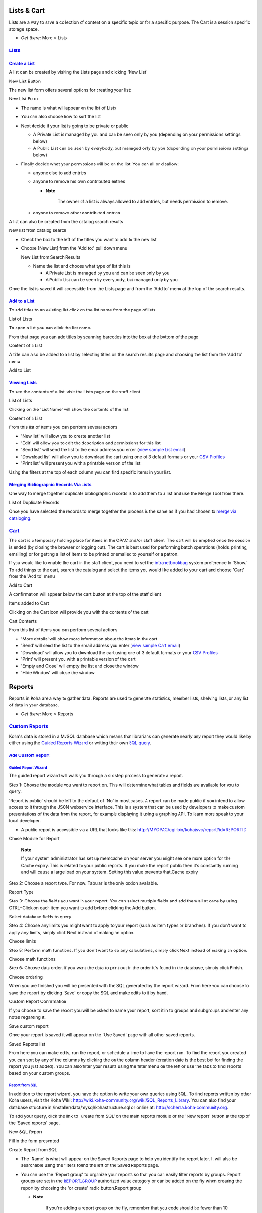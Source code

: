 

Lists & Cart
============

Lists are a way to save a collection of content on a specific topic or
for a specific purpose. The Cart is a session specific storage space.

-  *Get there:* More > Lists

`Lists <#lists>`__
------------------

`Create a List <#createlist>`__
~~~~~~~~~~~~~~~~~~~~~~~~~~~~~~~

A list can be created by visiting the Lists page and clicking 'New List'

New List Button
|image868|

The new list form offers several options for creating your list:

New List Form
|image869|

-  The name is what will appear on the list of Lists

-  You can also choose how to sort the list

-  Next decide if your list is going to be private or public

   -  A Private List is managed by you and can be seen only by you
      (depending on your permissions settings below)

   -  A Public List can be seen by everybody, but managed only by you
      (depending on your permissions settings below)

-  Finally decide what your permissions will be on the list. You can all
   or disallow:

   -  anyone else to add entries

   -  anyone to remove his own contributed entries

      -  **Note**

             The owner of a list is always allowed to add entries, but
             needs permission to remove.

   -  anyone to remove other contributed entries    

A list can also be created from the catalog search results

New list from catalog search
|image870|

-  Check the box to the left of the titles you want to add to the new
   list

-  Choose [New List] from the 'Add to:' pull down menu

   New List from Search Results
   |image871|

   -  Name the list and choose what type of list this is

      -  A Private List is managed by you and can be seen only by you

      -  A Public List can be seen by everybody, but managed only by you

Once the list is saved it will accessible from the Lists page and from
the 'Add to' menu at the top of the search results.

`Add to a List <#addtolist>`__
~~~~~~~~~~~~~~~~~~~~~~~~~~~~~~

To add titles to an existing list click on the list name from the page
of lists

List of Lists
|image872|

To open a list you can click the list name.

From that page you can add titles by scanning barcodes into the box at
the bottom of the page

Content of a List
|image873|

A title can also be added to a list by selecting titles on the search
results page and choosing the list from the 'Add to' menu

Add to List
|image874|

`Viewing Lists <#viewlist>`__
~~~~~~~~~~~~~~~~~~~~~~~~~~~~~

To see the contents of a list, visit the Lists page on the staff client

List of Lists
|image875|

Clicking on the 'List Name' will show the contents of the list

Content of a List
|image876|

From this list of items you can perform several actions

-  'New list' will allow you to create another list

-  'Edit' will allow you to edit the description and permissions for
   this list

-  'Send list' will send the list to the email address you enter (`view
   sample List email <#examplelistemail>`__)

-  'Download list' will allow you to download the cart using one of 3
   default formats or your `CSV Profiles <#csvprofiles>`__

-  'Print list' will present you with a printable version of the list

Using the filters at the top of each column you can find specific items
in your list.

`Merging Bibliographic Records Via Lists <#mergebibrecs>`__
~~~~~~~~~~~~~~~~~~~~~~~~~~~~~~~~~~~~~~~~~~~~~~~~~~~~~~~~~~~

One way to merge together duplicate bibliographic records is to add them
to a list and use the Merge Tool from there.

List of Duplicate Records
|image877|

Once you have selected the records to merge together the process is the
same as if you had chosen to `merge via cataloging <#mergebibs>`__.

`Cart <#cart>`__
----------------

The cart is a temporary holding place for items in the OPAC and/or staff
client. The cart will be emptied once the session is ended (by closing
the browser or logging out). The cart is best used for performing batch
operations (holds, printing, emailing) or for getting a list of items to
be printed or emailed to yourself or a patron.

If you would like to enable the cart in the staff client, you need to
set the `intranetbookbag <#intranetbookbag>`__ system preference to
'Show.' To add things to the cart, search the catalog and select the
items you would like added to your cart and choose 'Cart' from the 'Add
to' menu

Add to Cart
|image878|

A confirmation will appear below the cart button at the top of the staff
client

Items added to Cart
|image879|

Clicking on the Cart icon will provide you with the contents of the cart

Cart Contents
|image880|

From this list of items you can perform several actions

-  'More details' will show more information about the items in the cart

-  'Send' will send the list to the email address you enter (`view
   sample Cart email <#examplecartemail>`__)

-  'Download' will allow you to download the cart using one of 3 default
   formats or your `CSV Profiles <#csvprofiles>`__

-  'Print' will present you with a printable version of the cart

-  'Empty and Close' will empty the list and close the window

-  'Hide Window' will close the window

Reports
=======

Reports in Koha are a way to gather data. Reports are used to generate
statistics, member lists, shelving lists, or any list of data in your
database.

-  *Get there:* More > Reports

`Custom Reports <#customreports>`__
-----------------------------------

Koha's data is stored in a MySQL database which means that librarians
can generate nearly any report they would like by either using the
`Guided Reports Wizard <#quidedreportwizard>`__ or writing their own
`SQL query <#reportfromsql>`__.

`Add Custom Report <#customreport>`__
~~~~~~~~~~~~~~~~~~~~~~~~~~~~~~~~~~~~~

`Guided Report Wizard <#quidedreportwizard>`__
^^^^^^^^^^^^^^^^^^^^^^^^^^^^^^^^^^^^^^^^^^^^^^

The guided report wizard will walk you through a six step process to
generate a report.

Step 1: Choose the module you want to report on. This will determine
what tables and fields are available for you to query.

'Report is public' should be left to the default of 'No' in most cases.
A report can be made public if you intend to allow access to it through
the JSON webservice interface. This is a system that can be used by
developers to make custom presentations of the data from the report, for
example displaying it using a graphing API. To learn more speak to your
local developer.

-  A public report is accessible via a URL that looks like this:
   http://MYOPAC/cgi-bin/koha/svc/report?id=REPORTID

Chose Module for Report
|image881|

    **Note**

    If your system administrator has set up memcache on your server you
    might see one more option for the Cache expiry. This is related to
    your public reports. If you make the report public then it's
    constantly running and will cause a large load on your system.
    Setting this value prevents that.Cache expiry

Step 2: Choose a report type. For now, Tabular is the only option
available.

Report Type
|image882|

Step 3: Choose the fields you want in your report. You can select
multiple fields and add them all at once by using CTRL+Click on each
item you want to add before clicking the Add button.

Select database fields to query
|image883|

Step 4: Choose any limits you might want to apply to your report (such
as item types or branches). If you don't want to apply any limits,
simply click Next instead of making an option.

Choose limits
|image884|

Step 5: Perform math functions. If you don't want to do any
calculations, simply click Next instead of making an option.

Choose math functions
|image885|

Step 6: Choose data order. If you want the data to print out in the
order it's found in the database, simply click Finish.

Choose ordering
|image886|

When you are finished you will be presented with the SQL generated by
the report wizard. From here you can choose to save the report by
clicking 'Save' or copy the SQL and make edits to it by hand.

Custom Report Confirmation
|image887|

If you choose to save the report you will be asked to name your report,
sort it in to groups and subgroups and enter any notes regarding it.

Save custom report
|image888|

Once your report is saved it will appear on the 'Use Saved' page with
all other saved reports.

Saved Reports list
|image889|

From here you can make edits, run the report, or schedule a time to have
the report run. To find the report you created you can sort by any of
the columns by clicking the on the column header (creation date is the
best bet for finding the report you just added). You can also filter
your results using the filter menu on the left or use the tabs to find
reports based on your custom groups.

`Report from SQL <#reportfromsql>`__
^^^^^^^^^^^^^^^^^^^^^^^^^^^^^^^^^^^^

In addition to the report wizard, you have the option to write your own
queries using SQL. To find reports written by other Koha users, visit
the Koha Wiki: http://wiki.koha-community.org/wiki/SQL_Reports_Library.
You can also find your database structure in
/installer/data/mysql/kohastructure.sql or online at:
`http://schema.koha-community.org <http://schema.koha-community.org/>`__.

To add your query, click the link to 'Create from SQL' on the main
reports module or the 'New report' button at the top of the 'Saved
reports' page.

New SQL Report
|image890|

Fill in the form presented

Create Report from SQL
|image891|

-  The 'Name' is what will appear on the Saved Reports page to help you
   identify the report later. It will also be searchable using the
   filters found the left of the Saved Reports page.

-  You can use the 'Report group' to organize your reports so that you
   can easily filter reports by groups. Report groups are set in the
   `REPORT\_GROUP <#reportgroup>`__ authorized value category or can be
   added on the fly when creating the report by choosing the 'or create'
   radio button.Report group

   -  **Note**

          If you're adding a report group on the fly, remember that you
          code should be fewer than 10 characters and should not include
          special characters or spaces.

-  You can use 'Report subgroup' to further organize your reports so
   that you can easily filter reports by groups and subgroups. Report
   subgroups are set in the `REPORT\_SUBGROUP <#reportsubgroup>`__
   authorized value category or can be added on the fly when creating
   the report by choosing the 'or create' radio button.

   Report subgroup
   |image892|

   -  **Note**

          If you're adding a report subgroup on the fly, remember that
          you code should be fewer than 10 characters and should not
          include special characters or spaces.

-  'Report is public' should be left to the default of 'No' in most
   cases. A report can be made public if you intend to allow access to
   it through the JSON webservice interface. This is a system that can
   be used by developers to make custom presentations of the data from
   the report, for example displaying it using a graphing API. To learn
   more speak to your local developer.

   -  A public report is accessible via a URL that looks like this:
      http://MYOPAC/cgi-bin/koha/svc/report?id=REPORTID

-  'Notes' will also appear on the Saved Reports page, this can be used
   to provide more details about the report or tips on how to enter
   values when it runs

-  The type should always be 'Tabular' at this time since the other
   formats have not been implemented

-  In the 'SQL' box you will type or paste the SQL for the report

-  If you feel that your report might be too resource intensive you
   might want to consider using runtime parameters to your query.
   Runtime parameters basically make a filter appear before the report
   is run to save your system resources.

   There is a specific syntax that Koha will understand as 'ask for
   values when running the report'. The syntax is <<Question to
   ask\|authorized\_value>>.

   -  The << and >> are just delimiters. You must put << at the
      beginning and >> at the end of your parameter

   -  The 'Question to ask' will be displayed on the left of the string
      to enter.

   -  The authorized\_value can be omitted if not applicable. If it
      contains an authorized value category, or branches or itemtype or
      categorycode or biblio\_framework, a list with the Koha authorized
      values will be displayed instead of a free field Note that you can
      have more than one parameter in a given SQL Note that entering
      nothing at run time won't probably work as you expect. It will be
      considered as "value empty" not as "ignore this parameter". For
      example entering nothing for : "title=<<Enter title>>" will
      display results with title='' (no title). If you want to have to
      have something not mandatory, use "title like <<Enter title>>" and
      enter a % at run time instead of nothing

   Examples:

   -  SELECT surname,firstname FROM borrowers WHERE branchcode=<<Enter
      patrons library\|branches>> AND surname like <<Enter filter for
      patron surname (% if none)>>

   -  SELECT \* FROM items WHERE homebranch = <<Pick your
      branch\|branches>> and barcode like <<Partial barcode value here>>

   -  SELECT title , author FROM biblio WHERE frameworkcode=<<Enter the
      frameworkcode\|biblio\_framework>>

       **Note**

       To generate a date picker calendar to the right of the field when
       running a report you can use the 'date' keyword like this:
       <<Enter Date\|date>>

       Date Picker
       |image893|

       **Note**

       You have to put "%" in a text box to 'leave it blank'. Otherwise,
       it literally looks for "" (empty string) as the value for the
       field.

       **Important**

       In addition to using any authorized value code to generate a
       dropdown, you can use the following values as well: Framework
       codes (biblio\_framework), Branches (branches), Item Types
       (itemtypes) and Patron Categories (categorycode). For example a
       branch pull down would be generated like this
       <<Branch\|branches>>

       Branch pull down
       |image894|

    **Note**

    There is a limit of 10,000 records put on SQL statements entered in
    Koha. To get around this you want to add 'LIMIT 100000' to the end
    of your SQL statement (or any other number above 10,000).

    **Note**

    If your system administrator has set up memcache on your server you
    might see one more option for the Cache expiry. This is related to
    your public reports. If you make the report public then it's
    constantly running and will cause a large load on your system.
    Setting this value prevents that.Cache expiry

Once everything is entered click the 'Save Report' button and you'll be
presented with options to run it. Once a report is saved you do not have
to recreate it you can simply find it on the Saved Reports page and
`run <#runcustomreport>`__ or `edit <#editcustomreports>`__ it.

`Duplicate Report <#duplicatereport>`__
^^^^^^^^^^^^^^^^^^^^^^^^^^^^^^^^^^^^^^^

Reports can also be added by duplicating an existing report. Visit the
'Saved reports' page to see all of the reports listed on your system
already.

Saved Reports
|image895|

To the right of every report there is an 'Actions' pull down. Clickin
that and choose 'Duplicate' to use an existing report as the basis for
your new report. That will populate the new report form with the
existing SQL for easy editing and resaving.

`Edit Custom Reports <#editcustomreports>`__
~~~~~~~~~~~~~~~~~~~~~~~~~~~~~~~~~~~~~~~~~~~~

Every report can be edited from the reports lists. To see the list of
reports already stored in Koha, click 'Use Saved.'

Saved Reports
|image896|

To find the report you'd like to edit you can sort by any of the columns
by clicking the on the column header. You can also filter your results
using the filter menu on the left or use the tabs to find reports based
on your custom groups.

From this list you can edit any custom report by clicking 'Actions' to
the right of the report and choosing 'Edit' from the menu that appears.

Edit Report Option
|image897|

The form to edit the report will appear.

Edit SQL Form
|image898|

`Running Custom Reports <#runcustomreport>`__
~~~~~~~~~~~~~~~~~~~~~~~~~~~~~~~~~~~~~~~~~~~~~

Once custom reports are saved to Koha, you can run them by going to the
Saved Reports page and clicking the 'Actions' button to the right of the
report and choosing 'Run'.

Run Report
|image899|

When you report runs you will either be asked for some values

Enter report parameters
|image900|

or you will see the results right away

Report results
|image901|

From the results you can choose to rerun the report by clicking 'Run
report' at the top, edit the report by clicking the 'Edit' button or
starting over and creating a new report by using the 'New' button. You
can also download your results by choosing a file type at the bottom of
the results next to the 'Download the report' label and clicking
'Download.'

    **Note**

    A Comma Separated Text file is a CSV file and it can be opened by
    any spreadsheet application.

`Statistics Reports <#statsreports>`__
--------------------------------------

Statistic reports will show you counts and sums. These reports are all
about numbers and statistics, for reports that return more detailed
data, use the `Guided Report Wizard <#quidedreportwizard>`__. These
reports are limited in what data they can look at, so it's often
recommended to use `custom reports <#customreports>`__ for official end
of the year statistics.

`Acquisitions Statistics <#acqstats>`__
~~~~~~~~~~~~~~~~~~~~~~~~~~~~~~~~~~~~~~~

    **Note**

    These reports are limited in what data they can look at, so it's
    often recommended to use `custom reports <#customreports>`__ for
    official end of the year statistics.

Using the form provided, choose which value you would like to appear in
the Column and which will appear in the Row.

Acquisitions Statistics
|image902|

If you choose to output to the browser your results will print to the
screen.

Acquisitions Statistics Results
|image903|

You can also choose to export to a file that you can manipulate to your
needs.

When generating your report, note that you get to choose between
counting or summing the values.

Acquisitions Stats Options
|image904|

Choosing amount will change your results to appear as the sum of the
amounts spent.

Acquisitions statistics with totals
|image905|

`Patron Statistics <#patstats>`__
~~~~~~~~~~~~~~~~~~~~~~~~~~~~~~~~~

    **Note**

    These reports are limited in what data they can look at, so it's
    often recommended to use `custom reports <#customreports>`__ for
    official end of the year statistics.

Using the form provided, choose which value you would like to appear in
the Column and which will appear in the Row.

Patron Statistics Options
|image906|

If you choose to output to the browser your results will print to the
screen.

Patron Statistics Results
|image907|

Based on your selections, you may see some query information above your
results table. You can also choose to export to a file that you can
manipulate to your needs.

`Catalog Statistics <#catstats>`__
~~~~~~~~~~~~~~~~~~~~~~~~~~~~~~~~~~

    **Note**

    These reports are limited in what data they can look at, so it's
    often recommended to use `custom reports <#customreports>`__ for
    official end of the year statistics.

Using the form provided, choose which value you would like to appear in
the Column and which will appear in the Row.

Catalog Statistics Form
|image908|

If you choose to output to the browser your results will print to the
screen.

Catalog Statistic Results
|image909|

You can also choose to export to a file that you can manipulate to your
needs.

`Circulation Statistics <#circstats>`__
~~~~~~~~~~~~~~~~~~~~~~~~~~~~~~~~~~~~~~~

    **Note**

    These reports are limited in what data they can look at, so it's
    often recommended to use `custom reports <#customreports>`__ for
    official end of the year statistics.

Using the form provided, choose which value you would like to appear in
the Column and which will appear in the Row.

Circulation Statistics
|image910|

If you choose to output to the browser your results will print to the
screen.

Circulation Statistic Results
|image911|

You can also choose to export to a file that you can manipulate to your
needs.

    **Note**

    To get a complete picture of your monthly or daily circulation, you
    can run the report twice, once for 'Type' of 'Checkout' and again
    for 'Renewal.'

    This report uses 'Period,' or date, filtering that allows you to
    limit to a month by simply selecting the first day of the first
    month through the first day of the next month. For example, 10/1 to
    11/1 to find statistics for the month of October.

    -  To find daily statistics, set your date range.</br> Example: "I
       want circulation data starting with date XXX up to, but not
       including, date XXX."

    -  For a whole month, an example range would be: 11/01/2009 to
       12/01/2009

    -  For a whole year, an example range would be: 01/01/2009 to
       01/01/2010

    -  For a single day, an example would be: 11/15/2009 to 11/16/2009
       to find what circulated on the 15th

`Tracking in house use <#inhouseuse>`__
^^^^^^^^^^^^^^^^^^^^^^^^^^^^^^^^^^^^^^^

Using the Circulation statistics reporting wizard you can run reports on
in house usage of items simply by choosing 'Local Use' from the 'Type'
pull down:

In House Use Stats
|image912|

`Serials Statistics <#serialstats>`__
~~~~~~~~~~~~~~~~~~~~~~~~~~~~~~~~~~~~~

    **Note**

    These reports are limited in what data they can look at, so it's
    often recommended to use `custom reports <#customreports>`__ for
    official end of the year statistics.

Using the form provided, choose how you would like to list the serials
in your system.

Serials Statistics
|image913|

If you choose to output to the browser your results will print to the
screen.

Serials Results
|image914|

You can also choose to export to a file that you can manipulate to your
needs.

`Holds Statistics <#holdstats>`__
~~~~~~~~~~~~~~~~~~~~~~~~~~~~~~~~~

    **Note**

    These reports are limited in what data they can look at, so it's
    often recommended to use `custom reports <#customreports>`__ for
    official end of the year statistics.

Using the form provided you can see statistics for holds placed, filled,
cancelled and more at your library. From the form choose what value you
want to display in the column and what value to show in the row. You can
also choose from the filters on the far right of the form.

Hold Statistics Form
|image915|

If you choose to output to the browser your results will print to the
screen.

Hold Stats Results
|image916|

You can also choose to export to a file that you can manipulate to your
needs.

`Patrons with the most checkouts <#mostcheckouts>`__
~~~~~~~~~~~~~~~~~~~~~~~~~~~~~~~~~~~~~~~~~~~~~~~~~~~~

This report will simply list the patrons who have the most checkouts.

Patrons with the most checkouts form
|image917|

If you choose to output to the browser your results will print to the
screen.

Top checkouts results
|image918|

You can also choose to export to a file that you can manipulate to your
needs.

`Most Circulated Items <#mostcirculated>`__
~~~~~~~~~~~~~~~~~~~~~~~~~~~~~~~~~~~~~~~~~~~

This report will simply list the items that have the been checked out
the most.

Most Circulation Items Form
|image919|

If you choose to output to the browser your results will print to the
screen.

Top Circulation Items Results
|image920|

You can also choose to export to a file that you can manipulate to your
needs.

`Patrons with no checkouts <#patnocheckouts>`__
~~~~~~~~~~~~~~~~~~~~~~~~~~~~~~~~~~~~~~~~~~~~~~~

This report will list for you the patrons in your system who haven't
checked any items out.

Patrons with no Checkouts
|image921|

If you choose to output to the browser your results will print to the
screen.

Results for Patrons with no Checkouts
|image922|

You can also choose to export to a file that you can manipulate to your
needs.

`Items with no checkouts <#itemnocheckouts>`__
~~~~~~~~~~~~~~~~~~~~~~~~~~~~~~~~~~~~~~~~~~~~~~

This report will list items in your collection that have never been
checked out.

Items with No Checkouts
|image923|

If you choose to output to the browser your results will print to the
screen.

Items with no checkouts results
|image924|

You can also choose to export to a file that you can manipulate to your
needs.

`Catalog by Item Type <#catbyitem>`__
~~~~~~~~~~~~~~~~~~~~~~~~~~~~~~~~~~~~~

This report will list the total number of items of each item type per
branch.

Catalog by Item Type
|image925|

If you choose to output to the browser your results will print to the
screen.

Total of Items by Type and Branch
|image926|

You can also choose to export to a file that you can manipulate to your
needs.

`Lost Items <#lostreport>`__
~~~~~~~~~~~~~~~~~~~~~~~~~~~~

This report will allow you to generate a list of items that have been
marked as Lost within the system

Lost Items Report
|image927|

`Average Loan Time <#avloantime>`__
~~~~~~~~~~~~~~~~~~~~~~~~~~~~~~~~~~~

This report will list the average time items are out on loan based on
the criteria you enter:

Average Checkout Period Form
|image928|

If you choose to output to the browser your results will print to the
screen.

Average Checkout Period Results
|image929|

You can also choose to export to a file that you can manipulate to your
needs.

`Report Dictionary <#reportdic>`__
----------------------------------

The report dictionary is a way to pre-define common filters you'd like
to apply to your reports. This is a good way to add in filters that the
report wizard doesn't include by default. To add a new definition, or
filter, click 'New Definition' on the Reports Dictionary page and follow
the 4 step process.

Step 1: Name the definition and provide a description if necessary

Create a Definition
|image930|

Step 2: Choose the module that the will be queried.

Select Koha Module
|image931|

Step 3: Choose columns to query from the tables presented.

Choose columns
|image932|

Step 4: Choose the value(s) from the field(s). These will be
automatically populated with options available in your database.

Choose fields and values
|image933|

Confirm your selections to save the definition.

Confirm Definition
|image934|

Your definitions will all appear on the Reports Dictionary page

Reports Dictionary Listing
|image935|

Then when generating reports on the module you created the value for you
will see an option to limit by the definition at the bottom of the usual
filters.

Dictionary Limit Option
|image936|

OPAC
====

This chapter assumes that you have the following preferences set as
follows:

-  `opacthemes <#opacthemes>`__ = bootstrap

-  `OPACXSLTResultsDisplay <#OPACXSLTResultsDisplay>`__ = default

-  `OPACXSLTDetailsDisplay <#OPACXSLTDetailsDisplay>`__ = default

-  `DisplayOPACiconsXSLT <#DisplayOPACiconsXSLT>`__ = show

-  `TagsEnabled <#TagsEnabled>`__ = Allow

-  `TagsInputOnDetail <#TagsInputOnDetail>`__ =Allow

-  `TagsInputOnList <#TagsInputOnList>`__ = Allow

-  `reviewson <#reviewson>`__ = Allow

-  `ShowReviewer <#ShowReviewer>`__ = Allow

-  `ShowReviewerPhoto <#ShowReviewerPhoto>`__ =Allow

-  `OPACFRBRizeEditions <#OPACFRBRizeEditions>`__ = Show

-  `OPACAmazonCoverImages <#OPACAmazonCoverImages>`__ = Show

-  `XISBN <#XISBN>`__ = Use

-  `OPACSearchForTitleIn <#OPACSearchForTitleIn>`__ = Default set of
   links

-  `OPACShowCheckoutName <#OPACShowCheckoutName>`__ = Don't show

-  `RequestOnOpac <#RequestOnOpac>`__ = Allow

-  `AutoResumeSuspendedHolds <#AutoResumeSuspendedHolds>`__ = Allow

-  `OpacBrowseResults <#OpacBrowseResults>`__ = Enable

-  `SuspendHoldsOpac <#SuspendHoldsOpac>`__ = Allow

-  `OPACShowBarcode <#OPACShowBarcode>`__ = Don't show

-  `OpacSeparateHoldings <#OpacSeparateHoldings>`__ = Don't separate

-  `OpacSeparateHoldingsBranch <#OpacSeparateHoldings>`__ = home library

-  `DisplayLibraryFacets <#DisplayLibraryFacets>`__ = holding library

If your system preferences are set differently your displays may differ.

`Search Results <#opacsearchresults>`__
---------------------------------------

To search the OPAC you can either choose to enter your search words in
the box at the top of the OPAC or click on the 'Advanced Search' link to
perform a more detailed search.

OPAC Search Box
|image937|

For more on searching check the '`Searching <#searching>`__' chapter in
this manual.

`Results Overview <#opacresultsoverview>`__
~~~~~~~~~~~~~~~~~~~~~~~~~~~~~~~~~~~~~~~~~~~

After performing a search the number of results found for your search
will appear above the results

Total Results
|image938|

By default your search results will be sorted based on your
`OPACdefaultSortField and OPACdefaultSortOrder <#opacdefaultsort>`__
system preference values. To change this you can choose another sorting
method from the pull down on the right.

Results Sorting Options
|image939|

Under each title on your results list a series of values from your
leader will appear. It is important to note that this has nothing to do
with the item types or collection codes you have applied to your
records, this data is all pulled from your fixed fields. This can be
turned on or off with the
`DisplayOPACiconsXSLT <#DisplayOPACiconsXSLT>`__ system preference.

Leader Visualization
|image940|

Below each title you will see the availability for the items attached to
the record.

    **Note**

    Even if you filtered on one library location all locations that hold
    the item will appear on the search results.

    **Important**

    An item's hold status doesn't not affect whether or not the item is
    'available' until the item is in 'waiting' status. Items with
    on-shelf holds will show as available until a librarian has pulled
    them from the shelf and checked the item in make it show 'waiting'.

Holdings Information
|image941|

If you have turned on `Enhanced Content <#enhancedcontent>`__
preferences you may have book jackets on your search results.

Book Jacket on Results
|image942|

If you have set your `Did you mean? <#didyoumean>`__ options you will
see a yellow bar across the top of your results will other related
searches.

Did you mean?
|image943|

If you performed an advanced search you see an option to go back and
edit your advanced search blow the list of results pages.Return to the
last advanced search

`Filters <#opacfilter>`__
~~~~~~~~~~~~~~~~~~~~~~~~~

To filter your results click on the links below the 'Refine Your Search'
menu on the left of your screen

Refine Your Results
|image944|

Depending on your setting for the
`DisplayLibraryFacets <#DisplayLibraryFacets>`__ system preference you
will see filters for your home, holding or both libraries.Library Facet

After clicking a facet you can remove that filter from your results by
clicking the small 'x' that appears to the right of the facet.Remove
library facet

`Search RSS Feeds <#searchrss>`__
~~~~~~~~~~~~~~~~~~~~~~~~~~~~~~~~~

You will be able to subscribe to your search results as an RSS feed by
clicking the RSS icon in your address bar or next to the number of
results. To learn more about what RSS feeds are check out `this tutorial
video <http://www.youtube.com/watch?v=0klgLsSxGsU>`__.

RSS Feed Icon
|image945|

Subscribing to search results as RSS feeds will allow you to see when a
new item is added to the catalog in your area of interest.

`Bibliographic Record <#opacbibrec>`__
--------------------------------------

When you click on a title from the search results, you're brought to the
bibliographic detail of the record. This page is broken down in several
different areas.

At the top of your screen will be the title and the GMD:

Title
|image946|

Below the title the authors will be listed. These come from your 1xx and
7xx fields. Clicking the author will run a search for other titles with
that author.

Author Display
|image947|

If you have an authority file you will see a magnifying glass to the
right of author (and other) authorities. Clicking that magnifying glass
will take you directly to the authority record.

Authority link
|image948|

If you have your `DisplayOPACiconsXSLT <#DisplayOPACiconsXSLT>`__
preference set to 'show' you will see a material type that is determined
by values in your fixed fields (learn more in the `XSLT Item
Types <#XSLTiTypes>`__ Appendix).

XSLT Item Type
|image949|

Next you'll see the description of the record you're viewing:

Basic Details
|image950|

Following that information you'll find the subject headings which can be
clicked to search for other titles on similar topics

Bibliographic Subjects
|image951|

If your record has a table of contents or summary it will appear next to
the 'Summary' or 'Table of Contents' label

Summary
|image952|

If your record has data in the 856 fields you'll see the links to the
right of the 'Online Resources' label

Online Resources
|image953|

If the title you're viewing is in a public list then you'll see a list
of those to the right of the 'List(s) this item appears in' label and if
it has tags they will appear below the 'Tags from this library' label

Tags
|image954|

In the tabs below the details you will find your holdings data

|image955|

Any notes (5xx fields) that have been cataloged will appear under 'Title
Notes'

Title notes
|image956|

If you're allowing comments they will appear in the next tab

Comments
|image957|

And finally if you have enabled FRBR and you have other editions of the
title in your collection you will see the 'Editions' tab.

Editions
|image958|

To the right of the details you'll find a series of boxes. The first box
is a list of buttons to help navigate the search results. From there you
can see the next or previous result from your search or return to the
results.

Search Options
|image959|

Clicking Browse Results at the top of the right column will open up your
search results on the detail page

Search Results
|image960|

Below the search buttons you'll find the links to place a hold, print
the record, save the record to your lists, or add it to your cart

More options
|image961|

Clicking 'More Searches' will show the list of libraries you entered in
your `OPACSearchForTitleIn <#OPACSearchForTitleIn>`__ preference

More Searches
|image962|

Under the 'Save Record' label you will find a series of file formats you
can save the record as. This list can be customized by altering the
`OpacExportOptions <#OpacExportOptions>`__ system preference.

Save Record
|image963|

If at any time you want to change the view from the 'Normal' view to see
the Marc or the ISBD you can click the tabs across the top of the record

Record Views
|image964|

`Lists & Cart <#opaclistscart>`__
---------------------------------

A cart is a temporary holding place for records you're interested in
finding during this session. That means that once you log out of the
OPAC or close the browser you lose the items in your cart. A list is a
more permanent location for saving items. To learn more about lists,
check the `Lists in the Staff Client <#stafflists>`__ chapter of this
manual.

`Lists <#opaclists>`__
~~~~~~~~~~~~~~~~~~~~~~

Patrons can manage their own private lists by visiting the 'my lists'
section of their account.

Lists Management
|image965|

`Creating Lists <#opacaddlists>`__
^^^^^^^^^^^^^^^^^^^^^^^^^^^^^^^^^^

Lists can also be created by choosing the 'New List' option in the 'Add
to' menu on the search results

Add to New List
|image966|

To create a list the patron simply needs to click the 'New List' link
and populate the form that appears

Create a new list
|image967|

The only field required is the 'List Name,' but the patron can also
choose how they want the list sorted and if the list is public or
private.

-  A Private List is managed by you and can be seen only by you
   (depending on your permissions settings below)

-  A Public List can be seen by everybody, but managed only by you
   (depending on your permissions settings below)

    **Important**

    If you aren't allowing patrons to create public lists with the
    `OpacAllowPublicListCreation <#OpacAllowPublicListCreation>`__
    preference then patrons will only be able to create private lists.

    Create a new private list
    |image968|

-  Finally decide what your permissions will be on the list. You can all
   or disallow:

   -  anyone else to add entries

   -  anyone to remove his own contributed entries

      -  **Note**

             The owner of a list is always allowed to add entries, but
             needs permission to remove.

   -  anyone to remove other contributed entries    

`Adding titles to Lists <#opacaddtolists>`__
^^^^^^^^^^^^^^^^^^^^^^^^^^^^^^^^^^^^^^^^^^^^

Titles can be added to lists from the search results and/or from the
bibliographic record. On the search results options to add items to the
list appear below each result and across the top of the results page

Add to Lists from Results
|image969|

To add a single title to a list, click the 'Save to Lists' option and
then choose the list you'd like to add the title to. To add multiple
titles to a list check the boxes on the left of the titles you want to
add and then choose the list you want to add the titles to from the 'Add
too' pull down at the top of the screen.

`Viewing Lists Contents <#listscontent>`__
^^^^^^^^^^^^^^^^^^^^^^^^^^^^^^^^^^^^^^^^^^

To view the contents of a list, click on the list name under the Lists
button.

Lists
|image970|

The contents of the list will look similar to your search results pages
except that there will be different menu options across the top of the
list.

List View
|image971|

To the right of the list title there is an RSS icon that will allow you
to subscribe to updates to the list.

Using the menu options above the list you can place multiple items on
hold, download the list contents, email the list or print the list out.

-  To place a hold on one or more list items check the box to the left
   of the item and click the 'Place Hold' link at the top

-  To download the list contents click the 'Download List' link and
   choose the format you'd like to download the list in

-  To email the list contents to someone, click the 'Send List' link and
   enter in your email details in the form that pops up (`view a sample
   Lists email <#examplelistemail>`__)

   Email List Contents
   |image972|

-  To print the contents of your list out click the 'Print List' link

`Managing Lists <#opacmanagelists>`__
^^^^^^^^^^^^^^^^^^^^^^^^^^^^^^^^^^^^^

Once the list is saved patrons can begin adding items to it. From the
'my lists' tab on the patron record the patron can edit and delete the
lists they have created by clicking the appropriate link to the right of
the list name.

My Lists
|image973|

To edit the list's title or sorting patrons click the 'Edit' link to the
right of the list description.

Editing List
|image974|

When clicking 'Delete' next to a list you will be asked to confirm that
you want to delete the list.

Delete list confirmation
|image975|

The list will not be deleted until the 'Confirm' button is clicked to
the right of the list you'd like to delete.

If the library is allowing you to share private lists with the
`OpacAllowSharingPrivateLists <#OpacAllowSharingPrivateLists>`__
preference then you will see the 'Share' link on your list of lists and
the 'Share list' link at the top of each individual list. Clicking this
will ask you to enter the email address of a patron.Share list

Once the email address is entered Koha will present you with a
confirmation message

Share list confirmation
|image976|

and will send a message to that patron.

`Cart <#opaccart>`__
~~~~~~~~~~~~~~~~~~~~

`Adding titles to the Cart <#opacaddtocart>`__
^^^^^^^^^^^^^^^^^^^^^^^^^^^^^^^^^^^^^^^^^^^^^^

Titles can be added to the cart from the search results and/or from the
bibliographic record. On the search results options to add items to the
cart appear below each result and across the top of the results page

Add to Cart on Search Results
|image977|

Clicking the 'Add to Cart' button will add the one title to your cart.
To add multiple titles at once, check the box to the left of each result
and then choose 'Cart' from the 'Add to' pull down at the top of the
screen. Once titles are added to the cart you will be presented with a
confirmation

Items added to Cart
|image978|

From the results you will see which items are in your cart and will be
able to remove those items by clicking '(remove)'.Item in your cart

`Managing the Cart <#manageopaccart>`__
^^^^^^^^^^^^^^^^^^^^^^^^^^^^^^^^^^^^^^^

Once you have titles in your cart you can manage the contents by
clicking on the 'Cart' button usually found at the top of the screen.
Your cart will open in a new window.

Contents of your cart
|image979|

From this window you are presented with several options. Across the top
of the cart are several buttons.

First is the 'More details' button. Clicking this will show you
additional information about the titles in your cart (ISBNs, Subjects,
Publisher Info, Notes and more).More details in the cart

Next is the option to send the contents of your cart to an email
address. This is handy if you want to send the resources you found at
the library to your home email account to refer to later or to send to a
patron researching a specific topic. Clicking this link will open up a
new window that asks for the email address and message to send. `View a
sample Cart email <#examplecartemail>`__.

Email Cart
|image980|

    **Important**

    The cart can only be emailed by logged in users. This will prevent
    your cart email function from being used for spamming.

In addition to sending your cart you can download the contents of your
cart in several pre-defined formats or using a `CSV
Profile <#csvprofiles>`__ that you defined in the Tools module.

Download Cart
|image981|

Finally you can print out the contents of your cart by choosing the
'Print' link.

In addition to the various different ways to save the contents of your
cart, there are ways to add value to the data in your cart. By selecting
one or more titles from the cart you can add them to a list (click 'Add
to a List'), place hold(s) (click 'Place hold'), or tag them (click
'Tag'). All of these operations follow the same procedure as they do
when performing them in the OPAC.

`Placing Holds <#opacplacehold>`__
----------------------------------

Patrons can place holds on items via the OPAC if they're logged in and
you have the `RequestOnOpac <#RequestOnOpac>`__ preference set to
'Allow'. If the item can be placed on hold the option to place it on
hold will appear in several different places.

-  When viewing a list or search results page you'll see the option to
   place hold on multiple items by checking the boxes to the left of the
   results and clicking 'Place Hold' at the top

   Place Hold from Results
   |image982|

-  When viewing a list or search results page you'll see the option to
   place the item on hold below the basic information about the title

   Place Hold
   |image983|

-  When viewing an individual title you'll see the option to place a
   hold in the box on the right side of the screen

   Place Hold
   |image984|

No matter which of the above links you click to place your hold you'll
be brought to the same hold screen.

Place Hold Form
|image985|

-  Check the box to the left of the items you'd like to place on hold

-  The title includes a link back to the detail page for the record

-  The priority shows where in the holds queue this hold will fall

-  If allowed by your
   `OPACAllowUserToChooseBranch <#OPACAllowUserToChooseBranch>`__
   preference the patron can choose where they'd like to pick up their
   hold

-  If you would like to see more options you can click 'Show more
   options'

   Place Hold Form with More Options

   -  If you have the
      `AllowHoldItemTypeSelection <#AllowHoldItemTypeSelection>`__
      preference set to 'Allow' and the record had more than one item
      type attached you will see an option to choose to limit the hold
      to a specific item typeAllowHoldItemTypeSelection

-  If allowed by your
   `OPACAllowHoldDateInFuture <#OPACAllowHoldDateInFuture>`__
   preference, the 'Hold Starts on Date' column will show. This field
   allows the patron to have their hold start on a future date.

-  By default holds placed in the system remain until canceled, but if
   the patron fills in a 'Hold Not Needed After' date then the hold has
   an expiration date.

   -  **Important**

          Expired holds are removed by the `Expired Holds Cron
          Job <#expiredholdscron>`__, this is not an automatic process
          and must be set up by your system administrator

-  If allowed by the `OpacHoldNotes <#OpacHoldNotes>`__ preference then
   patrons can leave notes about their holds for the library by clicking
   the 'Edit notes' button

   Hold notes
   |image986|

-  Depending on the rules you set regarding item specific holds in your
   `circulation and fines rules <#circfinerules>`__ the patron will be
   allowed to choose whether to place the hold on the next available
   copy and/or a specific copy

   Specific Copy Hold
   |image987|

After clicking the Place Hold button the patron will be brought to their
account page where they'll see all of the items they have on hold.

`Enhanced Content <#opacenhancedcontent>`__
-------------------------------------------

`Tagging <#opactagging>`__
~~~~~~~~~~~~~~~~~~~~~~~~~~

Depending on your settings for the `TagsEnabled <#TagsEnabled>`__,
`TagsInputOnList <#TagsInputOnList>`__ and
`TagsInputOnDetail <#TagsInputOnDetail>`__ preferences you may be able
to add tags to bibliographic records from the search results and/or
bibliographic records. If you are allowing patrons to add tags from the
search results screen you will see an input box below each result and a
'Tag' option at the top of the screen.

Tagging Options on Results
|image988|

To add a tag to one item, type the tabs (separated by commas) in the
'New tag' box and click 'Add'. You will be presented with a confirmation
of your tags being added.

Tags Added on Results
|image989|

From the results you can also tag items in bulk by clicking the
checkboxes on the left and then clicking the 'Tag' button at the top.
After clicking the button it will change into an input box for you to
add tags to all of the items you have selected.

Add Tags to Multiple Items
|image990|

`Comments <#opaccomments>`__
~~~~~~~~~~~~~~~~~~~~~~~~~~~~

Patrons can leave comments in the OPAC if you have the
`reviewson <#reviewson>`__ preference set to allow this. Each
bibliographic record has a comments tab below the bibliographic
information.

Comments Tab
|image991|

If the patron is logged in they will see a link to add a comment to the
item. Clicking this link will open a pop up window with a box for their
comments.

Add a Comment
|image992|

Once the comment has been typed and the 'Submit' button clicked, the
patron will see their comment as pending and other patrons will simply
see that there are no comments on the item.

Pending Comment
|image993|

Once the comment is approved the patron will see the number of comments
on the 'Comments' tab and their comment labeled amongst the other
comments. If you have set your
`ShowReviewerPhoto <#ShowReviewerPhoto>`__ preference to 'Show' then
you'll see the patron's photo pulled from the
`Libravatar <https://www.libravatar.org>`__ library.

Your Comments
|image994|

Other patrons will see the comment with the name of the patron who left
the comment (unless you have set the `ShowReviewer <#ShowReviewer>`__
preference to not show patron names).

Comment by other patron
|image995|

If you have your `OpacShowRecentComments <#OpacShowRecentComments>`__
set to show then you'll see the approved comments on that page.

Recent Comments List
|image996|

From this page patrons can subscribe to the recent comments using RSS if
they would like.

`Zotero <#zotero>`__
~~~~~~~~~~~~~~~~~~~~

Zotero is a Firefox add on that allows for the saving and generating of
a bibliography. Learn more about and download Zotero at
http://zotero.org.

When on the search results in the Koha OPAC, if you have Zotero
installed, you will see a folder icon in the address bar to the right of
the URL. Clicking that folder will open up a list of titles on the page
for you to pick from to add to Zotero.

Zotero pop up
|image997|

Select the titles you want to add to Zotero and then click the 'OK'
button. This will add the title to Zotero. You can see the title by
opening your Zotero library.

Title in the Zotero Library
|image998|

`Custom RSS Feeds <#customrss>`__
~~~~~~~~~~~~~~~~~~~~~~~~~~~~~~~~~

Using misc/cronjobs/rss/rss.pl you can generate an RSS feed for any SQL
query (for example a new acquisitions RSS feed). rss.pl is run on the
command line to produce an RSS XML document.

The output should be placed in a directory accessible to the OPAC (or
staff) web interface so that users can download the RSS feed.

An example of usage can be found at: misc/cronjobs/rss.pl
lastAcquired.conf

Normally rss.pl should be run periodically (e.g., daily) to keep the
feed up-to-date.

The configuration file (e.g., lastAcquired.conf) lists

-  name of the template file to use

-  path of output file

-  SQL query

rss.pl runs the SQL query, then feeds the output of the query through
the template to produce the output file.

    **Important**

    To use custom RSS feeds you need to turn on the rss.pl cron job.

`OPAC Self Registration <#selfregistration>`__
----------------------------------------------

If you allow it, patrons can register for their own accounts via the
OPAC. If you have the
`PatronSelfRegistration <#PatronSelfRegistration>`__ preference set to
'Allow' then patrons will see a link to register below the log in box on
the right of the main OPAC page.

Registration link in OPAC
|image999|

When the patron clicks the 'Register here' link they will be brough to a
registration page. The options on the registration page can be conrolled
by editing the
`PatronSelfRegistrationBorrowerMandatoryField <#PatronSelfRegistrationBorrowerMandatoryField>`__
and the
`PatronSelfRegistrationBorrowerUnwantedField <#PatronSelfRegistrationBorrowerUnwantedField>`__
preferences.

Registration form
|image1000|

Once the patron has confirmed submitted their registration they will
either be sent an email to confirm their account (if you have the
`PatronSelfRegistrationVerifyByEmail <#PatronSelfRegistrationVerifyByEmail>`__
preference to require this) or presented with their new username and
password.

New account confirmation
|image1001|

Patrons registered in this way will not have a cardnumber until assigned
one by the library, but will have access to all OPAC functionality
immediately. For this reason it is recommended that you:

-  set up a provisional `patron category <#addingpatroncat>`__ for self
   registered patrons (such as 'Self Registered) instead of using an
   existing patron category and set that value in the
   `PatronSelfRegistrationDefaultCategory <#PatronSelfRegistrationDefaultCategory>`__
   preference

-  give this patron category minimal circulation privileges in the
   `Circulation and Fine Rules <#circfinerules>`__ (such as allowing a
   couple holds, but no check outs)

That way patrons will either have to come in to the library to verify
their identity before given a cardnumber and the ability to check items
out or the library will have to come up with internal policy on
generating cardnumbers before providing them to self registered patrons.
Once this is done the library can change the category to one that is
more appropriate (be it an adult, resident, non resident, student, etc)
and add a cardnumber/barcode.

`My Account <#opacmyaccount>`__
-------------------------------

From the OPAC patrons can log in and access their account if you have
set the `opacuserlogin <#opacuserlogin>`__ preference to 'Allow'. Once
logged in patrons are brought to their account summary. If you would
like to get to your account in the OPAC, you can click on your name in
the top right of any page in the OPAC.

`Resetting your password <#resetpwopac>`__
~~~~~~~~~~~~~~~~~~~~~~~~~~~~~~~~~~~~~~~~~~

If you have the `OpacResetPassword <#OpacResetPassword>`__ set to allow
patrons to reset their password they can click 'Forgot your password?'
link found under the log in box to reset their passwords.

'Forgot your password?' link
|image1002|

Once clicked they will be presented with a form asking for their
username and their email address (patrons must have an email address on
file to reset their password).Recover password

The system will then email the patron instructions for resetting their
password.Reset password confirmation

`My Summary <#opacmysummary>`__
~~~~~~~~~~~~~~~~~~~~~~~~~~~~~~~

My Summary
|image1003|

From the 'my summary' tab, patrons will see all of the items they have
checked out with the overdue items highlighted in red. If you have
`OpacRenewalAllowed <#OpacRenewalAllowed>`__ set to 'Allow' then your
patrons will be able to renew their books right from the OPAC. If you
have HTML entered in the `OPACMySummaryHTML <#OPACMySummaryHTML>`__
preference then you will see that to the right of the 'Fines' column.

Checked out tab with OPACMySummaryHTML set
|image1004|

If your patrons would like to see the items barcodes on their list of
checked out items you can set up a `patron
attribute <#patronattributetypes>`__ with the value of SHOW\_BCODE and
`authorized value <#authorizedvalues>`__ of YES\_NO.

Add SHOW\_BCODE patron attribute
|image1005|

Then on the `patron's record set the value <#editpatrons>`__ for
SHOW\_BCODE to yes.

Setting value for SHOW\_BCODE on patron record
|image1006|

This will add a column to the check out summary in the OPAC that shows
the patrons the barcodes of the items they have checked out.

Barcode number on checkout list in OPAC
|image1007|

If their guarantee has allowed it via `their
privacy <#opacmyprivacy>`__, when the guarantor logs in they will see a
tab labeled "Relatives' checkouts" on their summary tab.Relatives'
checkouts

Clicking on the 'Overdue' tab will show only the items that are overdue.

Overdue Items
|image1008|

The 'Fines' tab will show just a total of what the patron owes. Clicking
on the total will take them to the 'my fines' tab where they will see a
complete breakdown of their fines and bills. If you don't charge fines
at your library you can turn the display of these tabs off by setting
the `OPACFinesTab <#OPACFinesTab>`__ preference to 'Don't Allow.'

Patron Fines
|image1009|

Finally, clicking on the 'Holds' tab will show the patron the status of
all of the items they have on hold.

Patron holds status
|image1010|

Patrons can cancel or suspend (depending on the value of your
`SuspendHoldsOpac <#SuspendHoldsOpac>`__ system preference) their own
holds if they are not in transit or already waiting for them. When they
click 'Suspend' they will be presented with the option to choose a date
for their hold to resume.Suspend until

They can also suspend all of their holds indefinitely or until a
specific date if they choose by filling in the suspend options at the
bottom of the page.

    **Note**

    If you have your
    `AutoResumeSuspendedHolds <#AutoResumeSuspendedHolds>`__ preference
    set to "Don't allow" then you will not have the option to put an end
    date on the hold suspension

`Patron Flags <#opacmyaccount-flags>`__
~~~~~~~~~~~~~~~~~~~~~~~~~~~~~~~~~~~~~~~

If you have `flagged your patron's account <#patronflags>`__ they may
see one of the following error messages at the top of their account.

-  Card marked as lost

   Library card lost
   |image1011|

-  Patron address in question

   Patron address in question
   |image1012|

   -  **Note**

          this error message will not include a link to the update form
          if you have `OPACPatronDetails <#OPACPatronDetails>`__ set to
          'Don't allow'

-  Patron marked restricted

   Patron restricted
   |image1013|

`My Fines <#opacmyfines>`__
~~~~~~~~~~~~~~~~~~~~~~~~~~~

If your library charges fines the next tab on the left is 'my fines.'
Opening this tab will show the patron an entire history of their
accounting at the library.

Library Fines & Charges
|image1014|

If you are allowing patrons to pay their fines using PayPal with the
`EnablePayPalOpacPayments <#EnablePayPalOpacPayments>`__ preference
there will be checkboxes to the left of each fine with an outstanding
amount.Fines with checkboxes

At the bottom the patron will see the option to pay with PayPal for the
items they have checked.

PayPal Payment
|image1015|

After paying they will be presented with a confirmationPayPal
Confirmation

And you will see that the fine was paid using PayPal on the staff
side.Staff side fines

`My Details <#opacmydetails>`__
~~~~~~~~~~~~~~~~~~~~~~~~~~~~~~~

If you have your `OPACPatronDetails <#OPACPatronDetails>`__ preference
set to 'Allow', your patrons will see a form filled in with their
contacting information by clicking on the 'my personal details' tab. You
can control what fields patrons see and can modify via the OPAC by
setting the
`PatronSelfRegistrationBorrowerMandatoryField <#PatronSelfRegistrationBorrowerMandatoryField>`__
`PatronSelfRegistrationBorrowerUnwantedField <#PatronSelfRegistrationBorrowerUnwantedField>`__
preferences.

Patron's personal details
|image1016|

Patrons can edit their details in this form and click 'Submit Changes'
to have their edits sent to the library for review before their record
is updated. Staff will see all patrons requesting modification to their
record listed below the modules on the main dashboard along with
anything else awaiting library attention.

Patron requests waiting review
|image1017|

If the `OPACPatronDetails <#OPACPatronDetails>`__ preference is set to
'Don't allow' then patrons will simply see their details and a message
stating that they should contact the library for changes.

Patron's personal details with no edits
|image1018|

`My Tags <#opacmytags>`__
~~~~~~~~~~~~~~~~~~~~~~~~~

If your library has `TagsEnabled <#TagsEnabled>`__ set to 'Allowed' then
the next tab on the left will be 'my tags.' This tab will show patrons
all of the tags in the system as a cloud and then all of the tags they
have applied in a list format. From here patrons have the ability to
remove tags that they have added if they want.

Patron's tags
|image1019|

`Change My Password <#opacmypassword>`__
~~~~~~~~~~~~~~~~~~~~~~~~~~~~~~~~~~~~~~~~

Next, if you have `OpacPasswordChange <#OpacPasswordChange>`__ set to
'Allow' the next tab will be 'change my password,' where patrons can
change their password for logging into the OPAC. Patrons will be
presented with a standard form asking them to enter their old password
and then their new password twice.

Change my password
|image1020|

`My Search History <#opacmysearchistory>`__
~~~~~~~~~~~~~~~~~~~~~~~~~~~~~~~~~~~~~~~~~~~

If you have your `EnableOpacSearchHistory <#EnableOpacSearchHistory>`__
preference set to 'Allow' then your patrons can access their search
history via the 'my search history' tab.

my search history tab
|image1021|

The search history is a record of all searches run by the patron.
Clicking on any of the search phrases will re-run the search for the
patron. The search history can be deleted by the patron at any time by
clicking the 'Delete your search history' link found at the top of this
tab or by clicking the little red 'x' next to the 'Search history' link
at the top right of the OPAC.

Search history link at the top right of the OPAC
|image1022|

`My Reading History <#opacmyhistory>`__
~~~~~~~~~~~~~~~~~~~~~~~~~~~~~~~~~~~~~~~

Depending on your library's setting for
`opacreadinghistory <#opacreadinghistory>`__ your patrons may see the
'my reading history' tab next. This will show the patron their entire
reading history unless they have asked the library to not keep that
information via the 'my privacy' tab which will appear if you have the
`OPACPrivacy <#OPACPrivacy>`__ preference set to 'Allow.'

Patron reading history
|image1023|

If you have HTML entered in the
`OPACMySummaryHTML <#OPACMySummaryHTML>`__ preference then you will see
that to the right of the 'Date' column.

`My Privacy <#opacmyprivacy>`__
~~~~~~~~~~~~~~~~~~~~~~~~~~~~~~~

The 'my privacy' tab will appear if you have both the
`opacreadinghistory <#opacreadinghistory>`__ and the
`OPACPrivacy <#OPACPrivacy>`__ preferences set to 'Allow.' This tab will
allow the patrons to decide how the library keeps their circulation
history data.

my privacy tab
|image1024|

The patron can choose from three options:

-  Forever: keep my reading history without limit. This is the option
   for users who want to keep track of what they are reading.

-  Default: keep my reading history according to local laws. This is the
   default option : the library will keep your reading history for the
   duration permitted by local laws.

-  Never: Delete my reading history immediately. This will delete all
   record of the item that was checked-out upon check-in.

Depending on the patron's suggestions the contents of the '`my reading
history <#opacmyhistory>`__' tab and the '`Circulation
History <#circhistory>`__' tab in the staff client may change.

Regardless of the patron's choice they can delete their reading history
in bulk at any time by clicking the 'Immediate deletion' button.

Delete Circulation History
|image1025|

Clicking this button will not delete items that are currently checked
out, but will clear the patron's past reading history.

    **Important**

    In order for the patron to be able to delete their reading history
    you must have the `AnonymousPatron <#AnonymousPatron>`__ preference
    set.

If you're allowing guarantees to grand permission to their guarantors to
view their current checkouts with the
`AllowPatronToSetCheckoutsVisibilityForGuarantor <#AllowPatronToSetCheckoutsVisibilityForGuarantor>`__
preference they will see that option on this
screen.AllowPatronToSetCheckoutsVisibilityForGuarantor

When the guarantor logs in they will see a tab labeled "Relatives'
checkouts" on their summary tab.Relatives' checkouts

`My Purchase Suggestions <#opacmysuggestions>`__
~~~~~~~~~~~~~~~~~~~~~~~~~~~~~~~~~~~~~~~~~~~~~~~~

If your library allows patrons to make purchase suggestions the next tab
will show all suggestions that the patron made to the library and their
statuses. To disable this tab and the suggestion functionality set the
`suggestion <#suggestionspref>`__ preference to 'Don't allow.'

Patron purchase suggestions
|image1026|

If you have `OPACViewOthersSuggestions <#OPACViewOthersSuggestions>`__
set to 'Show' then patrons will be able to search suggestions from the
top of this list.

`My Messaging <#opacmymsgs>`__
~~~~~~~~~~~~~~~~~~~~~~~~~~~~~~

If your library has the
`EnhancedMessagingPreferences <#EnhancedMessagingPreferences>`__ and the
`EnhancedMessagingPreferencesOPAC <#EnhancedMessagingPreferencesOPAC>`__
preferences set to 'Allow' then your patrons will be able to choose
which messages they receive from the library (with the exception of
overdue notices which the library controls).

Patron messaging preferences
|image1027|

If you use an outside driver for sending text messages set with the
`SMSSendDriver <#SMSSendDriver>`__ preference, you will see an
additional column to receive these messages as SMS (or text messages)
and a field for a cell (or SMS) number.

SMSSendDriver in the OPAC
|image1028|

If you are using the Email protocol for sending text messages set with
the `SMSSendDriver <#SMSSendDriver>`__ preference, you will see an
additional column to receive these messages as SMS (or text messages), a
field for a cell (or SMS) number, and a pull down listing `cellular
providers entered in administration <#smsadmin>`__.

SMSSendDriver in the OPAC
|image1029|

If you are using the `Itiva Talking
Tech <#TalkingTechItivaPhoneNotification>`__ service you will see an
additional column to receive these messages via Phone.Phone messaging
preferences in the OPAC

-  These notices are:

   -  Advanced notice : A notice in advance of the patron's items being
      due (The patron can choose the number of days in advance)

   -  Item checkout : A notice that lists all the of the items the
      patron has just checked out and/or renewed, this is an electronic
      form of the checkout receipt

   -  Hold filled : A notice when you have confirmed the hold is waiting
      for the patron

   -  Item due : A notice on the day and item is due back at the library

   -  Item check-in : A notice that lists all the of the items the
      patron has just checked in

Patrons can choose to receive their notices as a digest by checking the
'Digest only?' box along with the delivery method. A digest is a
combination of all the messages of that type (so all items due in 3 days
in one email) in to one email instead of multiple emails for each alert.

    **Important**

    You must choose a delivery method (SMS or Email or Phone) along with
    'Digest only?' if you would like to receive a digest of the
    messages.

`My Lists <#opacmylists>`__
~~~~~~~~~~~~~~~~~~~~~~~~~~~

Finally, if your library has the `virtualshelves <#virtualshelves>`__
set to 'Allow' then the last tab will by 'my lists.' From here your
patrons can review public lists and create or edit their own private
lists.

Patron lists
|image1030|

`Ask for a Discharge <#opacdischarge>`__
~~~~~~~~~~~~~~~~~~~~~~~~~~~~~~~~~~~~~~~~

If you have enabled the `useDischarge <#useDischarge>`__ preference then
patrons will be able to request a discharge via the OPAC.Discharge tab

From here patrons can request a discharge

Request discharge
|image1031|

And will receive confirmation of their request.

Discharge confirmation
|image1032|

`Purchase Suggestions <#purchasesuggest>`__
-------------------------------------------

If your library has the `suggestion <#suggestionspref>`__ preference set
to 'Allow' then patrons will have the option to make purchase
suggestions in several areas in the OPAC.

If you are allowing everyone to see the purchase suggestions made by
others with the
`OPACViewOthersSuggestions <#OPACViewOthersSuggestions>`__ preference,
then there will be a link at the top of your OPAC under the search box.

Purchase Suggestions Link on Search Box
|image1033|

There will be a link when the patron finds nothing for their search.

Purchase Suggestion Link from Search Results
|image1034|

And there will be a link on the patron's `My Purchase
Suggestions <#opacmysuggestions>`__ tab.

Purchase Suggestion from My Purchase Suggestions Tab
|image1035|

Clicking any one of these links will open the purchase suggestion form.

New Purchase Suggestion
|image1036|

-  From the form on the 'Title' is required by the library.

-  The Item type list can be edited by editing the SUGGEST\_FORMAT
   `authorized value <#authorizedvalues>`__.

-  If you would like the 'Reason for suggestion' menu shown in the
   screenshot above to appear on your suggestions list you need to add
   an `authorized value <#authorizedvalues>`__ category titled
   'OPAC\_SUG' and include reasons as values in that list.

-  If you would like the patron to be able to choose which branch they
   are making a suggestion for you need to set the
   `AllowPurchaseSuggestionBranchChoice <#AllowPurchaseSuggestionBranchChoice>`__
   preference to 'Allow'

Once the form is submitted the data will be saved to the
`Acquisitions <#managesuggest>`__ module for the librarians to manage.

Searching
=========

`Advanced Search Prefixes <#searchprefixes>`__
----------------------------------------------

The following prefixes can be added to search terms in the keyword
search box to limit items returned

-  ti: title search

   -  ex. ti:hamlet

-  su: subject search

   -  ex. su:cooking

-  pb: publisher search

   -  ex. pb:penguin

-  au: author search

   -  ex. au:rowling

-  su-geo: geographic subjects

   -  ex. su-geo:wales and kw:description and kw:travel

-  bc: barcode

   -  ex. bc:502326000912

-  lex: lexile

   -  levels lex:510

`Guide to Searching <#searchguide>`__
-------------------------------------

This brief guide will explain a chart that shows a sample of how a
MARC21 database can be configured, as well as a brief introductory
searching guide. The indexing fields described in this document relate
to the bibliographic data and does not address authority database
indexing.

`Indexing and Searching Description <#searchguide-indexing>`__
~~~~~~~~~~~~~~~~~~~~~~~~~~~~~~~~~~~~~~~~~~~~~~~~~~~~~~~~~~~~~~

Koha's databases are indexed by the Zebra open-source software. The
overview to the documentation describes Zebra as:

    "...Zebra is a high-performance, general-purpose structured text
    indexing and retrieval engine. It reads records in a variety of
    input formats (eg. email, XML, MARC) and provides access to them
    through a powerful combination of Boolean search expressions and
    relevance-ranked free-text queries.

    Zebra supports large databases (tens of millions of records, tens of
    gigabytes of data). It allows safe, incremental database updates on
    live systems. Because Zebra supports the industry-standard
    information retrieval protocol, Z39.50, you can search Zebra
    databases using an enormous variety of programs and toolkits, both
    commercial and free, which understands this protocol..." Zebra -
    User's Guide and Reference, p. 1,
    http://www.indexdata.dk/zebra/doc/zebra.pdf

This brief guide will explain a chart that shows a sample of how a
MARC21 database can be configured, as well as a brief introductory
searching guide. The indexing fields described in this document relate
to the bibliographic data and does not address authority database
indexing.

    **Note**

    The indexing described in this document is the set used by
    SouthEastern University. Your local indexing may vary.

`Indexing Configuration <#searchguide-indexconfig>`__
~~~~~~~~~~~~~~~~~~~~~~~~~~~~~~~~~~~~~~~~~~~~~~~~~~~~~

There are three configuration files that Koha uses while indexing.

The first configuration file (etc/zebradb/biblios/etc/bib1.att) contains
the Z39.50 bib-1 attribute list, plus the Koha local use attributes for
Biblio Indexes, Items Index, and Fixed Fields and other special indexes.
The Z39.50 Bib-1 profile is made up of several different types of
attributes: Use, Relation, Position, Structure, Truncation, and
Completeness. The bib-1 'Use' attribute is represented on the chart; the
other attributes are used primarily when doing searches. While there are
over 150+ use attributes that could be used to define your indexing set,
it's unlikely that you will choose to use them all. The attributes you
elect to use are those that become the indexing rules for your database.
The other five attribute sets define the various ways that a search can
be further defined, and will not specifically be addressed in this
document. For a complete list of the standard Bib-1 attributes, go to
http://www.loc.gov/z3950/agency/defns/bib1.html.

The second file is
etc/zebradb/marc\_defs/[marc21\|unimarc]/biblios/record.abs if you use
grs1 indexing [the default until 3.16] or
etc/zebradb/marc\_defs/[marc21\|unimarc]/biblios/biblio-koha-indexdefs.xml
if you use dom indexing [the default from 3.18]. Either files contains
the abstract syntax which maps the MARC21 tags to the set of Use
Attributes you choose to use. To be more precise the xml file to be
activate needs to be transform into biblio-zebra-indexdefs.xsl, read the
head of biblio-zebra-indexdefs.xsl to know more about this topic. The
rules established in this file provides a passable Bath level 0 and 1
service, which includes author, title, subject, keyword and exact
services such as standard identifiers (LCCN, ISBN, ISSN, etc.)

The third file (etc/zebradb/ccl.properties) is the Common Command
Language (CCL) field mappings. This file combines the bib-1 attribute
set file and the abstract file and adds the qualifiers, usually known as
index names. The qualifiers, or indexes, for this database are: pn, cpn,
cfn, ti, se, ut, nb, ns, sn, lcn, callnum, su, su-to, su-geo, su-ut,
yr,pubdate, acqdate, ln, pl, ab, nt, rtype, mc-rtype, mus, au, su-na,
kw, pb, ctype, and an.

The `Koha Indexing Chart <#kohasearchindexes>`__ summarizes the contents
of all three of these files in a more readable format. The first two
columns labeled Z39.50 attribute and Z39.50 name matches the Z39.50
bib-1 attributes file. The third column labeled MARC tags indexed is
where you find which MARC tags are mapped to an attribute. The fourth
column labeled Qualifiers identifies the search abbreviations used in
the internal CCL query. The following description provides a definition
for the word 'qualifiers'.

*Qualifiers are used to direct the search to a particular searchable
index, such as title (ti) and author indexes (au). The CCL standard
itself doesn't specify a particular set of qualifiers, but it does
suggest a few shorthand notations. You can customize the CCL parser to
support a particular set of qualifiers to reflect the current target
profile. Traditionally, a qualifier would map to a particular
use-attribute within the BIB-1attribute set. It is also possible to set
other attributes, such as the structure attribute.*

In the MARC tags indexed column, there are some conventions used that
have specific meanings. They are:

-  A three digit tag (100) means that all subfields in the tag can be
   used in a search query. So, if you enter a search for 'Jackson' as an
   author, you will retrieve records where Jackson could be the last
   name or the first name.

-  A three digit tag that has a '$' followed by a letter (600$a) means
   that a search query will only search the 'a' subfield.

-  A three digit tag that is followed by a ':' and a letter (240:w)
   means that a search query can be further qualified. The letter
   following the ':' identifies how to conduct the search. The most
   common values you'll see are 'w' (word), 'p' (phrase), 's' (sort),
   and 'n' (numeric).

The contents of the MARC tags, subfields, and/or fixed field elements
that are listed in this chart are all indexed. You'll see that every
attribute line is not mapped to a specific qualifier (index)-LC card
number, line 9 is one example. However, every indexed word (a string of
characters preceded and succeeded by a space) can be searched using a
keyword (kw) search. So, although an LC card number specific index
doesn't exist, you can still search by the LCCN since tag 010 is
assigned to the LC-card-number attribute. To verify this, enter 72180055
in the persistent search box. You should retrieve The gods themselves,
by Isaac Asimov.

Examples of fixed field elements indexing can be seen on the chart
between Attribute 8822 and Attribute 8703. These attributes are most
commonly used for limiting. The fixed field attributes currently
represent the BK codes. Other format codes, if needed, could be defined.

`Basic Searching <#searchguide-basics>`__
~~~~~~~~~~~~~~~~~~~~~~~~~~~~~~~~~~~~~~~~~

The search box that library staff and library patrons will see most
often is the persistent search box at the top of the page. Koha
interprets the searches as keyword searches.

Koha search box
|image1037|

To start a search, you enter a word or multiple words in the search box.
When a single word is entered, a keyword search is performed. You can
check this out by typing one word into the form and note the number of
results located. Then, repeat the search with a minor change. In front
of the search word, type 'kw=' followed by the same search term. The
results will be identical.

When you have more than one word in the search box, Koha will still do a
keyword search, but a bit differently. Each word will be searched on its
own, then the Boolean connector 'and' will narrow your search to those
items with all words contained in matching records.

Suppose you want to find material about how libraries are using mashups.
You'll select the major words and enter them into the persistent search
box.

Keyword Search
|image1038|

The response to this search is:

Results
|image1039|

The order of the words does not affect the retrieval results, so you
could also enter the search as "mashups library". The response to this
search is results

Results
|image1040|

Too many words in the search box will find very few matches, as the
following example illustrates:

No results found
|image1041|

`Advanced Searching <#searchguide-advanced>`__
~~~~~~~~~~~~~~~~~~~~~~~~~~~~~~~~~~~~~~~~~~~~~~

When you can't find the most appropriate material with a general search,
you can move to the Advanced Search page by clicking on the Search
option on the persistent toolbar.

Koha Menu
|image1042|

The Advanced Search page offers many ways to limit the results of your
search. You can search using the Boolean operators AND, OR, and NOT;
limit by item type; limit by year and language; limit by subtypes
audience, content, format, or additional content types; by location and
by availability.

The first limiting section on the Advanced Search page provides a quick
and simple way to use the Boolean operators in your search. Note that
this display depends on a system preference setting. This option can be
found on the Administration > System Preferences > Searching page. The
option called `expandedSearchOption <#expandedSearchOption>`__ must be
set to 'show' to see the following display.

Advanced Search Options
|image1043|

In this section you can choose among the many indexes by clicking on the
arrow in the first box. The blank box that follows is where you enter
your first search term or terms. On the second line, you can choose the
Boolean operator you want to use in your search. The options are 'and',
'or', and 'not'. Then, you would again choose the index to search,
followed by the second term or terms. If you have more concepts you want
to include in your search, you can click the [+] to add another line for
your search.

A sample search is shown next, followed by its results:

Advanced Search
|image1044|

Results from Advanced Search
|image1045|

When you use the Boolean operators to broaden or narrow a search,
remember the action of each operator. The 'and' operator narrows the
results you'll retrieve because the search will retrieve the records
that include all your search terms. The 'or' operator expands the
results because the search will look for occurrences of all of your
search terms. The 'not' operator excludes records with the term that
follows the operator.

Note: If you leave this `expandedSearchOption <#expandedSearchOption>`__
set to 'don't show', this is the display you will see:

Fewer Search Options
|image1046|

The Advanced Search page then shows the multiple kinds of limits that
can be applied to your search results. Either check a box or select from
the drop down menus to narrow your search. You will type the year, year
range, or a 'greater than (>)' or 'less than (<)' year.

Other Advanced Search Options
|image1047|

Finally, you can choose how the results will be sorted. The pre-defined
sort options are in the final area of the Advanced Search screen.

Sort Results By
|image1048|

The default sort is by relevance, although you can choose to sort by
author, by title, by call number, by dates, or by popularity (which uses
the information on total issues found in the items table). If you would
prefer a different default sort, you can set
`defaultSortField <#defaultSortField>`__ to one of the other choices in
Administration > System Preferences > Searching.

`Item Searching <#searchguide-itemsearch>`__
~~~~~~~~~~~~~~~~~~~~~~~~~~~~~~~~~~~~~~~~~~~~

If you are looking for specific items you can use the item search engine
in the staff client to find them.

-  *Get there:* Search > Go to item search

At the top of the advanced search page in the staff client you will see
a link to 'Go to item search'Item search link

Clicking that link will open up a item specific search engine.Item
search

Using the search form that is presented you can find a list of specific
items that can be output to the screen or to a CSV file. If your results
are printed to the screen you will have the option to narrow your search
further using filters at the top.Item search results

`Common Command Language Searching <#searchguide-ccl>`__
~~~~~~~~~~~~~~~~~~~~~~~~~~~~~~~~~~~~~~~~~~~~~~~~~~~~~~~~

Koha uses the Common Command Language (CCL) (ISO 8777) as its internal
search protocol. Searches initiated in the graphical interface use this
protocol as well, although the searcher doesn't know which indexes,
operators and limiters are available and being used to conduct their
search. The searcher can use the Advanced Search when more precise
results set are desired and where the search indexes are somewhat known.
However, some library users and many library staff prefer using a
command based structure. This part of the document will present and
explain the use of the Koha command based structure. The indexes,
operators, and limiters used are identical to those used in the
graphical interface.

`Indexes <#searchguide-indexes>`__
^^^^^^^^^^^^^^^^^^^^^^^^^^^^^^^^^^

The CCL standard itself doesn't specify a particular set of qualifiers
(indexes), but it does suggest a few short-hand notations such as 'ti',
'au', and 'su'. Koha has a default set of indexes; it's possible to
customize that set by adding needed indexes based on local requirements.
A qualifier (index) maps to a particular use-attribute within the Z39.50
BIB-1 attribute set. The complete Z39.50 Bib-1 Attribute can be viewed
at http://www.loc.gov/z3950/agency/defns/bib1.html.

The standard Koha set of indexes is a fairly common example of MARC21
indexing rules. The indexes that are defined in Koha are indexes
typically used by other integrated library systems. The defined Z39.50
Bib-1 Attribute mapped to the indexes include:

+--------------------------------+----------------------------+
| Bib-1 Attribute                | Qualifier (index)          |
+================================+============================+
| Personal-name                  | pn                         |
+--------------------------------+----------------------------+
| Corporate-name                 | cpn                        |
+--------------------------------+----------------------------+
| Conference-name                | cfn                        |
+--------------------------------+----------------------------+
| Title                          | ti                         |
+--------------------------------+----------------------------+
| Title-series                   | se                         |
+--------------------------------+----------------------------+
| Title-uniform                  | ut                         |
+--------------------------------+----------------------------+
| ISBN                           | nb                         |
+--------------------------------+----------------------------+
| ISSN                           | ns                         |
+--------------------------------+----------------------------+
| Local number                   | sn                         |
+--------------------------------+----------------------------+
| Local-classification           | lcn and callnum            |
+--------------------------------+----------------------------+
| Subject                        | su, su-to, su-geo, su-ut   |
+--------------------------------+----------------------------+
| Pubdate                        | yr,pubdate                 |
+--------------------------------+----------------------------+
| Date-of-Acquisition            | acqdate                    |
+--------------------------------+----------------------------+
| Language                       | ln                         |
+--------------------------------+----------------------------+
| Place-of-publication           | pl                         |
+--------------------------------+----------------------------+
| Abstract                       | ab                         |
+--------------------------------+----------------------------+
| Notes                          | nt                         |
+--------------------------------+----------------------------+
| Record-type                    | rtype, mc-rtype, mus       |
+--------------------------------+----------------------------+
| Author                         | au, aut                    |
+--------------------------------+----------------------------+
| Subject-person-name            | su-na                      |
+--------------------------------+----------------------------+
| Any (keyword)                  | kw                         |
+--------------------------------+----------------------------+
| Publisher                      | pb                         |
+--------------------------------+----------------------------+
| Content-type                   | ctype                      |
+--------------------------------+----------------------------+
| Koha-Auth-Number               | an                         |
+--------------------------------+----------------------------+
| Author-personal-bibliography   | aub                        |
+--------------------------------+----------------------------+
| Author-in-order                | auo                        |
+--------------------------------+----------------------------+

Table: Attributes

Refer to the `Koha Indexing Chart <#kohasearchindexes>`__ for the MARC21
tags mapped to each Bib-1 Attribute and index combination.

`Audience Examples <#search-audexamp>`__
''''''''''''''''''''''''''''''''''''''''

-  aud:a Preschool

-  aud:b Primary

-  aud:c Pre-Adolescent

-  aud:d Adolescent

-  aud:e Adult

-  aud:f Specialized

-  aud:g General

-  aud:j Juvenile

`Contents Examples <#search-contentsexamp>`__
'''''''''''''''''''''''''''''''''''''''''''''

-  fic:1 Fiction

-  fic:0 Non Fiction

-  bio:b Biography

-  mus:j Musical recording

-  mus:I Non musical record

`Search Syntax <#searchguide-syntax>`__
^^^^^^^^^^^^^^^^^^^^^^^^^^^^^^^^^^^^^^^

In the persistent search box, single words generally retrieve large
sets. To narrow a search, you can use multiple words. Koha automatically
uses the 'and' Boolean operator to create a set of records matching your
input. When you want to narrow the search to an author or a title or a
subject or some other specific field or use a Boolean operator, there
isn't an obvious way to accomplish that specificity. The library user
can, of course, go to the Advanced Search page; however, if you know how
to construct a CCL search, you can achieve more specificity while using
the persistent search box on any page.

There is a specific order to the CCL search syntax. Although it can be
used for simple searches, it is an especially effective way to perform
complex searches, as it affords you a great deal of control over your
search results. To construct a CCL search, first enter a desired index
code, then an equal sign, followed by your search word(s). Following are
examples of simple CCL searches.

-  ti=principles of accounting

-  au=brown joseph

-  su=poetry

-  su-na=Shakespeare

-  kw=marlin

You can refine your search by combining search terms with Boolean
operators 'and', 'or', or 'not'. Following are examples of searches
using Boolean operators.

-  ti=principles of accounting and au=brown joseph

-  su=poetry not su-na=Shakespeare

-  kw=communication and su=debate

You can also choose to search for things that start with a character or
series of characters

-  ti,first-in-subfield=C (will show you all titles that start with the
   letter 'C')

Other string location searches can be performed with the following
keywords:

-  rtrn : right truncation

-  ltrn : left truncation

-  lrtrn : left and right truncation

-  st-date : type date

-  st-numeric : type number (integer)

-  ext : exact search on whole subfield (does not work with icu)

-  phr : search on phrase anywhere in the subfield

-  startswithnt : subfield starts with

Using specific indexes and Boolean operators are not the only way a
search can be refined. You can also refine your search as a phrase when
looking for a title, author, or subject. The syntax for this search is
*index,phr=search words*.

To illustrate the results of various search types, a search was done for
the words 'supreme court'. The results illustrate that the search index
and the word order make a difference in search results. Only the results
count and the search itself is in these examples. The search executed
will always be between the single quotes.

Sample Search 1
|image1049|

Sample Search 2
|image1050|

Sample Search 3
|image1051|

Sample Search 4
|image1052|

Sample Search 5
|image1053|

Sample Search 6
|image1054|

Sample Search 7
|image1055|

Sample Search 8
|image1056|

Sample Search 9
|image1057|

You can also choose to use limiters in your search query. Some common
limiters include dates, languages, record types, and item types. In the
Advance Search, you can either click a box or key in data to limit your
search. You can also apply the same limits with CCL by using the syntax
in the following examples. In all

*By Date: su=supreme court and yr,st-numeric=>2000*

Sample Search 10
|image1058|

When you limit by date, you can use the '>' (greater than), '<' (less
than), '=' (equal), or 'yyyy-yyyy' (range) symbols.

*By Item Type: su=nursing and itype:BK*

Sample Search 11
|image1059|

Each library will have a different set of item types defined in their
circulation configuration. When you set up item types, you define a code
and a name for each one. The name will appear on the Advance Search
page. The code you assigned is used as a CCL search limit, formatted as
'itype:x', where 'x' is the assigned code. The initial set of item types
in Koha will usually be edited to reflect your collections, so your item
type limiters may be different than the initial ones. The initial item
type limiters follow.

-  itype:BKS Books, Booklets, Workbooks

-  itype:SR Audio Cassettes, CDs

-  itype:IR Binders

-  itype:CF CD-ROMs, DVD-ROMs, General Online Resources

-  itype:VR DVDs, VHS

-  itype:KT Kit

-  itype:AR Models

-  itype:SER Serials

*By format: su=supreme court not l-format:sr*

Sample Search 12
|image1060|

The format limiters are derived from a combination of LDR, 006 and 007
positions. The formats that are currently defined are the following.

-  l-format:ta Regular print

-  l-format:tb Large print

-  l-format:fk Braille

-  l-format:sd CD audio

-  l-format:ss Cassette recording

-  l-format:vf VHS tape

-  l-format:vd DVD video

-  l-format:co CD software

-  l-format:cr Website

*By content type: su=supreme court not ctype:l*

Sample Search 13
|image1061|

The content types are taken from the 008 MARC tag, positions 24-27.

There are two other limiter types that are not described in this
document. They are: Audience and Content. The only difference in the
syntax of the CCL is the actual limiter. They are reproduced here just
in case you would like to use these limiters.

`Koha Search Indexes <#kohasearchindexes>`__
--------------------------------------------

By default, not all fields are indexed in the Zebra search engine, but
many are. Below are the MARC21 fields that are indexed in Zebra.

+----------------+------------------------------------------------------------------------------------------------------------------------------------------------------------------------------------------------------------------------------------------------------------------------------------------------------------------------------------------------------------------------------------------------------------------------------------+
| Field          | Description                                                                                                                                                                                                                                                                                                                                                                                                                        |
+================+====================================================================================================================================================================================================================================================================================================================================================================================================================================+
| Leader/06      | Record-type, rtype                                                                                                                                                                                                                                                                                                                                                                                                                 |
+----------------+------------------------------------------------------------------------------------------------------------------------------------------------------------------------------------------------------------------------------------------------------------------------------------------------------------------------------------------------------------------------------------------------------------------------------------+
| Leader/07      | Bib-level                                                                                                                                                                                                                                                                                                                                                                                                                          |
+----------------+------------------------------------------------------------------------------------------------------------------------------------------------------------------------------------------------------------------------------------------------------------------------------------------------------------------------------------------------------------------------------------------------------------------------------------+
| Leader/06-07   | Material-type                                                                                                                                                                                                                                                                                                                                                                                                                      |
+----------------+------------------------------------------------------------------------------------------------------------------------------------------------------------------------------------------------------------------------------------------------------------------------------------------------------------------------------------------------------------------------------------------------------------------------------------+
| 001            | Control-number                                                                                                                                                                                                                                                                                                                                                                                                                     |
+----------------+------------------------------------------------------------------------------------------------------------------------------------------------------------------------------------------------------------------------------------------------------------------------------------------------------------------------------------------------------------------------------------------------------------------------------------+
| 005            | Date/time-last-modified, dtlm, date-time-last-modified                                                                                                                                                                                                                                                                                                                                                                             |
+----------------+------------------------------------------------------------------------------------------------------------------------------------------------------------------------------------------------------------------------------------------------------------------------------------------------------------------------------------------------------------------------------------------------------------------------------------+
| 007            | Microform-generation:n:range(data,11,1), Material-type,ff7-00:w:range(data,0,1), ff7-01:w:range(data,1,1), ff7-02:w:range(data,2,1), ff7-01-02:w:range(data,0,2)                                                                                                                                                                                                                                                                   |
+----------------+------------------------------------------------------------------------------------------------------------------------------------------------------------------------------------------------------------------------------------------------------------------------------------------------------------------------------------------------------------------------------------------------------------------------------------+
| 008            | date-entered-on-file:n:range(data,0,5), date-entered-on-file:s:range(data,0,5), pubdate:w:range(data,7,4), pubdate:n:range(data,7,4), pubdate:y:range(data,7,4), pubdate:s:range(data,7,4), pl:w:range(data,15,3), ta:w:range(data,22,1), ff8-23:w:range(data,23,1), ff8-29:w:range(data,29,1), lf:w:range(data,33,1), bio:w:range(data,34,1), ln:n:range(data,35,3), ctype:w:range(data,24,4), Record-source:w:range(data,39,0)   |
+----------------+------------------------------------------------------------------------------------------------------------------------------------------------------------------------------------------------------------------------------------------------------------------------------------------------------------------------------------------------------------------------------------------------------------------------------------+
| 010            | LC-card-number, Identifier-standard                                                                                                                                                                                                                                                                                                                                                                                                |
+----------------+------------------------------------------------------------------------------------------------------------------------------------------------------------------------------------------------------------------------------------------------------------------------------------------------------------------------------------------------------------------------------------------------------------------------------------+
| 011            | LC-card-number, Identifier-standard                                                                                                                                                                                                                                                                                                                                                                                                |
+----------------+------------------------------------------------------------------------------------------------------------------------------------------------------------------------------------------------------------------------------------------------------------------------------------------------------------------------------------------------------------------------------------------------------------------------------------+
| 015            | BNB-card-number, BGF-number, Number-db, Number-natl-biblio, Identifier-standard                                                                                                                                                                                                                                                                                                                                                    |
+----------------+------------------------------------------------------------------------------------------------------------------------------------------------------------------------------------------------------------------------------------------------------------------------------------------------------------------------------------------------------------------------------------------------------------------------------------+
| 017            | Number-legal-deposit, Identifier-standard                                                                                                                                                                                                                                                                                                                                                                                          |
+----------------+------------------------------------------------------------------------------------------------------------------------------------------------------------------------------------------------------------------------------------------------------------------------------------------------------------------------------------------------------------------------------------------------------------------------------------+
| 018            | Identifier-standard                                                                                                                                                                                                                                                                                                                                                                                                                |
+----------------+------------------------------------------------------------------------------------------------------------------------------------------------------------------------------------------------------------------------------------------------------------------------------------------------------------------------------------------------------------------------------------------------------------------------------------+
| 020$a          | ISBN:w, Identifier-standard:w                                                                                                                                                                                                                                                                                                                                                                                                      |
+----------------+------------------------------------------------------------------------------------------------------------------------------------------------------------------------------------------------------------------------------------------------------------------------------------------------------------------------------------------------------------------------------------------------------------------------------------+
| 020            | Identifier-standard                                                                                                                                                                                                                                                                                                                                                                                                                |
+----------------+------------------------------------------------------------------------------------------------------------------------------------------------------------------------------------------------------------------------------------------------------------------------------------------------------------------------------------------------------------------------------------------------------------------------------------+
| 022$a          | ISSN:w, Identifier-standard:w                                                                                                                                                                                                                                                                                                                                                                                                      |
+----------------+------------------------------------------------------------------------------------------------------------------------------------------------------------------------------------------------------------------------------------------------------------------------------------------------------------------------------------------------------------------------------------------------------------------------------------+
| 022            | Identifier-standard                                                                                                                                                                                                                                                                                                                                                                                                                |
+----------------+------------------------------------------------------------------------------------------------------------------------------------------------------------------------------------------------------------------------------------------------------------------------------------------------------------------------------------------------------------------------------------------------------------------------------------+
| 023            | Identifier-standard                                                                                                                                                                                                                                                                                                                                                                                                                |
+----------------+------------------------------------------------------------------------------------------------------------------------------------------------------------------------------------------------------------------------------------------------------------------------------------------------------------------------------------------------------------------------------------------------------------------------------------+
| 024$a          | Identifier-other                                                                                                                                                                                                                                                                                                                                                                                                                   |
+----------------+------------------------------------------------------------------------------------------------------------------------------------------------------------------------------------------------------------------------------------------------------------------------------------------------------------------------------------------------------------------------------------------------------------------------------------+
| 024            | Identifier-standard                                                                                                                                                                                                                                                                                                                                                                                                                |
+----------------+------------------------------------------------------------------------------------------------------------------------------------------------------------------------------------------------------------------------------------------------------------------------------------------------------------------------------------------------------------------------------------------------------------------------------------+
| 025            | Identifier-standard                                                                                                                                                                                                                                                                                                                                                                                                                |
+----------------+------------------------------------------------------------------------------------------------------------------------------------------------------------------------------------------------------------------------------------------------------------------------------------------------------------------------------------------------------------------------------------------------------------------------------------+
| 027            | Report-number, Identifier-standard                                                                                                                                                                                                                                                                                                                                                                                                 |
+----------------+------------------------------------------------------------------------------------------------------------------------------------------------------------------------------------------------------------------------------------------------------------------------------------------------------------------------------------------------------------------------------------------------------------------------------------+
| 028            | Number-music-publisher, Identifier-standard                                                                                                                                                                                                                                                                                                                                                                                        |
+----------------+------------------------------------------------------------------------------------------------------------------------------------------------------------------------------------------------------------------------------------------------------------------------------------------------------------------------------------------------------------------------------------------------------------------------------------+
| 030            | CODEN, Identifier-standard                                                                                                                                                                                                                                                                                                                                                                                                         |
+----------------+------------------------------------------------------------------------------------------------------------------------------------------------------------------------------------------------------------------------------------------------------------------------------------------------------------------------------------------------------------------------------------------------------------------------------------+
| 034            | Map-scale                                                                                                                                                                                                                                                                                                                                                                                                                          |
+----------------+------------------------------------------------------------------------------------------------------------------------------------------------------------------------------------------------------------------------------------------------------------------------------------------------------------------------------------------------------------------------------------------------------------------------------------+
| 037            | Identifier-standard, Stock-number                                                                                                                                                                                                                                                                                                                                                                                                  |
+----------------+------------------------------------------------------------------------------------------------------------------------------------------------------------------------------------------------------------------------------------------------------------------------------------------------------------------------------------------------------------------------------------------------------------------------------------+
| 040            | Code-institution, Record-source                                                                                                                                                                                                                                                                                                                                                                                                    |
+----------------+------------------------------------------------------------------------------------------------------------------------------------------------------------------------------------------------------------------------------------------------------------------------------------------------------------------------------------------------------------------------------------------------------------------------------------+
| 041$a          | ln-audio                                                                                                                                                                                                                                                                                                                                                                                                                           |
+----------------+------------------------------------------------------------------------------------------------------------------------------------------------------------------------------------------------------------------------------------------------------------------------------------------------------------------------------------------------------------------------------------------------------------------------------------+
| 041$h          | language-original                                                                                                                                                                                                                                                                                                                                                                                                                  |
+----------------+------------------------------------------------------------------------------------------------------------------------------------------------------------------------------------------------------------------------------------------------------------------------------------------------------------------------------------------------------------------------------------------------------------------------------------+
| 041$j          | ln-subtitle                                                                                                                                                                                                                                                                                                                                                                                                                        |
+----------------+------------------------------------------------------------------------------------------------------------------------------------------------------------------------------------------------------------------------------------------------------------------------------------------------------------------------------------------------------------------------------------------------------------------------------------+
| 041            | ln                                                                                                                                                                                                                                                                                                                                                                                                                                 |
+----------------+------------------------------------------------------------------------------------------------------------------------------------------------------------------------------------------------------------------------------------------------------------------------------------------------------------------------------------------------------------------------------------------------------------------------------------+
| 043            | Code-geographic                                                                                                                                                                                                                                                                                                                                                                                                                    |
+----------------+------------------------------------------------------------------------------------------------------------------------------------------------------------------------------------------------------------------------------------------------------------------------------------------------------------------------------------------------------------------------------------------------------------------------------------+
| 050$b          | LC-call-number:w, LC-call-number:p, LC-call-number:s                                                                                                                                                                                                                                                                                                                                                                               |
+----------------+------------------------------------------------------------------------------------------------------------------------------------------------------------------------------------------------------------------------------------------------------------------------------------------------------------------------------------------------------------------------------------------------------------------------------------+
| 050            | LC-call-number:w, LC-call-number:p, LC-call-number:s                                                                                                                                                                                                                                                                                                                                                                               |
+----------------+------------------------------------------------------------------------------------------------------------------------------------------------------------------------------------------------------------------------------------------------------------------------------------------------------------------------------------------------------------------------------------------------------------------------------------+
| 052            | Geographic-class                                                                                                                                                                                                                                                                                                                                                                                                                   |
+----------------+------------------------------------------------------------------------------------------------------------------------------------------------------------------------------------------------------------------------------------------------------------------------------------------------------------------------------------------------------------------------------------------------------------------------------------+
| 060            | NLM-call-number                                                                                                                                                                                                                                                                                                                                                                                                                    |
+----------------+------------------------------------------------------------------------------------------------------------------------------------------------------------------------------------------------------------------------------------------------------------------------------------------------------------------------------------------------------------------------------------------------------------------------------------+
| 070            | NAL-call-number                                                                                                                                                                                                                                                                                                                                                                                                                    |
+----------------+------------------------------------------------------------------------------------------------------------------------------------------------------------------------------------------------------------------------------------------------------------------------------------------------------------------------------------------------------------------------------------------------------------------------------------+
| 080            | UDC-classification                                                                                                                                                                                                                                                                                                                                                                                                                 |
+----------------+------------------------------------------------------------------------------------------------------------------------------------------------------------------------------------------------------------------------------------------------------------------------------------------------------------------------------------------------------------------------------------------------------------------------------------+
| 082            | Dewey-classification:w, Dewey-classification:s                                                                                                                                                                                                                                                                                                                                                                                     |
+----------------+------------------------------------------------------------------------------------------------------------------------------------------------------------------------------------------------------------------------------------------------------------------------------------------------------------------------------------------------------------------------------------------------------------------------------------+
| 086            | Number-govt-pub                                                                                                                                                                                                                                                                                                                                                                                                                    |
+----------------+------------------------------------------------------------------------------------------------------------------------------------------------------------------------------------------------------------------------------------------------------------------------------------------------------------------------------------------------------------------------------------------------------------------------------------+
| 100$9          | Cross-Reference:w, Koha-Auth-Number                                                                                                                                                                                                                                                                                                                                                                                                |
+----------------+------------------------------------------------------------------------------------------------------------------------------------------------------------------------------------------------------------------------------------------------------------------------------------------------------------------------------------------------------------------------------------------------------------------------------------+
| 100$a          | Author,Author:p, Author:s, Editor, Author-personal-bibliography, Author-personal-bibliography:p, Author-personal-bibliography:s                                                                                                                                                                                                                                                                                                    |
+----------------+------------------------------------------------------------------------------------------------------------------------------------------------------------------------------------------------------------------------------------------------------------------------------------------------------------------------------------------------------------------------------------------------------------------------------------+
| 100            | Author, Author-title, Author-name-personal, Name, Name-and-title, Personal-name                                                                                                                                                                                                                                                                                                                                                    |
+----------------+------------------------------------------------------------------------------------------------------------------------------------------------------------------------------------------------------------------------------------------------------------------------------------------------------------------------------------------------------------------------------------------------------------------------------------+
| 110$9          | Koha-Auth-Number                                                                                                                                                                                                                                                                                                                                                                                                                   |
+----------------+------------------------------------------------------------------------------------------------------------------------------------------------------------------------------------------------------------------------------------------------------------------------------------------------------------------------------------------------------------------------------------------------------------------------------------+
| 110            | Author, Author-title, Author-name-corporate, Name, Name-and-title, Corporate-name                                                                                                                                                                                                                                                                                                                                                  |
+----------------+------------------------------------------------------------------------------------------------------------------------------------------------------------------------------------------------------------------------------------------------------------------------------------------------------------------------------------------------------------------------------------------------------------------------------------+
| 111$9          | Koha-Auth-Number                                                                                                                                                                                                                                                                                                                                                                                                                   |
+----------------+------------------------------------------------------------------------------------------------------------------------------------------------------------------------------------------------------------------------------------------------------------------------------------------------------------------------------------------------------------------------------------------------------------------------------------+
| 111            | Author, Author-title, Author-name-corporate, Name, Name-and-title, Conference-name                                                                                                                                                                                                                                                                                                                                                 |
+----------------+------------------------------------------------------------------------------------------------------------------------------------------------------------------------------------------------------------------------------------------------------------------------------------------------------------------------------------------------------------------------------------------------------------------------------------+
| 130$n          | Thematic-number                                                                                                                                                                                                                                                                                                                                                                                                                    |
+----------------+------------------------------------------------------------------------------------------------------------------------------------------------------------------------------------------------------------------------------------------------------------------------------------------------------------------------------------------------------------------------------------------------------------------------------------+
| 130$r          | Music-key                                                                                                                                                                                                                                                                                                                                                                                                                          |
+----------------+------------------------------------------------------------------------------------------------------------------------------------------------------------------------------------------------------------------------------------------------------------------------------------------------------------------------------------------------------------------------------------------------------------------------------------+
| 130$9          | Koha-Auth-Number                                                                                                                                                                                                                                                                                                                                                                                                                   |
+----------------+------------------------------------------------------------------------------------------------------------------------------------------------------------------------------------------------------------------------------------------------------------------------------------------------------------------------------------------------------------------------------------------------------------------------------------+
| 130            | Title, Title-uniform                                                                                                                                                                                                                                                                                                                                                                                                               |
+----------------+------------------------------------------------------------------------------------------------------------------------------------------------------------------------------------------------------------------------------------------------------------------------------------------------------------------------------------------------------------------------------------------------------------------------------------+
| 210            | Title, Title-abbreviated                                                                                                                                                                                                                                                                                                                                                                                                           |
+----------------+------------------------------------------------------------------------------------------------------------------------------------------------------------------------------------------------------------------------------------------------------------------------------------------------------------------------------------------------------------------------------------------------------------------------------------+
| 211            | Title, Title-abbreviated                                                                                                                                                                                                                                                                                                                                                                                                           |
+----------------+------------------------------------------------------------------------------------------------------------------------------------------------------------------------------------------------------------------------------------------------------------------------------------------------------------------------------------------------------------------------------------------------------------------------------------+
| 212            | Title, Title-other-variant                                                                                                                                                                                                                                                                                                                                                                                                         |
+----------------+------------------------------------------------------------------------------------------------------------------------------------------------------------------------------------------------------------------------------------------------------------------------------------------------------------------------------------------------------------------------------------------------------------------------------------+
| 214            | Title, Title-expanded                                                                                                                                                                                                                                                                                                                                                                                                              |
+----------------+------------------------------------------------------------------------------------------------------------------------------------------------------------------------------------------------------------------------------------------------------------------------------------------------------------------------------------------------------------------------------------------------------------------------------------+
| 222            | Title, Title-key                                                                                                                                                                                                                                                                                                                                                                                                                   |
+----------------+------------------------------------------------------------------------------------------------------------------------------------------------------------------------------------------------------------------------------------------------------------------------------------------------------------------------------------------------------------------------------------------------------------------------------------+
| 240$r          | Music-key                                                                                                                                                                                                                                                                                                                                                                                                                          |
+----------------+------------------------------------------------------------------------------------------------------------------------------------------------------------------------------------------------------------------------------------------------------------------------------------------------------------------------------------------------------------------------------------------------------------------------------------+
| 240$n          | Thematic-number                                                                                                                                                                                                                                                                                                                                                                                                                    |
+----------------+------------------------------------------------------------------------------------------------------------------------------------------------------------------------------------------------------------------------------------------------------------------------------------------------------------------------------------------------------------------------------------------------------------------------------------+
| 240            | Title:w, Title:p, Title-uniform                                                                                                                                                                                                                                                                                                                                                                                                    |
+----------------+------------------------------------------------------------------------------------------------------------------------------------------------------------------------------------------------------------------------------------------------------------------------------------------------------------------------------------------------------------------------------------------------------------------------------------+
| 243$n          | Thematic-number                                                                                                                                                                                                                                                                                                                                                                                                                    |
+----------------+------------------------------------------------------------------------------------------------------------------------------------------------------------------------------------------------------------------------------------------------------------------------------------------------------------------------------------------------------------------------------------------------------------------------------------+
| 243$r          | Music-key                                                                                                                                                                                                                                                                                                                                                                                                                          |
+----------------+------------------------------------------------------------------------------------------------------------------------------------------------------------------------------------------------------------------------------------------------------------------------------------------------------------------------------------------------------------------------------------------------------------------------------------+
| 243            | Title:w, Title:p, Title-collective                                                                                                                                                                                                                                                                                                                                                                                                 |
+----------------+------------------------------------------------------------------------------------------------------------------------------------------------------------------------------------------------------------------------------------------------------------------------------------------------------------------------------------------------------------------------------------------------------------------------------------+
| 245$a          | Title-cover:w, Title-cover:p, Title-cover:s, Title:w, Title:p, Title:s                                                                                                                                                                                                                                                                                                                                                             |
+----------------+------------------------------------------------------------------------------------------------------------------------------------------------------------------------------------------------------------------------------------------------------------------------------------------------------------------------------------------------------------------------------------------------------------------------------------+
| 245$c          | Author, Author-in-order:w, Author-in-order:p, Author-in-order:s                                                                                                                                                                                                                                                                                                                                                                    |
+----------------+------------------------------------------------------------------------------------------------------------------------------------------------------------------------------------------------------------------------------------------------------------------------------------------------------------------------------------------------------------------------------------------------------------------------------------+
| 245$9          | Cross-Reference:w, Koha-Auth-Number                                                                                                                                                                                                                                                                                                                                                                                                |
+----------------+------------------------------------------------------------------------------------------------------------------------------------------------------------------------------------------------------------------------------------------------------------------------------------------------------------------------------------------------------------------------------------------------------------------------------------+
| 245            | Title:w, Title:p                                                                                                                                                                                                                                                                                                                                                                                                                   |
+----------------+------------------------------------------------------------------------------------------------------------------------------------------------------------------------------------------------------------------------------------------------------------------------------------------------------------------------------------------------------------------------------------------------------------------------------------+
| 246            | Title, Title:p, Title-abbreviated, Title-expanded, Title-former                                                                                                                                                                                                                                                                                                                                                                    |
+----------------+------------------------------------------------------------------------------------------------------------------------------------------------------------------------------------------------------------------------------------------------------------------------------------------------------------------------------------------------------------------------------------------------------------------------------------+
| 247            | Title, Title:p, Title-former, Title-other-variant, Related-periodical                                                                                                                                                                                                                                                                                                                                                              |
+----------------+------------------------------------------------------------------------------------------------------------------------------------------------------------------------------------------------------------------------------------------------------------------------------------------------------------------------------------------------------------------------------------------------------------------------------------+
| 260$a          | pl:w, pl:p                                                                                                                                                                                                                                                                                                                                                                                                                         |
+----------------+------------------------------------------------------------------------------------------------------------------------------------------------------------------------------------------------------------------------------------------------------------------------------------------------------------------------------------------------------------------------------------------------------------------------------------+
| 260$b          | Publisher:w, Publisher:p                                                                                                                                                                                                                                                                                                                                                                                                           |
+----------------+------------------------------------------------------------------------------------------------------------------------------------------------------------------------------------------------------------------------------------------------------------------------------------------------------------------------------------------------------------------------------------------------------------------------------------+
| 260$c          | copydate, copydate:s                                                                                                                                                                                                                                                                                                                                                                                                               |
+----------------+------------------------------------------------------------------------------------------------------------------------------------------------------------------------------------------------------------------------------------------------------------------------------------------------------------------------------------------------------------------------------------------------------------------------------------+
| 260            | Provider, pl                                                                                                                                                                                                                                                                                                                                                                                                                       |
+----------------+------------------------------------------------------------------------------------------------------------------------------------------------------------------------------------------------------------------------------------------------------------------------------------------------------------------------------------------------------------------------------------------------------------------------------------+
| 264            | Provider                                                                                                                                                                                                                                                                                                                                                                                                                           |
+----------------+------------------------------------------------------------------------------------------------------------------------------------------------------------------------------------------------------------------------------------------------------------------------------------------------------------------------------------------------------------------------------------------------------------------------------------+
| 300            | Extent:w, Extent:p                                                                                                                                                                                                                                                                                                                                                                                                                 |
+----------------+------------------------------------------------------------------------------------------------------------------------------------------------------------------------------------------------------------------------------------------------------------------------------------------------------------------------------------------------------------------------------------------------------------------------------------+
| 400$a          | Name-and-title                                                                                                                                                                                                                                                                                                                                                                                                                     |
+----------------+------------------------------------------------------------------------------------------------------------------------------------------------------------------------------------------------------------------------------------------------------------------------------------------------------------------------------------------------------------------------------------------------------------------------------------+
| 400$t          | Author-title, Name-and-title, Title, Title-series                                                                                                                                                                                                                                                                                                                                                                                  |
+----------------+------------------------------------------------------------------------------------------------------------------------------------------------------------------------------------------------------------------------------------------------------------------------------------------------------------------------------------------------------------------------------------------------------------------------------------+
| 400$9          | Koha-Auth-Number                                                                                                                                                                                                                                                                                                                                                                                                                   |
+----------------+------------------------------------------------------------------------------------------------------------------------------------------------------------------------------------------------------------------------------------------------------------------------------------------------------------------------------------------------------------------------------------------------------------------------------------+
| 400            | Author, Author-name-personal, Name, Personal-name                                                                                                                                                                                                                                                                                                                                                                                  |
+----------------+------------------------------------------------------------------------------------------------------------------------------------------------------------------------------------------------------------------------------------------------------------------------------------------------------------------------------------------------------------------------------------------------------------------------------------+
| 410            | Author, Corporate-name                                                                                                                                                                                                                                                                                                                                                                                                             |
+----------------+------------------------------------------------------------------------------------------------------------------------------------------------------------------------------------------------------------------------------------------------------------------------------------------------------------------------------------------------------------------------------------------------------------------------------------+
| 410$a          | Name-and-title                                                                                                                                                                                                                                                                                                                                                                                                                     |
+----------------+------------------------------------------------------------------------------------------------------------------------------------------------------------------------------------------------------------------------------------------------------------------------------------------------------------------------------------------------------------------------------------------------------------------------------------+
| 410$t          | Author-title, Title, Title-series                                                                                                                                                                                                                                                                                                                                                                                                  |
+----------------+------------------------------------------------------------------------------------------------------------------------------------------------------------------------------------------------------------------------------------------------------------------------------------------------------------------------------------------------------------------------------------------------------------------------------------+
| 410$9          | Koha-Auth-Number                                                                                                                                                                                                                                                                                                                                                                                                                   |
+----------------+------------------------------------------------------------------------------------------------------------------------------------------------------------------------------------------------------------------------------------------------------------------------------------------------------------------------------------------------------------------------------------------------------------------------------------+
| 410            | Author-name-corporate, Name                                                                                                                                                                                                                                                                                                                                                                                                        |
+----------------+------------------------------------------------------------------------------------------------------------------------------------------------------------------------------------------------------------------------------------------------------------------------------------------------------------------------------------------------------------------------------------------------------------------------------------+
| 411            | Author, Conference-name                                                                                                                                                                                                                                                                                                                                                                                                            |
+----------------+------------------------------------------------------------------------------------------------------------------------------------------------------------------------------------------------------------------------------------------------------------------------------------------------------------------------------------------------------------------------------------------------------------------------------------+
| 411$a          | Name-and-title                                                                                                                                                                                                                                                                                                                                                                                                                     |
+----------------+------------------------------------------------------------------------------------------------------------------------------------------------------------------------------------------------------------------------------------------------------------------------------------------------------------------------------------------------------------------------------------------------------------------------------------+
| 411$t          | Author-title, Title-series                                                                                                                                                                                                                                                                                                                                                                                                         |
+----------------+------------------------------------------------------------------------------------------------------------------------------------------------------------------------------------------------------------------------------------------------------------------------------------------------------------------------------------------------------------------------------------------------------------------------------------+
| 411            | Author-name-corporate, Name                                                                                                                                                                                                                                                                                                                                                                                                        |
+----------------+------------------------------------------------------------------------------------------------------------------------------------------------------------------------------------------------------------------------------------------------------------------------------------------------------------------------------------------------------------------------------------------------------------------------------------+
| 440$a          | Title-series:w, Title-series:p                                                                                                                                                                                                                                                                                                                                                                                                     |
+----------------+------------------------------------------------------------------------------------------------------------------------------------------------------------------------------------------------------------------------------------------------------------------------------------------------------------------------------------------------------------------------------------------------------------------------------------+
| 440$9          | Koha-Auth-Number                                                                                                                                                                                                                                                                                                                                                                                                                   |
+----------------+------------------------------------------------------------------------------------------------------------------------------------------------------------------------------------------------------------------------------------------------------------------------------------------------------------------------------------------------------------------------------------------------------------------------------------+
| 440            | Title-series:w, Title-series:p, Title, Title-series                                                                                                                                                                                                                                                                                                                                                                                |
+----------------+------------------------------------------------------------------------------------------------------------------------------------------------------------------------------------------------------------------------------------------------------------------------------------------------------------------------------------------------------------------------------------------------------------------------------------+
| 490$a          | Title-series:w, Title-series:p                                                                                                                                                                                                                                                                                                                                                                                                     |
+----------------+------------------------------------------------------------------------------------------------------------------------------------------------------------------------------------------------------------------------------------------------------------------------------------------------------------------------------------------------------------------------------------------------------------------------------------+
| 490            | Title, Title-series                                                                                                                                                                                                                                                                                                                                                                                                                |
+----------------+------------------------------------------------------------------------------------------------------------------------------------------------------------------------------------------------------------------------------------------------------------------------------------------------------------------------------------------------------------------------------------------------------------------------------------+
| 490$9          | Koha-Auth-Number                                                                                                                                                                                                                                                                                                                                                                                                                   |
+----------------+------------------------------------------------------------------------------------------------------------------------------------------------------------------------------------------------------------------------------------------------------------------------------------------------------------------------------------------------------------------------------------------------------------------------------------+
| 500            | Note:w, Note:p                                                                                                                                                                                                                                                                                                                                                                                                                     |
+----------------+------------------------------------------------------------------------------------------------------------------------------------------------------------------------------------------------------------------------------------------------------------------------------------------------------------------------------------------------------------------------------------------------------------------------------------+
| 502            | Material-type                                                                                                                                                                                                                                                                                                                                                                                                                      |
+----------------+------------------------------------------------------------------------------------------------------------------------------------------------------------------------------------------------------------------------------------------------------------------------------------------------------------------------------------------------------------------------------------------------------------------------------------+
| 505$r          | Author                                                                                                                                                                                                                                                                                                                                                                                                                             |
+----------------+------------------------------------------------------------------------------------------------------------------------------------------------------------------------------------------------------------------------------------------------------------------------------------------------------------------------------------------------------------------------------------------------------------------------------------+
| 505$t          | Title                                                                                                                                                                                                                                                                                                                                                                                                                              |
+----------------+------------------------------------------------------------------------------------------------------------------------------------------------------------------------------------------------------------------------------------------------------------------------------------------------------------------------------------------------------------------------------------------------------------------------------------+
| 505            | Note:w, Note:p                                                                                                                                                                                                                                                                                                                                                                                                                     |
+----------------+------------------------------------------------------------------------------------------------------------------------------------------------------------------------------------------------------------------------------------------------------------------------------------------------------------------------------------------------------------------------------------------------------------------------------------+
| 510            | Indexed-by                                                                                                                                                                                                                                                                                                                                                                                                                         |
+----------------+------------------------------------------------------------------------------------------------------------------------------------------------------------------------------------------------------------------------------------------------------------------------------------------------------------------------------------------------------------------------------------------------------------------------------------+
| 520            | Abstract:w, Abstract:p                                                                                                                                                                                                                                                                                                                                                                                                             |
+----------------+------------------------------------------------------------------------------------------------------------------------------------------------------------------------------------------------------------------------------------------------------------------------------------------------------------------------------------------------------------------------------------------------------------------------------------+
| 521$a          | lex:n                                                                                                                                                                                                                                                                                                                                                                                                                              |
+----------------+------------------------------------------------------------------------------------------------------------------------------------------------------------------------------------------------------------------------------------------------------------------------------------------------------------------------------------------------------------------------------------------------------------------------------------+
| 526$c          | arl, arl:n                                                                                                                                                                                                                                                                                                                                                                                                                         |
+----------------+------------------------------------------------------------------------------------------------------------------------------------------------------------------------------------------------------------------------------------------------------------------------------------------------------------------------------------------------------------------------------------------------------------------------------------+
| 526$d          | arp, arp:n                                                                                                                                                                                                                                                                                                                                                                                                                         |
+----------------+------------------------------------------------------------------------------------------------------------------------------------------------------------------------------------------------------------------------------------------------------------------------------------------------------------------------------------------------------------------------------------------------------------------------------------+
| 590            | Note:w, Note:p                                                                                                                                                                                                                                                                                                                                                                                                                     |
+----------------+------------------------------------------------------------------------------------------------------------------------------------------------------------------------------------------------------------------------------------------------------------------------------------------------------------------------------------------------------------------------------------------------------------------------------------+
| 600$a          | Name-and-title, Name, Personal-name, Subject-name-personal, Subject                                                                                                                                                                                                                                                                                                                                                                |
+----------------+------------------------------------------------------------------------------------------------------------------------------------------------------------------------------------------------------------------------------------------------------------------------------------------------------------------------------------------------------------------------------------------------------------------------------------+
| 600$t          | Name-and-title, Title, Subject                                                                                                                                                                                                                                                                                                                                                                                                     |
+----------------+------------------------------------------------------------------------------------------------------------------------------------------------------------------------------------------------------------------------------------------------------------------------------------------------------------------------------------------------------------------------------------------------------------------------------------+
| 600$9          | Koha-Auth-Number                                                                                                                                                                                                                                                                                                                                                                                                                   |
+----------------+------------------------------------------------------------------------------------------------------------------------------------------------------------------------------------------------------------------------------------------------------------------------------------------------------------------------------------------------------------------------------------------------------------------------------------+
| 600            | Name, Personal-name, Subject-name-personal, Subject                                                                                                                                                                                                                                                                                                                                                                                |
+----------------+------------------------------------------------------------------------------------------------------------------------------------------------------------------------------------------------------------------------------------------------------------------------------------------------------------------------------------------------------------------------------------------------------------------------------------+
| 610$a          | Name-and-title                                                                                                                                                                                                                                                                                                                                                                                                                     |
+----------------+------------------------------------------------------------------------------------------------------------------------------------------------------------------------------------------------------------------------------------------------------------------------------------------------------------------------------------------------------------------------------------------------------------------------------------+
| 610$t          | Name-and-title, Title                                                                                                                                                                                                                                                                                                                                                                                                              |
+----------------+------------------------------------------------------------------------------------------------------------------------------------------------------------------------------------------------------------------------------------------------------------------------------------------------------------------------------------------------------------------------------------------------------------------------------------+
| 610$9          | Koha-Auth-Number                                                                                                                                                                                                                                                                                                                                                                                                                   |
+----------------+------------------------------------------------------------------------------------------------------------------------------------------------------------------------------------------------------------------------------------------------------------------------------------------------------------------------------------------------------------------------------------------------------------------------------------+
| 610            | Name, Subject, Corporate-name                                                                                                                                                                                                                                                                                                                                                                                                      |
+----------------+------------------------------------------------------------------------------------------------------------------------------------------------------------------------------------------------------------------------------------------------------------------------------------------------------------------------------------------------------------------------------------------------------------------------------------+
| 611            | Conference-name                                                                                                                                                                                                                                                                                                                                                                                                                    |
+----------------+------------------------------------------------------------------------------------------------------------------------------------------------------------------------------------------------------------------------------------------------------------------------------------------------------------------------------------------------------------------------------------------------------------------------------------+
| 611$a          | Name-and-title                                                                                                                                                                                                                                                                                                                                                                                                                     |
+----------------+------------------------------------------------------------------------------------------------------------------------------------------------------------------------------------------------------------------------------------------------------------------------------------------------------------------------------------------------------------------------------------------------------------------------------------+
| 611$t          | Name-and-title, Title                                                                                                                                                                                                                                                                                                                                                                                                              |
+----------------+------------------------------------------------------------------------------------------------------------------------------------------------------------------------------------------------------------------------------------------------------------------------------------------------------------------------------------------------------------------------------------------------------------------------------------+
| 611$9          | Koha-Auth-Number                                                                                                                                                                                                                                                                                                                                                                                                                   |
+----------------+------------------------------------------------------------------------------------------------------------------------------------------------------------------------------------------------------------------------------------------------------------------------------------------------------------------------------------------------------------------------------------------------------------------------------------+
| 611            | Name, Subject                                                                                                                                                                                                                                                                                                                                                                                                                      |
+----------------+------------------------------------------------------------------------------------------------------------------------------------------------------------------------------------------------------------------------------------------------------------------------------------------------------------------------------------------------------------------------------------------------------------------------------------+
| 630$n          | Thematic-number                                                                                                                                                                                                                                                                                                                                                                                                                    |
+----------------+------------------------------------------------------------------------------------------------------------------------------------------------------------------------------------------------------------------------------------------------------------------------------------------------------------------------------------------------------------------------------------------------------------------------------------+
| 630$r          | Music-key                                                                                                                                                                                                                                                                                                                                                                                                                          |
+----------------+------------------------------------------------------------------------------------------------------------------------------------------------------------------------------------------------------------------------------------------------------------------------------------------------------------------------------------------------------------------------------------------------------------------------------------+
| 630$9          | Koha-Auth-Number                                                                                                                                                                                                                                                                                                                                                                                                                   |
+----------------+------------------------------------------------------------------------------------------------------------------------------------------------------------------------------------------------------------------------------------------------------------------------------------------------------------------------------------------------------------------------------------------------------------------------------------+
| 630            | Subject                                                                                                                                                                                                                                                                                                                                                                                                                            |
+----------------+------------------------------------------------------------------------------------------------------------------------------------------------------------------------------------------------------------------------------------------------------------------------------------------------------------------------------------------------------------------------------------------------------------------------------------+
| 650$9          | Koha-Auth-Number                                                                                                                                                                                                                                                                                                                                                                                                                   |
+----------------+------------------------------------------------------------------------------------------------------------------------------------------------------------------------------------------------------------------------------------------------------------------------------------------------------------------------------------------------------------------------------------------------------------------------------------+
| 650            | Subject, Subject:p                                                                                                                                                                                                                                                                                                                                                                                                                 |
+----------------+------------------------------------------------------------------------------------------------------------------------------------------------------------------------------------------------------------------------------------------------------------------------------------------------------------------------------------------------------------------------------------------------------------------------------------+
| 651$9          | Koha-Auth-Number                                                                                                                                                                                                                                                                                                                                                                                                                   |
+----------------+------------------------------------------------------------------------------------------------------------------------------------------------------------------------------------------------------------------------------------------------------------------------------------------------------------------------------------------------------------------------------------------------------------------------------------+
| 651            | Name-geographic, Subject,Subject:p                                                                                                                                                                                                                                                                                                                                                                                                 |
+----------------+------------------------------------------------------------------------------------------------------------------------------------------------------------------------------------------------------------------------------------------------------------------------------------------------------------------------------------------------------------------------------------------------------------------------------------+
| 652$9          | Koha-Auth-Number                                                                                                                                                                                                                                                                                                                                                                                                                   |
+----------------+------------------------------------------------------------------------------------------------------------------------------------------------------------------------------------------------------------------------------------------------------------------------------------------------------------------------------------------------------------------------------------------------------------------------------------+
| 653$9          | Koha-Auth-Number                                                                                                                                                                                                                                                                                                                                                                                                                   |
+----------------+------------------------------------------------------------------------------------------------------------------------------------------------------------------------------------------------------------------------------------------------------------------------------------------------------------------------------------------------------------------------------------------------------------------------------------+
| 653            | Subject, Subject:p                                                                                                                                                                                                                                                                                                                                                                                                                 |
+----------------+------------------------------------------------------------------------------------------------------------------------------------------------------------------------------------------------------------------------------------------------------------------------------------------------------------------------------------------------------------------------------------------------------------------------------------+
| 654$9          | Koha-Auth-Number                                                                                                                                                                                                                                                                                                                                                                                                                   |
+----------------+------------------------------------------------------------------------------------------------------------------------------------------------------------------------------------------------------------------------------------------------------------------------------------------------------------------------------------------------------------------------------------------------------------------------------------+
| 654            | Subject                                                                                                                                                                                                                                                                                                                                                                                                                            |
+----------------+------------------------------------------------------------------------------------------------------------------------------------------------------------------------------------------------------------------------------------------------------------------------------------------------------------------------------------------------------------------------------------------------------------------------------------+
| 655$9          | Koha-Auth-Number                                                                                                                                                                                                                                                                                                                                                                                                                   |
+----------------+------------------------------------------------------------------------------------------------------------------------------------------------------------------------------------------------------------------------------------------------------------------------------------------------------------------------------------------------------------------------------------------------------------------------------------+
| 655            | Subject                                                                                                                                                                                                                                                                                                                                                                                                                            |
+----------------+------------------------------------------------------------------------------------------------------------------------------------------------------------------------------------------------------------------------------------------------------------------------------------------------------------------------------------------------------------------------------------------------------------------------------------+
| 656$9          | Koha-Auth-Number                                                                                                                                                                                                                                                                                                                                                                                                                   |
+----------------+------------------------------------------------------------------------------------------------------------------------------------------------------------------------------------------------------------------------------------------------------------------------------------------------------------------------------------------------------------------------------------------------------------------------------------+
| 656            | Subject                                                                                                                                                                                                                                                                                                                                                                                                                            |
+----------------+------------------------------------------------------------------------------------------------------------------------------------------------------------------------------------------------------------------------------------------------------------------------------------------------------------------------------------------------------------------------------------------------------------------------------------+
| 657$9          | Koha-Auth-Number                                                                                                                                                                                                                                                                                                                                                                                                                   |
+----------------+------------------------------------------------------------------------------------------------------------------------------------------------------------------------------------------------------------------------------------------------------------------------------------------------------------------------------------------------------------------------------------------------------------------------------------+
| 657            | Subject                                                                                                                                                                                                                                                                                                                                                                                                                            |
+----------------+------------------------------------------------------------------------------------------------------------------------------------------------------------------------------------------------------------------------------------------------------------------------------------------------------------------------------------------------------------------------------------------------------------------------------------+
| 690$9          | Koha-Auth-Number                                                                                                                                                                                                                                                                                                                                                                                                                   |
+----------------+------------------------------------------------------------------------------------------------------------------------------------------------------------------------------------------------------------------------------------------------------------------------------------------------------------------------------------------------------------------------------------------------------------------------------------+
| 690            | Subject, Subject:p                                                                                                                                                                                                                                                                                                                                                                                                                 |
+----------------+------------------------------------------------------------------------------------------------------------------------------------------------------------------------------------------------------------------------------------------------------------------------------------------------------------------------------------------------------------------------------------------------------------------------------------+
| 700$9          | Cross-Reference, Koha-Auth-Number                                                                                                                                                                                                                                                                                                                                                                                                  |
+----------------+------------------------------------------------------------------------------------------------------------------------------------------------------------------------------------------------------------------------------------------------------------------------------------------------------------------------------------------------------------------------------------------------------------------------------------+
| 700$a          | Author, Author:p                                                                                                                                                                                                                                                                                                                                                                                                                   |
+----------------+------------------------------------------------------------------------------------------------------------------------------------------------------------------------------------------------------------------------------------------------------------------------------------------------------------------------------------------------------------------------------------------------------------------------------------+
| 700$n          | Thematic-number                                                                                                                                                                                                                                                                                                                                                                                                                    |
+----------------+------------------------------------------------------------------------------------------------------------------------------------------------------------------------------------------------------------------------------------------------------------------------------------------------------------------------------------------------------------------------------------------------------------------------------------+
| 700$r          | Music-key                                                                                                                                                                                                                                                                                                                                                                                                                          |
+----------------+------------------------------------------------------------------------------------------------------------------------------------------------------------------------------------------------------------------------------------------------------------------------------------------------------------------------------------------------------------------------------------------------------------------------------------+
| 700$t          | Author-title, Name-and-title, Title, Title-uniform                                                                                                                                                                                                                                                                                                                                                                                 |
+----------------+------------------------------------------------------------------------------------------------------------------------------------------------------------------------------------------------------------------------------------------------------------------------------------------------------------------------------------------------------------------------------------------------------------------------------------+
| 700            | Author, Author-name-corporate, Author-name-personal, Name, Editor, Personal-name                                                                                                                                                                                                                                                                                                                                                   |
+----------------+------------------------------------------------------------------------------------------------------------------------------------------------------------------------------------------------------------------------------------------------------------------------------------------------------------------------------------------------------------------------------------------------------------------------------------+
| 710            | Author, Corporate-name                                                                                                                                                                                                                                                                                                                                                                                                             |
+----------------+------------------------------------------------------------------------------------------------------------------------------------------------------------------------------------------------------------------------------------------------------------------------------------------------------------------------------------------------------------------------------------------------------------------------------------+
| 710$t          | Author-title, Name-and-title, Title, Title-uniform                                                                                                                                                                                                                                                                                                                                                                                 |
+----------------+------------------------------------------------------------------------------------------------------------------------------------------------------------------------------------------------------------------------------------------------------------------------------------------------------------------------------------------------------------------------------------------------------------------------------------+
| 710$a          | Name-and-title                                                                                                                                                                                                                                                                                                                                                                                                                     |
+----------------+------------------------------------------------------------------------------------------------------------------------------------------------------------------------------------------------------------------------------------------------------------------------------------------------------------------------------------------------------------------------------------------------------------------------------------+
| 710$9          | Koha-Auth-Number                                                                                                                                                                                                                                                                                                                                                                                                                   |
+----------------+------------------------------------------------------------------------------------------------------------------------------------------------------------------------------------------------------------------------------------------------------------------------------------------------------------------------------------------------------------------------------------------------------------------------------------+
| 710            | Author, Name                                                                                                                                                                                                                                                                                                                                                                                                                       |
+----------------+------------------------------------------------------------------------------------------------------------------------------------------------------------------------------------------------------------------------------------------------------------------------------------------------------------------------------------------------------------------------------------------------------------------------------------+
| 711$a          | Name-and-title                                                                                                                                                                                                                                                                                                                                                                                                                     |
+----------------+------------------------------------------------------------------------------------------------------------------------------------------------------------------------------------------------------------------------------------------------------------------------------------------------------------------------------------------------------------------------------------------------------------------------------------+
| 711$t          | Author-title, Title, Title-uniform                                                                                                                                                                                                                                                                                                                                                                                                 |
+----------------+------------------------------------------------------------------------------------------------------------------------------------------------------------------------------------------------------------------------------------------------------------------------------------------------------------------------------------------------------------------------------------------------------------------------------------+
| 711$9          | Koha-Auth-Number                                                                                                                                                                                                                                                                                                                                                                                                                   |
+----------------+------------------------------------------------------------------------------------------------------------------------------------------------------------------------------------------------------------------------------------------------------------------------------------------------------------------------------------------------------------------------------------------------------------------------------------+
| 711            | Author-name-corporate, Name, Conference-name                                                                                                                                                                                                                                                                                                                                                                                       |
+----------------+------------------------------------------------------------------------------------------------------------------------------------------------------------------------------------------------------------------------------------------------------------------------------------------------------------------------------------------------------------------------------------------------------------------------------------+
| 730$n          | Thematic-number                                                                                                                                                                                                                                                                                                                                                                                                                    |
+----------------+------------------------------------------------------------------------------------------------------------------------------------------------------------------------------------------------------------------------------------------------------------------------------------------------------------------------------------------------------------------------------------------------------------------------------------+
| 730$r          | Music-key                                                                                                                                                                                                                                                                                                                                                                                                                          |
+----------------+------------------------------------------------------------------------------------------------------------------------------------------------------------------------------------------------------------------------------------------------------------------------------------------------------------------------------------------------------------------------------------------------------------------------------------+
| 730$9          | Koha-Auth-Number                                                                                                                                                                                                                                                                                                                                                                                                                   |
+----------------+------------------------------------------------------------------------------------------------------------------------------------------------------------------------------------------------------------------------------------------------------------------------------------------------------------------------------------------------------------------------------------------------------------------------------------+
| 730            | Title, Title-uniform                                                                                                                                                                                                                                                                                                                                                                                                               |
+----------------+------------------------------------------------------------------------------------------------------------------------------------------------------------------------------------------------------------------------------------------------------------------------------------------------------------------------------------------------------------------------------------------------------------------------------------+
| 740            | Title, Title-other-variant                                                                                                                                                                                                                                                                                                                                                                                                         |
+----------------+------------------------------------------------------------------------------------------------------------------------------------------------------------------------------------------------------------------------------------------------------------------------------------------------------------------------------------------------------------------------------------------------------------------------------------+
| 773$t          | Host-item                                                                                                                                                                                                                                                                                                                                                                                                                          |
+----------------+------------------------------------------------------------------------------------------------------------------------------------------------------------------------------------------------------------------------------------------------------------------------------------------------------------------------------------------------------------------------------------------------------------------------------------+
| 780$t          | Title                                                                                                                                                                                                                                                                                                                                                                                                                              |
+----------------+------------------------------------------------------------------------------------------------------------------------------------------------------------------------------------------------------------------------------------------------------------------------------------------------------------------------------------------------------------------------------------------------------------------------------------+
| 780$w          | Record-control-number                                                                                                                                                                                                                                                                                                                                                                                                              |
+----------------+------------------------------------------------------------------------------------------------------------------------------------------------------------------------------------------------------------------------------------------------------------------------------------------------------------------------------------------------------------------------------------------------------------------------------------+
| 780            | Title, Title-former, Related-periodical                                                                                                                                                                                                                                                                                                                                                                                            |
+----------------+------------------------------------------------------------------------------------------------------------------------------------------------------------------------------------------------------------------------------------------------------------------------------------------------------------------------------------------------------------------------------------------------------------------------------------+
| 785$w          | Record-control-number                                                                                                                                                                                                                                                                                                                                                                                                              |
+----------------+------------------------------------------------------------------------------------------------------------------------------------------------------------------------------------------------------------------------------------------------------------------------------------------------------------------------------------------------------------------------------------------------------------------------------------+
| 785            | Related-periodical                                                                                                                                                                                                                                                                                                                                                                                                                 |
+----------------+------------------------------------------------------------------------------------------------------------------------------------------------------------------------------------------------------------------------------------------------------------------------------------------------------------------------------------------------------------------------------------------------------------------------------------+
| 787$w          | Record-control-number                                                                                                                                                                                                                                                                                                                                                                                                              |
+----------------+------------------------------------------------------------------------------------------------------------------------------------------------------------------------------------------------------------------------------------------------------------------------------------------------------------------------------------------------------------------------------------------------------------------------------------+
| 800$a          | Name-and-title                                                                                                                                                                                                                                                                                                                                                                                                                     |
+----------------+------------------------------------------------------------------------------------------------------------------------------------------------------------------------------------------------------------------------------------------------------------------------------------------------------------------------------------------------------------------------------------------------------------------------------------+
| 800$t          | Author-title, Name-and-title, Title, Title-series                                                                                                                                                                                                                                                                                                                                                                                  |
+----------------+------------------------------------------------------------------------------------------------------------------------------------------------------------------------------------------------------------------------------------------------------------------------------------------------------------------------------------------------------------------------------------------------------------------------------------+
| 800$9          | Koha-Auth-Number                                                                                                                                                                                                                                                                                                                                                                                                                   |
+----------------+------------------------------------------------------------------------------------------------------------------------------------------------------------------------------------------------------------------------------------------------------------------------------------------------------------------------------------------------------------------------------------------------------------------------------------+
| 800            | Author, Author-name-personal, Name, Personal-name                                                                                                                                                                                                                                                                                                                                                                                  |
+----------------+------------------------------------------------------------------------------------------------------------------------------------------------------------------------------------------------------------------------------------------------------------------------------------------------------------------------------------------------------------------------------------------------------------------------------------+
| 810$a          | Name-and-title                                                                                                                                                                                                                                                                                                                                                                                                                     |
+----------------+------------------------------------------------------------------------------------------------------------------------------------------------------------------------------------------------------------------------------------------------------------------------------------------------------------------------------------------------------------------------------------------------------------------------------------+
| 810$t          | Author-title, Name-and-title, Title, Title-series                                                                                                                                                                                                                                                                                                                                                                                  |
+----------------+------------------------------------------------------------------------------------------------------------------------------------------------------------------------------------------------------------------------------------------------------------------------------------------------------------------------------------------------------------------------------------------------------------------------------------+
| 810$9          | Koha-Auth-Number                                                                                                                                                                                                                                                                                                                                                                                                                   |
+----------------+------------------------------------------------------------------------------------------------------------------------------------------------------------------------------------------------------------------------------------------------------------------------------------------------------------------------------------------------------------------------------------------------------------------------------------+
| 810            | Author, Corporate-name, Author-name-corporate, Name                                                                                                                                                                                                                                                                                                                                                                                |
+----------------+------------------------------------------------------------------------------------------------------------------------------------------------------------------------------------------------------------------------------------------------------------------------------------------------------------------------------------------------------------------------------------------------------------------------------------+
| 811$a          | Name-and-title                                                                                                                                                                                                                                                                                                                                                                                                                     |
+----------------+------------------------------------------------------------------------------------------------------------------------------------------------------------------------------------------------------------------------------------------------------------------------------------------------------------------------------------------------------------------------------------------------------------------------------------+
| 811$9          | Koha-Auth-Number                                                                                                                                                                                                                                                                                                                                                                                                                   |
+----------------+------------------------------------------------------------------------------------------------------------------------------------------------------------------------------------------------------------------------------------------------------------------------------------------------------------------------------------------------------------------------------------------------------------------------------------+
| 811$t          | Author-title, Name-and-title, Title, Title-series                                                                                                                                                                                                                                                                                                                                                                                  |
+----------------+------------------------------------------------------------------------------------------------------------------------------------------------------------------------------------------------------------------------------------------------------------------------------------------------------------------------------------------------------------------------------------------------------------------------------------+
| 811            | Author, Author-name-corporate, Name, Conference-name                                                                                                                                                                                                                                                                                                                                                                               |
+----------------+------------------------------------------------------------------------------------------------------------------------------------------------------------------------------------------------------------------------------------------------------------------------------------------------------------------------------------------------------------------------------------------------------------------------------------+
| 830$9          | Koha-Auth-Number                                                                                                                                                                                                                                                                                                                                                                                                                   |
+----------------+------------------------------------------------------------------------------------------------------------------------------------------------------------------------------------------------------------------------------------------------------------------------------------------------------------------------------------------------------------------------------------------------------------------------------------+
| 830            | Title, Title-series                                                                                                                                                                                                                                                                                                                                                                                                                |
+----------------+------------------------------------------------------------------------------------------------------------------------------------------------------------------------------------------------------------------------------------------------------------------------------------------------------------------------------------------------------------------------------------------------------------------------------------+
| 840            | Title, Title-series                                                                                                                                                                                                                                                                                                                                                                                                                |
+----------------+------------------------------------------------------------------------------------------------------------------------------------------------------------------------------------------------------------------------------------------------------------------------------------------------------------------------------------------------------------------------------------------------------------------------------------+
| 942$0          | totalissues:n, totalissues:s                                                                                                                                                                                                                                                                                                                                                                                                       |
+----------------+------------------------------------------------------------------------------------------------------------------------------------------------------------------------------------------------------------------------------------------------------------------------------------------------------------------------------------------------------------------------------------------------------------------------------------+
| 942$2          | cn-bib-source                                                                                                                                                                                                                                                                                                                                                                                                                      |
+----------------+------------------------------------------------------------------------------------------------------------------------------------------------------------------------------------------------------------------------------------------------------------------------------------------------------------------------------------------------------------------------------------------------------------------------------------+
| 942$6          | cn-bib-sort:n, cn-bib-sort:s                                                                                                                                                                                                                                                                                                                                                                                                       |
+----------------+------------------------------------------------------------------------------------------------------------------------------------------------------------------------------------------------------------------------------------------------------------------------------------------------------------------------------------------------------------------------------------------------------------------------------------+
| 942$c          | itemtype:w                                                                                                                                                                                                                                                                                                                                                                                                                         |
+----------------+------------------------------------------------------------------------------------------------------------------------------------------------------------------------------------------------------------------------------------------------------------------------------------------------------------------------------------------------------------------------------------------------------------------------------------+
| 942$n          | Suppress:w, Suppress:n                                                                                                                                                                                                                                                                                                                                                                                                             |
+----------------+------------------------------------------------------------------------------------------------------------------------------------------------------------------------------------------------------------------------------------------------------------------------------------------------------------------------------------------------------------------------------------------------------------------------------------+
| 942$h          | cn-class                                                                                                                                                                                                                                                                                                                                                                                                                           |
+----------------+------------------------------------------------------------------------------------------------------------------------------------------------------------------------------------------------------------------------------------------------------------------------------------------------------------------------------------------------------------------------------------------------------------------------------------+
| 942$i          | cn-item                                                                                                                                                                                                                                                                                                                                                                                                                            |
+----------------+------------------------------------------------------------------------------------------------------------------------------------------------------------------------------------------------------------------------------------------------------------------------------------------------------------------------------------------------------------------------------------------------------------------------------------+
| 942$k          | cn-prefix                                                                                                                                                                                                                                                                                                                                                                                                                          |
+----------------+------------------------------------------------------------------------------------------------------------------------------------------------------------------------------------------------------------------------------------------------------------------------------------------------------------------------------------------------------------------------------------------------------------------------------------+
| 942$m          | cn-suffix                                                                                                                                                                                                                                                                                                                                                                                                                          |
+----------------+------------------------------------------------------------------------------------------------------------------------------------------------------------------------------------------------------------------------------------------------------------------------------------------------------------------------------------------------------------------------------------------------------------------------------------+
| 952$0          | withdrawn:n, withdrawn:w                                                                                                                                                                                                                                                                                                                                                                                                           |
+----------------+------------------------------------------------------------------------------------------------------------------------------------------------------------------------------------------------------------------------------------------------------------------------------------------------------------------------------------------------------------------------------------------------------------------------------------+
| 952$1          | lost, lost:n                                                                                                                                                                                                                                                                                                                                                                                                                       |
+----------------+------------------------------------------------------------------------------------------------------------------------------------------------------------------------------------------------------------------------------------------------------------------------------------------------------------------------------------------------------------------------------------------------------------------------------------+
| 952$2          | classification-source                                                                                                                                                                                                                                                                                                                                                                                                              |
+----------------+------------------------------------------------------------------------------------------------------------------------------------------------------------------------------------------------------------------------------------------------------------------------------------------------------------------------------------------------------------------------------------------------------------------------------------+
| 952$3          | materials-specified                                                                                                                                                                                                                                                                                                                                                                                                                |
+----------------+------------------------------------------------------------------------------------------------------------------------------------------------------------------------------------------------------------------------------------------------------------------------------------------------------------------------------------------------------------------------------------------------------------------------------------+
| 952$4          | damaged:n, damaged:w                                                                                                                                                                                                                                                                                                                                                                                                               |
+----------------+------------------------------------------------------------------------------------------------------------------------------------------------------------------------------------------------------------------------------------------------------------------------------------------------------------------------------------------------------------------------------------------------------------------------------------+
| 952$5          | restricted:n, restricted:w                                                                                                                                                                                                                                                                                                                                                                                                         |
+----------------+------------------------------------------------------------------------------------------------------------------------------------------------------------------------------------------------------------------------------------------------------------------------------------------------------------------------------------------------------------------------------------------------------------------------------------+
| 952$6          | cn-sort:n, cn-sort:s                                                                                                                                                                                                                                                                                                                                                                                                               |
+----------------+------------------------------------------------------------------------------------------------------------------------------------------------------------------------------------------------------------------------------------------------------------------------------------------------------------------------------------------------------------------------------------------------------------------------------------+
| 952$7          | notforloan:n, notforloan:w                                                                                                                                                                                                                                                                                                                                                                                                         |
+----------------+------------------------------------------------------------------------------------------------------------------------------------------------------------------------------------------------------------------------------------------------------------------------------------------------------------------------------------------------------------------------------------------------------------------------------------+
| 952$8          | ccode                                                                                                                                                                                                                                                                                                                                                                                                                              |
+----------------+------------------------------------------------------------------------------------------------------------------------------------------------------------------------------------------------------------------------------------------------------------------------------------------------------------------------------------------------------------------------------------------------------------------------------------+
| 952$9          | itemnumber:n, itemnumber:s                                                                                                                                                                                                                                                                                                                                                                                                         |
+----------------+------------------------------------------------------------------------------------------------------------------------------------------------------------------------------------------------------------------------------------------------------------------------------------------------------------------------------------------------------------------------------------------------------------------------------------+
| 952$a          | homebranch                                                                                                                                                                                                                                                                                                                                                                                                                         |
+----------------+------------------------------------------------------------------------------------------------------------------------------------------------------------------------------------------------------------------------------------------------------------------------------------------------------------------------------------------------------------------------------------------------------------------------------------+
| 952$b          | holdingbranch                                                                                                                                                                                                                                                                                                                                                                                                                      |
+----------------+------------------------------------------------------------------------------------------------------------------------------------------------------------------------------------------------------------------------------------------------------------------------------------------------------------------------------------------------------------------------------------------------------------------------------------+
| 952$c          | location                                                                                                                                                                                                                                                                                                                                                                                                                           |
+----------------+------------------------------------------------------------------------------------------------------------------------------------------------------------------------------------------------------------------------------------------------------------------------------------------------------------------------------------------------------------------------------------------------------------------------------------+
| 952$d          | Date-of-acquisition, Date-of-acquisition:d, Date-of-acquisition:s                                                                                                                                                                                                                                                                                                                                                                  |
+----------------+------------------------------------------------------------------------------------------------------------------------------------------------------------------------------------------------------------------------------------------------------------------------------------------------------------------------------------------------------------------------------------------------------------------------------------+
| 952$e          | acqsource                                                                                                                                                                                                                                                                                                                                                                                                                          |
+----------------+------------------------------------------------------------------------------------------------------------------------------------------------------------------------------------------------------------------------------------------------------------------------------------------------------------------------------------------------------------------------------------------------------------------------------------+
| 952$f          | coded-location-qualifier                                                                                                                                                                                                                                                                                                                                                                                                           |
+----------------+------------------------------------------------------------------------------------------------------------------------------------------------------------------------------------------------------------------------------------------------------------------------------------------------------------------------------------------------------------------------------------------------------------------------------------+
| 952$g          | price                                                                                                                                                                                                                                                                                                                                                                                                                              |
+----------------+------------------------------------------------------------------------------------------------------------------------------------------------------------------------------------------------------------------------------------------------------------------------------------------------------------------------------------------------------------------------------------------------------------------------------------+
| 952$j          | stack:n, stack:w                                                                                                                                                                                                                                                                                                                                                                                                                   |
+----------------+------------------------------------------------------------------------------------------------------------------------------------------------------------------------------------------------------------------------------------------------------------------------------------------------------------------------------------------------------------------------------------------------------------------------------------+
| 952$l          | issues:n, issues:w, issues:s                                                                                                                                                                                                                                                                                                                                                                                                       |
+----------------+------------------------------------------------------------------------------------------------------------------------------------------------------------------------------------------------------------------------------------------------------------------------------------------------------------------------------------------------------------------------------------------------------------------------------------+
| 952$m          | renewals:n, renewals:w                                                                                                                                                                                                                                                                                                                                                                                                             |
+----------------+------------------------------------------------------------------------------------------------------------------------------------------------------------------------------------------------------------------------------------------------------------------------------------------------------------------------------------------------------------------------------------------------------------------------------------+
| 952$n          | reserves:n, reserves:w                                                                                                                                                                                                                                                                                                                                                                                                             |
+----------------+------------------------------------------------------------------------------------------------------------------------------------------------------------------------------------------------------------------------------------------------------------------------------------------------------------------------------------------------------------------------------------------------------------------------------------+
| 952$o          | Local-classification:w, Local-classification:p, Local-classification:s                                                                                                                                                                                                                                                                                                                                                             |
+----------------+------------------------------------------------------------------------------------------------------------------------------------------------------------------------------------------------------------------------------------------------------------------------------------------------------------------------------------------------------------------------------------------------------------------------------------+
| 952$p          | barcode, barcode:n                                                                                                                                                                                                                                                                                                                                                                                                                 |
+----------------+------------------------------------------------------------------------------------------------------------------------------------------------------------------------------------------------------------------------------------------------------------------------------------------------------------------------------------------------------------------------------------------------------------------------------------+
| 952$q          | onloan:n, onloan:w                                                                                                                                                                                                                                                                                                                                                                                                                 |
+----------------+------------------------------------------------------------------------------------------------------------------------------------------------------------------------------------------------------------------------------------------------------------------------------------------------------------------------------------------------------------------------------------------------------------------------------------+
| 952$r          | datelastseen                                                                                                                                                                                                                                                                                                                                                                                                                       |
+----------------+------------------------------------------------------------------------------------------------------------------------------------------------------------------------------------------------------------------------------------------------------------------------------------------------------------------------------------------------------------------------------------------------------------------------------------+
| 952$s          | datelastborrowed                                                                                                                                                                                                                                                                                                                                                                                                                   |
+----------------+------------------------------------------------------------------------------------------------------------------------------------------------------------------------------------------------------------------------------------------------------------------------------------------------------------------------------------------------------------------------------------------------------------------------------------+
| 952$t          | copynumber                                                                                                                                                                                                                                                                                                                                                                                                                         |
+----------------+------------------------------------------------------------------------------------------------------------------------------------------------------------------------------------------------------------------------------------------------------------------------------------------------------------------------------------------------------------------------------------------------------------------------------------+
| 952$u          | uri:u                                                                                                                                                                                                                                                                                                                                                                                                                              |
+----------------+------------------------------------------------------------------------------------------------------------------------------------------------------------------------------------------------------------------------------------------------------------------------------------------------------------------------------------------------------------------------------------------------------------------------------------+
| 952$v          | replacementprice                                                                                                                                                                                                                                                                                                                                                                                                                   |
+----------------+------------------------------------------------------------------------------------------------------------------------------------------------------------------------------------------------------------------------------------------------------------------------------------------------------------------------------------------------------------------------------------------------------------------------------------+
| 952$w          | replacementpricedate                                                                                                                                                                                                                                                                                                                                                                                                               |
+----------------+------------------------------------------------------------------------------------------------------------------------------------------------------------------------------------------------------------------------------------------------------------------------------------------------------------------------------------------------------------------------------------------------------------------------------------+
| 952$y          | itype:w                                                                                                                                                                                                                                                                                                                                                                                                                            |
+----------------+------------------------------------------------------------------------------------------------------------------------------------------------------------------------------------------------------------------------------------------------------------------------------------------------------------------------------------------------------------------------------------------------------------------------------------+
| 952$z          | Note:w, Note:p                                                                                                                                                                                                                                                                                                                                                                                                                     |
+----------------+------------------------------------------------------------------------------------------------------------------------------------------------------------------------------------------------------------------------------------------------------------------------------------------------------------------------------------------------------------------------------------------------------------------------------------+
| 999$c          | Local-Number:n, Local-Number:w, Local-Number:s                                                                                                                                                                                                                                                                                                                                                                                     |
+----------------+------------------------------------------------------------------------------------------------------------------------------------------------------------------------------------------------------------------------------------------------------------------------------------------------------------------------------------------------------------------------------------------------------------------------------------+
| 999$d          | biblioitemnumber:n, biblioitemnumber:w, biblioitemnumber:s                                                                                                                                                                                                                                                                                                                                                                         |
+----------------+------------------------------------------------------------------------------------------------------------------------------------------------------------------------------------------------------------------------------------------------------------------------------------------------------------------------------------------------------------------------------------------------------------------------------------+

Table: Indexes

Plugin System
=============

Koha's Plugin System allows for you to add additional tools and reports
to Koha that are specific to your library. Plugins are installed by
uploading KPZ ( Koha Plugin Zip ) packages. A KPZ file is just a zip
file containing the perl files, template files, and any other files
necessary to make the plugin work.

The plugin system needs to be turned on by a system administrator.

`Set up <#pluginsetup>`__
-------------------------

To set up the Koha plugin system you must first make some changes to
your install.

-  Change <enable\_plugins>0</enable\_plugins> to
   <enable\_plugins>1</enable\_plugins> in your koha-conf.xml file

-  Restart your webserver

Once set up is complete you will need to alter your
`UseKohaPlugins <#UseKohaPlugins>`__ system preference. On the Tools
page you will see the Tools Plugins and on the Reports page you will see
the Reports Plugins.

Search History
==============

If you have your `EnableSearchHistory <#EnableSearchHistory>`__
preference set to keep your search history then you can access this
information by clicking on your username in the top right of the staff
client and choosing 'Search history'.

Search history
|image1062|

From this page you will see your bibliographic search history

Bibliographic search history
|image1063|

And your authority search history.

Authority search history
|image1064|

About Koha
==========

The 'About Koha' area will give you important server information as well
as general information about Koha.

-  *Get there:* More > About Koha

`Server Information <#aboutserver>`__
-------------------------------------

Under the 'Server Information' tab you will find information about the
Koha version and the machine you have installed Koha on. This
information is very important for debugging problems. When reporting
issues to your support provider or to the various other support avenues
(mailing lists, chat room, etc), it's always good to give the
information from this screen.

Server Information on Koha
|image1065|

`Perl Modules <#aboutserverperl>`__
-----------------------------------

In order to take advantage of all of the functionalities of Koha, you
will need to keep your Perl modules up to date. The 'Perl Modules' tab
will show you all of the modules required by Koha, the version you have
installed and whether you need to upgrade certain modules.

Perl Modules
|image1066|

Items listed in bold are required by Koha, items highlighed in red are
missing completely and items highlighted in yellow simply need to be
upgraded.

`System Information <#aboutsystem>`__
-------------------------------------

This tab will provide you with warnings if you are using system
preferences that have since been deprecated or system preferences that
you have set without other required preferences

System Information
|image1067|

Implementation Checklist
========================

The following guide will walk you through the areas of Koha you need to
look at in order to prepare to start using the system.

`Data Migration <#imp-migration>`__
-----------------------------------

Before you can start using Koha you'll need to have some data. This can
be done by entering it all by hand, but most people already have their
data in electronic format of some sort and just need to reformat it a
bit for importing into Koha.

-  Create a list of libraries and enter their info and codes into
   `Libraries & Groups <#libsgroups>`__

-  Define your list of `Item Types <#itemtypeadmin>`__

-  Define your patron categories and enter the categories and their
   codes into `Patron Categories <#patcats>`__

-  Enter any additional patron information fields you use in your
   library in the `Patron Attributes <#patronattributetypes>`__

   -  Requires that you first set the
      `ExtendedPatronAttributes <#ExtendedPatronAttributes>`__ system
      preference if you have custom fields

-  Define all of your `Authorized Values <#authorizedvalues>`__

   -  `Collection codes <#ccode>`__

   -  `Shelving locations <#shelvelocvals>`__

   -  Item statuses (`lost <#lost>`__, `not for loan <#notforloan>`__,
      `damaged <#damageauth>`__, `withdrawn <#withdrawnauth>`__)

   -  Plus any others that are needed in your library

-  Optionally define `City/State/Postal Code <#citytowns>`__ combos

-  `Map your bibliographic data <#kohamarcmapping>`__ from your legacy
   system to Koha fields and migrate (remembering to use the collection,
   shelving, item type and library codes you entered in the above
   setting areas)

-  `Map your patron data <#patronimport>`__ from your legacy system to
   the Koha fields and migrate (remembering to use the patron and
   library codes you defined above)

-  Test your migrated data to be sure that everything is as you expect
   it to be, some things to test include:

   -  Check some of your titles with diacritics and make sure that they
      migrated properly.

   -  Check titles in a series and make sure that series information
      migrated properly.

   -  Make sure that your patrons have their contact information in the
      right fields.

   -  If your serials data was migrated search for these records in the
      catalog and confirm that they look right.

   -  If your serials data was migrated search for these records in the
      serials module and confirm that they look right.

   -  Check marc records to verify a variety of items are cataloged
      correctly

   -  Check cataloging process to see if all necessary fields are
      available

   -  If fines are migrated, check to see that they are applied
      correctly

   -  If holds are migrated, check to see they are accurate in catalog
      and patron record

`Admin Configuration <#impadmin>`__
-----------------------------------

Most of these preferences won't need to be changed to use your Koha
system, but there are a few that you might want to customize.

-  If your library uses CAS Authentication, you'll want to set the
   various `CAS system preferences <#casauthentication>`__

-  Administration System Preferences

   -  `KohaAdminEmailAddress <#KohaAdminEmailAddress>`__ : This is the
      email address that will be used by the system in 'from' lines and
      to send errors to if there is no email set for the branch

   -  `noItemTypeImages <#noItemTypeImages>`__ : Decide if you want to
      show item type icons in the staff client and opac

   -  `delimiter <#delimiter>`__ : This value will be put in between
      fields when exporting data from Koha

   -  `virtualshelves <#virtualshelves>`__ : Decide if you want the
      staff and/or patrons to use lists in Koha

   -  `AutoLocation <#AutoLocation>`__ : Require staff to log in to the
      staff client from a specific IP range

   -  `IndependentBranches <#IndependentBranches>`__ : Prevent
      librarians from editing content that belongs to other branches

-  Go through the `Log System Preferences <#logs>`__ and decide which
   actions you want to keep track of in the logs

-  Decide if you'd like to share your library's information with the
   Koha community by setting the `Sharing system
   preferences <#heaprefs>`__.

-  Decide what `cron jobs <#cronjobsch>`__ you need to run and when.

   -  If you're using the long overdue cron job be sure to set your
      `DefaultLongOverdueChargeValue <#DefaultLongOverdueChargeValue>`__,
      `DefaultLongOverdueLostValue <#DefaultLongOverdueLostValue>`__ &
      `DefaultLongOverdueDays <#DefaultLongOverdueLostValue>`__
      preferences.

`Localization Configuration <#implocal>`__
------------------------------------------

Koha is used worldwide and so you need to make sure you set your
localization preferences so that options throughout Koha appear properly
for your location/language.

-  Localization/Internationalization System Preferences

   -  `dateformat <#dateformat>`__ : Decide how dates are displayed
      throughout Koha

   -  `opaclanguagesdisplay <#opaclanguagesdisplay>`__ : Decide if
      patrons can choose what language the OPAC appears in

      -  `opaclanguages <#opaclanguages>`__ : Decide which languages the
         patrons can choose from

   -  `language <#languagepref>`__ : Decide which languages appear in
      the staff client

   -  `CalendarFirstDayOfWeek <#CalendarFirstDayOfWeek>`__ : Define your
      first day of the week

`Circulation Configuration <#impcirc>`__
----------------------------------------

Before you start circulating your collection you'll need to set up your
rules and preferences for circulation.

-  Define your `Circulation/Fine rules <#circfinerules>`__

-  Enter the `days your library is closed <#calholidays>`__ for fines
   and due date calculations

-  Circulation System Preferences

   -  `CircControl <#CircControl>`__ : Define whether circ rules are
      based on item's location, patron's location or transaction
      location

   -  `useDaysMode <#useDaysMode>`__ : Define how due dates are
      calculated

   -  `finesCalendar <#finesCalendar>`__ : Define how fines are
      calculated (for every late date or only for days the library is
      open)

   -  `SpecifyDueDate <#SpecifyDueDate>`__ : Decide if staff are allowed
      to override due dates on checkout

   -  `SpecifyReturnDate <#SpecifyReturnDate>`__ : Decide if you want to
      let the staff specify an arbitrary return date on checkin

   -  `itemBarcodeFallbackSearch <#itemBarcodeFallbackSearch>`__ :
      Decide if you want staff to be able to checkout using a keyword
      search (title, call number, etc)

   -  `AutomaticItemReturn <#AutomaticItemReturn>`__ : Decide if items
      are sent back to the owning branch when checked in

   -  `todaysIssuesDefaultSortOrder <#todaysIssuesDefaultSortOrder>`__ :
      Decide how items checked out today display on the patron record

   -  `previousIssuesDefaultSortOrder <#previousIssuesDefaultSortOrder>`__
      : Decide how items checked out prior to today display on the
      patron record

   -  `noissuescharge <#noissuescharge>`__ : Define the maximum amount a
      patron can owe before checkouts are blocked

   -  `ReturnBeforeExpiry <#ReturnBeforeExpiry>`__ : Decide if patrons
      need to return items before their accounts expire

   -  `AllowHoldsOnDamagedItems <#AllowHoldsOnDamagedItems>`__ : Decide
      if patrons can place holds on items that are marked as damaged

      -  `AllowHoldPolicyOverride <#AllowHoldPolicyOverride>`__ : Decide
         if you want the staff to be able to override the setting for
         the above at checkout

   -  `maxreserves <#maxreserves>`__ : Decide how many items a patron
      can have on hold at once

      -  `AllowHoldPolicyOverride <#AllowHoldPolicyOverride>`__ : Decide
         if you want the staff to be able to override the setting for
         the above at checkout

   -  `maxoutstanding <#maxoutstanding>`__ : Define the maximum amount a
      patron can owe before holds are blocked

      -  `AllowHoldPolicyOverride <#AllowHoldPolicyOverride>`__ : Decide
         if you want the staff to be able to override the setting for
         the above at checkout

   -  `ReservesMaxPickUpDelay <#ReservesMaxPickUpDelay>`__ : Define the
      number of days before a hold expires

   -  `WebBasedSelfCheck <#WebBasedSelfCheck>`__ : Decide if you want to
      use the built in web-based self-checkout system

      -  `AutoSelfCheckAllowed <#AutoSelfCheckAllowed>`__ : Decide if
         the self-checkout system requires login

      -  `ShowPatronImageInWebBasedSelfCheck <#ShowPatronImageInWebBasedSelfCheck>`__
         : Decide if you want patron images to show on the self checkout
         screen

   -  `AllowNotForLoanOverride <#AllowNotForLoanOverride>`__ : Decide if
      you want the staff to be able to checkout items marked as 'not for
      loan'

   -  `AllowRenewalLimitOverride <#AllowRenewalLimitOverride>`__ :
      Decide if you want staff to override the limit put on renewals

   -  `AllowFineOverride <#AllowFineOverride>`__ : Decide if you want
      staff to be able to override fine limits

   -  `AllowTooManyOverride <#AllowTooManyOverride>`__ : Descide if you
      want staff to be able to check out more than the limit to a patron

   -  `RenewalPeriodBase <#RenewalPeriodBase>`__ : Decide what date
      renewals are based on

   -  `finesMode <#finesMode>`__ : Switch to 'Calculate and Charge'
      before go live if you charge fines

   -  `OverdueNoticeBcc <#OverdueNoticeBcc>`__ : If you want to receive
      a copy of every overdue notice sent out, enter your email address
      here

   -  `emailLibrarianWhenHoldIsPlaced <#emailLibrarianWhenHoldIsPlaced>`__
      : Decide if you want an email every time a hold is placed

   -  `ReservesControlBranch <#ReservesControlBranch>`__ : Decide which
      branch's hold rules are considered first

   -  `soundon <#AudioAlerts>`__ : Decide if you want to have sounds on
      for circulation actions

   -  `FilterBeforeOverdueReport <#FilterBeforeOverdueReport>`__ : If
      you have a large amount of overdues, you might want to turn this
      preference on so as to allow you to filter before results appear

   -  `DisplayClearScreenButton <#DisplayClearScreenButton>`__ : If you
      have a lot of staff members sharing one circ computer you might
      want to enable this so that staff can clear the screen in between
      checkouts to protect patron's privacy

   -  `CircAutoPrintQuickSlip <#CircAutoPrintQuickSlip>`__ : Decide how
      you want Koha to react if you scan in a blank barcode on the
      checkout screen

   -  `SuspendHoldsIntranet <#SuspendHoldsIntranet>`__ and/or
      `SuspendHoldsOpac <#SuspendHoldsOpac>`__ : Decide if you want
      patrons and/or staff to be able to suspend holds

      -  `AutoResumeSuspendedHolds <#AutoResumeSuspendedHolds>`__ : If
         you allow holds to be suspended decide if you want them to
         automatically resume on the date entered by the staff and/or
         patron

   -  `OnSiteCheckouts <#OnSiteCheckouts>`__ : Decide if you want to
      allow items to be checked out for use within the library

   -  `RecordLocalUseOnReturn <#RecordLocalUseOnReturn>`__ : Set this to
      record local use of items when you check them in

-  Customize your `Notices & Slips <#notices>`__

-  Define your `Overdue Notice Triggers <#noticetriggers>`__

-  Set up your `cron jobs <#cronjobs>`__

   -  Populate `your holds queue <#buildholdscron>`__ (every 1-4 hours)

   -  Decide `when holds expire <#expiredholdscron>`__ (daily)

   -  `Calculate fines due <#finescronjob>`__ (daily)

      -  Fines on hourly loans will calculate when you check the items
         in

   -  `Mark long overdue items as lost <#longoverduecron>`__ (daily)

   -  Decide when the system `sends out messages <#msgqueuecron>`__ (1-4
      hours)

   -  Decide when the system `queues overdue
      notices <#overduenoticecron>`__ (daily)

   -  Set up `hold notices that didn't send for
      printing <#printholdcron>`__ (daily after overdues and message
      queue)

   -  Decide when the system `queues the advanced notice of items
      due <#advnoticecron>`__ (daily)

   -  Find holds that need to be `resumed and remove
      suspension <#unsuspendholdcron>`__ (daily)

   -  If you're allowing automatic renewal of items `set them to
      renew <#autorenewcron>`__ (nightly)

`Patron Configuration <#imppratrons>`__
---------------------------------------

You have already imported patron data from your old system, but there
are plenty of options available to you regarding patrons and their
accounts.

-  Enter your `staff members as patrons <#addstaffpatron>`__

   -  Define `staff members access permissions <#patronpermissions>`__

-  Patron System Preferences

   -  `autoMemberNum <#autoMemberNum>`__ : Decide if the patrons
      barcodes are auto-generated or if you enter them yourself

   -  `MaxFine <#MaxFine>`__ : Determine the maximum amount that people
      can owe in fines

   -  `NotifyBorrowerDeparture <#NotifyBorrowerDeparture>`__ : Decide
      when to warn staff that the patron account is about to expire

   -  `intranetreadinghistory <#intranetreadinghistory>`__ : Decide if
      the staff can see the patron's reading/checkout history

   -  `BorrowerMandatoryField <#BorrowerMandatoryField>`__ : List fields
      that you want to appear as mandatory on the patron add/edit form

   -  `BorrowersTitles <#BorrowersTitles>`__ : Add or change the titles
      for your patrons

   -  `borrowerRelationship <#borrowerRelationship>`__ : Add or change
      borrower relationships (child to adult and professional to
      organization)

   -  `AutoEmailPrimaryAddress <#AutoEmailPrimaryAddress>`__ : Determine
      if the patrons get an email confirming the creation of their
      account

   -  `EnhancedMessagingPreferences <#EnhancedMessagingPreferences>`__ :
      Decide if staff can choose from a series of notices (other than
      overdues) for patrons

   -  `EnhancedMessagingPreferencesOPAC <#EnhancedMessagingPreferencesOPAC>`__:
      Decide if patrons can choose from a series of notices (other than
      ovedues) for themselves

   -  `patronimages <#patronimages>`__ : Decide if you want to save
      patron images in your system

   -  `ExtendedPatronAttributes <#ExtendedPatronAttributes>`__ : Decide
      if you want to enable custom patron fields

   -  `minPasswordLength <#minPasswordLength>`__ : Enter the minimum
      number of characters you want passwords to have

   -  `BorrowerUnwantedField <#BorrowerUnwantedField>`__ : Decide what
      fields your library doesn't need to see on the patron entry form

-  Set up your `cron jobs <#cronjobs>`__

   -  Decide if you would like `children to automatically be come
      adults <#j2acron>`__

`Cataloging Configuration <#impcatalog>`__
------------------------------------------

Before you start cataloging in Koha you'll want to set up your
preferences and other rules.

-  Define your cataloging templates aka `MARC Bibliographic
   Frameworks <#marcbibframeworks>`__

   -  Run the `MARC Bibliographic Framework
      Test <#marcbibframeworkstest>`__ to be sure your changes are valid

-  Define any `authorized values <#authorizedvalues>`__ you might want
   to use in cataloging

-  Set up `custom classification sources <#classificationsources>`__ (if
   you use something other than the defaults)

-  Set up `MARC matching rules <#recordmatchingrules>`__ for importing
   records from mrc files or Z39.50

-  Set up `Koha to Keyword mapping <#keywordmapping>`__ for deciding how
   to display marc fields to the screen (still in beta - only one field)

-  Set up the `Z39.50 targets <#z3950admin>`__ you want to search for
   cataloging (and acquisitions)

-  Cataloging System Preferences

   -  `URLLinkText <#URLLinkText>`__ : Enter text to display when 856
      fields do not have pre-defined labels

   -  `hide\_marc <#hide_marc>`__ : If you are unfamiliar with MARC you
      can have the MARC fields number hidden

   -  `LabelMARCView <#LabelMARCView>`__ : Choose how you want duplicate
      fields to appear on the editor

   -  `DefaultClassificationSource <#DefaultClassificationSource>`__ :
      Choose which classification source is the default in your library

   -  `advancedMARCeditor <#advancedMARCeditor>`__ : Decide if you need
      labels to appear on your MARC editor

   -  `marcflavour <#marcflavour>`__ : Choose your MARC format

   -  `itemcallnumber <#itemcallnumber>`__ : Enter which field and
      subfields to look into for the call number

   -  `MARCOrgCode <#MARCOrgCode>`__ : Enter your MARC Organizational
      Code (not the same as your OCLC number)

   -  `autoBarcode <#autoBarcode>`__ : Decide if Koha generates item
      barcodes for you

   -  `OpacSuppression <#OpacSuppression>`__ : Decide if you want to
      hide items marked as suppressed from the OPAC search results

-  Set up your `cron jobs <#cronjobs>`__

   -  Decide when the system `checks URLs in catalog
      records <#checkurlcron>`__ to see if they are still valid

`Authorities Configuration <#impauthorities>`__
-----------------------------------------------

Koha has the ability to keep track of your authority records and how
they're linked to your bibliographic records. Before using authorities
you should configure several preferences.

-  Set `Authority Frameworks <#authoritiesadmin>`__ aka templates

-  Authority System Preferences

   -  `BiblioAddsAuthorities <#BiblioAddsAuthorities>`__ : Decide if
      Koha creates authorities when cataloging

   -  `dontmerge <#dontmerge>`__ : Decide if updates to authorities
      trigger updates to the bibliographic records that link to them

   -  `AutoCreateAuthorities <#AutoCreateAuthorities>`__ : Decide when
      authorities are created

   -  `LinkerModule <#LinkerModule>`__ : Decide which match the
      authority linker should use

   -  `LinkerOptions <#LinkerOptions>`__ : Decide if you want authority
      linking to be broader or more specific

   -  `CatalogModuleRelink <#CatalogModuleRelink>`__ : Decide if you
      want to enable authority linking while cataloging

-  Set up your `cron jobs <#cronjobs>`__

   -  Choose when the system looks for authorities updates to `merge
      changes into bibliographic records <#mergeauthcron>`__

`Searching Configuration <#impsearching>`__
-------------------------------------------

There are several system preferences related to searching, it is not
always recommended to make too many changes to these preferences since
they are set to get you the most relevant results. If you would like to
change the default way that Koha handles searching, view the `Searching
system preferences <#searchingprefs>`__ tab.

-  Set up your `cron jobs <#cronjobs>`__

   -  Decide how often your `system rebuilds the search
      index <#rebuildsearchcron>`__ (4-10 min)

-  Searching System Preferences

   -  `AdvancedSearchTypes <#AdvancedSearchTypes>`__ : Decide which
      authorized value fields you want patrons and staff to be able to
      limit their advanced searches by

   -  `AdvancedSearchLanguages <#AdvancedSearchLanguages>`__ : Decide
      which languages you want people to be able to limit to via the
      search engine

   -  `UseAuthoritiesForTracings <#UseAuthoritiesForTracings>`__ :
      Decide how you want Koha to handle subject searches in the OPAC

      -  `TraceCompleteSubfields <#TraceCompleteSubfields>`__ : Decide
         how you want Koha to handle subject searches in the OPAC

      -  `TraceSubjectSubdivisions <#TraceSubjectSubdivisions>`__ :
         Decide how you want Koha to handle subject searches in the OPAC

   -  `displayFacetCount <#displayFacetCount>`__ : Decide whether to
      show facet counts on search results

`OPAC Configuration <#impopac>`__
---------------------------------

There are a lot of ways you can customize your OPAC in Koha.

-  Decide how you want your OPAC to look & what content you want on the
   main page

-  Create a library branded stylesheet using CSS

   -  **Important**

          Do not edit the default CSS files, instead create a new one,
          that way the system can always fall back on the original CSS.

-  Create a custom XSLT stylesheet to change the way search results and
   bib records appear in the OPAC

-  OPAC System preferences

   -  `OPACBaseURL <#OPACBaseURL>`__ : Enter your library's url

   -  `opacuserlogin <#opacuserlogin>`__ : Decide if you want to allow
      patrons to login to the OPAC to access customized functionality
      (searching will be allowed without logging in)

      -  `RequestOnOpac <#RequestOnOpac>`__ : Decide if patrons can
         place holds via the OPAC

      -  `OpacPasswordChange <#OpacPasswordChange>`__ : Decide if
         patrons can change their password (don't allow this if you're
         using LDAP)

      -  `OpacRenewalAllowed <#OpacRenewalAllowed>`__ : Decide if
         patrons can renew their checked out items via the OPAC

      -  `opacreadinghistory <#opacreadinghistory>`__ : Decide if
         patrons can view their reading/checkout history via the OPAC

      -  `reviewson <#reviewson>`__ : Decide if you want to allow
         patrons to comment on bib records via the OPAC

      -  `OpacStarRatings <#OpacStarRatings>`__ : Decide if patrons can
         leave star ratings

      -  `virtualshelves <#virtualshelves>`__ : Decide if you want
         patrons to be able to create Lists

      -  `OpacAllowPublicListCreation <#OpacAllowPublicListCreation>`__
         : If patrons can create lists then decide if they are allowed
         to create public lists

      -  `suggestion <#suggestionspref>`__ : Decide if you want patrons
         to be able to submit purchase suggestions

      -  `OPACViewOthersSuggestions <#OPACViewOthersSuggestions>`__ :
         Decide if you want patrons to be able to see purchase
         suggestions made by other patrons

   -  `opacbookbag <#opacbookbag>`__ : Decide if patrons can save items
      into their cart

   -  `AnonSuggestions <#AnonSuggestions>`__ : Decide if you want non
      logged in users to be able to make purchase suggestions

   -  `LibraryName <#LibraryName>`__ : Enter your library name for
      display in the <title> tag and on the top of the OPAC

   -  `opaccredits <#opaccredits>`__ : Enter HTML to appear at the
      bottom of every page in the OPAC

   -  `OpacMainUserBlock <#OpacMainUserBlock>`__ : Enter HTML that will
      appear in the center of the main OPAC page

   -  `OpacNav <#OpacNav>`__ : Enter HTML that will appear to the left
      on the main OPAC page

   -  `OpacNavBottom <#OpacNavBottom>`__ : Enter HTML that will appear
      below OpacNav

   -  `OpacNavRight <#OpacNavRight>`__ : Enter HTML that will appear
      below the login box on the right

   -  `opacheader <#opacheader>`__ : Enter the HTML that will appear
      above the search box on the OPAC

   -  `OPACNoResultsFound <#OPACNoResultsFound>`__ : Enter the HTML that
      will appear when no results are found

   -  `OPACResultsSidebar <#OPACResultsSidebar>`__ : Enter the HTML that
      will appear below the facets on your search results

   -  `OPACMySummaryHTML <#OPACMySummaryHTML>`__ : Enter the HTML that
      will appear in the far right of the circulation summary in the
      OPAC

   -  Customize your stylesheets:

      -  `OPACUserCSS <#OPACUserCSS>`__ : Enter any additional fields
         you want to define styles for

      -  `opaclayoutstylesheet <#opaclayoutstylesheet>`__ : Point to a
         CSS file on your Koha server

   -  `OpacHighlightedWords <#OpacHighlightedWords>`__ : Decide if you
      want search terms to be highlighted on the search results

   -  `hidelostitems <#hidelostitems>`__ : Decide if you want to show
      patrons items you have marked as lost

   -  `BiblioDefaultView <#BiblioDefaultView>`__ : Decide what view is
      the default for bib records on the OPAC

   -  `OPACShelfBrowser <#OPACShelfBrowser>`__ : Decide if you want to
      enable the shelf browse functionality

   -  `OPACURLOpenInNewWindow <#OPACURLOpenInNewWindow>`__ : Decide if
      URLs clicked in the OPAC are opened in a new window

   -  `SearchMyLibraryFirst <#SearchMyLibraryFirst>`__ : If you have a
      multi-branch system decide if you want patrons to search their
      library first

   -  `OpacAuthorities <#OpacAuthorities>`__ : Decide if you want
      patrons to be able to search your authority file

   -  `OpacBrowser <#OpacBrowser>`__ : Decide if you want patrons to
      browse your authority file (French libraries only)

   -  `OPACSearchForTitleIn <#OPACSearchForTitleIn>`__ : Choose which
      libraries you want patrons to be able to re-run their search in

   -  `OpacAddMastheadLibraryPulldown <#OpacAddMastheadLibraryPulldown>`__
      : If you're a multi-branch system you can add a pull down to the
      search bar for patrons to search which library to search

   -  `EnableOpacSearchHistory <#EnableOpacSearchHistory>`__ : Decide if
      you want the system to keep a search history

-  Set up your `cron jobs <#cronjobs>`__

   -  If you have the `OpacBrowser <#OpacBrowser>`__ preference set
      decide `when you want the contents to
      rebuild <#authbrowsercron>`__ (French libraries only)

   -  If you have `custom RSS feeds <#customrss>`__, decide when you
      want the `feed to be populated <#customrssfeedcron>`__

`Editable OPAC Regions <#editableopac>`__
~~~~~~~~~~~~~~~~~~~~~~~~~~~~~~~~~~~~~~~~~

Using the OPAC system preferences you can customize various regions, the
following graphic will define what preferences update each of the
regions in the Bootstrap theme.

OPAC Editable Regions
|image1068|

`Enhanced Content Configuration <#impenhanced>`__
-------------------------------------------------

Koha allows you to pull in content from outside sources to enhance your
bib records. All of this content can be toggled on and off using the
enhanced content system preferences.

-  `FRBR/Editions <#frbrenhancedprefs>`__

   -  If you would like to have your OPAC and/or staff client show an
      'Editions' tab on the bib record, you want to enable one or the
      other FRBR preferences and then either one or both of the ISBN
      services (XISBN and ThingISBN).

-  `Amazon <#amazonprefs>`__ : This service is free and just requires
   that you visit http://aws.amazon.com to sign up

   -  Using the Amazon preferences you can choose to show cover images
      from Amazon.

-  `Babelthèque <#Babelthequeprefs>`__

   -  This is a pay service. Contact Babelthèque to learn how to enable
      this content in the OPAC.

-  `Baker and Taylor <#btcontentprefs>`__

   -  This is a pay service from Baker & Taylor. Contact Baker & Taylor
      for the information to enter into these preferences.

-  `HTML5 Media <#html5>`__

   -  This allows libraries to embed streaming media in their catalog

-  `Google <#googleprefs>`__

   -  This service is free and does not require registration, simply
      enable GoogleJackets and you're set to go.

-  `I Deam Books <#IDreamLibraries>`__

   -  This is a free service that compiles reviews for popular titles
      from many different sources.

-  `LibraryThing <#librarythingprefs>`__

   -  With the exception of ThingISBN, you will need to contact
      LibraryThing for the information to enter into these preferences

   -  Enabling ThingISBN will help to populate the editions tab on the
      bib record display if you have enabled FRBR.

-  `Novelist <#novelistselect>`__

   -  This is a pay service from Ebsco. Contact Ebsco for the
      information to enter into these preferences

-  `OCLC <#oclcprefs>`__

   -  XISBN is used to populate the editions tab on the bib record
      display if you have enabled FRBR. This service is free for up to
      999 queries a day.

-  `Open Library <#OpenLibraryPrefs>`__

   -  Open Library project is an open system that you can pull cover
      images (and in the future additional content) from

-  `Overdrive <#overdriveprefs>`__

   -  This is a pay service that libraries can subscribe to for ebook
      content. If the library subscribes to Overdrive they can integrate
      that content in to Koha for free.

-  `Syndetics <#Syndeticsprefs>`__

   -  This is a pay service from Syndetics to add content for your bib
      records. Contact Syndetics for the information to enter into these
      preferences.

-  `Tagging <#taggingprefs>`__

   -  Choose whether or not you want to allow patrons to add tags to
      records in Koha.

`Acquisitions Configuration <#impacq>`__
----------------------------------------

When using acquisitions in Koha you first need to define some defaults.

-  Set up your `funds & budgets <#budgetplanning>`__

-  Choose your `default currency <#currexchangeadmin>`__ and enter
   others if you order from multiple countries

-  Enter in your `vendor information <#acqvendors>`__

-  Create an `Framework with the code ACQ <#marcbibframeworks>`__ (if
   you're going to enter item records at the time of ordering or
   receiving)

-  Acquisitions System preferences

   -  `AcqCreateItem <#AcqCreateItem>`__ : Decide if an item record is
      created during acquisition

   -  `CurrencyFormat <#CurrencyFormat>`__ : Decide how you want
      monetary amounts to display

   -  `gist <#gist>`__ : Enter your sales tax (if you are billed for
      tax)

   -  `OrderPdfFormat <#OrderPdfFormat>`__ : Decide what format you want
      your print orders to use

`Serials Configuration <#impserials>`__
---------------------------------------

When you use serials there are a few options you can set before hand.

-  Serials System Preferences

   -  `RenewSerialAddsSuggestion <#RenewSerialAddsSuggestion>`__ :
      Decide if you want renewing serials to add a suggestion for easy
      purchasing

   -  `RoutingSerials <#RoutingSerials>`__ : Decide if you want to route
      serials around your library

   -  `RoutingListAddReserves <#RoutingListAddReserves>`__ : Decide if
      holds are placed on serials when there is a routing list in place

-  Cataloging System Preferences

   -  `StaffSerialIssueDisplayCount <#StaffSerialIssueDisplayCount>`__ :
      Decide how many of the most recent issues to display in the staff
      client

   -  `OPACSerialIssueDisplayCount <#OPACSerialIssueDisplayCount>`__ :
      Decide how many of the most recent issues to display in the OPAC

   -  `SubscriptionHistory <#SubscriptionHistory>`__ : Decide how you
      want the subscription information to display in the OPAC

`Planning for Go-Live <#impgolive>`__
-------------------------------------

Once you have all of your settings ready, you need to prepare for making
your system live:

-  Decide if you need training by an outside service or if your staff
   can do the training themselves.

-  Make sure that there is time for your staff to play with your test
   system and get comfortable with it

-  If this is a migration, work with your previous company to extract
   data right before you go live

-  Come up with URLs for your new Koha OPAC & Staff Client

-  Make sure that if you're hosting your own system you have a backup
   plan

SOPAC2 Installation
===================

`Introduction <#sopacintro>`__
------------------------------

This is an installation guide for SOPAC2 and its Koha connector. It has
been tested on Debian Lenny and Ubuntu Jaunty with Drupal 6.12 and Koha
3.0.x. It does not cover the installation of Koha and Drupal, only
SOPAC, its dependencies and the connector.

`Installation of Locum and Insurge <#sopacinstall>`__
-----------------------------------------------------

Locum and Insurge are the two libraries used primarily by SOPAC. They
serve as a layer of abstraction to the data. Insurge manages the social
aspect (tags, reviews, ratings), while Locum manages the connection to
the ILS via the connector. Both libraries use a different database from
that of Drupal.

`Dependencies <#sopacdepend>`__
~~~~~~~~~~~~~~~~~~~~~~~~~~~~~~~

There are no packages for Debian MDB2 yet, you can install it via pear:

::

    # apt-get install php-pear
    # pear install MDB2
    # pear install MDB2#mysql

`Download <#sopacdownload>`__
~~~~~~~~~~~~~~~~~~~~~~~~~~~~~

Download the Locum and Insurge libraries from SVN:

::

    # cd /usr/local/lib
    # svn co http://dobby.darienlibrary.org/svn/locum/trunk/ locum
    # svn co http://dobby.darienlibrary.org/svn/insurge/trunk/ insurge

`Creation of the Database <#sopaccreatedb>`__
~~~~~~~~~~~~~~~~~~~~~~~~~~~~~~~~~~~~~~~~~~~~~

::

    $ mysql -u root
    mysql> create database scas;
    mysql> grant all privileges on scas.* to scas_user@'localhost' identified by 'scas_pass';
    mysql> flush privileges;
    mysql> exit

`Sync DSN <#sopacdsn>`__
~~~~~~~~~~~~~~~~~~~~~~~~

This file will provide the connection information to a DB libraries:

::

    # nano /usr/local/etc/locum_insurge_dsn.php

It should contain:

::

    <?php
    $dsn = 'mysql://scas_user:scas_pass@localhost/scas';

`Installation of Insurge <#sopacinstallinsurge>`__
~~~~~~~~~~~~~~~~~~~~~~~~~~~~~~~~~~~~~~~~~~~~~~~~~~

If you customize the name of the database, remember to edit the sql
file:

::

    # nano /usr/local/lib/insurge/sql/scas_insurge.sql

Import Insurge:

::

    $ mysql -u root -p < /usr/local/lib/insurge/sql/scas_insurge.sql

Configure Insurge:

::

    # nano /usr/local/lib/insurge/config/insurge.ini

The variables in insurge.ini are empty. The default values are too long
and cause MySQL errors.

Here is a sample of insurge.ini

::

    ; This is the Locum configuration file
    ; General configuration options for your installation of Insurge.
    [insurge_config]
    dsn_file = "/usr/local/etc/locum_insurge_dsn.php"
    ; This is where you configure your repository membership information.
    ;
    ; parent_server is the server name of the repository parent server you have been
    ; told to use.
    ; group_id = The group ID you have been given by your repository admin.
    ; These configuration points are OPTIONAL and are only necessary if you are
    ; participating in a repository relationship.
    [repository_info]
    parent_server = ""
    group_id = ""
    group_key = ""

`Installation of Locum <#sopacinstallocum>`__
~~~~~~~~~~~~~~~~~~~~~~~~~~~~~~~~~~~~~~~~~~~~~

The same procedure applies to Locum

::

    # nano /usr/local/lib/locum/sql/scas_locum.sql
    # mysql < /usr/local/lib/locum/sql/scas_locum.sql
    # nano /usr/local/lib/locum/sql/locum_init.sql
    # mysql < /usr/local/lib/locum/sql/locum_init.sql
    # nano /usr/local/lib/locum/config/locum.ini
    # mkdir /usr/local/var
    # mkdir /usr/local/var/log

Configure the DSN:

::

    [locum_config]
    dsn_file = "/usr/local/etc/locum_insurge_dsn.php"

And the information for your Koha installation:

::

    [ils_config]
    ils = "koha";
    ils_version = "30x"
    ils_server = "localhost"
    ils_harvest_port = "80"

The rest depends on your Koha configuration.

`Installation of Koha Connector <#sopackoha>`__
-----------------------------------------------

Download the Koha connector using SVN:

::

    # cd /usr/local/lib/locum/connectors/
    # svn co http://dobby.darienlibrary.org/svn/connectors/koha/ locum_koha_30x

`Harvest Records <#sopacharvest>`__
-----------------------------------

Now that the connector is in place, we will be able to launch
harvest.php, a tool that will reap Locum DB Koha and fill the locum.

Start by configuring harvest.php:

::

    # nano /usr/local/lib/locum/tools/harvest.php

Here are the variables you must change:

::

    $first_record = 1;
    $last_record = 30;

These are the minimum and maximum biblionumbers from your Koha install.

Then start the harvest:

::

    # chmod +x /usr/local/lib/locum/tools/harvest.php
    $ /usr/local/lib/locum/tools/harvest.php

`Installation of Sphinx <#sopacphinx>`__
----------------------------------------

Sphinx is the indexer for the database used by Locum and Insurge.

`Dependencies <#sphinxdepend>`__
~~~~~~~~~~~~~~~~~~~~~~~~~~~~~~~~

There is no Debian package for Sphinx so you'll have to compile the
source directly:

::

    # apt-get install g++ make libmysql++-dev

`Download and Compile <#sphinxdownload>`__
~~~~~~~~~~~~~~~~~~~~~~~~~~~~~~~~~~~~~~~~~~

::

    $ wget http://sphinxsearch.com/downloads/sphinx-0.9.8.tar.gz
    $ tar zxvf sphinx-0.9.8.tar.gz
    $ cd sphinx-0.9.8
    $ ./configure --prefix=/usr/local/sphinx
    $ make
    # make install
    # mkdir /usr/local/sphinx
    # mkdir /usr/local/sphinx/lib
    # cp api/sphinxapi.php /usr/local/sphinx/lib/
    $ rm -R sphinx-0.9.8*

`Creation of User and Group <#sphinxuser>`__
~~~~~~~~~~~~~~~~~~~~~~~~~~~~~~~~~~~~~~~~~~~~

Creating a Sphinx user and change the owner:

::

    # adduser sphinx
    # addgroup sphinx
    # usermod -G sphinx sphinx
    # mkdir /usr/local/sphinx/var/run
    # chown -R sphinx.sphinx /usr/local/sphinx/var

`The Sphinx daemon <#demonsphinx>`__
~~~~~~~~~~~~~~~~~~~~~~~~~~~~~~~~~~~~

Download:

::

    # cd /etc/init.d
    # wget http://www.thesocialopac.net/sites/thesocialopac.net/files/sphinx
    # chmod +x /etc/init.d/sphinx

Add Sphinx to the default boot services:

::

    # update-rc.d sphinx defaults

`Configuration <#sphinxconfig>`__
~~~~~~~~~~~~~~~~~~~~~~~~~~~~~~~~~

Copy the configuration file supplied with the source of Sphinx before
the change:

::

    # cp /usr/local/lib/locum/sphinx/sphinx.conf /usr/local/sphinx/etc/
    # sed 's/locum_db_user/scas_user/g' /usr/local/sphinx/etc/sphinx.conf > tmpfile;
    mv tmpfile /usr/local/sphinx/etc/sphinx.conf
    # sed 's/locum_db_pass/scas_pass/g' /usr/local/sphinx/etc/sphinx.conf > tmpfile; mv tmpfile /usr/local/sphinx/etc/sphinx.conf

And if you personalize the name of the database:

::

    # sed 's/scas/MY_DB/g' /usr/local/sphinx/etc/sphinx.conf > tmpfile; mv tmpfile /usr/local/sphinx/etc/sphinx.conf

`Indexing documents <#sphinxindexing>`__
~~~~~~~~~~~~~~~~~~~~~~~~~~~~~~~~~~~~~~~~

Indexing is necessary if you want to use the search features of SOPAC.

You must first complete the Insurge table index

::

    # chmod +x /usr/local/lib/insurge/tools/update-index.php
    $ /usr/local/lib/insurge/tools/update-index.php

Then start indexing Sphinx

::

    $ /usr/local/sphinx/bin/indexer --all

Finally, we must start the daemon:

::

    # /etc/init.d/sphinx start

When the daemon is running, you can update the index with:

::

    $ /usr/local/sphinx/bin/indexer --all --rotate

`Installation of SOPAC2 <#installsopac>`__
------------------------------------------

Now to the SOPAC software itself:

`Download <#downloadsopac>`__
~~~~~~~~~~~~~~~~~~~~~~~~~~~~~

Download from SVN:

::

    $ cd /chemin/vers/drupal/sites/all/
    $ mkdir modules
    $ cd modules/
    $ svn co http://dobby.darienlibrary.org/svn/sopac/trunk/ sopac

`Installation <#sopacinstallation>`__
~~~~~~~~~~~~~~~~~~~~~~~~~~~~~~~~~~~~~

In Drupal's administration settings, activate the module. Also, enable
the dependencies:

-  Profile

-  PHP Filter

-  Path

The Drupal menu should now list these entries.

`Configuration <#configsopac>`__
~~~~~~~~~~~~~~~~~~~~~~~~~~~~~~~~

Then go into the settings of SOPAC.

-  Configure the paths to the Locum and Insurge libraries

-  Choose a URL prefix SOPAC, in my "catalog". Create a node with
   content like:

::

    <?php
    print sopac_search_form('both');
    print theme('pages_catalog');

-  Check the Input Format "PHP Code"

-  Check Move to front page

-  In URL path settings, set the SOPAC URL prefix you have chosen.

Go to the root of Drupal, a search form will appear.

Remember to empty Drupal's cache when something does not work.

Drupal offers a few blocks, which are not configured by default. You
must specify on which page they should appear.

Cron Jobs
=========

A cron job is a Linux command for scheduling a command or script on your
server to complete repetitive tasks automatically. Scripts executed as a
cron job are typically used to modify files or databases; however, they
can perform other tasks that do not modify data on the server, like
sending out email notifications. Koha has many cron jobs in place that
you can enable (search engine indexing, overdue notice generation, data
cleanup and more), this chapter will explain those for you.

`Cron Jobs <#cronjobs>`__
-------------------------

The locations below assume a dev install which puts the crons in misc/,
if you have a standard install you may want to look in bin/ for these
files if you cannot find them in misc/

`Search <#searchcron>`__
~~~~~~~~~~~~~~~~~~~~~~~~

`Rebuild Index <#rebuildsearchcron>`__
^^^^^^^^^^^^^^^^^^^^^^^^^^^^^^^^^^^^^^

Script path: misc/migration\_tools/rebuild\_zebra.pl

Does: Updates Zebra indexes with recently changed data.

Required by: Zebra

Frequency suggestion: every x minutes, (between 5-15 minutes) depending
on performance needs

`Circulation <#circcron>`__
~~~~~~~~~~~~~~~~~~~~~~~~~~~

`Holds Queue <#buildholdscron>`__
^^^^^^^^^^^^^^^^^^^^^^^^^^^^^^^^^

Script path: misc/cronjobs/holds/build\_holds\_queue.pl

Does: Updates holds queue report

Required by: `Holds Queue Report <#holdsqueue>`__

Frequency suggestion: every 1-4 hours

Description:

-  A script that should be run periodically if your library system
   allows borrowers to place on-shelf holds. This script decides which
   library should be responsible for fulfilling a given hold request.

   It's behavior is controlled by the system preferences
   `StaticHoldsQueueWeight <#holdqueueweight>`__ and
   `RandomizeHoldsQueueWeight <#holdqueueweight>`__.

   If you do not want all of your libraries to participate in the
   on-shelf holds fulfillment process, you should list the the libraries
   that \*do\* participate in the process here by inputting all the
   participating library's branchcodes, separated by commas ( e.g.
   "MPL,CPL,SPL,BML" etc. ).

   By default, the holds queue will be generated such that the system
   will first attempt to hold fulfillment using items already at the
   pickup library if possible. If there are no items available at the
   pickup library to fill a hold, build\_holds\_queue.pl will then use
   the list of libraries defined in StaticHoldsQueueWeight. If
   RandomizeHoldsQueueWeight is disabled ( which it is by default ), the
   script will assign fulfillment requests in the order the branches are
   placed in the StaticHoldsQueueWeight system preference.

   For example, if your system has three libraries, of varying sizes (
   small, medium and large ) and you want the burden of holds
   fulfillment to be on larger libraries before smaller libraries, you
   would want StaticHoldsQueueWeight to look something like
   "LRG,MED,SML".

   If you want the burden of holds fulfillment to be spread out equally
   throughout your library system, simply enable
   RandomizeHoldsQueueWeight. When this system preference is enabled,
   the order in which libraries will be requested to fulfill an on-shelf
   hold will be randomized each time the list is regenerated.

   Leaving StaticHoldsQueueWeight empty is contraindicated at this time.
   Doing so will cause the build\_holds\_queue script to ignore
   RandomizeHoldsQueueWeight, causing the script to request hold
   fulfillment not randomly, but by alphabetical order.

`Perl Documentation <#buildholdscronperl>`__
''''''''''''''''''''''''''''''''''''''''''''

**GetBibsWithPendingHoldRequests**

my $biblionumber\_aref = GetBibsWithPendingHoldRequests();

Return an arrayref of the biblionumbers of all bibs that have one or
more unfilled hold requests.

**GetPendingHoldRequestsForBib**

my $requests = GetPendingHoldRequestsForBib($biblionumber);

Returns an arrayref of hashrefs to pending, unfilled hold requests on

the bib identified by $biblionumber. The following keys are present in
each hashref:

-  biblionumber

-  borrowernumber

-  itemnumber

-  priority

-  branchcode

-  reservedate

-  reservenotes

-  borrowerbranch

The arrayref is sorted in order of increasing priority.

**GetItemsAvailableToFillHoldRequestsForBib**

my $available\_items =

GetItemsAvailableToFillHoldRequestsForBib($biblionumber);

Returns an arrayref of items available to fill hold requests for the bib
identified by $biblionumber. An item is available to fill a hold

request if and only if:

-  it is not on loan

-  it is not withdrawn

-  it is not marked notforloan

-  it is not currently in transit

-  it is not lost

-  it is not sitting on the hold shelf

**MapItemsToHoldRequests**

MapItemsToHoldRequests($hold\_requests, $available\_items);

**CreatePickListFromItemMap**

**AddToHoldTargetMap**

**\_get\_branches\_to\_pull\_from**

Query system preferences to get ordered list of branches to use to fill
hold requests.

`Expired Holds <#expiredholdscron>`__
^^^^^^^^^^^^^^^^^^^^^^^^^^^^^^^^^^^^^

Script path: misc/cronjobs/holds/cancel\_expired\_holds.pl

Does: By default, this cron job will only automatically cancel holds
where the user has set an expiration date. If the library is using the
`ExpireReservesMaxPickUpDelay <#ExpireReservesMaxPickUpDelay>`__ and
`ExpireReservesMaxPickUpDelayCharge <#ExpireReservesMaxPickUpDelayCharge>`__
preferences then this script will also cancel holds that have been
sitting on the hold shelf for too long and will (if the library does)
charge the patron for not picking up the hold.

Frequency suggestion: daily

`Unsuspend Holds <#unsuspendholdcron>`__
^^^^^^^^^^^^^^^^^^^^^^^^^^^^^^^^^^^^^^^^

Script path: misc/cronjobs/holds/auto\_unsuspend\_holds.pl

Does: This script checks to find holds that should no longer be
suspended and removes the suspension if the
`AutoResumeSuspendedHolds <#AutoResumeSuspendedHolds>`__ preference is
set to 'allow'. This puts the patron back in to the queue where they
were when the hold was suspended.

Frequency suggestion: daily

`Fines <#finescronjob>`__
^^^^^^^^^^^^^^^^^^^^^^^^^

Script path: misc/cronjobs/fines.pl

Does: Calculates and posts fines to patron accounts.

Required by: `finesMode <#finesMode>`__ system preference

Frequency suggestion: nightly

`Long Overdues <#longoverduecron>`__
^^^^^^^^^^^^^^^^^^^^^^^^^^^^^^^^^^^^

Script path: misc/cronjobs/longoverdue.pl

Does: allows one to specify delays for changing items to different lost
statuses, and optionally charge for them using the replacement price
listed on the item record.

Frequency suggestion: nightly

    **Note**

    Staff can control some of the parameters for the longoverdue cron
    job with the
    `DefaultLongOverdueLostValue <#DefaultLongOverdueLostValue>`__ and
    `DefaultLongOverdueChargeValue <#DefaultLongOverdueChargeValue>`__
    preferences.

`Perl Documentation <#longoverduecronperl>`__
'''''''''''''''''''''''''''''''''''''''''''''

**NAME**

longoverdue.pl cron script to set lost statuses on overdue materials.
Execute without options for help.

**DESCRIPTION**

--lost \| -l

This option takes the form of n=lv, where n is num days overdue, and lv
is the lost value. See warning below.

--charge \| -c

This specifies what lost value triggers Koha to charge the account for
the lost item. Replacement costs are not charged if this is not
specified.

--verbose \| v

verbose.

--confirm

confirm. without this option, the script will report the number of
affected items and return without modifying any records.

--quiet

suppress summary output.

--maxdays

Specifies the end of the range of overdue days to deal with (defaults to
366). This value is universal to all lost num days overdue passed.

--mark-returned

When an item is marked lost, remove it from the borrowers issued items.

`Track total checkouts <#updateissuescron>`__
^^^^^^^^^^^^^^^^^^^^^^^^^^^^^^^^^^^^^^^^^^^^^

Script path: misc/cronjobs/update\_totalissues.pl

Does: updates the biblioitems.totalissues field in the database with the
latest tally of checkouts.

Frequency suggestion: nightly

`Perl Documentation <#updateissuesperldoc>`__
'''''''''''''''''''''''''''''''''''''''''''''

**NAME**

update\_totalissues.pl

**SYNOPSIS**

update\_totalissues.pl --use-stats

update\_totalissues.pl --use-items

update\_totalissues.pl --commit=1000

update\_totalissues.pl --since='2012-01-01'

update\_totalissues.pl --interval=30d

**DESCRIPTION**

This batch job populates bibliographic records' total issues count based
on historical issue statistics.

--help Prints this help

-v\|--verbose

Provide verbose log information (list every bib modified).

--use-stats

Use the data in the statistics table for populating total issues.

--use-items

Use items.issues data for populating total issues. Note that issues data
from the items table does not respect the --since or --interval options,
by definition. Also note that if both --use-stats and --use-items are
specified, the count of biblios processed will be misleading.

-s\|--since=DATE

Only process issues recorded in the statistics table since DATE.

-i\|--interval=S

Only process issues recorded in the statistics table in the last N units
of time. The interval should consist of a number with a one- letter unit
suffix. The valid suffixes are h (hours), d (days), w (weeks), m
(months), and y (years). The default unit is days.

--incremental

Add the number of issues found in the statistics table to the existing
total issues count. Intended so that this script can be used as a cron
job to update popularity information during low-usage periods. If
neither --since or --interval are specified, incremental mode will
default to processing the last twenty-four hours.

--commit=N

Commit the results to the database after every N records are processed.

--test

Only test the popularity population script.

**WARNING**

If the time on your database server does not match the time on your Koha
server you will need to take that into account, and probably use the
--since argument instead of the --interval argument for incremental
updating.

**CREDITS**

This patch to Koha was sponsored by the Arcadia Public Library and the
Arcadia Public Library Foundation in honor of Jackie Faust-Moreno, late
director of the Arcadia Public Library.

**AUTHOR**

Jared Camins-Esakov <jcamins AT cpbibliography DOT com>

`Generate Patron File for Offline Circulation <#offlinecirccron>`__
^^^^^^^^^^^^^^^^^^^^^^^^^^^^^^^^^^^^^^^^^^^^^^^^^^^^^^^^^^^^^^^^^^^

Script path: misc/cronjobs/create\_koc\_db.pl

Does: Generates the borrowers.db file for use with the `Koha Offline
Circulation <#windowsofflinecirc>`__ tool

Frequency suggestion: weekly

`Automatic renewal <#autorenewcron>`__
^^^^^^^^^^^^^^^^^^^^^^^^^^^^^^^^^^^^^^

Script path: misc/cronjobs/automatic\_renewals.pl

Does: Will automatically renew items if you're allowing automatic
renewal with your `circulation and fine rules <#circfinerules>`__.

Frequency suggestion: nightly

`Perl Documentation <#autorenewcronperl>`__
'''''''''''''''''''''''''''''''''''''''''''

**NAME**

automatic\_renewals.pl - cron script to renew loans

**SYNOPSIS**

./automatic\_renewals.pl

or, in crontab: 0 3 \* \* \* automatic\_renewals.pl

**DESCRIPTION**

This script searches for issues scheduled for automatic renewal
(issues.auto\_renew). If there are still renews left (Renewals allowed)
and the renewal isn't premature (No Renewal before) the issue is
renewed.

**OPTIONS**

No options.

`Patrons <#patroncrons>`__
~~~~~~~~~~~~~~~~~~~~~~~~~~

`Unverified Registrations <#deleteexpiredregistrationcron>`__
^^^^^^^^^^^^^^^^^^^^^^^^^^^^^^^^^^^^^^^^^^^^^^^^^^^^^^^^^^^^^

Script path: misc/cronjobs/delete\_expired\_opac\_registrations.pl

Does: Deletes patron registrations that were submitted via the OPAC but
not reviewed by the library within the number of days entered in the
`PatronSelfRegistrationExpireTemporaryAccountsDelay <#PatronSelfRegistrationExpireTemporaryAccountsDelay>`__
preference.

Frequency suggestion: nightly

`Unconfirmed Registrations <#deleteunverifiedcron>`__
^^^^^^^^^^^^^^^^^^^^^^^^^^^^^^^^^^^^^^^^^^^^^^^^^^^^^

Script path: misc/cronjobs/delete\_unverified\_opac\_registrations.pl

Does: Deletes patron self registrations that were submitted via the OPAC
but not confirmed via email within 24 hours. This is only necessary if
you are requiring patrons to confirm their registrations via email with
the
`PatronSelfRegistrationVerifyByEmail <#PatronSelfRegistrationVerifyByEmail>`__
preference.

Frequency suggestion: hourly

`Anonymize Patron Data <#anonymizecron>`__
^^^^^^^^^^^^^^^^^^^^^^^^^^^^^^^^^^^^^^^^^^

Script path: misc/cronjobs/batch\_anonymise.pl

Does: Used to anonymize patron data. This will remove borrowernumbers
from circulation history so that the stats are kept, but the patron
information is removed for privacy reasons.

`Update Child to Adult Patron Type <#j2acron>`__
^^^^^^^^^^^^^^^^^^^^^^^^^^^^^^^^^^^^^^^^^^^^^^^^

Script path: misc/cronjobs/j2a.pl

Does: Convert juvenile/child patrons from juvenile patron category and
category code to corresponding adult patron category and category code
when they reach the upper age limit defined in the Patron Categories.

Frequency suggestion: nightly

`Perl Documentation <#j2aperldoc>`__
''''''''''''''''''''''''''''''''''''

**NAME**

juv2adult.pl - convert juvenile/child patrons from juvenile patron
category and category code to corresponding adult patron category and
category code when they reach the upper age limit defined in the Patron
Categories.

**SYNOPSIS**

juv2adult.pl [ -b=<branchcode> -f=<categorycode> -t=<categorycode> ]

Options:

--help brief help message

--man full documentation

-v verbose mode

-n take no action, display only

-b <branchname> only deal with patrons from this library/branch

-f <categorycode> change patron category from this category

-t <categorycode> change patron category to this category

=head1 OPTIONS

--help Print a brief help message and exits.

--man Prints the manual page and exits.

-v Verbose. Without this flag set, only fatal errors are reported.

-n No Action. With this flag set, script will report changes but not
actually execute them on the database.

-b changes patrons for one specific branch. Use the value in the
branches.branchcode table.

-f \*required\* defines the juvenile category to update. Expects the
code from categories.categorycode.

-t \*required\* defines the category juvenile patrons will be converted
to. Expects the code from categories.categorycode.

**DESCRIPTION**

This script is designed to update patrons from juvenile to adult patron
types, remove the guarantor, and update their category codes
appropriately when they reach the upper age limit defined in the Patron
Categories.

**USAGE EXAMPLES**

"juv2adult.pl" - Suggests that you read this help. :)

"juv2adult.pl" -b=<branchcode> -f=<categorycode> -t=<categorycode> -
Processes a single branch, and updates the patron categories from
fromcat to tocat.

"juv2adult.pl" -f=<categorycode> -t=<categorycode> -v -n - Processes all
branches, shows all messages, and reports the patrons who would be
affected. Takes no action on the database.

`Notices <#noticescron>`__
~~~~~~~~~~~~~~~~~~~~~~~~~~

`Message Queue <#msgqueuecron>`__
^^^^^^^^^^^^^^^^^^^^^^^^^^^^^^^^^

Script path: misc/cronjobs/process\_message\_queue.pl

Does: processes the message queue to send the check out, check in and
hold filled emails and SMS message to users and sends outgoing emails to
patrons. requires
`EnhancedMessagingPreferences <#EnhancedMessagingPreferences>`__ to be
on

Frequency suggestion: 1-4 hours

    **Important**

    Item due and Advanced due notices are controlled by the
    `advance\_notices cron <#advnoticecron>`__.

`Advanced Notice <#advnoticecron>`__
^^^^^^^^^^^^^^^^^^^^^^^^^^^^^^^^^^^^

Script path: misc/cronjobs/advance\_notices.pl

Does: prepares "pre-due" notices and "item due" notices for patrons who
request them prepares notices for patrons for items just due or coming
due soon. requires
`EnhancedMessagingPreferences <#EnhancedMessagingPreferences>`__ to be
on

Frequency suggestion: nightly

    **Note**

    This script does not actually send the notices. It queues them in
    the `message queue <#msgqueuecron>`__ for later

`Perl Documentation <#advnoticecronperl>`__
'''''''''''''''''''''''''''''''''''''''''''

**NAME**

advance\_notices.pl - cron script to put item due reminders into message
queue

**SYNOPSIS**

./advance\_notices.pl -c

or, in crontab: 0 1 \* \* \* advance\_notices.pl -c

**DESCRIPTION**

This script prepares pre-due and item due reminders to be sent to
patrons. It queues them in the message queue, which is processed by the
process\_message\_queue.pl cronjob. The type and timing of the messages
can be configured by the patrons in their "My Alerts" tab in the OPAC.

**METHODS**

parse\_letter

`Overdue Notice <#overduenoticecron>`__
^^^^^^^^^^^^^^^^^^^^^^^^^^^^^^^^^^^^^^^

Script path: misc/cronjobs/overdue\_notices.pl

Does: prepares messages to alert patrons of overdue messages (both via
email and print)

Frequency suggestion: nightly

    **Note**

    This script does not actually send the notices. It queues them in
    the `message queue <#msgqueuecron>`__ for later or generates the
    HTML for later printing

`Perl Documentation <#overduenoticecronperl>`__
'''''''''''''''''''''''''''''''''''''''''''''''

**NAME**

overdue\_notices.pl - prepare messages to be sent to patrons for overdue
items

**SYNOPSIS**

overdue\_notices.pl [ -n ] [ -library <branchcode> ] [ -library
<branchcode>...] [ -max <number of days> ] [ -csv [ <filename> ] ]
[-itemscontent <field list> ]

Options:

-help brief help message

-man full documentation

-n No email will be sent

-max <days> maximum days overdue to deal with

-library <branchname> only deal with overdues from this library
(repeatable : several libraries can be given)

-csv <filename> populate CSV file

-html <filename> Output html to file

-itemscontent <list of fields> item information in templates

-borcat <categorycode> category code that must be included

-borcatout <categorycode> category code that must be excluded

**OPTIONS**

-help Print a brief help message and exits.

-man Prints the manual page and exits.

-v Verbose. Without this flag set, only fatal errors are reported.

-n Do not send any email. Overdue notices that would have been sent to
the patrons or to the admin are printed to standard out. CSV data (if
the -csv flag is set) is written to standard out or to any csv filename
given.

-max Items older than max days are assumed to be handled somewhere else,
probably the longoverdues.pl script. They are therefore ignored by this
program. No notices are sent for them, and they are not added to any CSV
files. Defaults to 90 to match longoverdues.pl.

-library

select overdues for one specific library. Use the value in the
branches.branchcode table. This option can be repeated in order to
select overdues for a group of libraries.

-csv Produces CSV data. if -n (no mail) flag is set, then this CSV data
is sent to standard out or to a filename if provided. Otherwise, only
overdues that could not be emailed are sent in CSV format to the admin.

-itemscontent

comma separated list of fields that get substituted into templates in
places of the <<items.content>> placeholder. This defaults to
issuedate,title,barcode,author

Other possible values come from fields in the biblios, items, and issues
tables.

-borcat Repetable field, that permit to select only few of patrons
categories.

-borcatout

Repetable field, permis to exclude some patrons categories.

-t \| --triggered

This option causes a notice to be generated if and only if an item is
overdue by the number of days defined in a notice trigger.

By default, a notice is sent each time the script runs, which is
suitable for less frequent run cron script, but requires syncing notice
triggers with the cron schedule to ensure proper behavior. Add the
--triggered option for daily cron, at the risk of no notice being
generated if the cron fails to run on time.

-list-all

Default items.content lists only those items that fall in the range of
the currently processing notice. Choose list-all to include all overdue
items in the list (limited by -max setting).

**DESCRIPTION**

This script is designed to alert patrons and administrators of overdue
items.

Configuration

This script pays attention to the overdue notice configuration performed
in the "Overdue notice/status triggers" section of the "Tools" area of
the staff interface to Koha. There, you can choose which letter
templates are sent out after a configurable number of days to patrons of
each library. More information about the use of this section of Koha is
available in the Koha manual.

The templates used to craft the emails are defined in the "Tools:
Notices" section of the staff interface to Koha.

Outgoing emails

Typically, messages are prepared for each patron with overdue items.
Messages for whom there is no email address on file are collected and
sent as attachments in a single email to each library administrator, or
if that is not set, then to the email address in the
"KohaAdminEmailAddress" system preference.

These emails are staged in the outgoing message queue, as are messages
produced by other features of Koha. This message queue must be processed
regularly by the misc/cronjobs/process\_message\_queue.pl program.

In the event that the "-n" flag is passed to this program, no emails are
sent. Instead, messages are sent on standard output from this program.
They may be redirected to a file if desired.

Templates

Templates can contain variables enclosed in double angle brackets like
<<this>>. Those variables will be replaced with values specific to the
overdue items or relevant patron. Available variables are:

<<bib>>

the name of the library

<<items.content>>

one line for each item, each line containing a tab separated list of
title, author, barcode, issuedate

<<borrowers.\*>>

any field from the borrowers table

<<branches.\*>>

any field from the branches table

CSV output

The "-csv" command line option lets you specify a file to which overdues
data should be output in CSV format.

With the "-n" flag set, data about all overdues is written to the file.
Without that flag, only information about overdues that were unable to
be sent directly to the patrons will be written. In other words, this
CSV file replaces the data that is typically sent to the administrator
email address.

**USAGE EXAMPLES**

"overdue\_notices.pl" - In this most basic usage, with no command line
arguments, all libraries are processed individually, and notices are
prepared for all patrons with overdue items for whom we have email
addresses. Messages for those patrons for whom we have no email address
are sent in a single attachment to the library administrator's email
address, or to the address in the KohaAdminEmailAddress system
preference.

"overdue\_notices.pl -n -csv /tmp/overdues.csv" - sends no email and
populates /tmp/overdues.csv with information about all overdue items.

"overdue\_notices.pl -library MAIN max 14" - prepare notices of overdues
in the last 2 weeks for the MAIN library.

**SEE ALSO**

The misc/cronjobs/advance\_notices.pl program allows you to send
messages to patrons in advance of their items becoming due, or to alert
them of items that have just become due.

**INTERNAL METHODS**

These methods are internal to the operation of overdue\_notices.pl.

parse\_letter

parses the letter template, replacing the placeholders with data
specific to this patron, biblio, or item

named parameters:

letter - required hashref

borrowernumber - required integer

substitute - optional hashref of other key/value pairs that should be
substituted in the letter content

returns the "letter" hashref, with the content updated to reflect the
substituted keys and values.

prepare\_letter\_for\_printing

returns a string of text appropriate for printing in the event that an
overdue notice will not be sent to the patron's email address. Depending
on the desired output format, this may be a CSV string, or a
human-readable representation of the notice.

required parameters:

letter

borrowernumber

optional parameters:

outputformat

`Print Hold Notices <#printholdcron>`__
^^^^^^^^^^^^^^^^^^^^^^^^^^^^^^^^^^^^^^^

Script path: misc/cronjobs/gather\_print\_notices.pl

Does: looks through the message queue for hold notices that didn't go
through because the patron didn't have an email address and generates a
print notice

Frequency suggestion: nightly

`Talking Tech <#talkingtechcrons>`__
^^^^^^^^^^^^^^^^^^^^^^^^^^^^^^^^^^^^

To learn more about setting up this third party product view the
`Talking Tech Appendix <#talkingtechappendix>`__.

`Sending Notices File <#talkingtechsendcron>`__
'''''''''''''''''''''''''''''''''''''''''''''''

Script path: misc/cronjobs/thirdparty/TalkingTech\_itiva\_outbound.pl

Does: Script to generate Spec C outbound notifications file for Talking
Tech i-tiva phone notification system.

Required by:
`TalkingTechItivaPhoneNotification <#TalkingTechItivaPhoneNotification>`__

Frequency suggestion: nightly

`Perl Documentation <#talkingsendcronperl>`__


**USAGE**

TalkingTech\_itiva\_outbound.pl

TalkingTech\_itiva\_outbound.pl --type=OVERDUE -w 0 -w 2 -w 6
--output=/tmp/talkingtech/outbound.csv

TalkingTech\_itiva\_outbound.pl --type=RESERVE --type=PREOVERDUE
--lang=FR

Script to generate Spec C outbound notifications file for Talking Tech
i-tiva phone notification system.

--help -h

Prints this help

-v Provide verbose log information.

--output -o

Destination for outbound notifications file (CSV format). If no value is
specified, output is dumped to screen.

--lang

Sets the language for all outbound messages. Currently supported values
are EN, FR and ES. If no value is specified, EN will be used by default.

--type

REQUIRED. Sets which messaging types are to be used. Can be given
multiple times, to specify multiple types in a single output file.
Currently supported values are RESERVE, PREOVERDUE and OVERDUE. If no
value is given, this script will not produce any outbound notifications.

--waiting-hold-day -w

OPTIONAL for --type=RESERVE. Sets the days after a hold has been set to
waiting on which to call. Use switch as many times as desired. For
example, passing "-w 0 -w 2 -w 6" will cause calls to be placed on the
day the hold was set to waiting, 2 days after the waiting date, and 6
days after. See example above. If this switch is not used with
--type=RESERVE, calls will be placed every day until the waiting reserve
is picked up or canceled.

--library-code --code -c

OPTIONAL The code of the source library of the message. The library code
is used to group notices together for consortium purposes and apply
library specific settings, such as prompts, to those notices. This field
can be blank if all messages are from a single library.

`Receiving Notices File <#talkingtechreceivecron>`__
''''''''''''''''''''''''''''''''''''''''''''''''''''

Script path: misc/cronjobs/thirdparty/TalkingTech\_itiva\_inbound.pl

Does: Script to process received Results files for Talking Tech i-tiva
phone notification system.

Required by:
`TalkingTechItivaPhoneNotification <#TalkingTechItivaPhoneNotification>`__

Frequency suggestion: nightly

`Perl Documentation <#talkingreceivecronperl>`__


**USAGE**

TalkingTech\_itiva\_inbound.pl

TalkingTech\_itiva\_inbound.pl -v --input=/tmp/talkingtech/results.csv

Script to process received Results files for Talking Tech i-tiva phone
notification system.

--help -h

Prints this help

-v Provide verbose log information.

--input -i

REQUIRED. Path to incoming results file.

`Notify Patrons of Expiration <#patronexpirycron>`__
^^^^^^^^^^^^^^^^^^^^^^^^^^^^^^^^^^^^^^^^^^^^^^^^^^^^

Script path: misc/cronjobs/membership\_expiry.pl

Does: Sends messages to warn patrons of their card expiration to the
`messaage queue <#msgqueuecron>`__ cron.

Requires: `MembershipExpiryDaysNotice <#MembershipExpiryDaysNotice>`__

Frequency: nightly

`In Processing/Book Cart <#proccartcron>`__
~~~~~~~~~~~~~~~~~~~~~~~~~~~~~~~~~~~~~~~~~~~

Script path: misc/cronjobs/cart\_to\_shelf.pl

Does: Updates all items with a location of CART to the item's permanent
location.

Required by: `NewItemsDefaultLocation <#NewItemsDefaultLocation>`__,
`InProcessingToShelvingCart <#InProcessingToShelvingCart>`__, &
`ReturnToShelvingCart <#ReturnToShelvingCart>`__ system preferences

Frequency suggestion: hourly

`Perl Documentation <#proccartcronperl>`__
^^^^^^^^^^^^^^^^^^^^^^^^^^^^^^^^^^^^^^^^^^

**NAME**

cart\_to\_shelf.pl cron script to set items with location of CART to
original shelving location after X hours. Execute without options for
help.

`Catalog <#catalogcron>`__
~~~~~~~~~~~~~~~~~~~~~~~~~~

`Check URLs <#checkurlcron>`__
^^^^^^^^^^^^^^^^^^^^^^^^^^^^^^

Script path: misc/cronjobs/check-url.pl

Does: checks URLs in 856$u field. Script output can now be formatted in
CSV or HTML. The HTML version links directly to MARC biblio record
editor.

Frequency suggestion: monthly

Learn more: http://wiki.koha-community.org/wiki/Check-url_enhancements

`Perl Documentation <#checkurlcronperl>`__
''''''''''''''''''''''''''''''''''''''''''

**NAME**

C4::URL::Checker - base object for checking URL stored in Koha DB

**SYNOPSIS**

::

    use C4::URL::Checker;

            my $checker = C4::URL::Checker->new( );
            $checker->{ host_default } = 'http://mylib.kohalibrary.com';
            my $checked_urls = $checker->check_biblio( 123 );
            foreach my $url ( @$checked_urls ) {
                print "url:        ", $url->{ url       A }, "\n",
                      "is_success: ", $url->{ is_success }, "\n",
                      "status:     ", $url->{ status     }, "\n";
            }

**FUNCTIONS**

new

Create a URL Checker. The returned object can be used to set default
host variable :

::

    my $checker = C4::URL::Checker->new( );
            $checker->{ host_default } = 'http://mylib.kohalibrary.com';

check\_biblio

Check all URL from a biblio record. Returns a pointer to an array
containing all URLs with checking for each of them.

::

     my $checked_urls = $checker->check_biblio( 123 );

With 2 URLs, the returned array will look like that:

::

         [
               {
                 'url' => 'http://mylib.tamil.fr/img/62265_0055B.JPG',
                 'is_success' => 1,
                 'status' => 'ok'
               },
               {
                 'url' => 'http://mylib.tamil.fr//img/62265_0055C.JPG',
                 'is_success' => 0,
                 'status' => '404 - Page not found'
               }
             ],

**NAME**

check-url.pl - Check URLs from 856$u field.

**USAGE**

check-url.pl [--verbose\|--help] [--host=http://default.tld]

Scan all URLs found in 856$u of bib records and display if resources are
available or not.

**PARAMETERS**

--host=http://default.tld

Server host used when URL doesn't have one, ie doesn't begin with
'http:'. For example, if --host=http://www.mylib.com, then when 856$u
contains 'img/image.jpg', the url checked is:
http://www.mylib.com/image.jpg'.

--verbose\|-v

Outputs both successful and failed URLs.

--html

Formats output in HTML. The result can be redirected to a file
accessible by http. This way, it's possible to link directly to biblio
record in edit mode. With this parameter --host-pro is required.

--host-pro=http://koha-pro.tld

Server host used to link to biblio record editing page.

--help\|-h

Print this help page.

`Update Authorities <#mergeauthcron>`__
^^^^^^^^^^^^^^^^^^^^^^^^^^^^^^^^^^^^^^^

Script path: misc/migration\_tools/merge\_authority.pl

Does: Updates biblio data with changes to authorities records

    **Note**

    The name of this script is misleading. This script does not merge
    authorities together it instead merges authority data with linked
    bib records. Edits to authority records will be applied to
    bibliographic records that use that authority when this script is
    run.

Required by: `dontmerge <#dontmerge>`__ system preference

Frequency suggestion: nightly

`Serials Update <#serialscron>`__
^^^^^^^^^^^^^^^^^^^^^^^^^^^^^^^^^

Script path: misc/cronjobs/serialsUpdate.pl

Does: checks if there is a "late" issue on active subscriptions, and if
there is, the script will set it as late, and add the next one as
expected.

Frequency suggestion: nightly

`Automatic item update <#autoitemupdatecron>`__
^^^^^^^^^^^^^^^^^^^^^^^^^^^^^^^^^^^^^^^^^^^^^^^

Script path: misc/cronjobs/automatic\_item\_modification\_by\_age.pl

Does: updates items based on the list of rules set forth in the
`Automatic item modifications by age <#autoitemagemod>`__ tool

Required by: `Automatic item modifications by age <#autoitemagemod>`__

Frequency suggestions: nightly

`Perl Documentation <#autoitemupdatecrondoc>`__
'''''''''''''''''''''''''''''''''''''''''''''''

**NAME**

automatic\_item\_modification\_by\_age.pl

**SYNOPSIS**

./automatic\_item\_modification\_by\_age.pl -h

Toggle recent acquisitions status. Use this script to delete "new"
status for items.

**OPTIONS**

-h\|--help Prints this help message.

-v\|--verbose Set the verbose flag.

-c\|--confirm The script will modify the items.

**AUTHOR**

Jonathan Druart <jonathan.druart@biblibre.com>

**COPYRIGHT**

Copyright 2013 BibLibre

**LICENSE**

This file is part of Koha.

Koha is free software; you can redistribute it and/or modify it under
the terms of the GNU General Public License as published by the Free
Software Foundation; either version 3 of the License, or (at your
option) any later version.

Koha is distributed in the hope that it will be useful, but WITHOUT ANY
WARRANTY; without even the implied warranty of MERCHANTABILITY or
FITNESS FOR A PARTICULAR PURPOSE. See the GNU General Public License for
more details.

You should have received a copy of the GNU General Public License along
with Koha; if not, see <http://www.gnu.org/licenses>.

`OPAC <#opaccrons>`__
~~~~~~~~~~~~~~~~~~~~~

`RSS Feeds <#customrssfeedcron>`__
^^^^^^^^^^^^^^^^^^^^^^^^^^^^^^^^^^

Script path: misc/cronjobs/rss/rss.pl

Does: Produces an RSS XML document for any SQL query (not used for
search results RSS feed). `Learn more <#customrss>`__.

Frequency suggestion: hourly

`Authorities Browser <#authbrowsercron>`__
^^^^^^^^^^^^^^^^^^^^^^^^^^^^^^^^^^^^^^^^^^

Script path: misc/cronjobs/build\_browser\_and\_cloud.pl

Does: Generate content for authorities browse in OPAC

Required by: `OpacBrowser <#OpacBrowser>`__ system preference

    **Important**

    This preference and cron job should only be used on French systems.

`Subject/Author Clouds <#keywordclouds>`__
^^^^^^^^^^^^^^^^^^^^^^^^^^^^^^^^^^^^^^^^^^

Script path: misc/cronjobs/cloud-kw.pl

Does: Generates HTML keywords clouds from Koha Zebra indexes.
misc/cronjobs/cloud-sample.conf has a sample of how this script
operates.

Frequency: This is the type of script you can run once a month or so,
the content generated isn't going to change very much over time.

`Perl Documentation <#keywordcloudsperl>`__
'''''''''''''''''''''''''''''''''''''''''''

**NAME**

cloud-kw.pl - Creates HTML keywords clouds from Koha Zebra Indexes

**USAGE**

cloud-kw.pl [--verbose\|--help] --conf=cloud.conf

Creates multiple HTML files containing keywords cloud with top terms
sorted by their logarithmic weight. cloud.conf is a YAML configuration
file driving cloud generation process.

**PARAMETERS**

--conf=configuration file

Specify configuration file name

--verbose\|-v

Enable script verbose mode.

--help\|-h

Print this help page.

**CONFIGURATION**

Configuration file looks like that:

::

      ---
             # Koha configuration file for a specific installation
             # If not present, defaults to KOHA_CONF
             KohaConf: /home/koha/mylibray/etc/koha-conf.xml
             # Zebra index to scan
             ZebraIndex: Author
             # Koha index used to link found kewords with an opac search URL
             KohaIndex: au
             # Number of top keyword to use for the cloud
             Count: 50
             # Include CSS style directives with the cloud
             # This could be used as a model and then CSS directives are
             # put in the appropriate CSS file directly.
             Withcss: Yes
             # HTML file where to output the cloud
             Output: /home/koha/mylibrary/koharoot/koha-tmpl/cloud-author.html
            ---
             KohaConf: /home/koha/yourlibray/etc/koha-conf.xml
             ZebraIndex: Subject
             KohaIndex: su
             Count: 200
             Withcss: no
             Output: /home/koha/yourlibrary/koharoot/koha-tmpl/cloud-subject.html

**IMPROVEMENTS**

Generated top terms have more informations than those outputted from the
time being. Some parameters could be easily added to improve this
script:

WithCount

In order to output terms with the number of occurrences they have been
found in Koha Catalogue by Zebra.

CloudLevels

Number of levels in the cloud. Now 24 levels are hardcoded.

Weighting

Weighting method used to distribute terms in the cloud. We could have
two values: Logarithmic and Linear. Now it's Logarithmic by default.

Order

Now terms are outputted in the lexical order. They could be sorted by
their weight.

`System Administration <#systemcron>`__
~~~~~~~~~~~~~~~~~~~~~~~~~~~~~~~~~~~~~~~

`Clean up Database <#cleandbcron>`__
^^^^^^^^^^^^^^^^^^^^^^^^^^^^^^^^^^^^

Script path: misc/cronjobs/cleanup\_database.pl

Does: Truncates the sessions table, cleans out old zebraqueue entries,
action logs and staged MARC files.

Perl Documentation
''''''''''''''''''

**USAGE**

kohaclone/misc/cronjobs/cleanup\_database.pl [-h\|--help] [--sessions]
[--sessdays DAYS] [-v\|--verbose] [--zebraqueue DAYS] [-m\|--mail]
[--merged] [--import DAYS] [--logs DAYS] [--searchhistory DAYS]

**PARAMETERS**

-h --help

prints this help message, and exits, ignoring all other options

--sessions

purge the sessions table. If you use this while users are logged into
Koha, they will have to reconnect.

--sessdays DAYS

purge only sessions older than DAYS days

-v --verbose

will cause the script to give you a bit more information about the run.

--zebraqueue DAYS

purge completed zebraqueue entries older than DAYS days. Defaults to 30
days if no days specified.

-m --mail DAYS

purge items from the mail queue that are older than DAYS days. Defaults
to 30 days if no days specified.

--merged

purged completed entries from need\_merge\_authorities.

--import DAYS

purge records from import tables older than DAYS days. Defaults to 60
days if no days specified

--z3950

purge records from import tables that are the result of Z39.50 searches

--logs DAYS

purge entries from action\_logs older than DAYS days. Defaults to 180
days if no days specified

--searchhistory DAYS

purge entries from search\_history older than DAYS days. Defaults to 30
days if no days specified

--list-invites DAYS

purge (unaccepted) list share invites older than DAYS days. Defaults to
14 days if no days specified.

--restrictions DAYS

purge patrons restrictions expired since more than DAYS days. Defaults
to 30 days if no days specified.

`Share Usage Stats <#usagecron>`__
^^^^^^^^^^^^^^^^^^^^^^^^^^^^^^^^^^

Script path: misc/cronjobs/share\_usage\_with\_koha\_community.pl

Does: If you're sharing information via the `UsageStats <#UsageStats>`__
feature this will send your info to the `Hea
website <http://hea.koha-community.org/>`__.

Frequency: monthly

`Perl Documentation <#usagecronperl>`__
'''''''''''''''''''''''''''''''''''''''

**NAME**

share\_usage\_with\_koha\_community.pl - Share your library's usage with
the Koha community

**SYNOPSIS**

share\_usage\_with\_koha\_community.pl [-h\|--help] [-v\|--verbose]

If the `UsageStats <#UsageStats>`__ system preference is set, you can
launch this script to share your usage data anonymously with the Koha
community.

Collecting Koha usage statistics will help developers to know how Koha
is used across the world.

This script will send the usage data for the bibliographic and authority
records, checkouts, holds, orders, and subscriptions.

Only the total number is retrieved. In no case will private data be
shared!

In order to know which parts of Koha modules are used, this script will
collect some system preference values.

If you want to tell us who you are, you can fill the
`UsageStatsLibraryName <#UsageStatsLibraryName>`__ system preference
with your library name,
`UsageStatsLibraryUrl <#UsageStatsLibraryUrl>`__,
`UsageStatsLibraryType <#UsageStatsLibraryType>`__ and/or
`UsageStatsCountry <#UsageStatsCountry>`__.

All these data will be analyzed on the http://hea.koha-community.org
Koha community website.

IMPORTANT : please do NOT run the cron on the 1st, but on another day.
The idea is to avoid all Koha libraries sending their data at the same
time ! So choose any day between 1 and 28 !

**OPTIONS**

-h\|--help

Print a brief help message

-v\|--verbose

Verbose mode.

-f\|--force

Force the update.

**AUTHOR**

Alex Arnaud <alex.arnaud@biblibre.com>

Jonathan Druart <jonathan.druart@biblibre.com>

**COPYRIGHT**

Copyright 2014 BibLibre

**LICENSE**

This file is part of Koha.

Koha is free software; you can redistribute it and/or modify it under
the terms of the GNU General Public License as published by the Free
Software Foundation; either version 3 of the License, or (at your
option) any later version.

You should have received a copy of the GNU General Public License along
with Koha; if not, write to the Free Software Foundation, Inc., 51
Franklin Street, Fifth Floor, Boston, MA 02110-1301 USA.

`Acquisitions <#acqcrons>`__
~~~~~~~~~~~~~~~~~~~~~~~~~~~~

`Clean up old suggestions <#cleansuggcron>`__
^^^^^^^^^^^^^^^^^^^^^^^^^^^^^^^^^^^^^^^^^^^^^

Script path: misc/cronjobs/purge\_suggestions.pl

Does: Removes old (defined by you) suggestions from the suggestion
management area.

`Email suggestions to process <#emailsuggestfund>`__
^^^^^^^^^^^^^^^^^^^^^^^^^^^^^^^^^^^^^^^^^^^^^^^^^^^^

Script path: misc/cronjobs/notice\_unprocessed\_suggestions.pl

Does: Generates a notice to the fund owner that there are suggestions in
need of processing

`Perl Documentation <#emailsuggestfundperl>`__
''''''''''''''''''''''''''''''''''''''''''''''

**NAME**

notice\_unprocessed\_suggestions.pl - Generate notification for
unprocessed suggestions.

The budget owner will be notified.

The letter template 'TO\_PROCESS' will be used.

**SYNOPSIS**

notice\_unprocessed\_suggestions.pl [-h\|--help] [-v\|--verbose]
[-c\|--confirm] [--days=NUMBER\_OF\_DAYS]

**OPTIONS**

-h\|--help Print a brief help message

-c\|--confirm This flag must be provided in order for the script to
actually generate notices. If it is not supplied, the script will only
report on the patron it would have noticed.

--days This parameter is mandatory. It must contain an integer
representing the number of days elapsed since the last modification of
suggestions to process.

-v\|--verbose Verbose mode.

`EDI Message Processing <#edicron>`__
^^^^^^^^^^^^^^^^^^^^^^^^^^^^^^^^^^^^^

Script path: misc/cronjobs/edi\_cron.pl

Does: Sends and received EDI messages

Frequency: Every 15 minutes

`Deprecated scripts <#deprecatedcrons>`__
~~~~~~~~~~~~~~~~~~~~~~~~~~~~~~~~~~~~~~~~~

These should not be run without modification:

Script path: misc/cronjobs/update\_items.pl

Script path:misc/cronjobs/smsoverdues.pl

Script path:misc/cronjobs/notifyMailsOp.pl

Script path:misc/cronjobs/reservefix.pl

Script path:misc/cronjobs/zebraqueue\_start.pl

Web Services
============

`OAI-PMH <#OAI-PMHservice>`__
-----------------------------

For the Open Archives Initiative-Protocol for Metadata Harvesting
(OAI-PMH) there are two groups of 'participants': Data Providers and
Service Providers. Data Providers (open archives, repositories) provide
free access to metadata, and may, but do not necessarily, offer free
access to full texts or other resources. OAI-PMH provides an easy to
implement, low barrier solution for Data Providers. Service Providers
use the OAI interfaces of the Data Providers to harvest and store
metadata. Note that this means that there are no live search requests to
the Data Providers; rather, services are based on the harvested data via
OAI-PMH.

Koha at present can only act as a Data Provider. It can not harvest from
other repositories. The biggest stumbling block to having Koha harvest
from other repositories is that MARC is the only metadata format that
Koha indexes natively. Visit
http://www.oaforum.org/tutorial/english/page3.htm for diagrams of how
OAI-PMH works.

Learn more about OAI-PMH at: http://www.openarchives.org/pmh/

To enable OAI-PMH in Koha edit the `OAI-PMH <#OAI-PMH>`__ preference.
Once enabled you can visit http://YOURKOHACATALOG/cgi-bin/koha/oai.pl to
see your file.

`Sample OAI Conf File <#oaiconfsample>`__
~~~~~~~~~~~~~~~~~~~~~~~~~~~~~~~~~~~~~~~~~

::

           format:
             vs:
               metadataPrefix: vs
               metadataNamespace: http://veryspecial.tamil.fr/vs/format-pivot/1.1/vs
               schema: http://veryspecial.tamil.fr/vs/format-pivot/1.1/vs.xsd
               xsl_file: /usr/local/koha/xslt/vs.xsl
             marcxml:
               metadataPrefix: marxml
               metadataNamespace: http://www.loc.gov/MARC21/slim
    http://www.loc.gov/standards/marcxml/schema/MARC21slim
               schema: http://www.loc.gov/MARC21/slim
    http://www.loc.gov/standards/marcxml/schema/MARC21slim.xsd
             oai_dc:
               metadataPrefix: oai_dc
               metadataNamespace: http://www.openarchives.org/OAI/2.0/oai_dc/
               schema: http://www.openarchives.org/OAI/2.0/oai_dc.xsd
               xsl_file:
    /usr/local/koha/koha-tmpl/intranet-tmpl/xslt/UNIMARCslim2OAIDC.xsl

`REST services <#Rest-services>`__
----------------------------------

Koha can now be requested by REST http requests. BibLibre wrotes an
external module to adds more possibilities than ILS-DI can provide.There
is no authentication process, but authorized ips are listed in the
config file. Services have been tested in 3.10, 3.12 and 3.14 koha
versions. You can find more information about it into README file and
opac/rest.pl documentation on http://git.biblibre.com. If you want to
add features, send us a patch at dev\_patches AT biblibre DOT com.

Services provided in 1.4 version are:

::

               GET branches
               GET user/byid/:borrowernumber/holds
               GET user/:user_name/holds
               GET user/byid/:borrowernumber/issues
               GET user/:user_name/issues
               GET user/:user_name/issues_history
               GET user/byid/:borrowernumber/issues_history
               GET user/today
               GET user/all
               POST user
               PUT user/:user_name
               GET biblio/:biblionumber/items
               GET biblio/:biblionumber/holdable
               GET biblio/:biblionumber/items_holdable_status
               GET item/:itemnumber/holdable
               PUT auth/change_password
               GET /suggestions
               GET /suggestions/:suggestionid
               POST /suggestions
               PUT /suggestions/:suggestionid
               DELETE /suggestions/:suggestionid


Using the SRU server
====================

`Using the SRU server <#usingsru>`__
------------------------------------

Koha implements the Search/Retrieve via URL (SRU) protocol. More
information about the protocol itself can be found at
http://www.loc.gov/standards/sru/. The version implemented is version
1.1.

`Explain <#sru_explain>`__
~~~~~~~~~~~~~~~~~~~~~~~~~~

If you want to have information about the implementation of SRU on a
given server, you should have access to the Explain file using a request
to the server without any parameter. Like
<http://myserver.com:9999/biblios/>. The response from the server is an
XML file that should look like the following and will give you
information about the default settings of the SRU server.

::

                   <zs:explainResponse>
                        <zs:version>1.1</zs:version>
                        <zs:record>
                             <zs:recordSchema>http://explain.z3950.org/dtd/2.0/</zs:recordSchema>
                             <zs:recordPacking>xml</zs:recordPacking>
                             <zs:recordData>
                             <explain xml:base="zebradb/explain-biblios.xml">
                             <!--
                             try stylesheet url: http://./?stylesheet=docpath/sru2.xsl
                             -->
                        <serverInfo protocol="SRW/SRU/Z39.50">
                             <host>biblibre</host>
                             <port>9999</port>
                             <database>biblios</database>
                        </serverInfo>
                        <databaseInfo>
                             <title lang="en" primary="true">Koha 3 Bibliographic SRU/SRW/Z39.50 server</title>
                             <description lang="en" primary="true">Koha 3 Bibliographic Server</description>
                             <links>
                                  <sru>http://biblibre:9999</sru>
                             </links>
                        </databaseInfo>
                        <indexInfo>
                             <set name="cql" identifier="info:srw/cql-context-set/1/cql-v1.1">
                                  <title>CQL Standard Set</title>
                             </set>
                             <index search="true" scan="true" sort="false">
                             <title lang="en">CQL Server Choice</title>
                             <map>
                                  <name set="cql">serverChoice</name>
                             </map>
                        <map>
                           <attr type="1" set="bib1">text</attr>
                           </map>
                      </index>
                  <index search="true" scan="true" sort="false">
                     <title lang="en">CQL All</title>
                         <map>
            <name set="cql">all</name>
            </map>
            <map>
            <attr type="1" set="bib1">text</attr>
            </map>
            </index>
            <!-- Record ID index -->
            <index search="true" scan="true" sort="false">
            <title lang="en">Record ID</title>
            <map>
            <name set="rec">id</name>
            </map>
            <map>
            <attr type="1" set="bib1">rec:id</attr>
            <attr type="4" set="bib1">3</attr>
            </map>
            </index>


`Search <#sru_search>`__
~~~~~~~~~~~~~~~~~~~~~~~~

This url :
http://myserver.com:9999/biblios?version=1.1&operation=searchRetrieve&query=reefs
is composed of the following elements:

-  base url of the SRU server : http://myserver.com:9999/biblios?

-  search part with the 3 required parameters : version, operation and
   query. The parameters within the search part should be of the
   key=value form, and can be combined with the & character.

One can add optional parameters to the query, for instance
maximumRecords indicating the maximum number of records to be returned
by the server. So
http://myserver.com:9999/biblios?version=1.1&operation=searchRetrieve&query=reefs&maximumRecords=5
will only get the first 5 results results from the server.

http://www.loc.gov/standards/sru/sru1-1archive/search-retrieve-operation.html
gives more details about the search operations and in particular the
list of optional parameters for searching.

`More details about Search <#sru_search_more_details>`__
^^^^^^^^^^^^^^^^^^^^^^^^^^^^^^^^^^^^^^^^^^^^^^^^^^^^^^^^

The "operation" key can take two values: scan or searchRetrieve.

If operation=searchRetrieve, then the search key should be query. As in
: operation=searchRetrieve&query=reefs

If operation=scan, then the search key should be scanClause. As in :
operation=scan&scanClause=reefs

etc/zebradb/biblios/etc/bib1.att defines Zebra/3950 indexes that exist
on your system. For instance you'll see that we have indexes for Subject
and for Title: att 21 Subject and att 4 Title respectively.

In the pqf.properties file located under etc/zebradb/pqf.properties I
see that an access point already uses my Subject index (index.dc.subject
= 1=21) while another uses my Title index (index.dc.title = 1=4) I know
this is my Subject index because as I've seen just before in my bib1.att
file, it's called with =1=21 in Z3950: so index.dc.subject = 1=21
correctly points to my Subject index. And Title was called with 1=4 so
index.dc.title = 1=4 correctly points to my Title index. I can now
construct my query just like I would in a search box, just preceding it
with the "query" key: query=Subject=reefs and Title=coral searches
"reefs" in the subject and "coral" in the title. The full url would be
http://myserver.com:9999/biblios?version=1.1&operation=searchRetrieve&query=Subject=reefs
and Title=coral If I want to limit the result set to just 5 records, I
can do
http://myserver.com:9999/biblios?version=1.1&operation=searchRetrieve&query=Subject=reefs
and Title=coral&maximumRecords=5

I can also play with truncate, relations, etc. Those are also defined in
my pqf.properties file. I can see for instance the position properties
defined as:

::

                   position.first              = 3=1 6=1
                  # "first in field"
                   position.any                = 3=3 6=1
                     # "any position in field"


So as an example if I want "coral" to be at the beginning of the title,
I can do this query :
http://myserver.com:9999/biblios?version=1.1&operation=searchRetrieve&query=Title=coral
first

`Retrieve <#sru_retrieve>`__
~~~~~~~~~~~~~~~~~~~~~~~~~~~~

My search for
http://univ\_lyon3.biblibre.com:9999/biblios?version=1.1&operation=searchRetrieve&query=coral
reefs&maximumRecords=1 retrieves just on record. The response looks like
this:

::

              <zs:searchRetrieveResponse>
    <zs:version>1.1</zs:version>
    <zs:numberOfRecords>1</zs:numberOfRecords>
    <zs:records>
    <zs:record>
    <zs:recordPacking>xml</zs:recordPacking>
    <zs:recordData>
    <record xsi:schemaLocation="http://www.loc.gov/MARC21/slim http://www.loc.gov/ standards/marcxml/schema/MARC21slim.xsd">
    <leader> cam a22 4500</leader>
    <datafield tag="010" ind1=" " ind2=" ">
    <subfield code="a">2-603-01193-6</subfield>
    <subfield code="b">rel.</subfield>
    <subfield code="d">159 F</subfield>
    </datafield>
    <datafield tag="020" ind1=" " ind2=" ">
    <subfield code="a">FR</subfield>
    <subfield code="b">00065351</subfield>
    </datafield>
    <datafield tag="101" ind1="1" ind2=" ">
    <subfield code="c">ita</subfield>
    </datafield>
    <datafield tag="105" ind1=" " ind2=" ">
    <subfield code="a">a z 00|y|</subfield>
    </datafield>
    <datafield tag="106" ind1=" " ind2=" ">
    <subfield code="a">r</subfield>
    </datafield>
    <datafield tag="100" ind1=" " ind2=" ">
    <subfield code="a">20091130 frey50 </subfield>
    </datafield>
    <datafield tag="200" ind1="1" ind2=" ">
    <subfield code="a">Guide des récifs coralliens / A Guide to Coral Reefs</subfield>
    <subfield code="b">Texte imprimé</subfield>
    <subfield code="e">la faune sous-marine des coraux</subfield>
    <subfield code="f">A. et A. Ferrari</subfield>
    </datafield>
    <datafield tag="210" ind1=" " ind2=" ">
    <subfield code="a">Lausanne</subfield>
    <subfield code="a">Paris</subfield>
    <subfield code="c">Delachaux et Niestlé</subfield>
    <subfield code="d">cop. 2000</subfield>
    <subfield code="e">impr. en Espagne</subfield>
    </datafield>
    <datafield tag="215" ind1=" " ind2=" ">
    <subfield code="a">287 p.</subfield>
    <subfield code="c">ill. en coul., couv. ill. en coul.</subfield>
    <subfield code="d">20 cm</subfield>
    </datafield>
    ......
    <idzebra>
    <size>4725</size>
    <localnumber>2</localnumber>
    <filename>/tmp/nw10BJv9Pk/upd_biblio/exported_records</filename>
    </idzebra>
    </record>
    </zs:recordData>
    <zs:recordPosition>1</zs:recordPosition>
    </zs:record>
    </zs:records>
    </zs:searchRetrieveResponse>



New titles slider for OPAC
==========================

Often times libraries will want to add a flowing widget with new
materials at the library to their main public catalog page. To do this
you can use a widget from any number of services (usually for a cost) or
you can `enable plugins <#pluginsystem>`__ in Koha and use the `Cover
Flow
plugin <http://git.bywatersolutions.com/koha-plugins.git/shortlog/refs/heads/cover_flow>`__
which is based on the
`Flipster <https://github.com/drien/jquery-flipster>`__, a responsive
jQuery coverflow plugin.

Once the plugin is installed, the steps to get your coverflow to show up
are as follows:

First, you need to create one or more public reports for your coverflow
widget or widgets to be based on. This is how the plugin knows what the
content of your widget should contain. Each report needs only three
columns; title, biblionumber, and isbn. It is important that you have a
good and valid isbn, as that is the datum used to actually fetch the
cover. In the iteration of the plugin, we are using Amazon cover images,
but I believe in the end I will make the cover image fetcher
configurable so we can use any data source for cover image fetching.

Second, we need to configure the plugin. The plugin configuration is a
single text area that uses YAML ( actually, it’s JSON, whcih is a subset
of YAML ) to store the configuration options. In this example it looks
like this:

::

    - id: 42
      selector: #coverflow
      options:
      style: coverflow

In this example, we are telling the plugin to use the report with id 42,
and use it to create a coverflow widget to replace the HTML element with
the id “coverflow”. The options list is passed directly to Flipster, so
any options supported by Flipster can be set from the plugin
configuration! In fact, in addition to the traditional coverflow,
Flipster has a “carousel” mode which is a much more compact version of
the coverflow. You can also configure which cover the widget will start
on, among other options.

At the time the plugins options are saved or updated, the plugin will
then generate some minified JavaScript code that is automatically stored
in the Koha system preference OPACUserJS. Here is an example of the
output:

::

    /* JS for Koha CoverFlow Plugin
     This JS was added automatically by installing the CoverFlow plugin
     Please do not modify */$(document).ready(function(){$.getScript("/plugin/Koha/Plugin/Com/ByWaterSolutions/CoverFlow/jquery-flipster/src/js/jquery.flipster.min.js",function(data,textStatus,jqxhr){$("head").append("<link id='flipster-css' href='/plugin/Koha/Plugin/Com/ByWaterSolutions/CoverFlow/jquery-flipster/src/css/jquery.flipster.min.css' type='text/css' rel='stylesheet' />");$('#coverflow').load("/coverflow.pl?id=42",function(){var opt={'items':'.item','minfactor':15,'distribution':1.5,'scalethreshold':0,'staticbelowthreshold':false,'titleclass':'itemTitle','selectedclass':'selectedItem','scrollactive':true,'step':{'limit':4,'width':10,'scale':true}};$('#coverflow').flipster({style:'coverflow',});});});});
    /* End of JS for Koha CoverFlow Plugin */

Why do this? For speed! Rather than regenerating this code each and
every time the page loads, we can generate it once, and use it over and
over again.

If you inspect the code closely, you’ll notice it references a script
“coverflow.pl”. This is a script that is included with the coverflow
plugin. Since we need to access this from the OPAC ( and we don’t want
to set off any XSS attack alarms ), we need to modify the web server
configuration for the public catalog and add the followup to it:

::

    ScriptAlias /coverflow.pl "/var/lib/koha/mykoha/plugins/Koha/Plugin/Com/ByWaterSolutions/CoverFlow/coverflow.pl"

This line gives us access to the coverflow.pl script from the OPAC. This
script retrieves the report data and passes it back to the public
catalog for creating the coverflow widget. Koha::Cache is supported in
order to make the widget load as quickly as possible!

The final step is to put your selector element somewhere in your public
catalog. In this example, I put the following in the system preference
OpacMainUserBlock:

::

    <span id="coverflow">Loading...</span>

Once that is in place, you need only refresh your OPAC page, and there
you have it, your very own catalog coverflow widget! Not only do these
coverflows look great on a computer screen, but they look great on
mobile platforms as well, and are even touch responsive!Coverflow Widget

System Preference Defaults
==========================

`ISBD Defaults <#isbddefaults>`__
---------------------------------

Default values for the `ISBD <#isbdpref>`__ preference.

`MARC Default <#isbddefault>`__
~~~~~~~~~~~~~~~~~~~~~~~~~~~~~~~

#100\|\|{ 100a }{ 100b }{ 100c }{ 100d }{ 110a }{ 110b }{ 110c }{ 110d
}{ 110e }{ 110f }{ 110g }{ 130a }{ 130d }{ 130f }{ 130g }{ 130h }{ 130k
}{ 130l }{ 130m }{ 130n }{ 130o }{ 130p }{ 130r }{ 130s }{ 130t
}\|<br/><br/>

#245\|\|{ 245a }{ 245b }{245f }{ 245g }{ 245k }{ 245n }{ 245p }{ 245s }{
245h }\|

#246\|\|{ : 246i }{ 246a }{ 246b }{ 246f }{ 246g }{ 246n }{ 246p }{ 246h
}\|

#242\|\|{ = 242a }{ 242b }{ 242n }{ 242p }{ 242h }\|

#245\|\|{ 245c }\|

#242\|\|{ = 242c }\|

#250\| - \|{ 250a }{ 250b }\|

#254\|, \|{ 254a }\|

#255\|, \|{ 255a }{ 255b }{ 255c }{ 255d }{ 255e }{ 255f }{ 255g }\|

#256\|, \|{ 256a }\|

#257\|, \|{ 257a }\|

#258\|, \|{ 258a }{ 258b }\|

#260\| - \|{ 260a }{ 260b }{ 260c }\|

#300\| - \|{ 300a }{ 300b }{ 300c }{ 300d }{ 300e }{ 300f }{ 300g }\|

#306\| - \|{ 306a }\|

#307\| - \|{ 307a }{ 307b }\|

#310\| - \|{ 310a }{ 310b }\|

#321\| - \|{ 321a }{ 321b }\|

#340\| - \|{ 3403 }{ 340a }{ 340b }{ 340c }{ 340d }{ 340e }{ 340f }{
340h }{ 340i }\|

#342\| - \|{ 342a }{ 342b }{ 342c }{ 342d }{ 342e }{ 342f }{ 342g }{
342h }{ 342i }{ 342j }{ 342k }{ 342l }{ 342m }{ 342n }{ 342o }{ 342p }{
342q }{ 342r }{ 342s }{ 342t }{ 342u }{ 342v }{ 342w }\|

#343\| - \|{ 343a }{ 343b }{ 343c }{ 343d }{ 343e }{ 343f }{ 343g }{
343h }{ 343i }\|

#351\| - \|{ 3513 }{ 351a }{ 351b }{ 351c }\|

#352\| - \|{ 352a }{ 352b }{ 352c }{ 352d }{ 352e }{ 352f }{ 352g }{
352i }{ 352q }\|

#362\| - \|{ 362a }{ 351z }\|

#440\| - \|{ 440a }{ 440n }{ 440p }{ 440v }{ 440x }\|.

#490\| - \|{ 490a }{ 490v }{ 490x }\|.

#800\| - \|{ 800a }{ 800b }{ 800c }{ 800d }{ 800e }{ 800f }{ 800g }{
800h }{ 800j }{ 800k }{ 800l }{ 800m }{ 800n }{ 800o }{ 800p }{ 800q }{
800r }{ 800s }{ 800t }{ 800u }{ 800v }\|.

#810\| - \|{ 810a }{ 810b }{ 810c }{ 810d }{ 810e }{ 810f }{ 810g }{
810h }{ 810k }{ 810l }{ 810m }{ 810n }{ 810o }{ 810p }{ 810r }{ 810s }{
810t }{ 810u }{ 810v }\|.

#811\| - \|{ 811a }{ 811c }{ 811d }{ 811e }{ 811f }{ 811g }{ 811h }{
811k }{ 811l }{ 811n }{ 811p }{ 811q }{ 811s }{ 811t }{ 811u }{ 811v
}\|.

#830\| - \|{ 830a }{ 830d }{ 830f }{ 830g }{ 830h }{ 830k }{ 830l }{
830m }{ 830n }{ 830o }{ 830p }{ 830r }{ 830s }{ 830t }{ 830v }\|.

#500\|<br/><br/>\|{ 5003 }{ 500a }\|

#501\|<br/><br/>\|{ 501a }\|

#502\|<br/><br/>\|{ 502a }\|

#504\|<br/><br/>\|{ 504a }\|

#505\|<br/><br/>\|{ 505a }{ 505t }{ 505r }{ 505g }{ 505u }\|

#506\|<br/><br/>\|{ 5063 }{ 506a }{ 506b }{ 506c }{ 506d }{ 506u }\|

#507\|<br/><br/>\|{ 507a }{ 507b }\|

#508\|<br/><br/>\|{ 508a }{ 508a }\|

#510\|<br/><br/>\|{ 5103 }{ 510a }{ 510x }{ 510c }{ 510b }\|

#511\|<br/><br/>\|{ 511a }\|

#513\|<br/><br/>\|{ 513a }{513b }\|

#514\|<br/><br/>\|{ 514z }{ 514a }{ 514b }{ 514c }{ 514d }{ 514e }{ 514f
}{ 514g }{ 514h }{ 514i }{ 514j }{ 514k }{ 514m }{ 514u }\|

#515\|<br/><br/>\|{ 515a }\|

#516\|<br/><br/>\|{ 516a }\|

#518\|<br/><br/>\|{ 5183 }{ 518a }\|

#520\|<br/><br/>\|{ 5203 }{ 520a }{ 520b }{ 520u }\|

#521\|<br/><br/>\|{ 5213 }{ 521a }{ 521b }\|

#522\|<br/><br/>\|{ 522a }\|

#524\|<br/><br/>\|{ 524a }\|

#525\|<br/><br/>\|{ 525a }\|

#526\|<br/><br/>\|{\\n510i }{\\n510a }{ 510b }{ 510c }{ 510d }{\\n510x
}\|

#530\|<br/><br/>\|{\\n5063 }{\\n506a }{ 506b }{ 506c }{ 506d }{\\n506u
}\|

#533\|<br/><br/>\|{\\n5333 }{\\n533a }{\\n533b }{\\n533c }{\\n533d
}{\\n533e }{\\n533f }{\\n533m }{\\n533n }\|

#534\|<br/><br/>\|{\\n533p }{\\n533a }{\\n533b }{\\n533c }{\\n533d
}{\\n533e }{\\n533f }{\\n533m }{\\n533n }{\\n533t }{\\n533x }{\\n533z
}\|

#535\|<br/><br/>\|{\\n5353 }{\\n535a }{\\n535b }{\\n535c }{\\n535d }\|

#538\|<br/><br/>\|{\\n5383 }{\\n538a }{\\n538i }{\\n538u }\|

#540\|<br/><br/>\|{\\n5403 }{\\n540a }{ 540b }{ 540c }{ 540d }{\\n520u
}\|

#544\|<br/><br/>\|{\\n5443 }{\\n544a }{\\n544b }{\\n544c }{\\n544d
}{\\n544e }{\\n544n }\|

#545\|<br/><br/>\|{\\n545a }{ 545b }{\\n545u }\|

#546\|<br/><br/>\|{\\n5463 }{\\n546a }{ 546b }\|

#547\|<br/><br/>\|{\\n547a }\|

#550\|<br/><br/>\|{ 550a }\|

#552\|<br/><br/>\|{ 552z }{ 552a }{ 552b }{ 552c }{ 552d }{ 552e }{ 552f
}{ 552g }{ 552h }{ 552i }{ 552j }{ 552k }{ 552l }{ 552m }{ 552n }{ 562o
}{ 552p }{ 552u }\|

#555\|<br/><br/>\|{ 5553 }{ 555a }{ 555b }{ 555c }{ 555d }{ 555u }\|

#556\|<br/><br/>\|{ 556a }{ 506z }\|

#563\|<br/><br/>\|{ 5633 }{ 563a }{ 563u }\|

#565\|<br/><br/>\|{ 5653 }{ 565a }{ 565b }{ 565c }{ 565d }{ 565e }\|

#567\|<br/><br/>\|{ 567a }\|

#580\|<br/><br/>\|{ 580a }\|

#581\|<br/><br/>\|{ 5633 }{ 581a }{ 581z }\|

#584\|<br/><br/>\|{ 5843 }{ 584a }{ 584b }\|

#585\|<br/><br/>\|{ 5853 }{ 585a }\|

#586\|<br/><br/>\|{ 5863 }{ 586a }\|

#020\|<br/><br/><label>ISBN: </label>\|{ 020a }{ 020c }\|

#022\|<br/><br/><label>ISSN: </label>\|{ 022a }\|

#222\| = \|{ 222a }{ 222b }\|

#210\| = \|{ 210a }{ 210b }\|

#024\|<br/><br/><label>Standard No.: </label>\|{ 024a }{ 024c }{ 024d }{
0242 }\|

#027\|<br/><br/><label>Standard Tech. Report. No.: </label>\|{ 027a }\|

#028\|<br/><br/><label>Publisher. No.: </label>\|{ 028a }{ 028b }\|

#013\|<br/><br/><label>Patent No.: </label>\|{ 013a }{ 013b }{ 013c }{
013d }{ 013e }{ 013f }\|

#030\|<br/><br/><label>CODEN: </label>\|{ 030a }\|

#037\|<br/><br/><label>Source: </label>\|{ 037a }{ 037b }{ 037c }{ 037f
}{ 037g }{ 037n }\|

#010\|<br/><br/><label>LCCN: </label>\|{ 010a }\|

#015\|<br/><br/><label>Nat. Bib. No.: </label>\|{ 015a }{ 0152 }\|

#016\|<br/><br/><label>Nat. Bib. Agency Control No.: </label>\|{ 016a }{
0162 }\|

#600\|<br/><br/><label>Subjects--Personal Names: </label>\|{\\n6003
}{\\n600a}{ 600b }{ 600c }{ 600d }{ 600e }{ 600f }{ 600g }{ 600h
}{--600k}{ 600l }{ 600m }{ 600n }{ 600o }{--600p}{ 600r }{ 600s }{ 600t
}{ 600u }{--600x}{--600z}{--600y}{--600v}\|

#610\|<br/><br/><label>Subjects--Corporate Names: </label>\|{\\n6103
}{\\n610a}{ 610b }{ 610c }{ 610d }{ 610e }{ 610f }{ 610g }{ 610h
}{--610k}{ 610l }{ 610m }{ 610n }{ 610o }{--610p}{ 610r }{ 610s }{ 610t
}{ 610u }{--610x}{--610z}{--610y}{--610v}\|

#611\|<br/><br/><label>Subjects--Meeting Names: </label>\|{\\n6113
}{\\n611a}{ 611b }{ 611c }{ 611d }{ 611e }{ 611f }{ 611g }{ 611h
}{--611k}{ 611l }{ 611m }{ 611n }{ 611o }{--611p}{ 611r }{ 611s }{ 611t
}{ 611u }{--611x}{--611z}{--611y}{--611v}\|

#630\|<br/><br/><label>Subjects--Uniform Titles: </label>\|{\\n630a}{
630b }{ 630c }{ 630d }{ 630e }{ 630f }{ 630g }{ 630h }{--630k }{ 630l }{
630m }{ 630n }{ 630o }{--630p}{ 630r }{ 630s }{ 630t
}{--630x}{--630z}{--630y}{--630v}\|

#648\|<br/><br/><label>Subjects--Chronological Terms: </label>\|{\\n6483
}{\\n648a }{--648x}{--648z}{--648y}{--648v}\|

#650\|<br/><br/><label>Subjects--Topical Terms: </label>\|{\\n6503
}{\\n650a}{ 650b }{ 650c }{ 650d }{ 650e
}{--650x}{--650z}{--650y}{--650v}\|

#651\|<br/><br/><label>Subjects--Geographic Terms: </label>\|{\\n6513
}{\\n651a}{ 651b }{ 651c }{ 651d }{ 651e
}{--651x}{--651z}{--651y}{--651v}\|

#653\|<br/><br/><label>Subjects--Index Terms: </label>\|{ 653a }\|

#654\|<br/><br/><label>Subjects--Facted Index Terms: </label>\|{\\n6543
}{\\n654a}{--654b}{--654x}{--654z}{--654y}{--654v}\|

#655\|<br/><br/><label>Index Terms--Genre/Form: </label>\|{\\n6553
}{\\n655a}{--655b}{--655x }{--655z}{--655y}{--655v}\|

#656\|<br/><br/><label>Index Terms--Occupation: </label>\|{\\n6563
}{\\n656a}{--656k}{--656x}{--656z}{--656y}{--656v}\|

#657\|<br/><br/><label>Index Terms--Function: </label>\|{\\n6573
}{\\n657a}{--657x}{--657z}{--657y}{--657v}\|

#658\|<br/><br/><label>Index Terms--Curriculum Objective:
</label>\|{\\n658a}{--658b}{--658c}{--658d}{--658v}\|

#050\|<br/><br/><label>LC Class. No.: </label>\|{ 050a }{ / 050b }\|

#082\|<br/><br/><label>Dewey Class. No.: </label>\|{ 082a }{ / 082b }\|

#080\|<br/><br/><label>Universal Decimal Class. No.: </label>\|{ 080a }{
080x }{ / 080b }\|

#070\|<br/><br/><label>National Agricultural Library Call No.:
</label>\|{ 070a }{ / 070b }\|

#060\|<br/><br/><label>National Library of Medicine Call No.:
</label>\|{ 060a }{ / 060b }\|

#074\|<br/><br/><label>GPO Item No.: </label>\|{ 074a }\|

#086\|<br/><br/><label>Gov. Doc. Class. No.: </label>\|{ 086a }\|

#088\|<br/><br/><label>Report. No.: </label>\|{ 088a }\|

`UNIMARC Default <#unimarcdefault>`__
~~~~~~~~~~~~~~~~~~~~~~~~~~~~~~~~~~~~~

#200\|<h2>Title : \|{200a}{. 200c}{ : 200e}{200d}{. 200h}{. 200i}\|</h2>

#461\|<label class="ipt">A part of : </label>\|<a
href="/cgi-bin/koha/catalogue/search.pl?op=do\_search{&q=461t&idx=ti}">{461t}</a>{N∞
461h} {v. 461v}{(461d)}<br/>\|

#200b\|<label class="ipt">Material Designation : </label>\| {200b
}\|<br/>

#101a\|<label class="ipt">Language(s): </label>\|<a
href="/cgi-bin/koha/catalogue/search.pl?op=do\_search{&q=101a&idx=ln}">{101a}</a>\|<br/>

#200f\|<label class="ipt">Authors : </label>\|<a
href="/cgi-bin/koha/catalogue/search.pl?op=do\_search{&q=200f&idx=au}">{200f
; }</a>\|<br/>

#200g\|<label class="ipt">Co-authors : </label>\|<a
href="/cgi-bin/koha/catalogue/search.pl?op=do\_search{&q=200g&idx=au}">{200g
; }</a>\|<br/>

#210a\|<br/><label class="ipt">Place of pubblication : </label>\|<a
href="/cgi-bin/koha/catalogue/search.pl?op=do\_search&idx=pl&q={210a}">{210a}</a>\|<br/>

#210c\|<label class="ipt">Publisher : </label>\|<a
href="/cgi-bin/koha/catalogue/search.pl?op=do\_search&idx=pb&q={210c}">{210c
; }</a>\|<br/>

#210d\|<label class="ipt">Date of pubblication : </label>\|{
210d}\|<br/>

#215\|<label class="ipt">Description : </label>\|{215a}{ : 215c}{ ;
215d}{ + 215e}\|<br/>

#225a\|<label class="ipt">Series :</label>\|<a
href="/cgi-bin/koha/catalogue/search.pl?op=do\_search{&q=225a&idx=se}">{225a
;}</a> \|

#225\|\|{ = 225d}{ : 225e}{. 225h}{. 225i}{ / 225f}{, 225x}{ ;
225v}\|<br/>

#686\|<label>Classification : </label>\|{ 686a }\|<br/>

#608\|<label>Form, Genre : </label>\|<a
href="/cgi-bin/koha/catalogue/search.pl?op=do\_search&idx=su&q={608a}"><img
border="0" src="/opac-tmpl/css/en/images/filefind.png" height="15"
title="Search on {608a}">{ 608a}</a>\|<br/><br/>

#200\|\|<label class="ipt">Subjects : </label><br/>\|<ul>

#600\|<label class="ipt">Person(s) </label><br/> \|<li><a
href="/cgi-bin/koha/catalogue/search.pl?op=do\_search&idx=su&q={600a}"><img
border="0" src="/opac-tmpl/css/en/images/filefind.png" height="15"
title="Search on {600a}">{ 600a}</a></li>\|<br/>

#601\|<label class="ipt">Organisation(s) </label><br/>\|<li><a
href="/cgi-bin/koha/catalogue/search.pl?op=do\_search&idx=su&q={601a}"><img
border="0" src="/opac-tmpl/css/en/images/filefind.png" height="15"
title="Search on {601a}">{ 601a}</a></li>\|<br/>

#606\|<label class="ipt">Term(s) </label><br/>\|<li><a
href="/cgi-bin/koha/catalogue/search.pl?op=do\_search&idx=su&q={606a}"><img
border="0" src="/opac-tmpl/css/en/images/filefind.png" height="15"
title="Search on {606a}">{ 606a}</a></li>\|<br/>

#607\|<label class="ipt">Place(s) </label><br/>\|<li><a
href="/cgi-bin/koha/catalogue/search.pl?op=do\_search&idx=su&q={607a}"><img
border="0" src="/opac-tmpl/css/en/images/filefind.png" height="15"
title="Search on {607a}">{ 607a}</a></li>\|<br/>

#610\|<label>Keywords</label><br/>\|<li><a
href="/cgi-bin/koha/catalogue/search.pl?op=do\_search&idx=su&q={610a}"><img
border="0" src="/opac-tmpl/css/en/images/filefind.png" height="15"
title="Search on {610a}">{ 610a}</a></li>\|

#200\|\|</ul>\|

#856\|<label class="ipt">Electronic resource : </label>\|<a
href="{856u}">click here</a> to go to the external resource<br/>

#010\|<label class="ipt">ISBN : </label>\|{010a ;}\|<br/>

#011\|<label class="ipt">ISSN : </label>\|{011a ;}\|<br/>

#200\|\|<label class="ipt">Notes : </label>\|<br/><ul>

#300\|\|<li>{300a}</li>\|

#307\|\|<li>{307a}</li>\|

#310\|\|<li>{310a}</li>\|

#326\|\|<li>{326a}</li>\|

#327\|\|<li>{327a}</li>\|

#333\|<li>Public : \|{333a}</li>\|

#200\|\|</ul>\|

#330\|\|<label class="ipt">Abstract : </label>\|<br/>

#330\|\|{330a}\|<br/>

#200\|\|<br/><h2>Items</h2>\|

#200\|<table>\|<th>Call number</th><th>Copy
note</th><th>Fonds</th><th>Genre detail</th><th>Circulation
type</th><th>Barcode</th>\|

#995\|\|<tr><td> {995k}</td><td> {995u}</td><td>
{995y}</td><td>{995e}  </td><td>
{995o}</td><td>{995f}</td></tr>\|</table>

`OPACISBD Defaults <#opacisbddefaults>`__
-----------------------------------------

Default values for the `OPACISBD <#OPACISBD>`__ preference.

`MARC <#opacisbdmarcdefault>`__
~~~~~~~~~~~~~~~~~~~~~~~~~~~~~~~

#100\|\|{ 100a }{ 100b }{ 100c }{ 100d }{ 110a }{ 110b }{ 110c }{ 110d
}{ 110e }{ 110f }{ 110g }{ 130a }{ 130d }{ 130f }{ 130g }{ 130h }{ 130k
}{ 130l }{ 130m }{ 130n }{ 130o }{ 130p }{ 130r }{ 130s }{ 130t
}\|<br/><br/>

#245\|\|{ 245a }{ 245b }{245f }{ 245g }{ 245k }{ 245n }{ 245p }{ 245s }{
245h }\|

#246\|\|{ : 246i }{ 246a }{ 246b }{ 246f }{ 246g }{ 246n }{ 246p }{ 246h
}\|

#242\|\|{ = 242a }{ 242b }{ 242n }{ 242p }{ 242h }\|

#245\|\|{ 245c }\|

#242\|\|{ = 242c }\|

#250\| - \|{ 250a }{ 250b }\|

#254\|, \|{ 254a }\| #255\|, \|{ 255a }{ 255b }{ 255c }{ 255d }{ 255e }{
255f }{ 255g }\| #256\|, \|{ 256a }\|

#257\|, \|{ 257a }\|

#258\|, \|{ 258a }{ 258b }\|

#260\| - \|{ 260a }{ 260b }{ 260c }\|

#300\| - \|{ 300a }{ 300b }{ 300c }{ 300d }{ 300e }{ 300f }{ 300g }\|

#306\| - \|{ 306a }\| #307\| - \|{ 307a }{ 307b }\|

#310\| - \|{ 310a }{ 310b }\|

#321\| - \|{ 321a }{ 321b }\|

#340\| - \|{ 3403 }{ 340a }{ 340b }{ 340c }{ 340d }{ 340e }{ 340f }{
340h }{ 340i }\|

#342\| - \|{ 342a }{ 342b }{ 342c }{ 342d }{ 342e }{ 342f }{ 342g }{
342h }{ 342i }{ 342j }{ 342k }{ 342l }{ 342m }{ 342n }{ 342o }{ 342p }{
342q }{ 342r }{ 342s }{ 342t }{ 342u }{ 342v }{ 342w }\|

#343\| - \|{ 343a }{ 343b }{ 343c }{ 343d }{ 343e }{ 343f }{ 343g }{
343h }{ 343i }\|

#351\| - \|{ 3513 }{ 351a }{ 351b }{ 351c }\|

#352\| - \|{ 352a }{ 352b }{ 352c }{ 352d }{ 352e }{ 352f }{ 352g }{
352i }{ 352q }\|

#362\| - \|{ 362a }{ 351z }\|

#440\| - \|{ 440a }{ 440n }{ 440p }{ 440v }{ 440x }\|. #490\| - \|{ 490a
}{ 490v }{ 490x }\|.

#800\| - \|{ 800a }{ 800b }{ 800c }{ 800d }{ 800e }{ 800f }{ 800g }{
800h }{ 800j }{ 800k }{ 800l }{ 800m }{ 800n }{ 800o }{ 800p }{ 800q }{
800r }{ 800s }{ 800t }{ 800u }{ 800v }\|.

#810\| - \|{ 810a }{ 810b }{ 810c }{ 810d }{ 810e }{ 810f }{ 810g }{
810h }{ 810k }{ 810l }{ 810m }{ 810n }{ 810o }{ 810p }{ 810r }{ 810s }{
810t }{ 810u }{ 810v }\|.

#811\| - \|{ 811a }{ 811c }{ 811d }{ 811e }{ 811f }{ 811g }{ 811h }{
811k }{ 811l }{ 811n }{ 811p }{ 811q }{ 811s }{ 811t }{ 811u }{ 811v
}\|.

#830\| - \|{ 830a }{ 830d }{ 830f }{ 830g }{ 830h }{ 830k }{ 830l }{
830m }{ 830n }{ 830o }{ 830p }{ 830r }{ 830s }{ 830t }{ 830v }\|.

#500\|<br/><br/>\|{ 5003 }{ 500a }\|

#501\|<br/><br/>\|{ 501a }\|

#502\|<br/><br/>\|{ 502a }\|

#504\|<br/><br/>\|{ 504a }\|

#505\|<br/><br/>\|{ 505a }{ 505t }{ 505r }{ 505g }{ 505u }\|

#506\|<br/><br/>\|{ 5063 }{ 506a }{ 506b }{ 506c }{ 506d }{ 506u }\|

#507\|<br/><br/>\|{ 507a }{ 507b }\| #508\|<br/><br/>\|{ 508a }{ 508a
}\|

#510\|<br/><br/>\|{ 5103 }{ 510a }{ 510x }{ 510c }{ 510b }\|

#511\|<br/><br/>\|{ 511a }\|

#513\|<br/><br/>\|{ 513a }{513b }\|

#514\|<br/><br/>\|{ 514z }{ 514a }{ 514b }{ 514c }{ 514d }{ 514e }{ 514f
}{ 514g }{ 514h }{ 514i }{ 514j }{ 514k }{ 514m }{ 514u }\|

#515\|<br/><br/>\|{ 515a }\|

#516\|<br/><br/>\|{ 516a }\|

#518\|<br/><br/>\|{ 5183 }{ 518a }\|

#520\|<br/><br/>\|{ 5203 }{ 520a }{ 520b }{ 520u }\|

#521\|<br/><br/>\|{ 5213 }{ 521a }{ 521b }\|

#522\|<br/><br/>\|{ 522a }\|

#524\|<br/><br/>\|{ 524a }\|

#525\|<br/><br/>\|{ 525a }\|

#526\|<br/><br/>\|{\\n510i }{\\n510a }{ 510b }{ 510c }{ 510d }{\\n510x
}\|

#530\|<br/><br/>\|{\\n5063 }{\\n506a }{ 506b }{ 506c }{ 506d }{\\n506u
}\|

#533\|<br/><br/>\|{\\n5333 }{\\n533a }{\\n533b }{\\n533c }{\\n533d
}{\\n533e }{\\n533f }{\\n533m }{\\n533n }\|

#534\|<br/><br/>\|{\\n533p }{\\n533a }{\\n533b }{\\n533c }{\\n533d
}{\\n533e }{\\n533f }{\\n533m }{\\n533n }{\\n533t }{\\n533x }{\\n533z
}\|

#535\|<br/><br/>\|{\\n5353 }{\\n535a }{\\n535b }{\\n535c }{\\n535d }\|

#538\|<br/><br/>\|{\\n5383 }{\\n538a }{\\n538i }{\\n538u }\|

#540\|<br/><br/>\|{\\n5403 }{\\n540a }{ 540b }{ 540c }{ 540d }{\\n520u
}\|

#544\|<br/><br/>\|{\\n5443 }{\\n544a }{\\n544b }{\\n544c }{\\n544d
}{\\n544e }{\\n544n }\|

#545\|<br/><br/>\|{\\n545a }{ 545b }{\\n545u }\|
#546\|<br/><br/>\|{\\n5463 }{\\n546a }{ 546b }\|

#547\|<br/><br/>\|{\\n547a }\| #550\|<br/><br/>\|{ 550a }\|

#552\|<br/><br/>\|{ 552z }{ 552a }{ 552b }{ 552c }{ 552d }{ 552e }{ 552f
}{ 552g }{ 552h }{ 552i }{ 552j }{ 552k }{ 552l }{ 552m }{ 552n }{ 562o
}{ 552p }{ 552u }\|

#555\|<br/><br/>\|{ 5553 }{ 555a }{ 555b }{ 555c }{ 555d }{ 555u }\|

#556\|<br/><br/>\|{ 556a }{ 506z }\| #563\|<br/><br/>\|{ 5633 }{ 563a }{
563u }\|

#565\|<br/><br/>\|{ 5653 }{ 565a }{ 565b }{ 565c }{ 565d }{ 565e }\|

#567\|<br/><br/>\|{ 567a }\|

#580\|<br/><br/>\|{ 580a }\|

#581\|<br/><br/>\|{ 5633 }{ 581a }{ 581z }\|

#584\|<br/><br/>\|{ 5843 }{ 584a }{ 584b }\|

#585\|<br/><br/>\|{ 5853 }{ 585a }\|

#586\|<br/><br/>\|{ 5863 }{ 586a }\|

#020\|<br/><br/><label>ISBN: </label>\|{ 020a }{ 020c }\|

#022\|<br/><br/><label>ISSN: </label>\|{ 022a }\|

#222\| = \|{ 222a }{ 222b }\|

#210\| = \|{ 210a }{ 210b }\|

#024\|<br/><br/><label>Standard No.: </label>\|{ 024a }{ 024c }{ 024d }{
0242 }\|

#027\|<br/><br/><label>Standard Tech. Report. No.: </label>\|{ 027a }\|

#028\|<br/><br/><label>Publisher. No.: </label>\|{ 028a }{ 028b }\|

#013\|<br/><br/><label>Patent No.: </label>\|{ 013a }{ 013b }{ 013c }{
013d }{ 013e }{ 013f }\|

#030\|<br/><br/><label>CODEN: </label>\|{ 030a }\|

#037\|<br/><br/><label>Source: </label>\|{ 037a }{ 037b }{ 037c }{ 037f
}{ 037g }{ 037n }\|

#010\|<br/><br/><label>LCCN: </label>\|{ 010a }\|

#015\|<br/><br/><label>Nat. Bib. No.: </label>\|{ 015a }{ 0152 }\|

#016\|<br/><br/><label>Nat. Bib. Agency Control No.: </label>\|{ 016a }{
0162 }\|

#600\|<br/><br/><label>Subjects--Personal Names: </label>\|{\\n6003
}{\\n600a}{ 600b }{ 600c }{ 600d }{ 600e }{ 600f }{ 600g }{ 600h
}{--600k}{ 600l }{ 600m }{ 600n }{ 600o }{--600p}{ 600r }{ 600s }{ 600t
}{ 600u }{--600x}{--600z}{--600y}{--600v}\|

#610\|<br/><br/><label>Subjects--Corporate Names: </label>\|{\\n6103
}{\\n610a}{ 610b }{ 610c }{ 610d }{ 610e }{ 610f }{ 610g }{ 610h
}{--610k}{ 610l }{ 610m }{ 610n }{ 610o }{--610p}{ 610r }{ 610s }{ 610t
}{ 610u }{--610x}{--610z}{--610y}{--610v}\|

#611\|<br/><br/><label>Subjects--Meeting Names: </label>\|{\\n6113
}{\\n611a}{ 611b }{ 611c }{ 611d }{ 611e }{ 611f }{ 611g }{ 611h
}{--611k}{ 611l }{ 611m }{ 611n }{ 611o }{--611p}{ 611r }{ 611s }{ 611t
}{ 611u }{--611x}{--611z}{--611y}{--611v}\|

#630\|<br/><br/><label>Subjects--Uniform Titles: </label>\|{\\n630a}{
630b }{ 630c }{ 630d }{ 630e }{ 630f }{ 630g }{ 630h }{--630k }{ 630l }{
630m }{ 630n }{ 630o }{--630p}{ 630r }{ 630s }{ 630t
}{--630x}{--630z}{--630y}{--630v}\|

#648\|<br/><br/><label>Subjects--Chronological Terms: </label>\|{\\n6483
}{\\n648a }{--648x}{--648z}{--648y}{--648v}\|
#650\|<br/><br/><label>Subjects--Topical Terms: </label>\|{\\n6503
}{\\n650a}{ 650b }{ 650c }{ 650d }{ 650e
}{--650x}{--650z}{--650y}{--650v}\|

#651\|<br/><br/><label>Subjects--Geographic Terms: </label>\|{\\n6513
}{\\n651a}{ 651b }{ 651c }{ 651d }{ 651e
}{--651x}{--651z}{--651y}{--651v}\|

#653\|<br/><br/><label>Subjects--Index Terms: </label>\|{ 653a }\|

#654\|<br/><br/><label>Subjects--Facted Index Terms: </label>\|{\\n6543
}{\\n654a}{--654b}{--654x}{--654z}{--654y}{--654v}\|

#655\|<br/><br/><label>Index Terms--Genre/Form: </label>\|{\\n6553
}{\\n655a}{--655b}{--655x }{--655z}{--655y}{--655v}\|

#656\|<br/><br/><label>Index Terms--Occupation: </label>\|{\\n6563
}{\\n656a}{--656k}{--656x}{--656z}{--656y}{--656v}\|

#657\|<br/><br/><label>Index Terms--Function: </label>\|{\\n6573
}{\\n657a}{--657x}{--657z}{--657y}{--657v}\|

#658\|<br/><br/><label>Index Terms--Curriculum Objective:
</label>\|{\\n658a}{--658b}{--658c}{--658d}{--658v}\|

#050\|<br/><br/><label>LC Class. No.: </label>\|{ 050a }{ / 050b }\|

#082\|<br/><br/><label>Dewey Class. No.: </label>\|{ 082a }{ / 082b }\|

#080\|<br/><br/><label>Universal Decimal Class. No.: </label>\|{ 080a }{
080x }{ / 080b }\|

#070\|<br/><br/><label>National Agricultural Library Call No.:
</label>\|{ 070a }{ / 070b }\|

#060\|<br/><br/><label>National Library of Medicine Call No.:
</label>\|{ 060a }{ / 060b }\|

#074\|<br/><br/><label>GPO Item No.: </label>\|{ 074a }\|

#086\|<br/><br/><label>Gov. Doc. Class. No.: </label>\|{ 086a }\|

#088\|<br/><br/><label>Report. No.: </label>\|{ 088a }\|

Configuring Receipt Printers
============================

The following instructions are for specific receipt printers, but can
probably be used to help with setup of other brands as well.

`For Epson TM-T88III (3) & TM-T88IV (4) Printers <#epsonprinters>`__
--------------------------------------------------------------------

`In the Print Driver <#epsonprintdriver>`__
~~~~~~~~~~~~~~~~~~~~~~~~~~~~~~~~~~~~~~~~~~~

For these instructions, we are using version 5,0,3,0 of the Epson
TM-T88III print driver; the EPSON TM-T88IV version is ReceiptE4.
Register at the `EpsonExpert Technical Resource Center
website <https://www.epsonexpert.com/login>`__ to gain access to the
drivers; go to Technical Resources, then choose the printer model from
the Printers drop-down list.

Click Start > Printers and Faxes > Right click the receipt printer >
Properties:

-  Advanced Tab, click Printing Defaults button

-  Layout Tab: Paper size: Roll Paper 80 x 297mm

-  TM-T88III: Layout Tab: Check Reduce Printing and Fit to Printable
   Width

-  TM-T88IV: Check Reduced Size Print; Click OK on the popup window that
   appears. Fit to Printable Width should be automatically selected.

-  OK your way out of there.

`In Firefox <#epsonfirefox>`__
~~~~~~~~~~~~~~~~~~~~~~~~~~~~~~

Under File > Page Setup:

-  Shrink to fit page on Format & Options tab

-  0,0,0,0 for Margins on Margins & Header/Footer Tab. This makes the
   receipts use all available space on the paper roll.

-  Set all Headers/Footers to -blank-. This removes all of the gunk you
   might normally find on a print from Firefox, such as the URL, number
   of pages, etc.

-  Click OK

Set the default printer settings in Firefox so you don't see a "Print"
dialog:

-  Go to File > Print

-  Set the Printer to the receipt printer.

-  Click the Advanced (or Properties) button

-  Layout Tab: Paper size: Roll Paper 80 x 297mm

-  TM-T88III: Layout Tab: Check Reduce Printing and Fit to Printable
   Width

-  TM-T88IV: Check Reduced Size Print; click OK on the popup window that
   appears. Fit to Printable Width should be automatically selected.

-  OK your way out, go ahead and print whatever page you are on.

-  Type about:config, in the address bar. Click "I'll be careful, I
   promise!" on the warning message.

-  Type, print.always in Filter.

-  Look for print.always\_print\_silent.

   -  If the preference is there then set the value to true.

-  If the preference is not there (and it shouldn't be in most browsers)
   you have to add the preference.

   -  Right click the preference area and select New > Boolean

   -  Type print.always\_print\_silent in the dialog box and set the
      value to True. This sets the print settings in Firefox to always
      use the same settings and print without showing a dialog box.

    **Warning**

    Setting the print.always\_print\_silent setting in about:config
    DISABLES the ability to choose a printer in Firefox.

`For Epson TM-T88II (2) Printers <#epson2>`__
---------------------------------------------

Register at the `EpsonExpert Technical Resource Center
website <https://www.epsonexpert.com/login>`__ to gain access to the
drivers; go to Technical Resources, then choose the printer model from
the Printers drop-down list.

`In Firefox <#epson2firefox>`__
~~~~~~~~~~~~~~~~~~~~~~~~~~~~~~~

Under File > Page Setup:

-  Shrink to fit page on Format & Options tab

-  0,0,0,0 for Margins on Margins & Header/Footer Tab. This makes the
   receipts use all available space on the paper roll.

-  Set all Headers/Footers to -blank-. This removes all of the gunk you
   might normally find on a print from Firefox, such as the URL, number
   of pages, etc.

-  Click OK

Set the default printer settings in Firefox so you don't see a "Print"
dialog:

-  Go to File > Print

-  Set the Printer to the receipt printer.

-  Print whatever page you are on.

-  Type about:config, in the address bar. Click "I'll be careful, I
   promise!" on the warning message.

-  Type, print.always in Filter.

-  Look for, print.always\_print\_silent.

   -  If the preference is there then set the value to true.

-  If the preference is not there (and it shouldn't be in most browsers)
   you have to add the preference.

   -  Right click the preference area and select New > Boolean

   -  Type, print.always\_print\_silent in the dialog box and set the
      value to True. This sets the print settings in Firefox to always
      use the same settings and print without showing a dialog box.

    **Warning**

    Setting the print.always\_print\_silent setting in about:config
    DISABLES the ability to choose a printer in Firefox.

`For Star SP542 Printers <#starprinter>`__
------------------------------------------

`Installing the Printer <#installstarprinter>`__
~~~~~~~~~~~~~~~~~~~~~~~~~~~~~~~~~~~~~~~~~~~~~~~~

While the following comments are based on the Star SP542 receipt
printer, they probably apply to all printers in the SP5xx series.

The Star SP542 receipt printer works well with Koha and **Firefox on
Windows XP SP3**. This printer, with either the parallel or USB
interface, is fairly easy to install and configure. You will need the
following executable file which is available from numerous places on the
Internet:

linemode\_2k-xp\_20030205.exe

This executable actually does all of the installation; you will not need
to use the Microsoft Windows "Add Printer" program. We recommend that
when installing, the option for the software monitor not be selected; we
have experienced significant pauses and delays in printing with it.
Instead, simply choose to install the receipt printer without the
monitor.

Additionally, the install program may not put the printer on the correct
port, especially if using the USB interface. This is easily corrected by
going to "Start -> Printers and Faxes -> Properties for the SP542
printer -> Ports", then check the appropriate port.

A reboot may be required, even if not indicated by the installation
software or the operating system.

**Windows 7** users should refer to this page:
http://www.starmicronics.com/supports/win7.aspx.

`Configuring Firefox to Print to Receipt Printer <#firefoxreceipt>`__
---------------------------------------------------------------------

-  Open File > Page Setup

-  Make all the headers and footers blank

-  Set the margins to 0 (zero)

-  In the address bar of Firefox, type about:config

-  Search for print.always\_print\_silent and double click it

-  Change it from false to true

   -  This lets you skip the Print pop up box that comes up, as well as
      skipping the step where you have to click OK, automatically
      printing the right sized slip.

-  If print.always\_print\_silent does not come up

   -  Right click on a blank area of the preference window

   -  Select new > Boolean

   -  Enter "print.always\_print\_silent" as the name (without quotes)

   -  Click OK

   -  Select true for the value

-  You may also want to check what is listed for print.print\_printer

   -  You may have to choose Generic/Text Only (or whatever your receipt
      printer might be named)

Notice & Slips Guides
=====================

`Field Guide for Notices & Slips <#noticesfieldguide>`__
--------------------------------------------------------

This guide will break down the notices and slips information in 3 ways.
First it will tell you what file generates the notice, then how you will
present the item info in that notice and finally if the notice can be
branch specific or not.

+---------------------+----------------------------+---------------------------------------+--------------------------+
| Letter Code         | Used In                    | Detail tag                            | Can be branch specific   |
+=====================+============================+=======================================+==========================+
| DUE                 | advance\_notices.pl        | <<items.content>>                     | No                       |
+---------------------+----------------------------+---------------------------------------+--------------------------+
| DUEDGST             | advance\_notices.pl        | <<items.content>>                     | No                       |
+---------------------+----------------------------+---------------------------------------+--------------------------+
| PREDUE              | advance\_notices.pl        | <<items.content>>                     | No                       |
+---------------------+----------------------------+---------------------------------------+--------------------------+
| PREDUEDGST          | advance\_notices.pl        | <<items.content>>                     | No                       |
+---------------------+----------------------------+---------------------------------------+--------------------------+
| ODUE\*              | overdue\_notices.pl        | <<items.content>> or <item> </item>   | Yes                      |
+---------------------+----------------------------+---------------------------------------+--------------------------+
| CHECKOUT            | C4/Circulation.pm          | N/A                                   | Yes                      |
+---------------------+----------------------------+---------------------------------------+--------------------------+
| RENEWAL             | C4/Circulation.pm          | N/A                                   | Yes                      |
+---------------------+----------------------------+---------------------------------------+--------------------------+
| TRANSFERSLIP        | C4/Circulation.pm          | N/A                                   | Yes                      |
+---------------------+----------------------------+---------------------------------------+--------------------------+
| ISSUESLIP           | C4/Members.pm              | <checkedout> </checkedout>            | Yes                      |
|                     |                            |                                       |                          |
|                     |                            | <overdue> </overdue>                  |                          |
|                     |                            |                                       |                          |
|                     |                            | <news> </news>                        |                          |
+---------------------+----------------------------+---------------------------------------+--------------------------+
| ISSUEQSLIP          | C4/Members.pm              | <checkedout> </checkedout>            | Yes                      |
+---------------------+----------------------------+---------------------------------------+--------------------------+
| HOLDPLACED          | C4/Reserves.pm             | N/A                                   | Yes                      |
+---------------------+----------------------------+---------------------------------------+--------------------------+
| RESERVESLIP         | C4/Reserves.pm             | N/A                                   | Yes                      |
+---------------------+----------------------------+---------------------------------------+--------------------------+
| ASKED               | C4/Suggestions.pm          | N/A                                   | Yes                      |
+---------------------+----------------------------+---------------------------------------+--------------------------+
| CHECKED             | C4/Suggestions.pm          | N/A                                   | Yes                      |
+---------------------+----------------------------+---------------------------------------+--------------------------+
| ACCEPTED            | C4/Suggestions.pm          | N/A                                   | Yes                      |
+---------------------+----------------------------+---------------------------------------+--------------------------+
| REJECTED            | C4/Suggestions.pm          | N/A                                   | Yes                      |
+---------------------+----------------------------+---------------------------------------+--------------------------+
| OPAC\_REG\_VERIFY   | opac/opac-memberentry.pl   | N/A                                   | No                       |
+---------------------+----------------------------+---------------------------------------+--------------------------+

Example Notice
==============

Nicole Engard

410 Library Rd.

Philadelphia, PA 19107

Dear Nicole Engard (23529000035726),

According to our records, at the time of this notice, you have items
that are overdue. Please return or renew them as soon as possible to
avoid increasing late fines.

If you have registered a password with the library, you may use it with
your library card number to renew online.

If you believe you have returned the items below please call at and
library staff will be happy to help resolve the issue.

The following item(s) are currently overdue:

07/08/2008 Creating drug-free schools and communities : 502326000054
Fox, C. Lynn.

06/27/2008 Eating fractions / 502326000022 McMillan, Bruce.

Sincerely, Library Staff

Sample Serials
==============

`Reader's Digest (0034-0375) <#readersdigestsample>`__
------------------------------------------------------

-  Published 12 times a year (monthly)

-  The Volume number changes every 6 months and the numbers continues on
   (requires an advanced pattern).

   Sample Reader's Digest Subscription
   |image1069|

`People Weekly (1076-0091) <#peoplesample>`__
---------------------------------------------

-  Published weekly

   -  The website says "on Saturday except the first week of August,
      Thanksgiving week, the first and last weeks of the year" but this
      does not match the pattern for 2007 or 2008

-  In the Jul-Dec there are 26 issues

-  In the Jan-Jun there are 25 issues (no issue for the first week of
   January)

Since the irregularity on the first # 26 does not skip a week, this
would be set up as to roll over on issue 25. The 26th issue in the
second half of the year would have to be received as a supplemental.

The irregularity check will complain that 52 issues were expected, but
25 entered. The current irregularity check can only check that the first
position of the numbering pattern matches the expected issue count of
the periodicity. But we do need to trigger the rollover on the volume,
so we need to define the last two weeks of the year as irregularities.
So we receive 50 issues the first 50 weeks, then one supplemental issue
in week 51, which we have to define the enumeration for, then the next
predicted issue will be the following year's first week.

`Et-Mol <#hebrewserialsample>`__
--------------------------------

This journal is published with the following rules:

-  6 issues a year (every 2 months)

-  year changes every 6 issues

-  we start in 2011

-  the issue number goes up indefinitely

-  starting from issue 215

The planning would look like this:

Sample for this Hebrew Journal
|image1070|

`Backpacker (0277-867X) <#backpackerserial>`__
----------------------------------------------

Published 9 times a year irregularly. The issues continues while the
volume and number rolls over every 9 issues. If you're holding Volume
41, Number 3, Issue 302 in your hand the prediction would look like
this:

Backpacker numbering pattern
|image1071|

And the received issues would number like this:

v. 41, no. 3, iss. 302  

v. 41, no. 4, iss. 303

v. 41, no. 5, iss. 304

v. 41, no. 6, iss. 305

v. 41, no. 7, iss. 306

v. 41, no. 8, iss. 307

v. 41, no. 9, iss. 308

v. 42, no. 1, iss. 309

v. 42, no. 2, iss. 310

v. 42, no. 3, iss. 311

v. 42, no. 4, iss. 312

`Keats-Shelley Journal (0453-4387) <#keatsserial>`__
----------------------------------------------------

This journal is published once per year in July.  The numbering follows
this pattern:  

-  Vol. 61 2013

-  Vol. 62 2014

-  Vol. 63 2015

Setup should look like this (if you're starting in July 2014):

Serial planning
|image1072|

`Computers in Libraries (1041-7915) <#cilserial>`__
---------------------------------------------------

Computers in Libraries is published ten times per year (monthly with
January/February and July/August combined issues).

Subscription details
|image1073|

Serial Planning
|image1074|

Received details
|image1075|

Sample List & Cart Emails
=========================

`Example Email from List <#examplelistemail>`__
-----------------------------------------------

Below is an example of an email from a list in Koha.

::

    Hi,

    Here is your list called If You Like Jodi Picoult, sent from our online catalog.

    Please note that the attached file is a MARC bibliographic records file
    which can be imported into a Personal Bibliographic Software like EndNote,
    Reference Manager or ProCite.
    ---------------------------------------------

    Home safe : a novel /

    by Berg, Elizabeth.

    Published by: Random House,, 260 p. ;, 25 cm.
    Copyright year: 2009
    LCCN:   2008049247
    In the online catalog:
        http://MYCATALOG/cgi-bin/koha/opac-detail.pl?biblionumber=12113
    Items :
        North Branch FIC (FIC Ber) TVSN500088894O
        Main Library FIC (FIC Boh) TVSN5000921548
        South Branch FIC (FIC Boh) TVSN500092156A
        West Branch FIC (FIC Boh) TVSN5000921559

    ---------------------------------------------

    Half a heart /

    by Brown, Rosellen.

    Published by: Farrar, Straus, and Giroux,, 402 p. ;, 24 cm.
    Copyright year: 2000
    LCCN:    00022926
    In the online catalog:
        http://MYCATALOG/cgi-bin/koha/opac-detail.pl?biblionumber=12501
    Items :
        East Branch  (813/.54)
        South Branch FIC (FIC Bro) TVSN5000451333

`Example Email from Cart <#examplecartemail>`__
-----------------------------------------------

Below is a sample of what an email from the Cart in Koha will look like:

::

    Hi,

       Joaquin D'Planque sent you a cart from our online catalog.

       Please note that the attached file is a MARC bibliographic records
       file which can be imported into personal bibliographic software like
       EndNote, Reference Manager or ProCite.

       ---------------------------------------------------------------------


         1.  Book /
           Author(s): Brookfield, Karen. ;
           Published by: Knopf : | Distributed by Random House, , 63 p. : ,
           29 cm.
           Copyright year: 1993
           Notes : Includes index.
           LCCN: 93018833 /AC

           In online catalog:
           http://MYCATALOG/cgi-bin/koha/opac-detail.pl?biblionumber=31644

           Items:

             *  East Branch (JNF 002 Bro) TVSN500017618A

           -----------------------------------------------------------------

         2.  The 1965 World book year book :

           Published by: Field Enterprises Educational Corp., , 628 p. : , 26
           cm.
           Copyright year: 1965
           Notes : Includes index. | Spine title: Year book, 1965. | Cover
           title: The World book year book, 1965.
           URL:
           http://www.archive.org/details/1965worldbookyea00chic%20%7C%20http://www.openlibrary.org/books/OL24199089M

           In online catalog:
           http://MYCATALOG/cgi-bin/koha/opac-detail.pl?biblionumber=88666

           -----------------------------------------------------------------

Using Koha as a Content Management System (CMS)
===============================================

`Setup <#kohacmssetup>`__
-------------------------

These are instructions for taking a default install of Koha and allowing
it to function as a little content management system. This will allow a
library to publish an arbitrary number of pages based on a template.
This example uses the template for the main opac page, but you could
just as well use any template you wish with a bit more editing. This may
be appropriate if you have a small library, want to allow librarians to
easily add pages, and do not want to support a complete CMS.

-  Copy /usr/share/koha/opac/cgi-bin/opac/opac-main.pl to
   /usr/share/koha/opac/cgi-bin/opac/pages.pl (in the same directory)

-  Edit pages.pl in an editor

-  At approximately line 33 change this code:

   ::

       template_name  => "opac-main.tmpl",

-  To this code:

   ::

       template_name  => "pages.tmpl",

-  At approximately line 62 after this code:

   ::

       $template->param(
                  koha_news       => $all_koha_news,
                  koha_news_count => $koha_news_count,
                  display_daily_quote => C4::Context->preference('QuoteOfTheDay'),
                  daily_quote         => $quote,
                  );

-  Add these lines:

   ::

               my $page = "page_" . $input->param('p');          # go for "p" value in URL and do the concatenation
               my $preference = C4::Context->preference($page);  # Go for preference
               $template->{VARS}->{'page_test'} = $preference;   # pass variable to template pages.tt

-  Note pages.pl file must have Webserver user execution permissions,
   you can use `chmod <http://en.wikipedia.org/wiki/Chmod>`__ command if
   you are actually logged in as such user:

   ::

               $chmod 755 pages.pl

-  In the browser go to Home > Administration > System Preferences >
   Local Use and add a New Preference called "page\_test"

-  Fill it out as so

   -  Explanation: test page for pages tiny cms

   -  Variable: page\_test

   -  Value: Lorem ipsum

   -  Click the TextArea link (or enter "TextArea" into the input field
      below it)

   -  variable options (last field): 80\|50

-  In a browser go to http://youraddress/cgi-bin/koha/pages.pl?p=test
   The page should come up with the words "Lorem ipsum" in the main
   content area of the page. (replace "youraddress" with localhost,
   127.0.0.1, or your domain name depending on how you have Apache set
   up.)

-  To add more pages simply create a system preference where the title
   begins with "page\_" followed by any arbitrary letters. You can add
   any markup you want as the value of the field. Reference the new page
   by changing the value of the "p" parameter in the URL.

To learn more visit the Koha wiki page on this topic:
http://wiki.koha-community.org/wiki/Koha_as_a_CMS

`Editing the pages template <#kohacmstmpl>`__
~~~~~~~~~~~~~~~~~~~~~~~~~~~~~~~~~~~~~~~~~~~~~

The file to create / edit for the pages template will depend on your
`opacthemes <#opacthemes>`__ system preference setting

`Editing 'bootstrap' theme template (current) <#kohacmstmplboot>`__
^^^^^^^^^^^^^^^^^^^^^^^^^^^^^^^^^^^^^^^^^^^^^^^^^^^^^^^^^^^^^^^^^^^

-  Copy
   /usr/share/koha/opac/htdocs/opac-tmpl/bootstrap/en/modules/opac-main.tt
   to
   /usr/share/koha/opac/htdocs/opac-tmpl/bootstrap/en/modules/pages.tt

-  Edit
   /usr/share/koha/opac/htdocs/opac-tmpl/bootstrap/en/modules/pages.tt

-  At approximately line 61, change this:

   ::

               [% IF ( OpacMainUserBlock ) %]<div id="opacmainuserblock">[% OpacMainUserBlock %]</div>[% END %]

-  To this:

   ::

               [% IF ( page_test ) %]<div id="opacmainuserblock">[% page_test %]</div>[% END %]

Remark: You may wish to disable your News block of these CMS style pages
e.g. when you do not want it displayed on the CMS style pages or where
the News block is long enough that it actually makes the 'page\_test'
include scroll outside the default viewport dimensions. In that case,
remove the following code from your pages.tt template.

::

                      [% IF ( koha_news_count ) %]
                          <div id="news">
                          <table class="table table-bordered">
                          [% FOREACH koha_new IN koha_news %]
                            <thead><tr><th>[% koha_new.title %]</th></tr></thead>
                            <tbody><tr><td><p>[% koha_new.new %]</p>
                            <p class="newsfooter"><i>(published on [% koha_new.newdate %])</i></p></td></tr></tbody>
                          [% END %]
                          </table>
                          </div>
                         [% END %]


`Troubleshooting <#kohacmstrouble>`__
~~~~~~~~~~~~~~~~~~~~~~~~~~~~~~~~~~~~~

If you have problems check file permissions on pages.pl and pages.tmpl.
They should have the same user and group as other Koha files like
opac-main.pl.

`Bonus Points <#kohacmsbonus>`__
~~~~~~~~~~~~~~~~~~~~~~~~~~~~~~~~

Instead of using the address
http://youraddress/cgi-bin/koha/pages.pl?p=test you can shorten it to
http://youraddress/pages.pl?p=test Just open up
/etc/koha/koha-httpd.conf and add the follow at about line 13:

::

    ScriptAlias /pages.pl "/usr/share/koha/opac/cgi-bin/opac/pages.pl"

Then restart Apache.

`Usage <#kohacmsusage>`__
-------------------------

After setting up Koha as a CMS you can create new pages following these
instructions:

`Adding Pages <#kohacmspages>`__
~~~~~~~~~~~~~~~~~~~~~~~~~~~~~~~~

To add a new page you need to add a system preference under Local Use.

-  Get there: More > Administration > Global System Preferences > Local
   Use

-  Click 'New Preference'

-  Enter in a description in the Explanation field

-  Enter a value that starts with 'page\_' in the Variable field

-  Enter starting HTML in the Value field

   Add a new preference
   |image1076|

-  Set the Variable Type to Textarea

-  Set the Variable options to something like 20\|20 for 20 rows and 20
   columns

   Settings for the new preference
   |image1077|

`Viewing your page <#kohacmsview>`__
~~~~~~~~~~~~~~~~~~~~~~~~~~~~~~~~~~~~

You can view your new page at
http://YOUR-OPAC/cgi-bin/koha/pages.pl?p=PAGENAME where PAGENAME is the
part you entered after 'page\_' in the Variable field.

`Example <#kohacmsexpage>`__
~~~~~~~~~~~~~~~~~~~~~~~~~~~~

This process can be used to create recommended reading lists within
Koha. So once the code changes have been made per the instructions on
'Koha as a CMS' you go through the 'Adding a New Page' instructions
above to great a page for 'Recommended Reading Lists'

Create page by modifying a system preference
|image1078|

Next we need to create pages for our various classes (or categories). To
do this, return to the 'Adding a New Page' section and create a
preference for the first class.

Add a new sys pref for another page
|image1079|

Next you'll want to link your first page to your new second page, go to
the page\_recommend preference and click 'Edit.' Now you want to edit
the HTML to include a link to your newest page:

Edit original preference to add new page
|image1080|

`Live Examples <#examplecms>`__
~~~~~~~~~~~~~~~~~~~~~~~~~~~~~~~

-  The Crawford Library at Dallas Christian College is using this method
   for their recommended reading lists: http://opac.dallas.edu/

Resetting the Koha Database
===========================

These notes on how to reset the database for Koha were derived from the
following email thread:
http://lists.koha-community.org/pipermail/koha-devel/2009-January/008939.html
and http://lists.katipo.co.nz/public/koha/2014-June/039701.html

Resetting the database may be useful if you install Koha with the sample
data, and then wish to use real data without reinstalling the software.

`Delete sample data from Tables <#deletetables>`__
--------------------------------------------------

Use your preferred MySQL client to
`delete <http://dev.mysql.com/doc/refman/5.5/en/delete.html>`__ the
following tables:

-  bibio

-  biblioitems

-  items

-  auth\_header

-  sessions

-  zebraqueue

You may need to disable foreign key checks to delete data from same
tables. For instructions follow this thread:
https://lists.katipo.co.nz/pipermail/koha/2013-July/036853.html.

`Reset the Zebra Index <#resetzebra>`__
---------------------------------------

Run the following commands to reset the authorities and biblios Zebra
indices.

::

    $ zebraidx -c /etc/koha/zebradb/zebra-authorities-dom.cfg -g iso2709 -d authorities init
    $ zebraidx -c /etc/koha/zebradb/zebra-biblios.cfg -g iso2709 -d biblios init

If you are running a package install then you'll want to run the
following commands to reset the authorities and biblios Zebra indices
instead:

::

    $ sudo zebraidx -c /etc/koha/sites/YOURLIBRARY/zebra-authorities-dom.cfg  -g iso2709 -d authorities init
    $ sudo zebraidx -c /etc/koha/sites/YOURLIBRARY/zebra-biblios.cfg  -g iso2709 -d biblios init

Replacing YOURLIBRARY with your Koha installation name.

Important Links
===============

`Koha Related <#koharelatedlinks>`__
------------------------------------

-  Report Koha Bugs - http://bugs.koha-community.org

-  Koha Versioning Control - http://git.koha-community.org/

-  Database Structure - http://schema.koha-community.org

-  Koha Community Statistics - http://hea.koha-community.org

-  Koha as a CMS - http://wiki.koha-community.org/wiki/Koha_as_a_CMS

-  Kyles's Koha Tools - http://kylehall.info/index.php/projects/koha/

-  Koha Bibliography - http://www.zotero.org/groups/koha

-  Koha Shared Links - http://groups.diigo.com/group/everything-koha

`Circulation Related <#circrelatedlinks>`__
-------------------------------------------

-  Koha Desktop Offline Circulation:
   https://github.com/bywatersolutions/koha-offline-circulation/releases

-  Koha Firefox Offline Circulation:
   https://addons.mozilla.org/en-US/firefox/addon/koct/

`Cataloging Related <#catalogrelatedlinks>`__
---------------------------------------------

-  Koha MARC Tutorials - http://www.pakban.net/brooke/

-  IRSpy Open Z39.50 Server Search - http://irspy.indexdata.com/

-  Z39.50 Server List -
   http://staff.library.mun.ca/staff/toolbox/z3950hosts.htm

-  Open Koha Z39.50 Targets -
   http://wiki.koha-community.org/wiki/Koha_Open_Z39.50_Sources

-  Library of Congress Authorities - http://authorities.loc.gov/

-  MARC Country Codes - http://www.loc.gov/marc/countries/

-  Search the MARC Code List for Organizations -
   http://www.loc.gov/marc/organizations/org-search.php

-  Search for Canadian MARC Codes -
   http://www.collectionscanada.gc.ca/illcandir-bin/illsear/l=0/c=1

-  Z39.50 Bib-1 Attribute -
   http://www.loc.gov/z3950/agency/defns/bib1.html

`Enhanced Content Related <#enhancedcontentlinks>`__
----------------------------------------------------

-  Amazon Associates -
   `https://affiliate-program.amazon.com <https://affiliate-program.amazon.com/>`__

-  Amazon Web Services - http://aws.amazon.com

-  WorldCat Affiliate Tools -
   http://www.worldcat.org/wcpa/do/AffiliateUserServices?method=initSelfRegister

-  XISBN - http://www.worldcat.org/affiliate/webservices/xisbn/app.jsp

-  LibraryThing for Libraries - http://www.librarything.com/forlibraries

`Design Related <#opaclinks>`__
-------------------------------

-  JQuery Library - http://wiki.koha-community.org/wiki/JQuery_Library

-  HTML & CSS Library -
   http://wiki.koha-community.org/wiki/HTML_%26_CSS_Library

-  Owen Leonard's Koha Blog - http://www.myacpl.org/koha

`Reports Related <#reportlinks>`__
----------------------------------

-  SQL Reports Library -
   http://wiki.koha-community.org/wiki/SQL_Reports_Library

-  Database Schema - http://schema.koha-community.org

-  Sample reports from NEKLS -
   http://www.nexpresslibrary.org/training/reports-training/

`Installation Guides <#installlinks>`__
---------------------------------------

-  Installing Koha 3 on Ubuntu -
   http://www.blazingmoon.org/guides/k3-on-u810-1.html

-  Koha on Debian installation documentation -
   http://openlib.org/home/krichel/courses/lis508/doc/koha_installation_overview.html

-  Koha 3.2 on Debian Squeeze -
   http://wiki.koha-community.org/wiki/Koha_3.2_on_Debian_Squeeze

`Misc <#misclinks>`__
---------------------

-  Zotero - http://zotero.org

-  SOPAC - `http://thesocialopac.net <http://thesocialopac.net/>`__

Koha XSLT Item Types
====================

When you have any of the XSLT system preferences
(`OPACXSLTDetailsDisplay <#OPACXSLTDetailsDisplay>`__,
`OPACXSLTResultsDisplay <#OPACXSLTResultsDisplay>`__,
`XSLTDetailsDisplay <#XSLTDetailsDisplay>`__, and/or
`XSLTResultsDisplay <#XSLTResultsDisplay>`__) along with the
`DisplayOPACiconsXSLT <#DisplayOPACiconsXSLT>`__ and
`DisplayIconsXSLT <#DisplayIconsXSLT>`__ preferences turned on you will
see item type icons on the related screen.

    **Important**

    These images are coming from values found in your leader, if your
    leader is not cataloged properly it might be best to turn off the
    `DisplayOPACiconsXSLT <#DisplayOPACiconsXSLT>`__ preference (which
    can be done while leaving the other XSLT preferences turned on).

Book image
|image1081|

-  Book [BK]

   -  leader6 = a (and one of the leader7 values below)

      -  leader7 = a

      -  leader7 = c

      -  leader7 = d

      -  leader7 = m

   -  leader6 = t

Computer Image
|image1082|

-  Computer File [CF]

   -  leader6 = m

Continuing Resource Image
|image1083|

-  Continuing Resource [CR]

   -  leader7 = b

   -  leader7 = i

   -  leader7 = s

Map Image
|image1084|

-  Map [MP]

   -  leader6 = e

   -  leader6 = f

Mixed Materials Image
|image1085|

-  Mixed [MX]

   -  leader6 = p

Sound Image
|image1086|

-  Sound [MU]

   -  leader6 = c

   -  leader6 = d

   -  leader6 = i

   -  leader6 = j

Visual Material Image
|image1087|

-  Visual Material [VM]

   -  leader6 = g

   -  leader6 = k

   -  leader6 = r

Kit Image
|image1088|

-  Kit

   -  leader6 = o

MarcEdit
========

Many libraries like to use MarcEdit for modifications or data cleanup.
If you'd like to do this you will need to download it at:
http://marcedit.reeset.net/

    **Important**

    Many of the actions described in this chapter can be done in Koha
    using `Marc Modification Templates <#marcmodtemplates>`__, but this
    section is here for those who are used to MarcEdit.

`Adding a prefix to call numbers <#marceditprefix>`__
-----------------------------------------------------

When bringing data into Koha, you may want to first clean it up. One
common action among Koha users is to add a prefix to the call number.

-  Open MarcEdit

   MarcEdit
   |image1089|

-  Click 'MarcEditor'

-  Go to Tools > Edit Subfield Data

   Edit subfield data
   |image1090|

-  To prepend data the special character is: ^b  To simply prepend data
   to the beginning of a subfield, add ^b to the Field Data: textbox and
   the data to be appended in the Replace

   Prepend data to a field
   |image1091|

   -  To prepend data to the beginning of the subfield while replacing a
      text string, add ^b[string to replace] to the Field Data textbox
      and the data to be appended in the Replace With textbox.

`Importing Excel data into Koha <#marceditexcel>`__
---------------------------------------------------

Suppose you have records of your library in excel data sheet format and
want them to import into Koha. But how will you do this? Koha will not
let you import excel records directly. Well here is a very simple
solution for you which will let you import your excel records in Koha
easily. First, we will convert excel file into Marc file and then will
import it into Koha.

Follow the given steps to import your excel records into Koha

`Converting from Excel format into .mrk format <#convertexcel>`__
~~~~~~~~~~~~~~~~~~~~~~~~~~~~~~~~~~~~~~~~~~~~~~~~~~~~~~~~~~~~~~~~~

First, we will convert excel format into .mrk format. For this we will
use MarcEdit. You can download it from http://marcedit.reeset.net/

Now open it and select Add-ins-->Delimited Text Translator.

Delimited Text Translator
|image1092|

Click Next when the following window appears.

Delimited Text Translator
|image1093|

Browse for your excel file.

Delimited Text Translator
|image1094|

Locate your excel file by choosing the format Excel File(\*.xls).

Delimited Text Translator
|image1095|

Similarly, fill all the other entries such as Output File, Excel Sheet
Name and check UTF-8 Encoded (if required) and Click Next.

Delimited Text Translator
|image1096|

Now you will be prompted for mapping the fields to recognise the fields
by standard marc format.

Suppose for Field 0 that is first column I entered Map to: 022$a( Valid
ISSN for the continuing resource) and then click on Apply.

Delimited Text Translator
|image1097|

    **Note**

    You can customize Indicators and all other things, for more
    information on marc21 format visit the `official library of congress
    site <http://www.loc.gov/marc/bibliographic/>`__.

Similarly map all other fields and then Click on Finish.

Delimited Text Translator
|image1098|

And then a window will appear indicating that your Marc Text
File(\*.mrk) has been created.

Delimited Text Translator
|image1099|

Click Close and we have created a .mrk file from .xls file in this step.
You can view the file by double clicking on it.

`Convert .mrk file to .mrc <#convertmrk>`__
~~~~~~~~~~~~~~~~~~~~~~~~~~~~~~~~~~~~~~~~~~~

We will convert .mrk file that we have created in the above step into
raw Marc format that can be directly imported into Koha.

For this again open MarcEdit and Select MARC Tools.

MARC Tools
|image1100|

Next Select MarcMaker to convert .mrk file into .mrc format.

MarcMaker
|image1101|

Locate your input file and name your output file. Then Click Execute.

MarcMaker
|image1102|

And it will show you the Result.

MarcMaker
|image1103|

Click Close and now we have raw Marc records with us (.mrc file).

`Import .mrc into Koha <#importmrc>`__
~~~~~~~~~~~~~~~~~~~~~~~~~~~~~~~~~~~~~~

More information on importing records into Koha can be found in the
'`Stage MARC Records for Import <#stagemarc>`__' section of this manual.

Finally we will import above created .mrc file into Koha.

Click on Tools in your Koha staff client.

Koha Staff Client
|image1104|

Next Click on Stage MARC Records for Import.

Stage MARC Records for Import
|image1105|

After this, choose your previously created .mrc file and click on
Upload.

Stage File
|image1106|

You can also add comment about file and finally click on Stage For
Import.

Stage for Import
|image1107|

When the import is done, you will get a result something like this

Staged Records Summary
|image1108|

Next, click on Manage staged records.

Here you can even change matching rules.

Manage Staged Records
|image1109|

Click on Import this batch into catalog when you are done.

Thats it. After all the records get imported, check Status and it should
read "imported"

Finalize Import
|image1110|

You can even undo the Import operation.

And within few minutes, we have imported around 10,000 records in Koha

Talking Tech
============

Talking Tech I-tiva is a third party, proprietary, product that
libraries can subscribe to. Learn more here:
http://www.talkingtech.com/solutions/library.

`Installation and Setup Instructions <#talkingtechinstall>`__
-------------------------------------------------------------

Be sure you've run
installer/data/mysql/atomicupdate/Bug-4246-Talking-Tech-itiva-phone-notifications.pl
to install the required data pack (new syspref, notice placeholders and
messaging transport preferences)

To use,
`TalkingTechItivaPhoneNotification <#TalkingTechItivaPhoneNotification>`__
syspref must be turned on.

If you wish to process PREOVERDUE or RESERVES messages, you'll need the
`EnhancedMessagingPreferences <#EnhancedMessagingPreferences>`__ system
preference turned on, and patrons to have filled in a preference for
receiving these notices by phone.

For OVERDUE messages, overdue notice triggers must be configured under
Koha -> Tools -> `Overdue Notice Triggers <#noticetriggers>`__. Either
branch-specific triggers or the default level triggers may be used
(script will select whichever is appropriate).

`Sending Notices File <#talkingtechsend>`__
-------------------------------------------

1. Add the `TalkingTech\_itiva\_outbound.pl <#talkingtechsendcron>`__
   script to your crontab

2. Add an FTP/SFTP or other transport method to send the output file to
   the I-tiva server

3. If you wish, archive the sent notices file in another directory after
   sending

Run TalkingTech\_itiva\_outbound.pl --help for more information

`Receiving Results File <#talkingtechreceive>`__
------------------------------------------------

1. Add an FTP/SFTP or other transport method to send the Results file to
   a known directory on your Koha server

2. Add the `TalkingTech\_itiva\_inbound.pl <#talkingtechreceivecron>`__
   script to your crontab, aimed at that directory

3. If you wish, archive the results file in another directory after
   processing

Run TalkingTech\_itiva\_inbound.pl --help for more information

OCLC Connexion Gateway
======================

Koha can be set to work with the OCLC Connextion Gateway. This allows
libraries to use OCLC Connexion as their cataloging tool and simply send
those records to Koha with a single click. The following instructions
will help you set up the OCLC Connexion Gateway, if you have a system
administrator you will want to consult with them on this process.

`Setting up OCLC service on Koha <#oclckohasetup>`__
----------------------------------------------------

First, you'll need to create a file somewhere on your system with
configuration information.  You could put this anywhere that is visible
to the account that will be running the service.

The file contains 11 lines. The first 6 will be about your Koha system:

::

    host: The IP address of your Koha server
    port: The port you want to use for the Connexion service. This port must be different from your SIP port, or any other service
    koha: The full URL of your staff client
    log: The location (full file specification) of your log for the service
    user: The default Koha username to use for importing
    password: The password that goes with that username

The remaining lines describe how to do the staging:

::

    match: The name of the matching rule from your system to use
    overlay_action: "replace", "create_new", or "ignore"-- what to do if there is a match
    nomatch_action: "create_new" or "ignore"-- what to do if there is no match
    item_action: "always_add","add_only_for_matches","add_only_for_new", or "ignore" -- what to do with embedded 952 item data
    import_mode: "direct" or "stage"

A sample file would look like this:

::

    host: 1.2.3.4
    port: 8000
    log: /home/koha/koha-dev/var/log/connexion.log
    koha: http://kohastaff.myuniversity.edu
    user: koha_generic_staff
    password: password
    match: 001
    overlay_action: replace
    nomatch_action: create_new
    item_action: ignore
    import_mode: direct

When choosing an 'import\_mode' if you use "direct" then the staged
record will be immediately imported into Koha, and should be searchable
after your indexes catch up.  If you choose "stage", then the record
will be placed in a staged batch for you to later go the `Manage Staged
MARC Records <#managestaged>`__ tool to finish the import.

If you import multiple records, they'll be in the same batch, until that
batch is imported, then a new batch will be created.

In "direct" mode, each record will be in its' own batch.

To start the service, run the script:

::

    /location/of/connexion/import/daemon/connexion_import_daemon.pl -d -c /location/of/config/file.cnf

`Setting up your OCLC desktop client <#oclcdesktopsetup>`__
-----------------------------------------------------------

    **Note**

    Screenshots are OCLC Connexion Client v.2.50, Koha v.3.12

To set up the OCLC Connexion desktop client to connect to Koha, go to
Tools > Options, then choose the Export tab. Connexion Export Tab

-  Click the "Create..." button to set up a new destination, then choose
   "OCLC Gateway Export" and click OK.

   -  Enter the following information:

      -  "Host Name:" Your catalog’s appropriate IP address (from your
         `config file above <#oclckohasetup>`__)

      -  "Port:" Your catalog's appropriate port number (from your
         `config file above <#oclckohasetup>`__)

      -  "Login ID:" The cataloger's Koha login

      -  "Password:" The cataloger's Koha password

      -  "Notify Host Before Disconnect" = checked,

      -  "Timeout" = 100, "Retries" = 3, "Delay" = 0 (zero),

      -  "Send Local System Logon ID Password" = checked.

   OCLC Gateway Export Settings
   |image1111|

-  Select "OK" when finished, and you should see your new "Gateway
   Export" option listed (The catalog's IP address and port are blacked
   out in the following screenshot)

   Gateway Export Added

-  Click on "Record Characteristics" and make sure that the
   bibliographic records are using MARC21, UTF-8 Unicode, and click OK
   to save.

   Record Characteristics

You should be ready to go!  To export a record from OCLC Connexion
Client to Koha, just press F5 while the record is on-screen.  The export
dialog will pop up, and you'll see Connexion attempting to talk to Koha.
 You should get a message that the record was added or overlaid,
including its biblio number, and a URL that you can copy into your web
browser to jump straight to the record.

`Using the OCLC Connexion Gateway <#oclcgateway>`__
---------------------------------------------------

Records can be exported from Connexion either in a batch or one by one.

`Exporting records one by one <#oclconeexport>`__
~~~~~~~~~~~~~~~~~~~~~~~~~~~~~~~~~~~~~~~~~~~~~~~~~

To export bibliographic records one by one, be sure your "Batch" options
are correct: from the "Tools" menu, select "Options", and select the
"Batch" tab. In the "Perform local actions in batch" area,
"Bibliographic Record Export" should be uncheckedConnexion batch options

When ready to export, from the "Action" menu, select "Export" or use the
F5 key. You will see a screen similar to the following if the import is
successful and if the record is new to the Catalog; you may copy & paste
the resulting URL into your Koha catalog to see the new record.Connexion
Export

If the record was overlaid, you will see a message to that effect in the
"OCLC Gateway Export Status" windowOverlay confirmation

`Exporting records in a batch <#oclcbatchexport>`__
~~~~~~~~~~~~~~~~~~~~~~~~~~~~~~~~~~~~~~~~~~~~~~~~~~~

To export bibliographic records in a batch, be sure your "Batch" options
are correct: from the "Tools" menu, select "Options", and select the
"Batch" tab. In the "Perform local actions in batch" area,
"Bibliographic Record Export" should be checkedOCLC Batch Export Options

When a record is ready to export, from the "Action" menu, select
"Export" or use the F5 key, and it’s export status will be "ready."

When ready to export the batch, from the "Batch" menu, select "Process
batch" and check the appropriate "Path" and "Export" boxesBatch import
process

The export will begin, and the bib records will be exported & imported
into Koha one by one; you will see "OCLC Gateway Export Status" windows,
as above, showing you the results of each export. That window will stay
there until you select "Close," and then the next record’s export/import
will begin. The process will continue until all records in the batch are
completed. Then you may or may not see the Connexion Client export
report (depending on your Client options for that).

`Items in OCLC <#oclcitems>`__
~~~~~~~~~~~~~~~~~~~~~~~~~~~~~~

If you'd like to create your item records in OCLC you can do so by
addding a 952 for each item to the bib record you're cataloging. The
`Item/Holdings Cataloging Guide <#itemcatguide>`__ will break down what
subfields you can use in the 952, but at the minimum you want to have
subfield 2, a, b, and y on your items.

952
\\\\$2CLASSIFICATION$aHOMEBRANCHCODE$bHOLDINGBRANCHCODE$yITEMTYPECODE

-  The subfield 2 holds the classification code. This can be ddc for
   Dewey or lcc for Library of Congress or z for Custom. Other
   classification sources can be found in the `Classification
   Sources <#classificationsources>`__ area in administration

-  Subfield a is your home library and needs to be the code for your
   home library, not the library name. You can find these codes in the
   `Libraries & Groups <#libsgroups>`__ administration area.

-  Subfield b is your holding library and needs to be the code for your
   holding library, not the library name. You can find these codes in
   the `Libraries & Groups <#libsgroups>`__ administration area.

-  Subfield y is your item type code. It needs to be the code, not the
   item type name. You can find these codes in the `Item
   Types <#itemtypeadmin>`__ administration area.

952 \\\\$2ddc$aMAIN$bMAIN$yBOOK

In addition to these required fields you can enter any other subfield
you'd like. Most libraries will enter a call number in subfield o and a
barcode in subfield p as well. Review the `Item/Holdings Cataloging
Guide <#itemcatguide>`__ for a full list of subfields and values.

FAQs
====

`Display <#displayfaq>`__
-------------------------

`Custom Item Type/Authorized Value Icons <#customicons>`__
~~~~~~~~~~~~~~~~~~~~~~~~~~~~~~~~~~~~~~~~~~~~~~~~~~~~~~~~~~

**Question:** Can I have my own set of item type images (or authorized
value icons)?

**Answer:**\ Absolutely. To add additional icons to your system you
simply add a new directory to
koha-tmpl/intranet-tmpl/prog/img/itemtypeimg/ and to
koha-tmpl/opac-tmpl/prog/itemtypeimg and put your icons in the new
directory. Your icons will show up in a new tab as soon as they are in
the folders.

-  **Note**

       Remember to put the icons in both places (on the OPAC and the
       intranet).

`Customizing Koha Images <#customkohaimages>`__
~~~~~~~~~~~~~~~~~~~~~~~~~~~~~~~~~~~~~~~~~~~~~~~

**Question**: Can I customize the images in the OPAC?

**Answer**: Absolutely. Koha comes with a series of original images that
you can alter to meet your needs. The originals can be found in the
misc/interface\_customization/ directory.

`OPAC Display Fields <#opacdisplayfaq>`__
~~~~~~~~~~~~~~~~~~~~~~~~~~~~~~~~~~~~~~~~~

**Question**: What MARC fields print to the different OPAC screens in
Koha?

**Answer**: The XSLT preference must be set as follows for the following
fields to show

-  `OPACXSLTResultsDisplay <#OPACXSLTResultsDisplay>`__ = using XSLT
   stylesheets

-  `OPACXSLTDetailsDisplay <#OPACXSLTDetailsDisplay>`__ = using XSLT
   stylesheets

-  `DisplayOPACiconsXSLT <#DisplayOPACiconsXSLT>`__ = show

The OPAC Results page shows:

-  245

-  100, 110, 111

-  700, 710, 711

-  250

-  260

-  246

-  856

The OPAC Details page shows:

-  245

-  100, 110, 111

-  700, 710, 711

-  440, 490

-  260

-  250

-  300

-  020

-  022

-  246

-  130, 240

-  6xx

-  856

-  505

-  773

-  520

-  866

-  775

-  780

-  785

-  plus all of the 5xx fields in the Notes tab at the bottom

`Subtitle Display on Bib Records <#displaysubtitle>`__
~~~~~~~~~~~~~~~~~~~~~~~~~~~~~~~~~~~~~~~~~~~~~~~~~~~~~~

**Question**: How do I get the subtitle to display on the detail pages
for my bib records?

**Answer**: Subtitle display now depends on there being a `keyword
mapping <#keywordmapping>`__ for the MARC field in question. Adding a
mapping for "subtitle" -> "245b" for an item's framework results in
display of the subtitle in OPAC and staff client search and detail pages
(although not in all instances where subtitles might be displayed, e.g.
the Cart).

`Show patrons the barcodes of items they have checked out <#opacbarcodesfaq>`__
~~~~~~~~~~~~~~~~~~~~~~~~~~~~~~~~~~~~~~~~~~~~~~~~~~~~~~~~~~~~~~~~~~~~~~~~~~~~~~~

**Question**: Can patrons see the barcodes for the items they have
checked out.

**Answer**: Not by default, but with a few edits to the patron record
you can make a barcode column appear on the patron's check out summary
in the OPAC. You can set up a `patron
attribute <#patronattributetypes>`__ with the value of SHOW\_BCODE and
`authorized value <#authorizedvalues>`__ of YES\_NO to make this happen.

Add SHOW\_BCODE patron attribute
|image1112|

Then on the `patron's record set the value <#editpatrons>`__ for
SHOW\_BCODE to yes.

Setting value for SHOW\_BCODE on patron record
|image1113|

This will add a column to the check out summary in the OPAC that shows
the patrons the barcodes of the items they have checked out.

Barcode number on checkout list in OPAC
|image1114|

Clicking on the 'Overdue' tab will show only the items that are overdue.

`Circulation/Notices <#circfaq>`__
----------------------------------

`Book drop Date <#dropboxfaq>`__
~~~~~~~~~~~~~~~~~~~~~~~~~~~~~~~~

**Question**: How is the book drop date is determined? Is it the last
open date for the checkout branch? Is it today's date minus one? Can the
book drop checkin date be set?

**Answer**: If the library is closed for four days for renovations, for
example, there would be more than one day needed for the book drop date.
You will only have one book drop date and that will be the last day that
the library open (determined by the holiday calendar) because there is
no real way to know what day the books were dropped into the box during
the 4 closed days. The only way to change the effective checkin date in
book drop mode is to modify the calendar.

`Holds to Pull and Holds Queue <#holdsreportsfaq>`__
~~~~~~~~~~~~~~~~~~~~~~~~~~~~~~~~~~~~~~~~~~~~~~~~~~~~

**Question**: What is the difference between the `Holds
Queue <#holdsqueue>`__ and `Holds to Pull <#holdspull>`__?

**Answer**: The holds to pull report gives a simple list of what holds
need to be filled with available items. It should only be used in Koha
installations where there is only one library.

The holds queue tries to do the same thing, but in a 'smarter' way. This
allows it to split up the list by library, consult the `transport cost
matrix <#transportcostmatrix>`__ and refresh regularly to provide
different pull lists to each library.

`Duplicate Overdue Notices <#dupoverduefaq>`__
~~~~~~~~~~~~~~~~~~~~~~~~~~~~~~~~~~~~~~~~~~~~~~

**Question**: Why are patrons getting two overdue notices?

**Answer**: This tool takes all branches in the overdue rules and sent
notifications to them. So, if you have a default rule & a branch rule,
the notification will be generated twice. A quick fix is to discard
"default rule" for instance.

`Printing Overdue Notices <#printoverduefaq>`__
~~~~~~~~~~~~~~~~~~~~~~~~~~~~~~~~~~~~~~~~~~~~~~~

**Question**: Can I print overdue notices for patrons without email
addresses on file?

**Answer**: Yes. The `overdue notice cron job <#overduenoticecron>`__
has a setting to generate the overdue notices as HTML for printing. An
example of this usage would be:

::

    overdue_notices.pl -t -html /tmp/noticedir -itemscontent issuedate,date_due,title,barcode,author

In this example, we wanted to use only certain item fields in our
notices, so we specified itemscontent fields in the cron entry; that's
not a requirement for the feature.

The command line needs to specify a web-accessible directory where the
print notices will go -- they get a filename like
notices-2009-11-24.html (or holdnotices-2009-11-24.html). The overdue
notice itself can be formatted to fit a Z-mailer. Within the notice
file, the text is spaced down or over to where it will print properly on
the form. The script has code that wraps around the notice file to tell
the HTML to obey the formatting, and to do a page break between notices.
That's so that when staff print it out, they get one per page. We had to
add an extra syspref (`PrintNoticesMaxLines <#PrintNoticesMaxLines>`__)
to specify page length because our client allows a \_lot\_ of checkouts
which meant some notices were running onto multiple pages. That syspref
says to truncate the print notice at that page length and put in a
message about go check your OPAC account for the full list.

The print and email overdues use the same notice file. The print notices
for holds are different -- there's a separate HOLD\_PRINT notice file
and the system uses it if there's no email address. Then a nightly cron
job runs to gather those up from the message queue and put them in an
HTML file in the notice directory, as above.

The cron entry is gather\_print\_notices.pl /tmp/noticedir

`Unable to Renew Items <#renewfaq>`__
~~~~~~~~~~~~~~~~~~~~~~~~~~~~~~~~~~~~~

**Question**: We're trying to renew some items for our patron. One of
the items is on hold and ineligible for renewal, but the other two items
refuse to renew even though they should be eligible. When I try to use
the override renewal limit, it just returns a little message that says
"renewal failed". Any idea what's going on here?

**Answer**: At the very least you will need to set an absolute `default
circulation rule <#circfinerules>`__. This rule should be set for the
default itemtype, default branchcode and default patron category. That
will catch anyone who doesn't match a specific rule. Patrons who do not
match a specific rule will get blocked from placing holds or renewing
items, since there was no baseline number of holds or renewals to
utilize.

`Unable to Place Holds <#holdsfaq>`__
~~~~~~~~~~~~~~~~~~~~~~~~~~~~~~~~~~~~~

**Question**: Why can't I place holds when I have all of the preferences
turned on.

**Answer**: You probably need to set a default circulation rule. At the
very least you will need to set an default circulation rule. This rule
should be set for all item types, all branches and all patron
categories. That will catch all instances that do not match a specific
rule. When checking out if you do not have a rule for the default
branch, default item and default patron category then you may see
patrons getting blocked from placing holds.

`Keyboard Shortcuts <#keyboardshort>`__
~~~~~~~~~~~~~~~~~~~~~~~~~~~~~~~~~~~~~~~

**Question**: Do I have to use my mouse to access the checkout, checkin
and cataloging tabs at the top of the circulation pages?

**Answer**: You can jump between the tabs on the quick search box at the
top of the screen by using the following hot keys (if the tab is
available):

-  jump to the catalog search with Alt+Q

-  jump to the checkout with Alt+U

   -  this will not work for Mac user

-  jump to the checkin with Alt+R

    **Note**

    Mac users use the OPTION button in place of ALT

`SMS Notices/Messages <#smsnoticefaq>`__
~~~~~~~~~~~~~~~~~~~~~~~~~~~~~~~~~~~~~~~~

**Question**: I want Koha to send notices via SMS, what do I need to do?

**Answer**: First you need to choose a SMS service to use with Koha.
There is a list available here:
http://search.cpan.org/search?query=sms%3A%3Asend&mode=all Not all SMS
services available to libraries have Perl drivers, so be sure to check
this list to see if the provider you're considering is listed. If not
you want to ask your provider if they have a Perl module, if not you
should consider another service. Some common options in the US (that
have Perl drivers) are:

-  AQL (`www.aql.com <http://www.aql.com>`__)

-  Wadja (`wadja.com <http://wadja.com>`__)

-  Ipipi (`ipipi.com <http://ipipi.com>`__)

-  T-mobile

-  SMSDiscount (`smsdiscount.com <http://smsdiscount.com>`__)

-  Clickatell

**Question**: What about in India?

**Answer**: India does not yet have too many options here. This is
partly due to the Telecom regulatory authority's (TRAI) stipulations
about transactional SMSes and limits on the number of SMSes that may be
sent / received per users per day. India specific drivers include:

-  Unicel Technologies Pvt Ltd (`unicel.in <http://unicel.in>`__)

`Cataloging <#catfaq>`__
------------------------

`Authority Fields <#authorityfaq>`__
~~~~~~~~~~~~~~~~~~~~~~~~~~~~~~~~~~~~

**Question:**\ Why can't I edit 1xx, 6xx, or 7xx fields in my catalog
record?

**Answer:** These fields are authority controlled and you probably have
the `BiblioAddsAuthorities <#BiblioAddsAuthorities>`__ set to "Don't
allow". When it is set to "Don't allow" these fields will be locked and
require you to search for an existing authority record to populate the
field with. To allow typing in these authority fields set
`BiblioAddsAuthorities <#BiblioAddsAuthorities>`__ to 'Allow'.

    **Note**

    Fields affected by this preference will show a lock symbol in them

Fields affected by this preference show a lock in the field
|image1115|

`Koha to MARC Mapping <#kohamarcfaq>`__
~~~~~~~~~~~~~~~~~~~~~~~~~~~~~~~~~~~~~~~

**Question**: What's the relationship between 'Koha to MARC Mapping' and
'MARC Bibliographic Frameworks'?

**Answer**: Mapping can be defined through 'MARC Bibliographic
Frameworks' OR 'Koha to MARC Mapping'. 'Koha to MARC Mapping' is just a
shortcut to speed up linkage. If you change a mapping in one of these
modules, the mapping will change in the other as well. (In other words,
the two modules 'overwrite' each other in order to prevent conflicts
from existing in Koha).

`Number of Items Per Bib Record <#itemsperbibfaq>`__
~~~~~~~~~~~~~~~~~~~~~~~~~~~~~~~~~~~~~~~~~~~~~~~~~~~~

**Question**: Is there a limit on the number of items I can attach to a
bib record?

**Answer**: There is no explicit limit to the number of items you can
attach to a bibliographic record, but if you attach enough of them, your
MARC record will exceed the maximum file size limit for the ISO 2709
standard, which breaks indexing for that record. I've found this occurs
somewhere between 600 and 1000 items on a 'normal' bibliographic record.

`Analytics <#analyticsfaq>`__
~~~~~~~~~~~~~~~~~~~~~~~~~~~~~

**Question**: I am using the
`EasyAnalyticalRecords <#EasyAnalyticalRecords>`__ feature, but my links
in the OPAC and Staff Client to 'Show Analytics' are not working.

**Answer**: If you plan on using
`EasyAnalyticalRecords <#EasyAnalyticalRecords>`__ you will want to make
sure to set your `UseControlNumber <#UseControlNumber>`__ preference to
"Don't use," this will prevent broken links.

`Acquisitions <#acqfaq>`__
--------------------------

`Planning Categories <#planningcatfaq>`__
~~~~~~~~~~~~~~~~~~~~~~~~~~~~~~~~~~~~~~~~~

**Question**: What is a planning category?

**Answer**: When you plan in advance for the way your budget is going to
be spent, you initially plan for how it's going to be spent over time,
that's the most natural thing to do.

So you plan for $1000 in Jan. $1000 in Feb., $3000 in March, etc. You
can basically do the same thing with a list of values in lieu of the
months.

Say you have a list like this one:

-  < 1 month

-  < 6 months

-  < 1 year

-  < 3 years

-  < 10 years

-  > 10 years

The list is meant to represent when the books acquired where published.
Then you plan for it, saying: we went to spend at list 40% of our
budgets on books published less than a year ago, 10% on books more than
10 years old, etc.

Upon acquiring new material, you'll be able to select, for a given item,
a value from this list in a drop down. Then, after the material has been
acquired, at the end of the year, you'll be able to compare the goals
set, with what's been achieved.

`Serials <#serialsfaq>`__
-------------------------

`Advanced Patterns <#advancedpatternfaq>`__
~~~~~~~~~~~~~~~~~~~~~~~~~~~~~~~~~~~~~~~~~~~

**Question**: What is the 'inner counter' on the advanced serials
pattern interface?

**Answer**: I think it is better to give an example to understand this :

Example for a monthly subscription :

-  First issue publication date : April 2010

-  Numbering : No {X}, year {Y}

-  First issue : No 4, year 2010

For the year Y : you will want the year change on January 2011

So, the advanced pattern for Y will be :

-  Add : 1

-  once every : 12

-  When more than 9999999

-  inner counter : 3

-  Set back to 0

-  Begins with 2010

Year is going to change after 12 received issues from April 2010, that
is in April 2011 if you don't set inner counter. Set inner counter to 3
will say to Koha : change year after 12-3 = 9 received issues.

Inner counter says to Koha to take into account the first issues of the
year, even if they are not received with Koha. If you begin with first
issue of the year write nothing or 0.

`Reports <#reportsfaq>`__
-------------------------

`Define Codes Stored in DB <#accounttypefaq>`__
~~~~~~~~~~~~~~~~~~~~~~~~~~~~~~~~~~~~~~~~~~~~~~~

`Fines Table <#finescodefaq>`__
^^^^^^^^^^^^^^^^^^^^^^^^^^^^^^^

**Question:** What do the codes in the accounttype field in the
accountlines table stand for?

**Answer:**

-  A = Account management fee

-  C = Credit

-  F = Overdue fine

-  FOR = Forgiven

-  FU = Overdue, still acccruing

-  L = Lost item

-  LR = Lost item returned/refunded

-  M = Sundry

-  N = New card

-  PAY = Payment

-  W = Writeoff

`Statistics Table <#statscodefaq>`__
^^^^^^^^^^^^^^^^^^^^^^^^^^^^^^^^^^^^

**Question:**\ What are the possible codes for the type field in the
statistics table?

**Answer:**

-  localuse

   -  Registers if an item that had been checked out to a statistics
      patron (category type = 'X') is returned

-  issue

-  return

-  renew

-  writeoff

-  payment

-  CreditXXX

   -  The XXX stores different types of fee credits, so a query to catch
      them all would include a clause like "type LIKE 'Credit%'"

`Reserves Table <#rescodefaq>`__
^^^^^^^^^^^^^^^^^^^^^^^^^^^^^^^^

**Question**: What are the possible codes for the found field in the
reserves and old\_reserves tables?

**Answer**:

-  NULL: means the patron requested the 1st available, and we haven't
   chosen the item

-  T = Transit: the reserve is linked to an item but is in transit to
   the pickup branch

-  W = Waiting: the reserve is linked to an item, is at the pickup
   branch, and is waiting on the hold shelf

-  F = Finished: the reserve has been completed, and is done

`Reports Dictionary Table <#reportdicfaq>`__
^^^^^^^^^^^^^^^^^^^^^^^^^^^^^^^^^^^^^^^^^^^^

**Question**: What are the possible codes for the area field in the
reports\_dictionary table?

**Answer**:

-  1 = Circulation

-  2 = Catalog

-  3 = Patrons

-  4 = Acquisitions

-  5 = Accounts

`Messages Table <#msgtablefaq>`__
^^^^^^^^^^^^^^^^^^^^^^^^^^^^^^^^^

**Question**: What are the possible codes for the message\_type field in
the messages table?

**Answer**:

-  L = For Librarians

-  B = For Patrons/Borrowers

`Serial Table <#serialtablefaq>`__
^^^^^^^^^^^^^^^^^^^^^^^^^^^^^^^^^^

**Question**: What are the possible codes for the status field in the
serial table?

**Answer**:

-  1 = Expected

-  2 = Arrived

-  3 = Late

-  4 = Missing

-  5 = Not available

-  6 = Delete

-  7 = Claimed

-  8 = Stopped

-  41 = Missing (not received)

-  42 = Missing (sold out)

-  43 = Missing (damaged)

-  44 = Missing (lost)

`Borrowers Table <#borrowerprivacyvalues>`__
^^^^^^^^^^^^^^^^^^^^^^^^^^^^^^^^^^^^^^^^^^^^

**Question**: What are the possible codes for the privacy field in the
borrowers table?

**Answer**:

-  0 = Forever

-  1 = Default

-  2 = Never

`Messaging Preferences <#messpreffaq>`__
^^^^^^^^^^^^^^^^^^^^^^^^^^^^^^^^^^^^^^^^

**Question**: What are the possible codes in the message\_attribute\_id
field in the borrower\_message\_preferences table?

**Answer**:

-  2 = advanced notice

-  6 = item checkout

-  4 = hold filled

-  1 = item due

-  5 = item check in

`Runtime Parameters <#runtimefaq>`__
~~~~~~~~~~~~~~~~~~~~~~~~~~~~~~~~~~~~

**Question**: Is there a way to filter my custom SQL reports before they
run?

**Answer**: If you feel that your report might be too resource intensive
you might want to consider using runtime parameters to your query.
Runtime parameters basically make a filter appear before the report is
run to save your system resources.

There is a specific syntax that Koha will understand as 'ask for values
when running the report'. The syntax is <<Question to
ask\|authorized\_value>>.

-  The << and >> are just delimiters. You must put << at the beginning
   and >> at the end of your parameter

-  The 'Question to ask' will be displayed on the left of the string to
   enter.

-  The authorized\_value can be omitted if not applicable. If it
   contains an authorized value category, or branches or itemtype or
   categorycode or biblio\_framework, a list with the Koha authorized
   values will be displayed instead of a free field Note that you can
   have more than one parameter in a given SQL Note that entering
   nothing at run time won't probably work as you expect. It will be
   considered as "value empty" not as "ignore this parameter". For
   example entering nothing for : "title=<<Enter title>>" will display
   results with title='' (no title). If you want to have to have
   something not mandatory, use "title like <<Enter title>>" and enter a
   % at run time instead of nothing

Examples:

-  SELECT surname,firstname FROM borrowers WHERE branchcode=<<Enter
   patrons library\|branches>> AND surname like <<Enter filter for
   patron surname (% if none)>>

-  SELECT \* FROM items WHERE homebranch = <<Pick your
   branch\|branches>> and barcode like <<Partial barcode value here>>

-  SELECT title , author FROM biblio WHERE frameworkcode=<<Enter the
   frameworkcode\|biblio\_framework>>

    **Note**

    To generate a date picker calendar to the right of the field when
    running a report you can use the 'date' keyword like this: <<Enter
    Date\|date>>

    Date Picker
    |image1116|

    **Note**

    You have to put "%" in a text box to 'leave it blank'. Otherwise, it
    literally looks for "" (empty string) as the value for the field.

    **Important**

    In addition to using any authorized value code to generate a
    dropdown, you can use the following values as well: Framework codes
    (biblio\_framework), Branches (branches), Item Types (itemtypes) and
    Patron Categories (categorycode). For example a branch pull down
    would be generated like this <<Branch\|branches>>

    Branch pull down
    |image1117|

`Results Limited <#reportlimitfaq>`__
~~~~~~~~~~~~~~~~~~~~~~~~~~~~~~~~~~~~~

**Question**: When I download my report it's limited to 10,000 results,
how do I get all of the results to download?

**Answer**: There is a limit of 10,000 records put on SQL statements
entered in Koha. To get around this you want to add 'LIMIT 100000' to
the end of your SQL statement (or any other number above 10,000.

`Searching <#searchfaq>`__
--------------------------

`Advanced Search <#advancedsearchfaq>`__
~~~~~~~~~~~~~~~~~~~~~~~~~~~~~~~~~~~~~~~~

`Scan Indexes <#scanindexfaq>`__
^^^^^^^^^^^^^^^^^^^^^^^^^^^^^^^^

**Question**: What does 'scan indexes' on the advanced search page mean?

**Answer**: When you choose an index, enter a term, click 'scan indexes'
and do the search, Koha displays the searched term and the following
terms found in this index with the number of corresponding records That
is search is not made directly in the catalog, but first in the indexes
It works only for one index at once, and only with no limit in Location
(All libraries needed)

`Searching for Terms that Start With a Character <#searchstartswith>`__
^^^^^^^^^^^^^^^^^^^^^^^^^^^^^^^^^^^^^^^^^^^^^^^^^^^^^^^^^^^^^^^^^^^^^^^

**Question**: How do I search for all titles that start with the letter
'C'?

**Answer**: You can choose to search for things that start with a
character or series of characters by using the CCL 'first-in-subfield'

-  example: ti,first-in-subfield=C

`Wildcard Searching <#wildcardsearchfaq>`__
~~~~~~~~~~~~~~~~~~~~~~~~~~~~~~~~~~~~~~~~~~~

**Question**:What is the difference between a keyword search using the
'\*' (asterisk) versus a keyword search using the '%' (percent)? Both
work in the catalog, but return different sets. Why?

**Answer**: A wildcard is a character (\*,?,%,.) that can be used to
represent one or more characters in a word. Two of the wildcard
characters that can be used in Koha searches are the asterisk ('\*') and
the percent sign ('%'). However, these two characters act differently
when used in searching.

The '\*' is going to force a more exact search of the first few
characters you enter prior to the '\*'. The asterisk will allow for an
infinite number of characters in the search as long as the first few
characters designated by your search remain the same. For example,
searching for authors using the term, Smi\*, will return a list that may
include Smith, Smithers, Smithfield, Smiley, etc depending on the
authors in your database.

The '%' will treat the words you enter in the terms of "is like". So a
search of Smi% will search for words like Smi. This results in a much
more varied results list. For example, a search on Smi% will return a
list containing Smothers, Smith, Smelley, Smithfield and many others
depending on what is your database.

The bottom line in searching with wildcards: '\*' is more exact while
'%' searches for like terms.

`Title Searching <#titlesearchingfaq>`__
~~~~~~~~~~~~~~~~~~~~~~~~~~~~~~~~~~~~~~~~

**Question**: Why does my Zebra title search for 'Help' not turn up 'The
help' in the first pages of results?

**Answer**: When doing a title search, you actually want to search for
the title (i.e., 'the help' rather than just 'help'), and it will bubble
right up to the top. If you're just searching for 'help' then the
relevance ranking is going to affect the results you see.

When it comes to relevance in Zebra, here's what's happening. First, the
search is done. If you search for the title "help", then any title that
has "help" in it comes back. Then from those records, separately, it
does relevance on the \*whole\* record. The more your word appears, the
more relevant, and some MARC tags are worth more points than others. So
a self-help book with 505 notes where "help" appears a \*lot\* will be
at the top, regardless of keyword or title.

But when you add a \*second word\*, that helps it figure things out, as
it's weighing the relevance of both words and the phrase. Because of the
way relevance works, if you search "the help", then "the help" or "the
help I need" are more relevant than "the way to help", because they
appear together in order. Likewise, "help the girl" would be lower
relevance, because it's out of order, and "help for the homeless" would
be lower still, as they're out of order, and apart.

The moral of the story is that single word searches, particularly on
common words, will always struggle a bit; it can't evaluate relevance
well, because you've not given it enough input.

`Enhanced Content <#enhancedcontentfaq>`__
------------------------------------------

`FRBRizing Content <#frbrfaq>`__
~~~~~~~~~~~~~~~~~~~~~~~~~~~~~~~~

**Question:**\ At our public library we are running a Koha installation
and we've tried to turn on all the nice functionalities in Koha such as
the frbrising tool, but do not get the same result as Nelsonville public
library.

**Answer:**\ In fact, this feature is quite tricky to make that right.
First it looks at XISBN service. And then search in your database for
that ISBN. So both XISBN and your internal ISBN (in biblio table) have
to be normalized. You could therefore use the script
misc/batchupdateISBNs.pl (it removes all the - in your local ISBNs)

`Amazon <#amzfaq>`__
~~~~~~~~~~~~~~~~~~~~

`All Amazon Content <#amazonfaq>`__
^^^^^^^^^^^^^^^^^^^^^^^^^^^^^^^^^^^

**Question**: I have all of the Amazon preferences turned on and have
entered both of my keys, but none of the content appears in my system,
why is that?

**Answer**: Amazon's API checks your server time on all requests and if
your server time is not set properly requests will be denied. To resolve
this issue be sure to set your system time appropriately. Once that
change in made Amazon content should appear immediately.

On Debian the the command is *date -s "2010-06-30 17:21"* (with the
proper date and time for your timezone).

`System Administration <#systemfaq>`__
--------------------------------------

`Errors in Zebra Cron <#zebracronfaq>`__
~~~~~~~~~~~~~~~~~~~~~~~~~~~~~~~~~~~~~~~~

**Question**: I am noticing some errors in the
koha-zebradaemon-output.log file. When new records are added it takes a
bit longer to index than we think they should. Running rebuild zebra is
often faster. Zebra ends up indexing and search works, but I am
concerned about the errors. Any ideas?

**Answer**: Rebuild\_zebra.pl -r deletes all of the files in the Zebra
db directories (such as reci-0.mf) and then recreates them. Thus,
permissions will be lost, and the files will be owned by the user who
ran rebuild\_zebra.pl. If one rebuilds the zebra indexes as root, the
daemons, which typically run under the user Koha, will not be able to
update the indexes. Thus, it's important then that the zebra rebuilds
are put in the cronjob file of the user Koha, and not root. Also
important is that other users, such as root, don't manually execute
rebuilds.

If one desires that another user be able to execute rebuild\_zebra.pl,
he should be given the permission to execute 'sudo -u Koha
.../rebuild\_zebra.pl,' (if you want to do this, you also have to edit
the sudoers file to pass the PERL5LIB variable with the env\_keep option
as by default sudo strips away almost all environment variables). Or, as
root user, one can use a simple 'su koha' and then the rebuild\_zebra.pl
command.

I've also tried to set the sticky bit on rebuild\_zebra.pl, but for
whatever reason it didn't seem to work due to some problem with the
PERL5LIB variable that I wasn't able to figure. That seems to me the
easiest thing to do, if anybody has any idea how to make it work. If it
worked and were the default, I think it would help folks to avoid a
great deal of the problems that come up with zebra.

`Making Z39.50 Target Public <#publicztarget>`__
~~~~~~~~~~~~~~~~~~~~~~~~~~~~~~~~~~~~~~~~~~~~~~~~

**Question**: Could someone tell me the exact steps I need to take to
configure Zebra to expose my Koha 3 db as a public Z39.50 service?

**Answer**: Edit the KOHA\_CONF file that your Koha is using. Uncomment
the publicserver line like:

<!-- <listen id="publicserver" >tcp:@:9999</listen> -->

to be:

<listen id="publicserver" >tcp:@:9999</listen>

Then restart zebasrv and connect on the port specified (9999).

`Shelving Location Authorized Values <#authvalfaq>`__
~~~~~~~~~~~~~~~~~~~~~~~~~~~~~~~~~~~~~~~~~~~~~~~~~~~~~

**Question**: When editing an item, the new shelving location I created
is not showing up by default in the items where I assigned it to.

**Answer**: This is because you created the new shelving location with a
code value of 0 (zero) Just FYI the system interprets authorized values
of 0 as equaling a null so when you edit a record in cataloging where
the authorized value in a field was assigned where the code was 0, the
value displays as null in the item editor (or MARC editor) instead of
the value the library meant it to be.

`Why do I need Authorized Values? <#whyauthvals>`__
~~~~~~~~~~~~~~~~~~~~~~~~~~~~~~~~~~~~~~~~~~~~~~~~~~~

**Question**: Why would I want to define authorized values for MARC
tags?

**Answer**: Authorized Values create a 'controlled vocabulary' for your
staff. As an example, let us assume that your Koha installation is used
by several libraries, and you use MARC 21. You might want to restrict
the 850a MARC subfield to the institution codes for just those
libraries. In that case, you could define an authorized values category
(perhaps called "INST") and enter the institution codes as the
authorized values for that category.

    **Note**

    Koha automatically sets up authorized value categories for your item
    types and branch codes, and you can link these authorized values to
    MARC subfields when you set up your MARC tag structure.

`How do I clean up the sessions table? <#sessionstblfaq>`__
~~~~~~~~~~~~~~~~~~~~~~~~~~~~~~~~~~~~~~~~~~~~~~~~~~~~~~~~~~~

**Question**: Is there a periodic job that can be run to cull old
sessions from the table? We don't want to backup all the useless session
data every night.

**Answer**: You can run `cleanup database cron job <#cleandbcron>`__.

Or just before doing a backup command (mysqldump), you can truncate
session table:  

::

    mysql -u<kohauser -p<password <koha-db-name -e 'TRUNCATE TABLE sessions'

`Hardware <#hardwarefaq>`__
---------------------------

`Barcode Scanners <#barcodefaq>`__
~~~~~~~~~~~~~~~~~~~~~~~~~~~~~~~~~~

**Question**: What barcode scanners have been known to work with Koha?

**Answer**: The simple rule of thumb is, does it act like a keyboard
device?, if so, it will work. (i.e. can you take the scanner, scan a
barcode and have it show up in a text editor, if so, it will work.)

The main points to check are that it connects to your PC conveniently
(can be USB or "keyboard wedge" which means it connects in line with the
keyboard, which is useful with older computers), and that it scans the
barcode type that you are using.

It is a good idea to test some 'used' barcodes if you have any, to see
whether the scanner can read scuffed or slightly wrinkled ones
successfully. Most scanners are capable of reading several barcode types
- there are many, and the specification should list the ones it can
read. You may need to adjust settings slightly, such as prefix and
suffix characters, or whether you want to send an 'enter' character or
not.

One more tip - some can be set 'always on' and may come with a stand,
some have triggers under the handle, some have buttons on top, some are
held like a pen. Think about the staff working with the hardware before
choosing, as a button in the wrong place can be very awkward to use.

`Printers <#printersfaq>`__
~~~~~~~~~~~~~~~~~~~~~~~~~~~

`Printers used by Koha libraries <#kohaprinters>`__
^^^^^^^^^^^^^^^^^^^^^^^^^^^^^^^^^^^^^^^^^^^^^^^^^^^

-  POS-X receipt printer

-  Star Micronics printer (exact model unknown) with a generic/plain
   text driver.

-  Star SP2000 (Nelsonville)

-  Star TSP-100 futurePRINT (Geauga)

   -  "I know there have been a lot of questions on receipt printers so
      I thought I'd pass on my findings. We have been testing the Star
      TSP-100 futurePRINT. I found this print to be VERY easy to
      configure for Koha. I was even able to customize the print job by
      adding our system logo (a .gif) to the top of every receipt. Also
      with a bitmap created in Paint was able to add a message at the
      bottom of each receipt with the contact information, hours and
      website for the library that the materials were checked out at."

-  Epson TM 88 IIIP thermal receipt printers

-  Epson TM-T88IV

-  1x1 labels using a Dymolabelwriter printer

`Braille Support <#braillefaq>`__
^^^^^^^^^^^^^^^^^^^^^^^^^^^^^^^^^

**Question**: Are there any braille embosser or printer which has
inbuilt braille converter and it is accessible with UNIX environment?

**Answer**: You may want to look into BRLTTY
(http://www.emptech.info/product_details.php?ID=1232).

`Additional Support <#hardwaresupport>`__
^^^^^^^^^^^^^^^^^^^^^^^^^^^^^^^^^^^^^^^^^

-  http://www.nexpresslibrary.org/go-live/configure-your-receipt-printers/

Extending Koha
==============

`Amazon lookup script for Koha libraries <#amzlookup>`__
--------------------------------------------------------

We order most of our materials from Amazon, so I've been looking for a
convenient way to tell if a book under consideration is in our catalog
already.

Greasemonkey & a custom user script fit the bill nicely:

-  https://addons.mozilla.org/en-US/firefox/addon/748

-  http://userscripts.org/scripts/show/56847

A few caveats:

-  Like most scripts, this one was designed to work with Firefox; I
   haven't explored getting it to work with other browsers.

-  I'm not a JavaScript programmer -- this was adapted from others'
   work. Just a few lines would have to be changed to get the script to
   work with your catalog.

-  It depends on the existence of ISBN for the item in question, so
   movies, older books, etc. would not work.

Others have added all sorts of bells & whistles: XISBN lookups to search
for related titles, custom messages based on the status of items (on
order, on hold, etc.), ... just search the UserScripts site for Amazon +
library. For a later date!

`Keyword Clouds <#extendkeywordclouds>`__
-----------------------------------------

In addition to the traditional tag cloud available in Koha, there is a
way to generate clouds for popular subjects within Koha.

The `Author/Subject Cloud cron job <#keywordclouds>`__ is used to help
with this process. This cron job sends its output to files.

-  /home/koha/mylibrary/koharoot/koha-tmpl/cloud-author.html

-  /home/koha/yourlibrary/koharoot/koha-tmpl/cloud-subject.html

This means that you can produce clouds for authors, collective author,
all kind of subjects, classifications, etc. And since it works on zebra
indexes, it is quick, even on large DBs. Tags clouds are sent to files.
It's up to library webmaster to deal with those files in order to
include them in `OPACMainUserBlock <#OpacMainUserBlock>`__, or include
them into their library CMS.

Some libraries even send the file into a Samba shared folder where
webmaster take them, eventually clean them a little bit before
integrating them into navigation widgets or pages.

`Newest Titles Pulldown <#newtitlesoption>`__
---------------------------------------------

Often we want to add a way for our patrons to do searches for the newest
items. In this example I'll show you how to create a pull down menu of
the newest items by item type. These tips will work (with a couple
changes) for collection codes or shelving locations as well.

First, it's important to note that every link in Koha is a permanent
link. This means if I do a search for everything of a specific item type
sorted by the acquisitions date and bookmark that URL, whenever I click
it I'll see the newest items of that type on the first few pages of the
results.

I took this knowledge and wrote a form takes this functionality in to
consideration. It basically just does a search of your Koha catalog for
a specific item type and sorts the results by acquisitions date.

The first thing I did was write a MySQL statement to generate a list of
item types for me - why copy and paste when you can use the power of
MySQL?

::

    select concat('<option value=\"mc-itype:', itemtype, '\">',description,'</option>') from itemtypes

The above looks at the itemtypes table and slaps the necessary HTML
around each item type for me. I then exported that to CSV and opened it
in my text editor and added the other parts of the form.

::

    <p><strong>New Items</strong></p>
    <p><form name="searchform" method="get" action="/cgi-bin/koha/opac-search.pl">
    <input name="idx" value="kw" type="hidden">
    <input name="sort_by" value="acqdate_dsc" type="hidden">
    <input name="do" value="OK" type="hidden">
    <select name="limit" onchange="this.form.submit()">
    <option>-- Please choose --</option>
    <option value="mc-itype:BOOK">Book</option>
    <option value="mc-itype:BOOKCD">Book on CD</option>
    <option value="mc-itype:DVD">DVD</option>
    <option value="mc-itype:LRG_PRINT">Large print book</option>
    <option value="mc-itype:MAGAZINE">Magazine</option>
    <option value="mc-itype:NEWSPAPER">Newspaper</option>
    <option value="mc-itype:VIDEO">Videocassette</option>
    </select>
    </form>
    </p>

Now, what does all of that mean? The important bits are these:

First the starting of the form.

::

    <p><form name="searchform" method="get" action="/cgi-bin/koha/opac-search.pl">

This tells the browser to take any value selected and put it at the end
of this http://YOURSITE/cgi-bin/koha/opac-search.pl. If you want to
embed this form on your library website (and not on your OPAC) you can
put the full OPAC URL in there.

Next, there is a hidden value that is telling the search to sort by
acquisitions date descending (newest items at the top):

::

    <input name="sort_by" value="acqdate_dsc" type="hidden">

And finally you have an option for each item type you want people to
search.

::

    <option value="mc-itype:BOOK">Book</option>

These options each include the string "mc-itype:" which tells Koha to do
an item type search.

Once you have all of that in place you can copy and paste the form to
somewhere on your OPAC. The `Farmington Public Libraries
OPAC <http://catalog.farmingtonlibraries.org>`__ has a few examples of
this on the left.

`Cataloging and Searching by Color <#colorsearch>`__
----------------------------------------------------

One of the icon sets installed in Koha includes a series of colors. This
set can be used to catalog and search by color if you'd like. This guide
will walk you use changing collection code to color in Koha so that you
can do this.

The following SQL could be used to add these colors to the CCODE
authorized value category in a batch. If you wanted to use these colors
for another authorized value you'd have to edit this to use that
category:

::

        insert into authorised_values (category, authorised_value, lib,
         lib_opac, imageurl) values ('CCODE','000000','Black','','colors/000000.png');
        insert into authorised_values (category, authorised_value, lib,
         lib_opac, imageurl) values ('CCODE','66cc66','Bright Green','','colors/66cc66.png');
        insert into authorised_values (category, authorised_value, lib,
         lib_opac, imageurl) values ('CCODE','99cc33','Olive','','colors/99cc33.png');
        insert into authorised_values (category, authorised_value, lib,
         lib_opac, imageurl) values ('CCODE','3333cc','Dark Blue','','colors/3333cc.png');
        insert into authorised_values (category, authorised_value, lib,
         lib_opac, imageurl) values ('CCODE','006600' ,'Dark Green','','colors/006600.png');
        insert into authorised_values (category, authorised_value, lib,
         lib_opac, imageurl) values ('CCODE','6600cc','Plum','','colors/6600cc.png');
        insert into authorised_values (category, authorised_value, lib,
         lib_opac, imageurl) values ('CCODE','6666cc','Purple','','colors/6666cc.png');
        insert into authorised_values (category, authorised_value, lib,
         lib_opac, imageurl) values ('CCODE','9999cc','Light Purple','','colors/9999cc.png');
        insert into authorised_values (category, authorised_value, lib,
         lib_opac, imageurl) values ('CCODE','660000' ,'Burgundy','','colors/660000.png');
        insert into authorised_values (category, authorised_value, lib,
         lib_opac, imageurl) values ('CCODE','663333' ,'Brown','','colors/663333.png');
        insert into authorised_values (category, authorised_value, lib,
         lib_opac, imageurl) values ('CCODE','990000' ,'Red','','colors/990000.png');
        insert into authorised_values (category, authorised_value, lib,
         lib_opac, imageurl) values ('CCODE','996633' ,'Tan','','colors/996633.png');
        insert into authorised_values (category, authorised_value, lib,
         lib_opac, imageurl) values ('CCODE','999999' ,'Gray','','colors/999999.png');
        insert into authorised_values (category, authorised_value, lib,
         lib_opac, imageurl) values ('CCODE','cc66cc','Pink','','colors/cc66cc.png');
        insert into authorised_values (category, authorised_value, lib,
         lib_opac, imageurl) values ('CCODE','cc99cc','Bubble Gum','','colors/cc99cc.png');
        insert into authorised_values (category, authorised_value, lib,
         lib_opac, imageurl) values ('CCODE','cc3333' ,'Orange','','colors/cc3333.png');
        insert into authorised_values (category, authorised_value, lib,
         lib_opac, imageurl) values ('CCODE','cc6666' ,'Peach','','colors/cc6666.png');
        insert into authorised_values (category, authorised_value, lib,
         lib_opac, imageurl) values ('CCODE','cc9999' ,'Rose','','colors/cc9999.png');
        insert into authorised_values (category, authorised_value, lib,
         lib_opac, imageurl) values ('CCODE','cccc00' ,'Gold','','colors/cccc00.png');
        insert into authorised_values (category, authorised_value, lib,
         lib_opac, imageurl) values ('CCODE','ffff33' ,'Yellow','','colors/ffff33.png');
        insert into authorised_values (category, authorised_value, lib,
         lib_opac, imageurl) values ('CCODE','ffffcc','Cream','','colors/ffffcc.png');
        insert into authorised_values (category, authorised_value, lib,
         lib_opac, imageurl) values ('CCODE','ffffff','White','','colors/ffffff.png');

If you would like to choose the colors manually you can do that via the
`Authorized Values <#authorizedvalues>`__ administration area.

Colors for CCODE
|image1118|

Next you'll want to `update the frameworks <#marcbibframeworks>`__ so
that the 952$8 (if you're using collection code) label to says Color.

Once you have that in place you can start to catalog items by color.

Finally you'll want to add the following JQuery to your preferences so
that it will relabel 'Collection' to 'Color'

`IntranetUserJS <#intranetuserjs>`__

::

    $(document).ready(function(){
        $("#advsearch-tab-ccode a:contains('Collection')").text("Color");
        $("#holdings th:contains('Collection')").text("Color");
        });

`OPACUserJS <#opacuserjs>`__

::

    $(document).ready(function(){
        $("#advsearch-tab-ccode a:contains('Collection')").text("Color");
        $('#item_ccode').text("Color");
        });

Koha and Your Website
=====================

This appendix will include tips for integrating Koha in to your library
website.

`Koha search on your site <#embedsearch>`__
-------------------------------------------

Often you'll want to add a Koha search box to your library website. To
do so, just copy and paste the following code in to your library website
and update the YOURCATALOG bit with your catalog's URL and you're set to
go.

::

    <form name="searchform" method="get" action="http://YOURCATLOG/cgi-bin/koha/opac-search.pl" id="searchform">
    <input id="transl1" name="q" type="text"><p>
    <select name="idx" id="masthead_search">
    <option value="kw">Keyword</option>
    <option value="ti">Title</option>
    <option value="au">Author</option>
    <option value="su">Subject</option>
    <option value="nb">ISBN</option>
    <option value="se">Series</option>
    <option value="callnum">Call Number</option>
    </select>
    <input value="Search" id="searchsubmit" type="submit">
    </p></form>


GNU General Public License version 3
====================================

Version 3, 29 June 2007

Copyright © 2007 Free Software Foundation, Inc. http://fsf.org/

Everyone is permitted to copy and distribute verbatim copies of this
license document, but changing it is not allowed.

**Preamble**

The GNU General Public License is a free, copyleft license for software
and other kinds of works.

The licenses for most software and other practical works are designed to
take away your freedom to share and change the works. By contrast, the
GNU General Public License is intended to guarantee your freedom to
share and change all versions of a program--to make sure it remains free
software for all its users. We, the Free Software Foundation, use the
GNU General Public License for most of our software; it applies also to
any other work released this way by its authors. You can apply it to
your programs, too.

When we speak of free software, we are referring to freedom, not price.
Our General Public Licenses are designed to make sure that you have the
freedom to distribute copies of free software (and charge for them if
you wish), that you receive source code or can get it if you want it,
that you can change the software or use pieces of it in new free
programs, and that you know you can do these things.

To protect your rights, we need to prevent others from denying you these
rights or asking you to surrender the rights. Therefore, you have
certain responsibilities if you distribute copies of the software, or if
you modify it: responsibilities to respect the freedom of others.

For example, if you distribute copies of such a program, whether gratis
or for a fee, you must pass on to the recipients the same freedoms that
you received. You must make sure that they, too, receive or can get the
source code. And you must show them these terms so they know their
rights.

Developers that use the GNU GPL protect your rights with two steps: (1)
assert copyright on the software, and (2) offer you this License giving
you legal permission to copy, distribute and/or modify it.

For the developers' and authors' protection, the GPL clearly explains
that there is no warranty for this free software. For both users' and
authors' sake, the GPL requires that modified versions be marked as
changed, so that their problems will not be attributed erroneously to
authors of previous versions.

Some devices are designed to deny users access to install or run
modified versions of the software inside them, although the manufacturer
can do so. This is fundamentally incompatible with the aim of protecting
users' freedom to change the software. The systematic pattern of such
abuse occurs in the area of products for individuals to use, which is
precisely where it is most unacceptable. Therefore, we have designed
this version of the GPL to prohibit the practice for those products. If
such problems arise substantially in other domains, we stand ready to
extend this provision to those domains in future versions of the GPL, as
needed to protect the freedom of users.

Finally, every program is threatened constantly by software patents.
States should not allow patents to restrict development and use of
software on general-purpose computers, but in those that do, we wish to
avoid the special danger that patents applied to a free program could
make it effectively proprietary. To prevent this, the GPL assures that
patents cannot be used to render the program non-free.

The precise terms and conditions for copying, distribution and
modification follow.

**TERMS AND CONDITIONS**

**0. Definitions.**

"This License" refers to version 3 of the GNU General Public License.

"Copyright" also means copyright-like laws that apply to other kinds of
works, such as semiconductor masks.

"The Program" refers to any copyrightable work licensed under this
License. Each licensee is addressed as "you". "Licensees" and
"recipients" may be individuals or organizations.

To "modify" a work means to copy from or adapt all or part of the work
in a fashion requiring copyright permission, other than the making of an
exact copy. The resulting work is called a "modified version" of the
earlier work or a work "based on" the earlier work.

A "covered work" means either the unmodified Program or a work based on
the Program.

To "propagate" a work means to do anything with it that, without
permission, would make you directly or secondarily liable for
infringement under applicable copyright law, except executing it on a
computer or modifying a private copy. Propagation includes copying,
distribution (with or without modification), making available to the
public, and in some countries other activities as well.

To "convey" a work means any kind of propagation that enables other
parties to make or receive copies. Mere interaction with a user through
a computer network, with no transfer of a copy, is not conveying.

An interactive user interface displays "Appropriate Legal Notices" to
the extent that it includes a convenient and prominently visible feature
that (1) displays an appropriate copyright notice, and (2) tells the
user that there is no warranty for the work (except to the extent that
warranties are provided), that licensees may convey the work under this
License, and how to view a copy of this License. If the interface
presents a list of user commands or options, such as a menu, a prominent
item in the list meets this criterion.

**1. Source Code.**

The "source code" for a work means the preferred form of the work for
making modifications to it. "Object code" means any non-source form of a
work.

A "Standard Interface" means an interface that either is an official
standard defined by a recognized standards body, or, in the case of
interfaces specified for a particular programming language, one that is
widely used among developers working in that language.

The "System Libraries" of an executable work include anything, other
than the work as a whole, that (a) is included in the normal form of
packaging a Major Component, but which is not part of that Major
Component, and (b) serves only to enable use of the work with that Major
Component, or to implement a Standard Interface for which an
implementation is available to the public in source code form. A "Major
Component", in this context, means a major essential component (kernel,
window system, and so on) of the specific operating system (if any) on
which the executable work runs, or a compiler used to produce the work,
or an object code interpreter used to run it.

The "Corresponding Source" for a work in object code form means all the
source code needed to generate, install, and (for an executable work)
run the object code and to modify the work, including scripts to control
those activities. However, it does not include the work's System
Libraries, or general-purpose tools or generally available free programs
which are used unmodified in performing those activities but which are
not part of the work. For example, Corresponding Source includes
interface definition files associated with source files for the work,
and the source code for shared libraries and dynamically linked
subprograms that the work is specifically designed to require, such as
by intimate data communication or control flow between those subprograms
and other parts of the work.

The Corresponding Source need not include anything that users can
regenerate automatically from other parts of the Corresponding Source.

The Corresponding Source for a work in source code form is that same
work.

**2. Basic Permissions.**

All rights granted under this License are granted for the term of
copyright on the Program, and are irrevocable provided the stated
conditions are met. This License explicitly affirms your unlimited
permission to run the unmodified Program. The output from running a
covered work is covered by this License only if the output, given its
content, constitutes a covered work. This License acknowledges your
rights of fair use or other equivalent, as provided by copyright law.

You may make, run and propagate covered works that you do not convey,
without conditions so long as your license otherwise remains in force.
You may convey covered works to others for the sole purpose of having
them make modifications exclusively for you, or provide you with
facilities for running those works, provided that you comply with the
terms of this License in conveying all material for which you do not
control copyright. Those thus making or running the covered works for
you must do so exclusively on your behalf, under your direction and
control, on terms that prohibit them from making any copies of your
copyrighted material outside their relationship with you.

Conveying under any other circumstances is permitted solely under the
conditions stated below. Sublicensing is not allowed; section 10 makes
it unnecessary.

**3. Protecting Users' Legal Rights From Anti-Circumvention Law.**

No covered work shall be deemed part of an effective technological
measure under any applicable law fulfilling obligations under article 11
of the WIPO copyright treaty adopted on 20 December 1996, or similar
laws prohibiting or restricting circumvention of such measures.

When you convey a covered work, you waive any legal power to forbid
circumvention of technological measures to the extent such circumvention
is effected by exercising rights under this License with respect to the
covered work, and you disclaim any intention to limit operation or
modification of the work as a means of enforcing, against the work's
users, your or third parties' legal rights to forbid circumvention of
technological measures.

**4. Conveying Verbatim Copies.**

You may convey verbatim copies of the Program's source code as you
receive it, in any medium, provided that you conspicuously and
appropriately publish on each copy an appropriate copyright notice; keep
intact all notices stating that this License and any non-permissive
terms added in accord with section 7 apply to the code; keep intact all
notices of the absence of any warranty; and give all recipients a copy
of this License along with the Program.

You may charge any price or no price for each copy that you convey, and
you may offer support or warranty protection for a fee.

**5. Conveying Modified Source Versions.**

You may convey a work based on the Program, or the modifications to
produce it from the Program, in the form of source code under the terms
of section 4, provided that you also meet all of these conditions:

a. The work must carry prominent notices stating that you modified it,
   and giving a relevant date.

b. The work must carry prominent notices stating that it is released
   under this License and any conditions added under section 7. This
   requirement modifies the requirement in section 4 to "keep intact all
   notices".

c. You must license the entire work, as a whole, under this License to
   anyone who comes into possession of a copy. This License will
   therefore apply, along with any applicable section 7 additional
   terms, to the whole of the work, and all its parts, regardless of how
   they are packaged. This License gives no permission to license the
   work in any other way, but it does not invalidate such permission if
   you have separately received it.

d. If the work has interactive user interfaces, each must display
   Appropriate Legal Notices; however, if the Program has interactive
   interfaces that do not display Appropriate Legal Notices, your work
   need not make them do so.

A compilation of a covered work with other separate and independent
works, which are not by their nature extensions of the covered work, and
which are not combined with it such as to form a larger program, in or
on a volume of a storage or distribution medium, is called an
"aggregate" if the compilation and its resulting copyright are not used
to limit the access or legal rights of the compilation's users beyond
what the individual works permit. Inclusion of a covered work in an
aggregate does not cause this License to apply to the other parts of the
aggregate.

**6. Conveying Non-Source Forms.**

You may convey a covered work in object code form under the terms of
sections 4 and 5, provided that you also convey the machine-readable
Corresponding Source under the terms of this License, in one of these
ways:

a. Convey the object code in, or embodied in, a physical product
   (including a physical distribution medium), accompanied by the
   Corresponding Source fixed on a durable physical medium customarily
   used for software interchange.

b. Convey the object code in, or embodied in, a physical product
   (including a physical distribution medium), accompanied by a written
   offer, valid for at least three years and valid for as long as you
   offer spare parts or customer support for that product model, to give
   anyone who possesses the object code either (1) a copy of the
   Corresponding Source for all the software in the product that is
   covered by this License, on a durable physical medium customarily
   used for software interchange, for a price no more than your
   reasonable cost of physically performing this conveying of source, or
   (2) access to copy the Corresponding Source from a network server at
   no charge.

c. Convey individual copies of the object code with a copy of the
   written offer to provide the Corresponding Source. This alternative
   is allowed only occasionally and noncommercially, and only if you
   received the object code with such an offer, in accord with
   subsection 6b.

d. Convey the object code by offering access from a designated place
   (gratis or for a charge), and offer equivalent access to the
   Corresponding Source in the same way through the same place at no
   further charge. You need not require recipients to copy the
   Corresponding Source along with the object code. If the place to copy
   the object code is a network server, the Corresponding Source may be
   on a different server (operated by you or a third party) that
   supports equivalent copying facilities, provided you maintain clear
   directions next to the object code saying where to find the
   Corresponding Source. Regardless of what server hosts the
   Corresponding Source, you remain obligated to ensure that it is
   available for as long as needed to satisfy these requirements.

e. Convey the object code using peer-to-peer transmission, provided you
   inform other peers where the object code and Corresponding Source of
   the work are being offered to the general public at no charge under
   subsection 6d.

A separable portion of the object code, whose source code is excluded
from the Corresponding Source as a System Library, need not be included
in conveying the object code work.

A "User Product" is either (1) a "consumer product", which means any
tangible personal property which is normally used for personal, family,
or household purposes, or (2) anything designed or sold for
incorporation into a dwelling. In determining whether a product is a
consumer product, doubtful cases shall be resolved in favor of coverage.
For a particular product received by a particular user, "normally used"
refers to a typical or common use of that class of product, regardless
of the status of the particular user or of the way in which the
particular user actually uses, or expects or is expected to use, the
product. A product is a consumer product regardless of whether the
product has substantial commercial, industrial or non-consumer uses,
unless such uses represent the only significant mode of use of the
product.

"Installation Information" for a User Product means any methods,
procedures, authorization keys, or other information required to install
and execute modified versions of a covered work in that User Product
from a modified version of its Corresponding Source. The information
must suffice to ensure that the continued functioning of the modified
object code is in no case prevented or interfered with solely because
modification has been made.

If you convey an object code work under this section in, or with, or
specifically for use in, a User Product, and the conveying occurs as
part of a transaction in which the right of possession and use of the
User Product is transferred to the recipient in perpetuity or for a
fixed term (regardless of how the transaction is characterized), the
Corresponding Source conveyed under this section must be accompanied by
the Installation Information. But this requirement does not apply if
neither you nor any third party retains the ability to install modified
object code on the User Product (for example, the work has been
installed in ROM).

The requirement to provide Installation Information does not include a
requirement to continue to provide support service, warranty, or updates
for a work that has been modified or installed by the recipient, or for
the User Product in which it has been modified or installed. Access to a
network may be denied when the modification itself materially and
adversely affects the operation of the network or violates the rules and
protocols for communication across the network.

Corresponding Source conveyed, and Installation Information provided, in
accord with this section must be in a format that is publicly documented
(and with an implementation available to the public in source code
form), and must require no special password or key for unpacking,
reading or copying.

**7. Additional Terms.**

"Additional permissions" are terms that supplement the terms of this
License by making exceptions from one or more of its conditions.
Additional permissions that are applicable to the entire Program shall
be treated as though they were included in this License, to the extent
that they are valid under applicable law. If additional permissions
apply only to part of the Program, that part may be used separately
under those permissions, but the entire Program remains governed by this
License without regard to the additional permissions.

When you convey a copy of a covered work, you may at your option remove
any additional permissions from that copy, or from any part of it.
(Additional permissions may be written to require their own removal in
certain cases when you modify the work.) You may place additional
permissions on material, added by you to a covered work, for which you
have or can give appropriate copyright permission.

Notwithstanding any other provision of this License, for material you
add to a covered work, you may (if authorized by the copyright holders
of that material) supplement the terms of this License with terms:

a. Disclaiming warranty or limiting liability differently from the terms
   of sections 15 and 16 of this License; or

b. Requiring preservation of specified reasonable legal notices or
   author attributions in that material or in the Appropriate Legal
   Notices displayed by works containing it; or

c. Prohibiting misrepresentation of the origin of that material, or
   requiring that modified versions of such material be marked in
   reasonable ways as different from the original version; or

d. Limiting the use for publicity purposes of names of licensors or
   authors of the material; or

e. Declining to grant rights under trademark law for use of some trade
   names, trademarks, or service marks; or

f. Requiring indemnification of licensors and authors of that material
   by anyone who conveys the material (or modified versions of it) with
   contractual assumptions of liability to the recipient, for any
   liability that these contractual assumptions directly impose on those
   licensors and authors.

All other non-permissive additional terms are considered "further
restrictions" within the meaning of section 10. If the Program as you
received it, or any part of it, contains a notice stating that it is
governed by this License along with a term that is a further
restriction, you may remove that term. If a license document contains a
further restriction but permits relicensing or conveying under this
License, you may add to a covered work material governed by the terms of
that license document, provided that the further restriction does not
survive such relicensing or conveying.

If you add terms to a covered work in accord with this section, you must
place, in the relevant source files, a statement of the additional terms
that apply to those files, or a notice indicating where to find the
applicable terms.

Additional terms, permissive or non-permissive, may be stated in the
form of a separately written license, or stated as exceptions; the above
requirements apply either way.

**8. Termination.**

You may not propagate or modify a covered work except as expressly
provided under this License. Any attempt otherwise to propagate or
modify it is void, and will automatically terminate your rights under
this License (including any patent licenses granted under the third
paragraph of section 11).

However, if you cease all violation of this License, then your license
from a particular copyright holder is reinstated (a) provisionally,
unless and until the copyright holder explicitly and finally terminates
your license, and (b) permanently, if the copyright holder fails to
notify you of the violation by some reasonable means prior to 60 days
after the cessation.

Moreover, your license from a particular copyright holder is reinstated
permanently if the copyright holder notifies you of the violation by
some reasonable means, this is the first time you have received notice
of violation of this License (for any work) from that copyright holder,
and you cure the violation prior to 30 days after your receipt of the
notice.

Termination of your rights under this section does not terminate the
licenses of parties who have received copies or rights from you under
this License. If your rights have been terminated and not permanently
reinstated, you do not qualify to receive new licenses for the same
material under section 10.

**9. Acceptance Not Required for Having Copies.**

You are not required to accept this License in order to receive or run a
copy of the Program. Ancillary propagation of a covered work occurring
solely as a consequence of using peer-to-peer transmission to receive a
copy likewise does not require acceptance. However, nothing other than
this License grants you permission to propagate or modify any covered
work. These actions infringe copyright if you do not accept this
License. Therefore, by modifying or propagating a covered work, you
indicate your acceptance of this License to do so.

**10. Automatic Licensing of Downstream Recipients.**

Each time you convey a covered work, the recipient automatically
receives a license from the original licensors, to run, modify and
propagate that work, subject to this License. You are not responsible
for enforcing compliance by third parties with this License.

An "entity transaction" is a transaction transferring control of an
organization, or substantially all assets of one, or subdividing an
organization, or merging organizations. If propagation of a covered work
results from an entity transaction, each party to that transaction who
receives a copy of the work also receives whatever licenses to the work
the party's predecessor in interest had or could give under the previous
paragraph, plus a right to possession of the Corresponding Source of the
work from the predecessor in interest, if the predecessor has it or can
get it with reasonable efforts.

You may not impose any further restrictions on the exercise of the
rights granted or affirmed under this License. For example, you may not
impose a license fee, royalty, or other charge for exercise of rights
granted under this License, and you may not initiate litigation
(including a cross-claim or counterclaim in a lawsuit) alleging that any
patent claim is infringed by making, using, selling, offering for sale,
or importing the Program or any portion of it.

**11. Patents.**

A "contributor" is a copyright holder who authorizes use under this
License of the Program or a work on which the Program is based. The work
thus licensed is called the contributor's "contributor version".

A contributor's "essential patent claims" are all patent claims owned or
controlled by the contributor, whether already acquired or hereafter
acquired, that would be infringed by some manner, permitted by this
License, of making, using, or selling its contributor version, but do
not include claims that would be infringed only as a consequence of
further modification of the contributor version. For purposes of this
definition, "control" includes the right to grant patent sublicenses in
a manner consistent with the requirements of this License.

Each contributor grants you a non-exclusive, worldwide, royalty-free
patent license under the contributor's essential patent claims, to make,
use, sell, offer for sale, import and otherwise run, modify and
propagate the contents of its contributor version.

In the following three paragraphs, a "patent license" is any express
agreement or commitment, however denominated, not to enforce a patent
(such as an express permission to practice a patent or covenant not to
sue for patent infringement). To "grant" such a patent license to a
party means to make such an agreement or commitment not to enforce a
patent against the party.

If you convey a covered work, knowingly relying on a patent license, and
the Corresponding Source of the work is not available for anyone to
copy, free of charge and under the terms of this License, through a
publicly available network server or other readily accessible means,
then you must either (1) cause the Corresponding Source to be so
available, or (2) arrange to deprive yourself of the benefit of the
patent license for this particular work, or (3) arrange, in a manner
consistent with the requirements of this License, to extend the patent
license to downstream recipients. "Knowingly relying" means you have
actual knowledge that, but for the patent license, your conveying the
covered work in a country, or your recipient's use of the covered work
in a country, would infringe one or more identifiable patents in that
country that you have reason to believe are valid.

If, pursuant to or in connection with a single transaction or
arrangement, you convey, or propagate by procuring conveyance of, a
covered work, and grant a patent license to some of the parties
receiving the covered work authorizing them to use, propagate, modify or
convey a specific copy of the covered work, then the patent license you
grant is automatically extended to all recipients of the covered work
and works based on it.

A patent license is "discriminatory" if it does not include within the
scope of its coverage, prohibits the exercise of, or is conditioned on
the non-exercise of one or more of the rights that are specifically
granted under this License. You may not convey a covered work if you are
a party to an arrangement with a third party that is in the business of
distributing software, under which you make payment to the third party
based on the extent of your activity of conveying the work, and under
which the third party grants, to any of the parties who would receive
the covered work from you, a discriminatory patent license (a) in
connection with copies of the covered work conveyed by you (or copies
made from those copies), or (b) primarily for and in connection with
specific products or compilations that contain the covered work, unless
you entered into that arrangement, or that patent license was granted,
prior to 28 March 2007.

Nothing in this License shall be construed as excluding or limiting any
implied license or other defenses to infringement that may otherwise be
available to you under applicable patent law.

**12. No Surrender of Others' Freedom.**

If conditions are imposed on you (whether by court order, agreement or
otherwise) that contradict the conditions of this License, they do not
excuse you from the conditions of this License. If you cannot convey a
covered work so as to satisfy simultaneously your obligations under this
License and any other pertinent obligations, then as a consequence you
may not convey it at all. For example, if you agree to terms that
obligate you to collect a royalty for further conveying from those to
whom you convey the Program, the only way you could satisfy both those
terms and this License would be to refrain entirely from conveying the
Program.

**13. Use with the GNU Affero General Public License.**

Notwithstanding any other provision of this License, you have permission
to link or combine any covered work with a work licensed under version 3
of the GNU Affero General Public License into a single combined work,
and to convey the resulting work. The terms of this License will
continue to apply to the part which is the covered work, but the special
requirements of the GNU Affero General Public License, section 13,
concerning interaction through a network will apply to the combination
as such.

**14. Revised Versions of this License.**

The Free Software Foundation may publish revised and/or new versions of
the GNU General Public License from time to time. Such new versions will
be similar in spirit to the present version, but may differ in detail to
address new problems or concerns.

Each version is given a distinguishing version number. If the Program
specifies that a certain numbered version of the GNU General Public
License "or any later version" applies to it, you have the option of
following the terms and conditions either of that numbered version or of
any later version published by the Free Software Foundation. If the
Program does not specify a version number of the GNU General Public
License, you may choose any version ever published by the Free Software
Foundation.

If the Program specifies that a proxy can decide which future versions
of the GNU General Public License can be used, that proxy's public
statement of acceptance of a version permanently authorizes you to
choose that version for the Program.

Later license versions may give you additional or different permissions.
However, no additional obligations are imposed on any author or
copyright holder as a result of your choosing to follow a later version.

**15. Disclaimer of Warranty.**

THERE IS NO WARRANTY FOR THE PROGRAM, TO THE EXTENT PERMITTED BY
APPLICABLE LAW. EXCEPT WHEN OTHERWISE STATED IN WRITING THE COPYRIGHT
HOLDERS AND/OR OTHER PARTIES PROVIDE THE PROGRAM "AS IS" WITHOUT
WARRANTY OF ANY KIND, EITHER EXPRESSED OR IMPLIED, INCLUDING, BUT NOT
LIMITED TO, THE IMPLIED WARRANTIES OF MERCHANTABILITY AND FITNESS FOR A
PARTICULAR PURPOSE. THE ENTIRE RISK AS TO THE QUALITY AND PERFORMANCE OF
THE PROGRAM IS WITH YOU. SHOULD THE PROGRAM PROVE DEFECTIVE, YOU ASSUME
THE COST OF ALL NECESSARY SERVICING, REPAIR OR CORRECTION.

**16. Limitation of Liability.**

IN NO EVENT UNLESS REQUIRED BY APPLICABLE LAW OR AGREED TO IN WRITING
WILL ANY COPYRIGHT HOLDER, OR ANY OTHER PARTY WHO MODIFIES AND/OR
CONVEYS THE PROGRAM AS PERMITTED ABOVE, BE LIABLE TO YOU FOR DAMAGES,
INCLUDING ANY GENERAL, SPECIAL, INCIDENTAL OR CONSEQUENTIAL DAMAGES
ARISING OUT OF THE USE OR INABILITY TO USE THE PROGRAM (INCLUDING BUT
NOT LIMITED TO LOSS OF DATA OR DATA BEING RENDERED INACCURATE OR LOSSES
SUSTAINED BY YOU OR THIRD PARTIES OR A FAILURE OF THE PROGRAM TO OPERATE
WITH ANY OTHER PROGRAMS), EVEN IF SUCH HOLDER OR OTHER PARTY HAS BEEN
ADVISED OF THE POSSIBILITY OF SUCH DAMAGES.

**17. Interpretation of Sections 15 and 16.**

If the disclaimer of warranty and limitation of liability provided above
cannot be given local legal effect according to their terms, reviewing
courts shall apply local law that most closely approximates an absolute
waiver of all civil liability in connection with the Program, unless a
warranty or assumption of liability accompanies a copy of the Program in
return for a fee.

**END OF TERMS AND CONDITIONS**

**How to Apply These Terms to Your New Programs**

If you develop a new program, and you want it to be of the greatest
possible use to the public, the best way to achieve this is to make it
free software which everyone can redistribute and change under these
terms.

To do so, attach the following notices to the program. It is safest to
attach them to the start of each source file to most effectively state
the exclusion of warranty; and each file should have at least the
"copyright" line and a pointer to where the full notice is found.

::

    one line to give the program's name and a brief idea of what it does.
    Copyright (C) year name of author

    This program is free software: you can redistribute it and/or modify
    it under the terms of the GNU General Public License as published by
    the Free Software Foundation, either version 3 of the License, or
    (at your option) any later version.

    This program is distributed in the hope that it will be useful,
    but WITHOUT ANY WARRANTY; without even the implied warranty of
    MERCHANTABILITY or FITNESS FOR A PARTICULAR PURPOSE.  See the
    GNU General Public License for more details.

    You should have received a copy of the GNU General Public License
    along with this program.  If not, see http://www.gnu.org/licenses/.


Also add information on how to contact you by electronic and paper mail.

If the program does terminal interaction, make it output a short notice
like this when it starts in an interactive mode:

::

    program Copyright (C) year name of author
    This program comes with ABSOLUTELY NO WARRANTY; for details type `show w'.
    This is free software, and you are welcome to redistribute it
    under certain conditions; type `show c' for details.


The hypothetical commands \`\ ``show w``' and \`\ ``show c``' should
show the appropriate parts of the General Public License. Of course,
your program's commands might be different; for a GUI interface, you
would use an "about box".

You should also get your employer (if you work as a programmer) or
school, if any, to sign a "copyright disclaimer" for the program, if
necessary. For more information on this, and how to apply and follow the
GNU GPL, see http://www.gnu.org/licenses/.

The GNU General Public License does not permit incorporating your
program into proprietary programs. If your program is a subroutine
library, you may consider it more useful to permit linking proprietary
applications with the library. If this is what you want to do, use the
GNU Lesser General Public License instead of this License. But first,
please read http://www.gnu.org/philosophy/why-not-lgpl.html.

.. |image0| image:: images/admin/globalprefs/prefsearch.png
.. |image1| image:: images/admin/globalprefs/prefsearch1.png
.. |image2| image:: images/admin/globalprefs/saveallprefs.png
.. |image3| image:: images/admin/globalprefs/saveconfirmation.png
.. |image4| image:: images/admin/globalprefs/sortprefs.png
.. |image5| image:: images/admin/globalprefs/Google/2newproject.png
.. |image6| image:: images/admin/globalprefs/Google/3identity.png
.. |image7| image:: images/admin/globalprefs/Google/4enable.png
.. |image8| image:: images/admin/globalprefs/Google/5consent.png
.. |image9| image:: images/admin/globalprefs/Google/6credtype.png
.. |image10| image:: images/admin/globalprefs/Google/7creds.png
.. |image11| image:: images/admin/globalprefs/Google/8oauth.png
.. |image12| image:: images/admin/globalprefs/Google/7creds.png
.. |image13| image:: images/admin/globalprefs/persona.png
.. |image14| image:: images/admin/globalprefs/AuthDisplayHierarchy.png
.. |image15| image:: images/admin/globalprefs/hide_marc-display.png
.. |image16| image:: images/admin/globalprefs/hide_marc-dont.png
.. |image17| image:: images/admin/globalprefs/LabelMARCView-do.png
.. |image18| image:: images/admin/globalprefs/LabelMARCView-dont.png
.. |image19| image:: images/admin/globalprefs/SeparateHoldings.png
.. |image20| image:: images/admin/globalprefs/advancedMARCeditor-display.png
.. |image21| image:: images/admin/globalprefs/advancedMARCeditor-dontdisplay.png
.. |image22| image:: images/admin/globalprefs/AlternateHoldingsField.png
.. |image23| image:: images/admin/globalprefs/item-level_itypes.png
.. |image24| image:: images/admin/globalprefs/SpineLabelShowPrintOnBibDetails.png
.. |image25| image:: images/admin/globalprefs/AgeRestrictionOverride.png
.. |image26| image:: images/admin/globalprefs/AgeRestrictionMarker.png
.. |image27| image:: images/admin/globalprefs/AllowTooManyOverride-yes.png
.. |image28| image:: images/admin/globalprefs/AllowTooManyOverride-no.png
.. |image29| image:: images/admin/globalprefs/IssueLostItem-msg.png
.. |image30| image:: images/admin/globalprefs/IssueLostItem-confirm.png
.. |image31| image:: images/admin/globalprefs/OnSiteCheckoutsForce.png
.. |image32| image:: images/admin/globalprefs/decreaseLoanHighHoldsDuration.png
.. |image33| image:: images/admin/globalprefs/CircAutocompl.png
.. |image34| image:: images/admin/globalprefs/FilterBeforeOverdueReport.png
.. |image35| image:: images/admin/globalprefs/FineNotifyAtCheckin.png
.. |image36| image:: images/admin/globalprefs/DisplayClearScreenButtonOff.png
.. |image37| image:: images/admin/globalprefs/DisplayClearScreenButton.png
.. |image38| image:: images/admin/globalprefs/ExportRemoveFields.png
.. |image39| image:: images/admin/globalprefs/ExportWithCsvProfile.png
.. |image40| image:: images/admin/globalprefs/itemBarcodeFallbackSearch.png
.. |image41| image:: images/admin/globalprefs/SpecifyDueDate.png
.. |image42| image:: images/admin/globalprefs/SpecifyDueDate-no.png
.. |image43| image:: images/admin/globalprefs/WaitingNotifyAtCheckin.png
.. |image44| image:: images/circ/selfcheckout.png
.. |image45| image:: images/circ/SelfCheckoutByLogin.png
.. |image46| image:: images/admin/globalprefs/editionstab.png
.. |image47| image:: images/admin/globalprefs/editions.png
.. |image48| image:: images/admin/globalprefs/Babeltheque.png
.. |image49| image:: images/admin/globalprefs/HTML5MediaEnabled-opac.png
.. |image50| image:: images/admin/globalprefs/HTML5MediaEnabled-staff.png
.. |image51| image:: images/admin/globalprefs/IDreamBooksReadometer.png
.. |image52| image:: images/admin/globalprefs/IDreamBooksResults.png
.. |image53| image:: images/admin/globalprefs/IDreamBooksReviews.png
.. |image54| image:: images/admin/globalprefs/AllowMultipleCovers.png
.. |image55| image:: images/admin/globalprefs/novelisttab.png
.. |image56| image:: images/admin/globalprefs/novelistside.png
.. |image57| image:: images/admin/globalprefs/Overdrive.png
.. |image58| image:: images/admin/globalprefs/TagsInputOnList.png
.. |image59| image:: images/admin/globalprefs/TagsInputOnDetail.png
.. |image60| image:: images/admin/globalprefs/alphabet.png
.. |image61| image:: images/admin/globalprefs/opaclanguagesdisplay.png
.. |image62| image:: images/admin/globalprefs/DisplayOPACiconsXSLT.png
.. |image63| image:: images/admin/globalprefs/hidelostitems.png
.. |image64| image:: images/admin/globalprefs/LibraryName.png
.. |image65| image:: images/admin/globalprefs/OpacAddMastheadLibraryPulldown-add.png
.. |image66| image:: images/admin/globalprefs/OpacAddMastheadLibraryPulldown-dontadd.png
.. |image67| image:: images/admin/globalprefs/OPACBaseURL.png
.. |image68| image:: images/admin/globalprefs/opaccredits-html.png
.. |image69| image:: images/admin/globalprefs/opaccredits.png
.. |image70| image:: images/admin/globalprefs/OPACDisplay856uAsImage.png
.. |image71| image:: images/admin/globalprefs/856imagemarc.png
.. |image72| image:: images/admin/globalprefs/favicon.png
.. |image73| image:: images/admin/globalprefs/opacheader-html.png
.. |image74| image:: images/admin/globalprefs/opacheader.png
.. |image75| image:: images/admin/globalprefs/OpacKohaUrl.png
.. |image76| image:: images/admin/globalprefs/opacmaintenance.png
.. |image77| image:: images/admin/globalprefs/OpacMainUserBlock.png
.. |image78| image:: images/admin/globalprefs/OPACMySummaryHTML.png
.. |image79| image:: images/admin/globalprefs/OpacNav.png
.. |image80| image:: images/admin/globalprefs/OpacNavBottom.png
.. |image81| image:: images/admin/globalprefs/OpacNavRight.png
.. |image82| image:: images/admin/globalprefs/OPACNoResultsFound.png
.. |image83| image:: images/admin/globalprefs/OpacSeparateHoldings.png
.. |image84| image:: images/admin/globalprefs/OPACShowBarcode-noshow.png
.. |image85| image:: images/admin/globalprefs/OPACShowBarcode-show.png
.. |image86| image:: images/admin/globalprefs/OPACShowHoldQueueDetails-showholds.png
.. |image87| image:: images/admin/globalprefs/OPACShowHoldQueueDetails-priority.png
.. |image88| image:: images/admin/globalprefs/OpacShowRecentComments.png
.. |image89| image:: images/admin/globalprefs/OpacStarRatings-details.png
.. |image90| image:: images/admin/globalprefs/OpacStarRatings-results.png
.. |image91| image:: images/admin/globalprefs/opacuserjs-before.png
.. |image92| image:: images/admin/globalprefs/opacuserjs.png
.. |image93| image:: images/admin/globalprefs/opacuserjs-after.png
.. |image94| image:: images/admin/globalprefs/authoritysearch.png
.. |image95| image:: images/admin/globalprefs/OpacBrowseResults.png
.. |image96| image:: images/admin/globalprefs/OpacHoldNotes.png
.. |image97| image:: images/admin/globalprefs/OPACPatronDetails.png
.. |image98| image:: images/admin/globalprefs/OPACPatronDetails-approve.png
.. |image99| image:: images/admin/globalprefs/OpacTopissue.png
.. |image100| image:: images/admin/globalprefs/topissues.png
.. |image101| image:: images/admin/globalprefs/ShowReviewerPhoto.png
.. |image102| image:: images/admin/globalprefs/SocialNetworks.png
.. |image103| image:: images/admin/globalprefs/PatronSelfRegistration.png
.. |image104| image:: images/admin/globalprefs/OPACShelfBrowser.png
.. |image105| image:: images/admin/globalprefs/SMSSendDriver.png
.. |image106| image:: images/admin/globalprefs/StatisticsFields.png
.. |image107| image:: images/admin/globalprefs/displayFacetCount.png
.. |image108| image:: images/admin/globalprefs/AdvancedSearchTypes.png
.. |image109| image:: images/admin/globalprefs/opacSerialDefaultTab-colltab.png
.. |image110| image:: images/admin/globalprefs/opacSerialDefaultTab-subtab.png
.. |image111| image:: images/admin/globalprefs/SubscriptionHistory-brief.png
.. |image112| image:: images/admin/globalprefs/SubscriptionHistory-full.png
.. |image113| image:: images/admin/globalprefs/Display856uAsImage.png
.. |image114| image:: images/admin/globalprefs/856imagemarc.png
.. |image115| image:: images/admin/globalprefs/DisplayIconsXSLT.png
.. |image116| image:: images/admin/globalprefs/favicon.png
.. |image117| image:: images/admin/globalprefs/IntranetmainUserblock-html.png
.. |image118| image:: images/admin/globalprefs/IntranetmainUserblock.png
.. |image119| image:: images/admin/globalprefs/XSLTDetailsDisplay-off.png
.. |image120| image:: images/admin/globalprefs/XSLTDetailsDisplay-on.png
.. |image121| image:: images/admin/globalprefs/StaffDetailItemSelection.png
.. |image122| image:: images/admin/basicparams/librarylist.png
.. |image123| image:: images/admin/basicparams/grouplists.png
.. |image124| image:: images/admin/basicparams/newlibrary.png
.. |image125| image:: images/admin/basicparams/librarycontact.png
.. |image126| image:: images/admin/basicparams/librarylink.png
.. |image127| image:: images/admin/basicparams/opacinfo.png
.. |image128| image:: images/admin/basicparams/cannotdeletelibrary.png
.. |image129| image:: images/admin/basicparams/addlibgroup.png
.. |image130| image:: images/admin/basicparams/searchgroup.png
.. |image131| image:: images/admin/basicparams/stafflibgroupsearch.png
.. |image132| image:: images/admin/basicparams/groupproperties.png
.. |image133| image:: images/admin/basicparams/addlibrarytogroup.png
.. |image134| image:: images/admin/basicparams/itemtypes.png
.. |image135| image:: images/admin/basicparams/additemtype.png
.. |image136| image:: images/admin/basicparams/itemtype-msgsetup.png
.. |image137| image:: images/admin/basicparams/itemtype-msg.png
.. |image138| image:: images/admin/basicparams/itemtype-alert.png
.. |image139| image:: images/admin/basicparams/newitemtype.png
.. |image140| image:: images/admin/basicparams/nodeleteitemtype.png
.. |image141| image:: images/admin/basicparams/bor_notes.png
.. |image142| image:: images/admin/basicparams/report_group.png
.. |image143| image:: images/admin/basicparams/report_subgroup.png
.. |image144| image:: images/admin/basicparams/addauthcat.png
.. |image145| image:: images/admin/basicparams/authvallist.png
.. |image146| image:: images/admin/basicparams/addauthvalue.png
.. |image147| image:: images/admin/basicparams/authvals.png
.. |image148| image:: images/admin/patroncirc/patroncatlist.png
.. |image149| image:: images/admin/patroncirc/newpatroncat.png
.. |image150| image:: images/admin/patroncirc/patcaterror.png
.. |image151| image:: images/admin/patroncirc/patcaterror.png
.. |image152| image:: images/admin/patroncirc/patcaterror.png
.. |image153| image:: images/admin/patroncirc/hidelostitemspatron.png
.. |image154| image:: images/admin/patroncirc/patroncatpulldown.png
.. |image155| image:: images/admin/patroncirc/patcaterror.png
.. |image156| image:: images/admin/patroncirc/selectissuinglibrary.png
.. |image157| image:: images/admin/patroncirc/addcircrule.png
.. |image158| image:: images/admin/patroncirc/editcircfine.png
.. |image159| image:: images/admin/patroncirc/clonerules.png
.. |image160| image:: images/admin/patroncirc/rulescloned.png
.. |image161| image:: images/admin/patroncirc/defaultcheckholds.png
.. |image162| image:: images/admin/patroncirc/checkoutsperpatron.png
.. |image163| image:: images/admin/patroncirc/holdsperitem.png
.. |image164| image:: images/admin/patroncirc/attributes.png
.. |image165| image:: images/admin/patroncirc/addattribute.png
.. |image166| image:: images/admin/patroncirc/showattribute.png
.. |image167| image:: images/admin/patroncirc/pa_class.png
.. |image168| image:: images/admin/patroncirc/patronattribute.png
.. |image169| image:: images/admin/patroncirc/pa_class-patron.png
.. |image170| image:: images/admin/patroncirc/deletepatronattr.png
.. |image171| image:: images/admin/patroncirc/librarytransferselect.png
.. |image172| image:: images/admin/patroncirc/collectcodes.png
.. |image173| image:: images/admin/patroncirc/limittocollcode.png
.. |image174| image:: images/admin/patroncirc/transferlimits.png
.. |image175| image:: images/admin/patroncirc/transportcostmatrix.png
.. |image176| image:: images/admin/patroncirc/librariesforalert.png
.. |image177| image:: images/admin/patroncirc/alertmatrix.png
.. |image178| image:: images/admin/patroncirc/newcity.png
.. |image179| image:: images/admin/patroncirc/cities.png
.. |image180| image:: images/admin/patroncirc/patroncity.png
.. |image181| image:: images/admin/cataloging/frameworks.png
.. |image182| image:: images/admin/cataloging/frameworkoptions.png
.. |image183| image:: images/admin/cataloging/addframework.png
.. |image184| image:: images/admin/cataloging/startnewframework.png
.. |image185| image:: images/admin/cataloging/editframework.png
.. |image186| image:: images/admin/cataloging/newtag.png
.. |image187| image:: images/admin/cataloging/newtagform.png
.. |image188| image:: images/admin/cataloging/subfieldslink.png
.. |image189| image:: images/admin/cataloging/editfield.png
.. |image190| image:: images/admin/cataloging/editsubfield.png
.. |image191| image:: images/admin/cataloging/advancedoptsubfield.png
.. |image192| image:: images/admin/cataloging/frameworkvisibility.png
.. |image193| image:: images/admin/cataloging/otheroptssubfield.png
.. |image194| image:: images/admin/cataloging/504auth.png
.. |image195| image:: images/admin/cataloging/importexport.png
.. |image196| image:: images/admin/cataloging/exportoptions.png
.. |image197| image:: images/admin/cataloging/importexport.png
.. |image198| image:: images/admin/cataloging/importfile.png
.. |image199| image:: images/admin/cataloging/importconfirm.png
.. |image200| image:: images/admin/cataloging/importtimer.png
.. |image201| image:: images/admin/cataloging/kohamarcmapping.png
.. |image202| image:: images/admin/cataloging/mapmarc.png
.. |image203| image:: images/admin/cataloging/subtitlebookmapping.png
.. |image204| image:: images/admin/cataloging/subtitledvdmapping.png
.. |image205| image:: images/admin/cataloging/subtitlebookinopac.png
.. |image206| image:: images/admin/cataloging/frameworktest.png
.. |image207| image:: images/admin/cataloging/classsources.png
.. |image208| image:: images/admin/cataloging/addclasssource.png
.. |image209| image:: images/admin/cataloging/newmatchrule.png
.. |image210| image:: images/admin/cataloging/samplematchrule.png
.. |image211| image:: images/admin/cataloging/removematchcheck.png
.. |image212| image:: images/admin/acquisitions/currencies.png
.. |image213| image:: images/admin/acquisitions/nocurrency.png
.. |image214| image:: images/admin/acquisitions/budgetslist.png
.. |image215| image:: images/admin/acquisitions/newbudgetform.png
.. |image216| image:: images/admin/acquisitions/budgetslist.png
.. |image217| image:: images/admin/acquisitions/budgetslist.png
.. |image218| image:: images/admin/acquisitions/duplicatebudget.png
.. |image219| image:: images/admin/acquisitions/duplicatestartend.png
.. |image220| image:: images/admin/acquisitions/closereport.png
.. |image221| image:: images/admin/acquisitions/newfund.png
.. |image222| image:: images/admin/acquisitions/newfundform.png
.. |image223| image:: images/admin/acquisitions/restrictfund.png
.. |image224| image:: images/admin/acquisitions/fundlist.png
.. |image225| image:: images/admin/acquisitions/fundactions.png
.. |image226| image:: images/admin/acquisitions/childfunds.png
.. |image227| image:: images/admin/acquisitions/planningpulldown.png
.. |image228| image:: images/admin/acquisitions/planningbymonths.png
.. |image229| image:: images/admin/acquisitions/addplanningcol.png
.. |image230| image:: images/admin/acquisitions/autofill.png
.. |image231| image:: images/admin/acquisitions/planningcsv.png
.. |image232| image:: images/admin/additional/z39list.png
.. |image233| image:: images/admin/additional/newz39.png
.. |image234| image:: images/admin/additional/newsru.png
.. |image235| image:: images/admin/additional/didyoumean.png
.. |image236| image:: images/admin/additional/didyoumeandrag.png
.. |image237| image:: images/admin/additional/didyoumeanopacexplode.png
.. |image238| image:: images/admin/additional/didyoumeanopacauth.png
.. |image239| image:: images/admin/additional/columns.png
.. |image240| image:: images/admin/additional/setcurrencynohide.png
.. |image241| image:: images/admin/additional/currenciesnohide.png
.. |image242| image:: images/admin/additional/setcurrencyhide.png
.. |image243| image:: images/admin/additional/currencieshide.png
.. |image244| image:: images/admin/additional/togglecolumns.png
.. |image245| image:: images/tools/patronlists/patronlists.png
.. |image246| image:: images/tools/patronlists/newpatronlist.png
.. |image247| image:: images/tools/patronlists/addtopatronlist.png
.. |image248| image:: images/tools/patronlists/addpatrontolist.png
.. |image249| image:: images/tools/patronlists/patronstoadd.png
.. |image250| image:: images/tools/patronlists/patronlist.png
.. |image251| image:: images/tools/comments/commentswaiting.png
.. |image252| image:: images/tools/comments/commentmoderation.png
.. |image253| image:: images/tools/comments/nocomments.png
.. |image254| image:: images/tools/comments/commentapproved.png
.. |image255| image:: images/tools/importpatrons/importpatrons.png
.. |image256| image:: images/tools/importpatrons/patronmatch.png
.. |image257| image:: images/tools/importpatrons/patronmatching.png
.. |image258| image:: images/tools/notices/notices.png
.. |image259| image:: images/tools/notices/newnotice.png
.. |image260| image:: images/tools/triggers.png
.. |image261| image:: images/tools/patroncards/addlayout.png
.. |image262| image:: images/tools/patroncards/units.png
.. |image263| image:: images/tools/patroncards/managelayouts.png
.. |image264| image:: images/tools/patroncards/newtemplate.png
.. |image265| image:: images/tools/patroncards/edittemplate.png
.. |image266| image:: images/tools/patroncards/units.png
.. |image267| image:: images/tools/patroncards/managetemplates.png
.. |image268| image:: images/tools/patroncards/newprofile.png
.. |image269| image:: images/tools/patroncards/addprofile.png
.. |image270| image:: images/tools/patroncards/units.png
.. |image271| image:: images/tools/patroncards/manageprofiles.png
.. |image272| image:: images/tools/patroncards/newbatch.png
.. |image273| image:: images/tools/patroncards/cards.png
.. |image274| image:: images/tools/patroncards/imageupload.png
.. |image275| image:: images/tools/patroncards/imageuploaded.png
.. |image276| image:: images/tools/patroncards/imagedelete.png
.. |image277| image:: images/tools/anonymize/patronbulkdelete.png
.. |image278| image:: images/tools/anonymize/patronanonconfirm.png
.. |image279| image:: images/tools/anonymize/patronanoncomplete.png
.. |image280| image:: images/tools/batchpatron/batchmodify.png
.. |image281| image:: images/tools/batchpatron/modifyform.png
.. |image282| image:: images/tools/batchpatron/attributes.png
.. |image283| image:: images/tools/tagging/pendingtags.png
.. |image284| image:: images/tools/tagging/tagpending.png
.. |image285| image:: images/tools/tagging/tagsummary.png
.. |image286| image:: images/tools/tagging/tagapproved.png
.. |image287| image:: images/tools/tagging/tagblacklisttest-neither.png
.. |image288| image:: images/tools/tagging/tagfilters.png
.. |image289| image:: images/tools/patronphotos/uploadphotosfile.png
.. |image290| image:: images/tools/patronphotos/uploadimagetool.png
.. |image291| image:: images/tools/patronphotos/imageuploadconfirm.png
.. |image292| image:: images/tools/rotatingcollections/rotatingcollectionnotice.png
.. |image293| image:: images/tools/batchmod/batchmod.png
.. |image294| image:: images/tools/batchmod/batchmodsummary.png
.. |image295| image:: images/tools/batchmod/batchmodform.png
.. |image296| image:: images/tools/batchmod/batchmodresults.png
.. |image297| image:: images/tools/batchmod/editinbatch.png
.. |image298| image:: images/tools/batchdelete/batchdel.png
.. |image299| image:: images/tools/batchdelete/confirmbatchdel.png
.. |image300| image:: images/tools/batchdelete/toomanytodelete.png
.. |image301| image:: images/tools/batchdelete/nobatchdel.png
.. |image302| image:: images/tools/batchdelete/batchdeldone.png
.. |image303| image:: images/tools/batchbibmod/batchbibmod.png
.. |image304| image:: images/tools/autoitemmodage/savedrule.png
.. |image305| image:: images/tools/autoitemmodage/addeditrules.png
.. |image306| image:: images/tools/autoitemmodage/ruleform.png
.. |image307| image:: images/tools/autoitemmodage/savedrule.png
.. |image308| image:: images/tools/exportmarc/marcexport-pt1.png
.. |image309| image:: images/tools/exportmarc/fileexport.png
.. |image310| image:: images/tools/exportmarc/marcexport-pt2.png
.. |image311| image:: images/tools/exportmarc/marcexport-pt3.png
.. |image312| image:: images/tools/exportmarc/authexport-pt1.png
.. |image313| image:: images/tools/exportmarc/authexport-pt2.png
.. |image314| image:: images/tools/exportmarc/authexport-pt3.png
.. |image315| image:: images/tools/inventory/generateshelflist.png
.. |image316| image:: images/tools/inventory/shelflist.png
.. |image317| image:: images/tools/inventory/importbarcodes.png
.. |image318| image:: images/tools/labelcreator/newtemplate.png
.. |image319| image:: images/tools/labelcreator/labelform.png
.. |image320| image:: images/tools/patroncards/units.png
.. |image321| image:: images/tools/labelcreator/labeltemplates.png
.. |image322| image:: images/tools/labelcreator/newprofile.png
.. |image323| image:: images/tools/labelcreator/newprofileform.png
.. |image324| image:: images/tools/patroncards/units.png
.. |image325| image:: images/tools/labelcreator/profiles.png
.. |image326| image:: images/tools/labelcreator/newlayout.png
.. |image327| image:: images/tools/labelcreator/layoutform.png
.. |image328| image:: images/tools/labelcreator/listlabelfields.png
.. |image329| image:: images/tools/labelcreator/labelfromstaged.png
.. |image330| image:: images/tools/labelcreator/newbatch.png
.. |image331| image:: images/tools/labelcreator/addbatchitems.png
.. |image332| image:: images/tools/labelcreator/searchforbatch.png
.. |image333| image:: images/tools/labelcreator/batchsearchresults.png
.. |image334| image:: images/tools/labelcreator/itemsinbarch.png
.. |image335| image:: images/tools/labelcreator/exportbatch.png
.. |image336| image:: images/tools/labelcreator/savebatch.png
.. |image337| image:: images/tools/quickspinelable.png
.. |image338| image:: images/tools/marcmodtemplates/addtemplate.png
.. |image339| image:: images/tools/marcmodtemplates/ifexample.png
.. |image340| image:: images/tools/marcmodtemplates/regexexample.png
.. |image341| image:: images/tools/marcmodtemplates/viewactions.png
.. |image342| image:: images/tools/marcmodtemplates/duplicate.png
.. |image343| image:: images/tools/marcmodtemplates/templatechoice.png
.. |image344| image:: images/tools/marcimport/stagemarc-pt1.png
.. |image345| image:: images/tools/marcimport/stagemarc-pt2.png
.. |image346| image:: images/tools/marcimport/recordtype.png
.. |image347| image:: images/tools/marcimport/encoding.png
.. |image348| image:: images/tools/marcimport/templatechoice.png
.. |image349| image:: images/tools/marcimport/matches.png
.. |image350| image:: images/tools/marcimport/matchrule.png
.. |image351| image:: images/tools/marcimport/checkitems.png
.. |image352| image:: images/tools/marcimport/stagemarc-results.png
.. |image353| image:: images/tools/marcimport/managestaged.png
.. |image354| image:: images/tools/marcimport/managestagedrecords.png
.. |image355| image:: images/tools/marcimport/importframework.png
.. |image356| image:: images/tools/marcimport/stagedrecords.png
.. |image357| image:: images/tools/marcimport/matchfound.png
.. |image358| image:: images/tools/marcimport/stagediff.png
.. |image359| image:: images/tools/marcimport/importedrecords.png
.. |image360| image:: images/tools/marcimport/reservoirresults.png
.. |image361| image:: images/tools/marcimport/managestaged.png
.. |image362| image:: images/tools/marcimport/cleanbatch.png
.. |image363| image:: images/tools/uploadlocalimg/uploadsingle.png
.. |image364| image:: images/tools/uploadlocalimg/bibnumurl.png
.. |image365| image:: images/tools/uploadlocalimg/bibnummarc.png
.. |image366| image:: images/tools/uploadlocalimg/zipfiles.png
.. |image367| image:: images/tools/uploadlocalimg/uploadsummary.png
.. |image368| image:: images/admin/globalprefs/AllowMultipleCovers.png
.. |image369| image:: images/tools/calendar/calendar.png
.. |image370| image:: images/tools/calendar/calendaradd.png
.. |image371| image:: images/tools/calendar/copyholidays.png
.. |image372| image:: images/tools/calendar/calendarsummary.png
.. |image373| image:: images/tools/calendar/calendaredit.png
.. |image374| image:: images/tools/calendar/calendarexception.png
.. |image375| image:: images/tools/calendar/calendarhelp.png
.. |image376| image:: images/tools/csvprofiles/addcsv.png
.. |image377| image:: images/tools/csvprofiles/addcsv-sql.png
.. |image378| image:: images/tools/csvprofiles/downloadcsv.png
.. |image379| image:: images/tools/csvprofiles/csvfieldsep.png
.. |image380| image:: images/tools/csvprofiles/csvadded.png
.. |image381| image:: images/tools/csvprofiles/modifycsv.png
.. |image382| image:: images/tools/csvprofiles/csvmodified.png
.. |image383| image:: images/tools/csvprofiles/deletecsv.png
.. |image384| image:: images/tools/csvprofiles/exportlist.png
.. |image385| image:: images/tools/logs/logviewer.png
.. |image386| image:: images/tools/logs/logresults.png
.. |image387| image:: images/tools/news/news.png
.. |image388| image:: images/tools/news/addnews.png
.. |image389| image:: images/tools/news/opacnews.png
.. |image390| image:: images/tools/news/librariannews.png
.. |image391| image:: images/tools/news/slipnews.png
.. |image392| image:: images/tools/tasksched/taskscheduler.png
.. |image393| image:: images/tools/tasksched/scheduledreports.png
.. |image394| image:: images/tools/tasksched/savedreports.png
.. |image395| image:: images/tools/qotd/quoteinopac.png
.. |image396| image:: images/tools/qotd/quotebuttons.png
.. |image397| image:: images/tools/qotd/addquote.png
.. |image398| image:: images/tools/qotd/editquote.png
.. |image399| image:: images/tools/qotd/quotebuttons.png
.. |image400| image:: images/tools/qotd/importquotes.png
.. |image401| image:: images/tools/qotd/importedsummary.png
.. |image402| image:: images/tools/qotd/editimported.png
.. |image403| image:: images/tools/qotd/selectfordelete.png
.. |image404| image:: images/tools/qotd/importquotebuttons.png
.. |image405| image:: images/tools/qotd/confirmdelete.png
.. |image406| image:: images/tools/qotd/importquotebuttons.png
.. |image407| image:: images/patrons/newpatron.png
.. |image408| image:: images/patrons/addpatronform.png
.. |image409| image:: images/patrons/addcontact.png
.. |image410| image:: images/patrons/addGuarantor.png
.. |image411| image:: images/patrons/addOrg.png
.. |image412| image:: images/patrons/addaltcontact.png
.. |image413| image:: images/patrons/addlibmanagement.png
.. |image414| image:: images/patrons/addlibsetup.png
.. |image415| image:: images/patrons/circnote.png
.. |image416| image:: images/patrons/addattributes.png
.. |image417| image:: images/patrons/addpatronmsg.png
.. |image418| image:: images/patrons/duplicatewarn.png
.. |image419| image:: images/patrons/patronagelimit.png
.. |image420| image:: images/patrons/statspatcat.png
.. |image421| image:: images/patrons/newinhouse.png
.. |image422| image:: images/patrons/patronedit.png
.. |image423| image:: images/patrons/duplicatedpatron.png
.. |image424| image:: images/patrons/duplicatedpatronfinal.png
.. |image425| image:: images/patrons/addpatronimage.png
.. |image426| image:: images/patrons/patronimage.png
.. |image427| image:: images/patrons/patronedit.png
.. |image428| image:: images/patrons/patronpassword.png
.. |image429| image:: images/patrons/patroneditsection.png
.. |image430| image:: images/patrons/patronaddimage.png
.. |image431| image:: images/patrons/patronflags.png
.. |image432| image:: images/patrons/patronaddress.png
.. |image433| image:: images/patrons/patroncardlost.png
.. |image434| image:: images/patrons/addpatronrestriction.png
.. |image435| image:: images/patrons/restricteduntil.png
.. |image436| image:: images/patrons/updatetoadult.png
.. |image437| image:: images/patrons/choosadulttype.png
.. |image438| image:: images/patrons/pendingpatronrequest.png
.. |image439| image:: images/patrons/managepatronupdates.png
.. |image440| image:: images/patrons/editpatronpermissions.png
.. |image441| image:: images/patrons/GranularPermissions.png
.. |image442| image:: images/patrons/myaccount.png
.. |image443| image:: images/patrons/child.png
.. |image444| image:: images/patrons/parent.png
.. |image445| image:: images/patrons/checkoutsummary.png
.. |image446| image:: images/patrons/relativecheckouts.png
.. |image447| image:: images/patrons/patronrestrictions-none.png
.. |image448| image:: images/patrons/patronrestrictions.png
.. |image449| image:: images/patrons/addrestriction.png
.. |image450| image:: images/patrons/patronaccount.png
.. |image451| image:: images/patrons/makepayment.png
.. |image452| image:: images/patrons/payfine.png
.. |image453| image:: images/patrons/paypartial.png
.. |image454| image:: images/patrons/payamount.png
.. |image455| image:: images/patrons/payselected-select.png
.. |image456| image:: images/patrons/payselected.png
.. |image457| image:: images/patrons/reverselink.png
.. |image458| image:: images/patrons/reversed.png
.. |image459| image:: images/patrons/manualinvoice.png
.. |image460| image:: images/patrons/manualcredit.png
.. |image461| image:: images/patrons/patroninvoice.png
.. |image462| image:: images/patrons/routinglisttab.png
.. |image463| image:: images/patrons/patronroutinglists.png
.. |image464| image:: images/patrons/readinghistory.png
.. |image465| image:: images/patrons/readinghistory-export.png
.. |image466| image:: images/patrons/borrowerlog.png
.. |image467| image:: images/patrons/patnoticestab.png
.. |image468| image:: images/patrons/patnoticestab-full.png
.. |image469| image:: images/patrons/resendnotice.png
.. |image470| image:: images/patrons/patronstats.png
.. |image471| image:: images/patrons/patronfilestab.png
.. |image472| image:: images/patrons/nopatronfiles.png
.. |image473| image:: images/patrons/patronfileslist.png
.. |image474| image:: images/patrons/generatedischarge.png
.. |image475| image:: images/patrons/cantdischarge.png
.. |image476| image:: images/patrons/dischargeletter.png
.. |image477| image:: images/patrons/patronsearch.png
.. |image478| image:: images/patrons/patronsearchexpand.png
.. |image479| image:: images/patrons/patronfieldsearch.png
.. |image480| image:: images/patrons/patronsearchcontains.png
.. |image481| image:: images/patrons/patronbrowse.png
.. |image482| image:: images/circ/checkoutmain.png
.. |image483| image:: images/circ/checkoutpatron.png
.. |image484| image:: images/circ/circquickbox.png
.. |image485| image:: images/circ/checkingout-noshow.png
.. |image486| image:: images/circ/checkingout.png
.. |image487| image:: images/circ/checkoutsummary.png
.. |image488| image:: images/circ/onsitecheckout.png
.. |image489| image:: images/circ/exportcheckouts.png
.. |image490| image:: images/circ/holdssummary.png
.. |image491| image:: images/circ/patronnotes.png
.. |image492| image:: images/circ/holdwaiting.png
.. |image493| image:: images/circ/circonholdings.png
.. |image494| image:: images/circ/printslip.png
.. |image495| image:: images/admin/globalprefs/DisplayClearScreenButton.png
.. |image496| image:: images/circ/batchcheckoutwarn.png
.. |image497| image:: images/circ/batchlocaluse.png
.. |image498| image:: images/circ/materialspecified.png
.. |image499| image:: images/circ/fineswarning.png
.. |image500| image:: images/circ/debarwarning.png
.. |image501| image:: images/circ/overridetemporarily.png
.. |image502| image:: images/circ/addresswarning.png
.. |image503| image:: images/circ/lostcardwarning.png
.. |image504| image:: images/circ/warnings/patrondebt.png
.. |image505| image:: images/circ/warnings/onhold.png
.. |image506| image:: images/circ/warnings/holdwaiting.png
.. |image507| image:: images/circ/warnings/alreadycheckedout.png
.. |image508| image:: images/circ/warnings/checkedoutelse.png
.. |image509| image:: images/circ/warnings/notforloan.png
.. |image510| image:: images/circ/warnings/toomanycheckouts.png
.. |image511| image:: images/circ/warnings/toomanycheckouts-no.png
.. |image512| image:: images/circ/warnings/norenewals.png
.. |image513| image:: images/circ/barcodefastadd.png
.. |image514| image:: images/circ/lostitemmsg.png
.. |image515| image:: images/circ/lostitemconfirm.png
.. |image516| image:: images/circ/warnings/agewarning.png
.. |image517| image:: images/circ/warnings/decreaseLoanHighHoldsDuration.png
.. |image518| image:: images/circ/circsummary.png
.. |image519| image:: images/circ/renewbutton.png
.. |image520| image:: images/circ/overriderenew.png
.. |image521| image:: images/circ/renewcirc.png
.. |image522| image:: images/circ/renewbarcode.png
.. |image523| image:: images/circ/renewed.png
.. |image524| image:: images/circ/renewnomatch.png
.. |image525| image:: images/circ/renewnotchecked.png
.. |image526| image:: images/circ/checkinmain.png
.. |image527| image:: images/circ/checkinquickbox.png
.. |image528| image:: images/circ/checkinlink.png
.. |image529| image:: images/circ/checkincirc.png
.. |image530| image:: images/circ/checkin.png
.. |image531| image:: images/circ/checkintransfer.png
.. |image532| image:: images/circ/transferstatus.png
.. |image533| image:: images/circ/transfercheckin.png
.. |image534| image:: images/circ/materialspecified.png
.. |image535| image:: images/circ/holdfound.png
.. |image536| image:: images/circ/waitingstatus.png
.. |image537| image:: images/circ/holdconfirmtransfer.png
.. |image538| image:: images/circ/intransithold.png
.. |image539| image:: images/admin/globalprefs/FineNotifyAtCheckin.png
.. |image540| image:: images/circ/bor_notes.png
.. |image541| image:: images/circ/staffmessages.png
.. |image542| image:: images/circ/leavecircmsg.png
.. |image543| image:: images/circ/staffmessages.png
.. |image544| image:: images/circ/opacmsg.png
.. |image545| image:: images/circ/placeholdbib.png
.. |image546| image:: images/circ/placeholdsearch.png
.. |image547| image:: images/circ/placeholdfindpatron.png
.. |image548| image:: images/circ/searchtohold.png
.. |image549| image:: images/circ/holdresults.png
.. |image550| image:: images/circ/holdmultiresults.png
.. |image551| image:: images/circ/placeholdsingle.png
.. |image552| image:: images/circ/placeholdmultiple.png
.. |image553| image:: images/circ/forgethold.png
.. |image554| image:: images/circ/holdtab.png
.. |image555| image:: images/circ/holdslist.png
.. |image556| image:: images/circ/holdpriority.png
.. |image557| image:: images/circ/lowestpriority.png
.. |image558| image:: images/circ/suspendholds.png
.. |image559| image:: images/circ/cancelholds.png
.. |image560| image:: images/circ/holdconfirmtransfer.png
.. |image561| image:: images/circ/holdconfirm.png
.. |image562| image:: images/circ/holdpatronrec.png
.. |image563| image:: images/circ/holditem.png
.. |image564| image:: images/circ/holdwaitingwarn.png
.. |image565| image:: images/circ/transfer.png
.. |image566| image:: images/circ/itemtransferred.png
.. |image567| image:: images/circ/itemintransit.png
.. |image568| image:: images/circ/itemlocations.png
.. |image569| image:: images/circ/mylibrary.png
.. |image570| image:: images/circ/setlibrary.png
.. |image571| image:: images/circ/circmenu.png
.. |image572| image:: images/circ/fastadd.png
.. |image573| image:: images/circ/barcodefastadd.png
.. |image574| image:: images/circ/fastaddbarcode.png
.. |image575| image:: images/circ/fastadditem.png
.. |image576| image:: images/circ/fastaddcheckedout.png
.. |image577| image:: images/circ/holdsqueue.png
.. |image578| image:: images/circ/holdstopull.png
.. |image579| image:: images/circ/refineholdstopull.png
.. |image580| image:: images/circ/holdspickup.png
.. |image581| image:: images/circ/holdspickupover.png
.. |image582| image:: images/circ/holdratio.png
.. |image583| image:: images/circ/transitreceive.png
.. |image584| image:: images/circ/transferlate.png
.. |image585| image:: images/circ/overdues.png
.. |image586| image:: images/circ/overduewfines.png
.. |image587| image:: images/circ/checkoutinhouse.png
.. |image588| image:: images/circ/localuserecorded.png
.. |image589| image:: images/circ/localusecheckin.png
.. |image590| image:: images/circ/LOCvalues.png
.. |image591| image:: images/circ/selfcheckoutlink.png
.. |image592| image:: images/circ/selfcheckout.png
.. |image593| image:: images/circ/SelfCheckoutByLogin.png
.. |image594| image:: images/circ/selfcheckoutuser.png
.. |image595| image:: images/circ/selfcheckoutsummary.png
.. |image596| image:: images/circ/selfreceiptprint.png
.. |image597| image:: images/circ/selfcheckoutfines.png
.. |image598| image:: images/circ/offlinecirc.png
.. |image599| image:: images/circ/syncoffline.png
.. |image600| image:: images/circ/downloadoffline.png
.. |image601| image:: images/circ/offlinecheckout.png
.. |image602| image:: images/circ/offlineduedate.png
.. |image603| image:: images/circ/offlinecheckouts.png
.. |image604| image:: images/circ/offlineupload.png
.. |image605| image:: images/circ/viewkohaoffline.png
.. |image606| image:: images/circ/offlinecirclog.png
.. |image607| image:: images/circ/offlinecircsuccess.png
.. |image608| image:: images/circ/koctstatusbar.png
.. |image609| image:: images/circ/koct.png
.. |image610| image:: images/circ/koctwarn.png
.. |image611| image:: images/circ/koctparam.png
.. |image612| image:: images/circ/koct.png
.. |image613| image:: images/circ/koctcheckin.png
.. |image614| image:: images/circ/koctcount.png
.. |image615| image:: images/circ/koctlog.png
.. |image616| image:: images/circ/offlinecirclink.png
.. |image617| image:: images/circ/offlinecirclog.png
.. |image618| image:: images/circ/offlinecircsuccess.png
.. |image619| image:: images/circ/koctdirectly.png
.. |image620| image:: images/circ/koctwarn.png
.. |image621| image:: images/circ/offlinecirclink.png
.. |image622| image:: images/circ/uploadofflinecirc.png
.. |image623| image:: images/circ/processoffline.png
.. |image624| image:: images/circ/offlinesummary.png
.. |image625| image:: images/circ/offlinecirclog.png
.. |image626| image:: images/circ/offlinecircsuccess.png
.. |image627| image:: images/cataloging/newfromframework.png
.. |image628| image:: images/cataloging/zsearch.png
.. |image629| image:: images/cataloging/zsearchresults.png
.. |image630| image:: images/cataloging/importz39.png
.. |image631| image:: images/cataloging/tryanotherzsearch.png
.. |image632| image:: images/cataloging/addmarc.png
.. |image633| image:: images/cataloging/lockedauthority.png
.. |image634| image:: images/cataloging/catauthoritysearch.png
.. |image635| image:: images/cataloging/catauthoritysearchresults.png
.. |image636| image:: images/cataloging/dupfield.png
.. |image637| image:: images/cataloging/clonesubfield.png
.. |image638| image:: images/cataloging/leaderbuilder.png
.. |image639| image:: images/cataloging/008plugin.png
.. |image640| image:: images/cataloging/savecataloging.png
.. |image641| image:: images/cataloging/duprecordwarn.png
.. |image642| image:: images/cataloging/advancedzresults.png
.. |image643| image:: images/cataloging/advancedzviewmarc.png
.. |image644| image:: images/cataloging/advancedcataloging.png
.. |image645| image:: images/cataloging/advancedkeyshort.png
.. |image646| image:: images/cataloging/analyticslink.png
.. |image647| image:: images/cataloging/analyticsbarcode.png
.. |image648| image:: images/cataloging/analyticlinksuccess.png
.. |image649| image:: images/cataloging/analytics773.png
.. |image650| image:: images/cataloging/analyticstab.png
.. |image651| image:: images/cataloging/anayticbib.png
.. |image652| image:: images/cataloging/hostrecords.png
.. |image653| image:: images/cataloging/analyticschildlink.png
.. |image654| image:: images/cataloging/analytics773child.png
.. |image655| image:: images/cataloging/analyticstab.png
.. |image656| image:: images/cataloging/anayticbib.png
.. |image657| image:: images/cataloging/hostrecords.png
.. |image658| image:: images/cataloging/analyticdelink.png
.. |image659| image:: images/cataloging/catalogsearch.png
.. |image660| image:: images/cataloging/editrecord.png
.. |image661| image:: images/cataloging/editingrecord.png
.. |image662| image:: images/cataloging/replaceviaz39.png
.. |image663| image:: images/cataloging/uploadimage.png
.. |image664| image:: images/cataloging/createduplicate.png
.. |image665| image:: images/cataloging/newduprecord.png
.. |image666| image:: images/lists/mergeprimary.png
.. |image667| image:: images/lists/mergerecs.png
.. |image668| image:: images/lists/nondupfield.png
.. |image669| image:: images/lists/mergereportvalues.png
.. |image670| image:: images/lists/mergeblankreport.png
.. |image671| image:: images/lists/mergereport.png
.. |image672| image:: images/cataloging/deleterecord.png
.. |image673| image:: images/cataloging/nodeleterecord.png
.. |image674| image:: images/cataloging/catalogsearch.png
.. |image675| image:: images/cataloging/newitem.png
.. |image676| image:: images/cataloging/additem.png
.. |image677| image:: images/cataloging/requireditemfields.png
.. |image678| image:: images/cataloging/additembuttons.png
.. |image679| image:: images/cataloging/items.png
.. |image680| image:: images/cataloging/items-withoutlabelprint.png
.. |image681| image:: images/cataloging/items-withlabelprint.png
.. |image682| image:: images/cataloging/items-activatefilters.png
.. |image683| image:: images/cataloging/edititem.png
.. |image684| image:: images/cataloging/edititemlink.png
.. |image685| image:: images/cataloging/itemstab.png
.. |image686| image:: images/cataloging/edititemlinkfromtab.png
.. |image687| image:: images/cataloging/editinbatch.png
.. |image688| image:: images/cataloging/editwithitemchecks.png
.. |image689| image:: images/cataloging/quickitemedit.png
.. |image690| image:: images/cataloging/editloststatus.png
.. |image691| image:: images/cataloging/editdamagedstatus.png
.. |image692| image:: images/cataloging/edititemlink.png
.. |image693| image:: images/cataloging/quickitemedit.png
.. |image694| image:: images/cataloging/itemorderinfo.png
.. |image695| image:: images/cataloging/attachitem.png
.. |image696| image:: images/cataloging/attachitemform.png
.. |image697| image:: images/cataloging/edititemstodelete.png
.. |image698| image:: images/cataloging/deleteitemlink.png
.. |image699| image:: images/cataloging/editwithitemchecks.png
.. |image700| image:: images/cataloging/itemstab-long.png
.. |image701| image:: images/cataloging/itemspecifichistory.png
.. |image702| image:: images/cataloging/newauthtypes.png
.. |image703| image:: images/cataloging/newauthrec.png
.. |image704| image:: images/cataloging/creatnewauthfromlink.png
.. |image705| image:: images/cataloging/authrelationships.png
.. |image706| image:: images/cataloging/authzsearch.png
.. |image707| image:: images/cataloging/authimport.png
.. |image708| image:: images/cataloging/authorityimported.png
.. |image709| image:: images/cataloging/authoritysearch.png
.. |image710| image:: images/cataloging/authorityresults.png
.. |image711| image:: images/cataloging/authrecord.png
.. |image712| image:: images/cataloging/authoritiesseealso.png
.. |image713| image:: images/cataloging/editauthority.png
.. |image714| image:: images/cataloging/dupauth.png
.. |image715| image:: images/cataloging/authmergesearch.png
.. |image716| image:: images/cataloging/authmergechoice.png
.. |image717| image:: images/cataloging/authmerging.png
.. |image718| image:: images/cataloging/authmerged.png
.. |image719| image:: images/appendix-onorder/marcbreaker.png
.. |image720| image:: images/appendix-onorder/marcbreaker-summary.png
.. |image721| image:: images/appendix-onorder/editrecords.png
.. |image722| image:: images/appendix-onorder/addfield.png
.. |image723| image:: images/appendix-onorder/add942.png
.. |image724| image:: images/appendix-onorder/add952.png
.. |image725| image:: images/appendix-onorder/compile.png
.. |image726| image:: images/coursereserves/coursesblank.png
.. |image727| image:: images/coursereserves/newcourse.png
.. |image728| image:: images/coursereserves/instructorsearch.png
.. |image729| image:: images/coursereserves/instructorremove.png
.. |image730| image:: images/coursereserves/courses.png
.. |image731| image:: images/coursereserves/courses.png
.. |image732| image:: images/coursereserves/courseadmin.png
.. |image733| image:: images/coursereserves/addbarcode.png
.. |image734| image:: images/coursereserves/coursewithreserves.png
.. |image735| image:: images/coursereserves/courselinkopac.png
.. |image736| image:: images/coursereserves/coursesopac.png
.. |image737| image:: images/coursereserves/courseopac.png
.. |image738| image:: images/serials/frequencies.png
.. |image739| image:: images/serials/newfrequency.png
.. |image740| image:: images/serials/numpatterns.png
.. |image741| image:: images/serials/newnumpattern.png
.. |image742| image:: images/serials/newsubfrombib.png
.. |image743| image:: images/serials/newsubbutton.png
.. |image744| image:: images/serials/addsub.png
.. |image745| image:: images/serials/vendorwarning.png
.. |image746| image:: images/serials/newasdup.png
.. |image747| image:: images/serials/addsub2.png
.. |image748| image:: images/serials/advancedpattern.png
.. |image749| image:: images/serials/predictionpattern.png
.. |image750| image:: images/serials/subsearch.png
.. |image751| image:: images/serials/subbuttons.png
.. |image752| image:: images/serials/serialcolllink.png
.. |image753| image:: images/serials/editissue.png
.. |image754| image:: images/serials/receiveissue.png
.. |image755| image:: images/serials/serialitem.png
.. |image756| image:: images/serials/editissue.png
.. |image757| image:: images/serials/createroutinglink.png
.. |image758| image:: images/serials/createroutinglist.png
.. |image759| image:: images/serials/addtorouting.png
.. |image760| image:: images/serials/editroutinglist.png
.. |image761| image:: images/serials/previewroutinglist.png
.. |image762| image:: images/serials/subinfoonbib.png
.. |image763| image:: images/serials/subscriptiondetail.png
.. |image764| image:: images/acquisitions/subdetails.png
.. |image765| image:: images/serials/subopac.png
.. |image766| image:: images/serials/compactopac.png
.. |image767| image:: images/serials/opacroutingsubscribe.png
.. |image768| image:: images/serials/fullopac.png
.. |image769| image:: images/serials/serialclaimmenu.png
.. |image770| image:: images/serials/serialclaimmenu1.png
.. |image771| image:: images/serials/noserialclaim.png
.. |image772| image:: images/serials/serialclaims.png
.. |image773| image:: images/serials/serialexpiresearch.png
.. |image774| image:: images/serials/serialexpire.png
.. |image775| image:: images/serials/renewsubscription.png
.. |image776| image:: images/serials/collectionrenew.png
.. |image777| image:: images/serials/serialrenew.png
.. |image778| image:: images/serials/serialsearch.png
.. |image779| image:: images/serials/advanceserialsearch.png
.. |image780| image:: images/serials/serialsearchresults.png
.. |image781| image:: images/acquisitions/acqfunds.png
.. |image782| image:: images/acquisitions/fundbreakdown.png
.. |image783| image:: images/acquisitions/newvendbutton.png
.. |image784| image:: images/acquisitions/newvendor1.png
.. |image785| image:: images/acquisitions/newvendor2.png
.. |image786| image:: images/acquisitions/newvendor3.png
.. |image787| image:: images/acquisitions/vendorsearch.png
.. |image788| image:: images/acquisitions/vendorpage.png
.. |image789| image:: images/acquisitions/receivebutton.png
.. |image790| image:: images/acquisitions/newcontract.png
.. |image791| image:: images/acquisitions/newcontractform.png
.. |image792| image:: images/acquisitions/contractdisplay.png
.. |image793| image:: images/acquisitions/contractonbasket.png
.. |image794| image:: images/acquisitions/suggestonacq.png
.. |image795| image:: images/acquisitions/pendingsuggestions.png
.. |image796| image:: images/acquisitions/suggestmanage.png
.. |image797| image:: images/acquisitions/suggestionsfilters.png
.. |image798| image:: images/acquisitions/suggestbranchfilter.png
.. |image799| image:: images/acquisitions/suggestpending.png
.. |image800| image:: images/acquisitions/suggestiondetails.png
.. |image801| image:: images/acquisitions/editsuggestion.png
.. |image802| image:: images/acquisitions/suggestreasons.png
.. |image803| image:: images/acquisitions/suggestothers.png
.. |image804| image:: images/acquisitions/mysuggestions.png
.. |image805| image:: images/acquisitions/addbasketbutton.png
.. |image806| image:: images/acquisitions/addbasket.png
.. |image807| image:: images/acquisitions/basketwithcontracts.png
.. |image808| image:: images/acquisitions/basket.png
.. |image809| image:: images/acquisitions/orderfromexisting.png
.. |image810| image:: images/acquisitions/existingitemorder.png
.. |image811| image:: images/acquisitions/orderfromsuggest.png
.. |image812| image:: images/acquisitions/orderfromsuggestform.png
.. |image813| image:: images/acquisitions/ordersuggestlink.png
.. |image814| image:: images/acquisitions/subordersearch.png
.. |image815| image:: images/acquisitions/suborderresults.png
.. |image816| image:: images/acquisitions/suborder.png
.. |image817| image:: images/acquisitions/fromnewemptyrecord.png
.. |image818| image:: images/acquisitions/orderz39.png
.. |image819| image:: images/acquisitions/orderz39results.png
.. |image820| image:: images/acquisitions/dupwarning.png
.. |image821| image:: images/acquisitions/orderz39form.png
.. |image822| image:: images/acquisitions/stagedfiles.png
.. |image823| image:: images/acquisitions/itemonorder.png
.. |image824| image:: images/acquisitions/itemonorderadded.png
.. |image825| image:: images/acquisitions/accounting.png
.. |image826| image:: images/acquisitions/fundconfirmation.png
.. |image827| image:: images/acquisitions/finalbasket.png
.. |image828| image:: images/acquisitions/showalldetails.png
.. |image829| image:: images/acquisitions/cantdeleteorderline.png
.. |image830| image:: images/acquisitions/basketbuttons.png
.. |image831| image:: images/acquisitions/BasketConfirmations.png
.. |image832| image:: images/acquisitions/basketgroup.png
.. |image833| image:: images/acquisitions/basketuncertain.png
.. |image834| image:: images/acquisitions/uncertainprices.png
.. |image835| image:: images/acquisitions/closebasket.png
.. |image836| image:: images/acquisitions/createpurchaseorder.png
.. |image837| image:: images/acquisitions/basketgroup.png
.. |image838| image:: images/acquisitions/pdforder.png
.. |image839| image:: images/acquisitions/receivebutton.png
.. |image840| image:: images/acquisitions/receivefromsearch.png
.. |image841| image:: images/acquisitions/receive.png
.. |image842| image:: images/acquisitions/receiptsummary.png
.. |image843| image:: images/acquisitions/receiveitem.png
.. |image844| image:: images/acquisitions/receiveditem.png
.. |image845| image:: images/acquisitions/received.png
.. |image846| image:: images/acquisitions/transfersearch.png
.. |image847| image:: images/acquisitions/transfervendor.png
.. |image848| image:: images/acquisitions/transferbasket.png
.. |image849| image:: images/acquisitions/transferconfirm.png
.. |image850| image:: images/acquisitions/basketwithreceived.png
.. |image851| image:: images/acquisitions/invoicesearch.png
.. |image852| image:: images/acquisitions/invoices.png
.. |image853| image:: images/acquisitions/invoice.png
.. |image854| image:: images/acquisitions/noinvoicefiles.png
.. |image855| image:: images/acquisitions/invoicefiles.png
.. |image856| image:: images/acquisitions/mergeinvoices.png
.. |image857| image:: images/acquisitions/acqclaimfilter.png
.. |image858| image:: images/acquisitions/lateorders.png
.. |image859| image:: images/acquisitions/claimletter.png
.. |image860| image:: images/acquisitions/acqsearches.png
.. |image861| image:: images/acquisitions/vendorquicksearch.png
.. |image862| image:: images/acquisitions/ordersearch.png
.. |image863| image:: images/acquisitions/ordersearchresults.png
.. |image864| image:: images/acquisitions/ordersearchexpand.png
.. |image865| image:: images/acquisitions/ordersearchfull.png
.. |image866| image:: images/acquisitions/acqfunds.png
.. |image867| image:: images/acquisitions/spent.png
.. |image868| image:: images/lists/newlistbutton.png
.. |image869| image:: images/lists/newlistform.png
.. |image870| image:: images/lists/newlistsearch.png
.. |image871| image:: images/lists/newlistfromsearch.png
.. |image872| image:: images/lists/listslist.png
.. |image873| image:: images/lists/listcontents.png
.. |image874| image:: images/lists/addtolist.png
.. |image875| image:: images/lists/listslist.png
.. |image876| image:: images/lists/listcontents.png
.. |image877| image:: images/lists/listofdups.png
.. |image878| image:: images/lists/addtocart.png
.. |image879| image:: images/lists/itemsaddedcart.png
.. |image880| image:: images/lists/cart.png
.. |image881| image:: images/reports/report1.png
.. |image882| image:: images/reports/report2.png
.. |image883| image:: images/reports/report3.png
.. |image884| image:: images/reports/report4.png
.. |image885| image:: images/reports/report5.png
.. |image886| image:: images/reports/report6.png
.. |image887| image:: images/reports/reportconfirm.png
.. |image888| image:: images/reports/reportsave.png
.. |image889| image:: images/reports/savedreports.png
.. |image890| image:: images/reports/newsql.png
.. |image891| image:: images/reports/reportfromsql.png
.. |image892| image:: images/reports/reportsubgroup.png
.. |image893| image:: images/reports/datepicker.png
.. |image894| image:: images/reports/branchpulldown.png
.. |image895| image:: images/reports/duplicatereport.png
.. |image896| image:: images/reports/savedreports.png
.. |image897| image:: images/reports/editreportoption.png
.. |image898| image:: images/reports/editreport.png
.. |image899| image:: images/reports/runreport.png
.. |image900| image:: images/reports/reportparameters.png
.. |image901| image:: images/reports/reportresults.png
.. |image902| image:: images/reports/acqform.png
.. |image903| image:: images/reports/acqnumbers.png
.. |image904| image:: images/reports/acqtotal.png
.. |image905| image:: images/reports/acqamounts.png
.. |image906| image:: images/reports/patronform.png
.. |image907| image:: images/reports/patronresults.png
.. |image908| image:: images/reports/catalogform.png
.. |image909| image:: images/reports/catalogresults.png
.. |image910| image:: images/reports/circform.png
.. |image911| image:: images/reports/circresults.png
.. |image912| image:: images/reports/inhouse.png
.. |image913| image:: images/reports/serialsform.png
.. |image914| image:: images/reports/serialsresults.png
.. |image915| image:: images/reports/holdstatsform.png
.. |image916| image:: images/reports/holdstatsresults.png
.. |image917| image:: images/reports/topcheckoutsform.png
.. |image918| image:: images/reports/topcheckoutsresult.png
.. |image919| image:: images/reports/topcircform.png
.. |image920| image:: images/reports/topcircresults.png
.. |image921| image:: images/reports/patnocheckout.png
.. |image922| image:: images/reports/patnocheckout-results.png
.. |image923| image:: images/reports/nocheckoutsform.png
.. |image924| image:: images/reports/nocheckoutsresults.png
.. |image925| image:: images/reports/itemtotals.png
.. |image926| image:: images/reports/itemtotalsresults.png
.. |image927| image:: images/reports/lostitems.png
.. |image928| image:: images/reports/averloanform.png
.. |image929| image:: images/reports/avercheckout.png
.. |image930| image:: images/reports/dict1.png
.. |image931| image:: images/reports/dict2.png
.. |image932| image:: images/reports/dict3.png
.. |image933| image:: images/reports/dict4.png
.. |image934| image:: images/reports/dictconfirm.png
.. |image935| image:: images/reports/dictlist.png
.. |image936| image:: images/reports/dictionarylimit.png
.. |image937| image:: images/opac/searchbox.png
.. |image938| image:: images/opac/totalresults-rss.png
.. |image939| image:: images/opac/sortingresults.png
.. |image940| image:: images/opac/leader.png
.. |image941| image:: images/opac/holdings-results.png
.. |image942| image:: images/opac/coverresults.png
.. |image943| image:: images/opac/didyoumeanopac.png
.. |image944| image:: images/opac/refineresults.png
.. |image945| image:: images/opac/totalresults-rss.png
.. |image946| image:: images/opac/bibdetail/bibtitle.png
.. |image947| image:: images/opac/bibdetail/bibauthor.png
.. |image948| image:: images/opac/bibdetail/authoritylink.png
.. |image949| image:: images/opac/bibdetail/bibleader.png
.. |image950| image:: images/opac/bibdetail/bibdetails.png
.. |image951| image:: images/opac/bibdetail/bibsubjects.png
.. |image952| image:: images/opac/bibdetail/bibsummary.png
.. |image953| image:: images/opac/bibdetail/biblinks.png
.. |image954| image:: images/opac/bibdetail/bibtags.png
.. |image955| image:: images/opac/bibdetail/bibholdings.png
.. |image956| image:: images/opac/bibdetail/bibtitlenotes.png
.. |image957| image:: images/opac/bibdetail/bibcomments.png
.. |image958| image:: images/opac/bibdetail/bibeditions.png
.. |image959| image:: images/opac/bibdetail/bibsearch.png
.. |image960| image:: images/opac/bibdetail/bibbrowseresults.png
.. |image961| image:: images/opac/bibdetail/biboptions.png
.. |image962| image:: images/opac/bibdetail/bibmoresearch.png
.. |image963| image:: images/opac/bibdetail/bibsave.png
.. |image964| image:: images/opac/bibdetail/bibviews.png
.. |image965| image:: images/opac/nolists.png
.. |image966| image:: images/opac/addtonewlist.png
.. |image967| image:: images/opac/publiclistpermissions.png
.. |image968| image:: images/opac/newlist.png
.. |image969| image:: images/opac/addtolistcart.png
.. |image970| image:: images/opac/chooselist.png
.. |image971| image:: images/opac/listview.png
.. |image972| image:: images/opac/emailist.png
.. |image973| image:: images/opac/mylists.png
.. |image974| image:: images/opac/editlist.png
.. |image975| image:: images/opac/deletelist.png
.. |image976| image:: images/opac/shareconfirmation.png
.. |image977| image:: images/opac/addtolistcart.png
.. |image978| image:: images/opac/addedtocart.png
.. |image979| image:: images/opac/cartcontents.png
.. |image980| image:: images/opac/emailcart.png
.. |image981| image:: images/opac/downloadcart.png
.. |image982| image:: images/opac/opacplaceholdresults.png
.. |image983| image:: images/opac/opacplaceholdsindiv.png
.. |image984| image:: images/opac/opacplaceholdsdetail.png
.. |image985| image:: images/opac/opacplacehold.png
.. |image986| image:: images/opac/holdnote.png
.. |image987| image:: images/opac/opacplaceholdspecific.png
.. |image988| image:: images/opac/tags-results.png
.. |image989| image:: images/opac/tagsadded-results.png
.. |image990| image:: images/opac/tagaddmultiple-results.png
.. |image991| image:: images/opac/commentstab.png
.. |image992| image:: images/opac/addcomment.png
.. |image993| image:: images/opac/commentpending.png
.. |image994| image:: images/opac/yourcomment.png
.. |image995| image:: images/opac/commentby.png
.. |image996| image:: images/opac/recentcomments.png
.. |image997| image:: images/opac/zoteroaddressbar.png
.. |image998| image:: images/opac/zoterotitle.png
.. |image999| image:: images/opac/PatronSelfRegistration.png
.. |image1000| image:: images/opac/patronregistration.png
.. |image1001| image:: images/opac/patronregistrationcomplete.png
.. |image1002| image:: images/opac/forgotpwlink.png
.. |image1003| image:: images/opac/myaccount.png
.. |image1004| image:: images/opac/opacsummary-wlinks.png
.. |image1005| image:: images/opac/SHOW_BCODEadd.png
.. |image1006| image:: images/opac/SHOW_BCODEattribute.png
.. |image1007| image:: images/opac/barcodeoncheckouts.png
.. |image1008| image:: images/opac/myoverdues.png
.. |image1009| image:: images/opac/myfines.png
.. |image1010| image:: images/opac/myholds.png
.. |image1011| image:: images/opac/nocard.png
.. |image1012| image:: images/opac/noaddress.png
.. |image1013| image:: images/opac/debarred.png
.. |image1014| image:: images/opac/mybilling.png
.. |image1015| image:: images/opac/paypaypal.png
.. |image1016| image:: images/opac/myprofile.png
.. |image1017| image:: images/opac/patronrequestwaiting.png
.. |image1018| image:: images/opac/myprofile-noedit.png
.. |image1019| image:: images/opac/mytags.png
.. |image1020| image:: images/opac/mypassword.png
.. |image1021| image:: images/opac/mysearchhistory.png
.. |image1022| image:: images/opac/searchistory.png
.. |image1023| image:: images/opac/myhistory.png
.. |image1024| image:: images/opac/myprivacy.png
.. |image1025| image:: images/opac/deletecirchistory.png
.. |image1026| image:: images/opac/mysuggestions.png
.. |image1027| image:: images/opac/mymessages.png
.. |image1028| image:: images/opac/OPACSMSSendDriver.png
.. |image1029| image:: images/opac/smsopac.png
.. |image1030| image:: images/opac/mylists.png
.. |image1031| image:: images/opac/dischargeopac.png
.. |image1032| image:: images/opac/dischargeopac-confirm.png
.. |image1033| image:: images/opac/suggestfromsearch.png
.. |image1034| image:: images/opac/suggestfromnoresults.png
.. |image1035| image:: images/opac/suggestfrommyaccount.png
.. |image1036| image:: images/opac/newsuggestion.png
.. |image1037| image:: images/searching/searchbox.png
.. |image1038| image:: images/searching/searchterms.png
.. |image1039| image:: images/searching/resultssummary.png
.. |image1040| image:: images/searching/resultssummary2.png
.. |image1041| image:: images/searching/noresults.png
.. |image1042| image:: images/searching/menubar.png
.. |image1043| image:: images/searching/searchoptions.png
.. |image1044| image:: images/searching/advsearch.png
.. |image1045| image:: images/searching/numresults.png
.. |image1046| image:: images/searching/feweropts.png
.. |image1047| image:: images/searching/advoptions.png
.. |image1048| image:: images/searching/advsortby.png
.. |image1049| image:: images/searching/ex1.png
.. |image1050| image:: images/searching/ex2.png
.. |image1051| image:: images/searching/ex3.png
.. |image1052| image:: images/searching/ex4.png
.. |image1053| image:: images/searching/ex5.png
.. |image1054| image:: images/searching/ex6.png
.. |image1055| image:: images/searching/ex7.png
.. |image1056| image:: images/searching/ex8.png
.. |image1057| image:: images/searching/ex9.png
.. |image1058| image:: images/searching/ex10.png
.. |image1059| image:: images/searching/ex11.png
.. |image1060| image:: images/searching/ex12.png
.. |image1061| image:: images/searching/ex13.png
.. |image1062| image:: images/searchhistory/searchhistory.png
.. |image1063| image:: images/searchhistory/bibsearch.png
.. |image1064| image:: images/searchhistory/authsearch.png
.. |image1065| image:: images/about/aboutserver.png
.. |image1066| image:: images/about/aboutperlmodules.png
.. |image1067| image:: images/about/systeminfo.jpg
.. |image1068| image:: images/appendix-opac/opaccustomregions.jpg
.. |image1069| image:: images/serialssamples/readersserial.png
.. |image1070| image:: images/serialssamples/hebrewnewspaper.png
.. |image1071| image:: images/serialssamples/backpacker.png
.. |image1072| image:: images/serialssamples/keatsplanning.png
.. |image1073| image:: images/serialssamples/cilirregular.png
.. |image1074| image:: images/serialssamples/cilpattern.png
.. |image1075| image:: images/serialssamples/cilreceived.png
.. |image1076| image:: images/appendix-cms/newpreference.png
.. |image1077| image:: images/appendix-cms/newpref-settings.png
.. |image1078| image:: images/appendix-cms/recommendedreading.png
.. |image1079| image:: images/appendix-cms/class101-pref.png
.. |image1080| image:: images/appendix-cms/editrecommendpref.png
.. |image1081| image:: images/appendix-xslt/book.png
.. |image1082| image:: images/appendix-xslt/comp.png
.. |image1083| image:: images/appendix-xslt/cr.png
.. |image1084| image:: images/appendix-xslt/map.png
.. |image1085| image:: images/appendix-xslt/mixed.png
.. |image1086| image:: images/appendix-xslt/sound.png
.. |image1087| image:: images/appendix-xslt/visual.png
.. |image1088| image:: images/appendix-xslt/kit.png
.. |image1089| image:: images/appendix-marcedit/marcedit.png
.. |image1090| image:: images/appendix-marcedit/marcedit-editsubfield.png
.. |image1091| image:: images/appendix-marcedit/editsubfield.png
.. |image1092| image:: images/appendix-marcedit/excelimport/step-1.png
.. |image1093| image:: images/appendix-marcedit/excelimport/step-2.png
.. |image1094| image:: images/appendix-marcedit/excelimport/step-3.png
.. |image1095| image:: images/appendix-marcedit/excelimport/step-4.png
.. |image1096| image:: images/appendix-marcedit/excelimport/step-5.png
.. |image1097| image:: images/appendix-marcedit/excelimport/step-6.png
.. |image1098| image:: images/appendix-marcedit/excelimport/step-7.png
.. |image1099| image:: images/appendix-marcedit/excelimport/step-8.png
.. |image1100| image:: images/appendix-marcedit/excelimport/step-9.png
.. |image1101| image:: images/appendix-marcedit/excelimport/step-10.png
.. |image1102| image:: images/appendix-marcedit/excelimport/step-11.png
.. |image1103| image:: images/appendix-marcedit/excelimport/step-12.png
.. |image1104| image:: images/appendix-marcedit/excelimport/step-13.png
.. |image1105| image:: images/appendix-marcedit/excelimport/step-14.png
.. |image1106| image:: images/appendix-marcedit/excelimport/step-15.png
.. |image1107| image:: images/appendix-marcedit/excelimport/step-17.png
.. |image1108| image:: images/appendix-marcedit/excelimport/step-18.png
.. |image1109| image:: images/appendix-marcedit/excelimport/step-19.png
.. |image1110| image:: images/appendix-marcedit/excelimport/step-20.png
.. |image1111| image:: images/appendix-oclc/oclcgatewaysetup.png
.. |image1112| image:: images/opac/SHOW_BCODEadd.png
.. |image1113| image:: images/opac/SHOW_BCODEattribute.png
.. |image1114| image:: images/opac/barcodeoncheckouts.png
.. |image1115| image:: images/cataloging/lockedauthority.png
.. |image1116| image:: images/reports/datepicker.png
.. |image1117| image:: images/reports/branchpulldown.png
.. |image1118| image:: images/appendix-extending/colorccode.png
